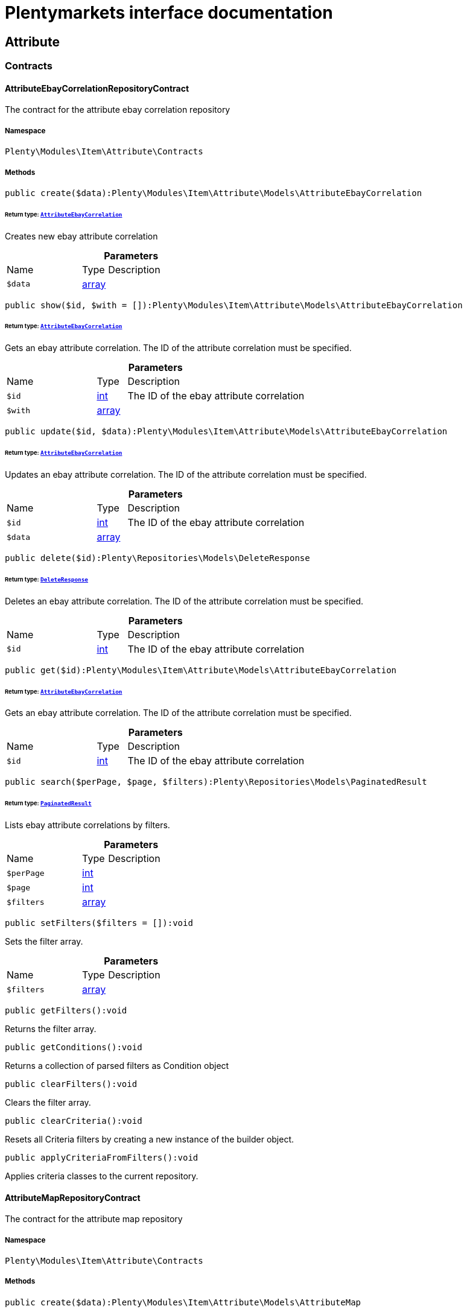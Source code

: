 :table-caption!:
:example-caption!:
:source-highlighter: prettify
:sectids!:
= Plentymarkets interface documentation


[[item_attribute]]
== Attribute

[[item_attribute_contracts]]
===  Contracts
[[item_contracts_attributeebaycorrelationrepositorycontract]]
==== AttributeEbayCorrelationRepositoryContract

The contract for the attribute ebay correlation repository



===== Namespace

`Plenty\Modules\Item\Attribute\Contracts`






===== Methods

[source%nowrap, php]
[#create]
----

public create($data):Plenty\Modules\Item\Attribute\Models\AttributeEbayCorrelation

----




====== *Return type:*        xref:Item.adoc#item_models_attributeebaycorrelation[`AttributeEbayCorrelation`]


Creates new ebay attribute correlation

.*Parameters*
[cols="3,1,6"]
|===
|Name |Type |Description
a|`$data`
|link:http://php.net/array[array^]
a|
|===


[source%nowrap, php]
[#show]
----

public show($id, $with = []):Plenty\Modules\Item\Attribute\Models\AttributeEbayCorrelation

----




====== *Return type:*        xref:Item.adoc#item_models_attributeebaycorrelation[`AttributeEbayCorrelation`]


Gets an ebay attribute correlation. The ID of the attribute correlation must be specified.

.*Parameters*
[cols="3,1,6"]
|===
|Name |Type |Description
a|`$id`
|link:http://php.net/int[int^]
a|The ID of the ebay attribute correlation

a|`$with`
|link:http://php.net/array[array^]
a|
|===


[source%nowrap, php]
[#update]
----

public update($id, $data):Plenty\Modules\Item\Attribute\Models\AttributeEbayCorrelation

----




====== *Return type:*        xref:Item.adoc#item_models_attributeebaycorrelation[`AttributeEbayCorrelation`]


Updates an ebay attribute correlation. The ID of the attribute correlation must be specified.

.*Parameters*
[cols="3,1,6"]
|===
|Name |Type |Description
a|`$id`
|link:http://php.net/int[int^]
a|The ID of the ebay attribute correlation

a|`$data`
|link:http://php.net/array[array^]
a|
|===


[source%nowrap, php]
[#delete]
----

public delete($id):Plenty\Repositories\Models\DeleteResponse

----




====== *Return type:*        xref:Miscellaneous.adoc#miscellaneous_models_deleteresponse[`DeleteResponse`]


Deletes an ebay attribute correlation. The ID of the attribute correlation must be specified.

.*Parameters*
[cols="3,1,6"]
|===
|Name |Type |Description
a|`$id`
|link:http://php.net/int[int^]
a|The ID of the ebay attribute correlation
|===


[source%nowrap, php]
[#get]
----

public get($id):Plenty\Modules\Item\Attribute\Models\AttributeEbayCorrelation

----




====== *Return type:*        xref:Item.adoc#item_models_attributeebaycorrelation[`AttributeEbayCorrelation`]


Gets an ebay attribute correlation. The ID of the attribute correlation must be specified.

.*Parameters*
[cols="3,1,6"]
|===
|Name |Type |Description
a|`$id`
|link:http://php.net/int[int^]
a|The ID of the ebay attribute correlation
|===


[source%nowrap, php]
[#search]
----

public search($perPage, $page, $filters):Plenty\Repositories\Models\PaginatedResult

----




====== *Return type:*        xref:Miscellaneous.adoc#miscellaneous_models_paginatedresult[`PaginatedResult`]


Lists ebay attribute correlations by filters.

.*Parameters*
[cols="3,1,6"]
|===
|Name |Type |Description
a|`$perPage`
|link:http://php.net/int[int^]
a|

a|`$page`
|link:http://php.net/int[int^]
a|

a|`$filters`
|link:http://php.net/array[array^]
a|
|===


[source%nowrap, php]
[#setfilters]
----

public setFilters($filters = []):void

----







Sets the filter array.

.*Parameters*
[cols="3,1,6"]
|===
|Name |Type |Description
a|`$filters`
|link:http://php.net/array[array^]
a|
|===


[source%nowrap, php]
[#getfilters]
----

public getFilters():void

----







Returns the filter array.

[source%nowrap, php]
[#getconditions]
----

public getConditions():void

----







Returns a collection of parsed filters as Condition object

[source%nowrap, php]
[#clearfilters]
----

public clearFilters():void

----







Clears the filter array.

[source%nowrap, php]
[#clearcriteria]
----

public clearCriteria():void

----







Resets all Criteria filters by creating a new instance of the builder object.

[source%nowrap, php]
[#applycriteriafromfilters]
----

public applyCriteriaFromFilters():void

----







Applies criteria classes to the current repository.


[[item_contracts_attributemaprepositorycontract]]
==== AttributeMapRepositoryContract

The contract for the attribute map repository



===== Namespace

`Plenty\Modules\Item\Attribute\Contracts`






===== Methods

[source%nowrap, php]
[#create]
----

public create($data):Plenty\Modules\Item\Attribute\Models\AttributeMap

----




====== *Return type:*        xref:Item.adoc#item_models_attributemap[`AttributeMap`]


Creates a new attribute map.

.*Parameters*
[cols="3,1,6"]
|===
|Name |Type |Description
a|`$data`
|link:http://php.net/array[array^]
a|
|===


[source%nowrap, php]
[#find]
----

public find($attributeId, $marketId):Plenty\Modules\Item\Attribute\Models\AttributeMap

----




====== *Return type:*        xref:Item.adoc#item_models_attributemap[`AttributeMap`]


Gets an attribute map. The ID of the attribute and the ID of the market must be specified.

.*Parameters*
[cols="3,1,6"]
|===
|Name |Type |Description
a|`$attributeId`
|link:http://php.net/int[int^]
a|

a|`$marketId`
|link:http://php.net/float[float^]
a|
|===


[source%nowrap, php]
[#all]
----

public all($columns = [], $perPage = 50, $page = 1, $filter = [], $with = []):array

----







Lists all attribute maps.

.*Parameters*
[cols="3,1,6"]
|===
|Name |Type |Description
a|`$columns`
|link:http://php.net/array[array^]
a|

a|`$perPage`
|link:http://php.net/int[int^]
a|

a|`$page`
|link:http://php.net/int[int^]
a|

a|`$filter`
|link:http://php.net/array[array^]
a|

a|`$with`
|link:http://php.net/array[array^]
a|
|===


[source%nowrap, php]
[#update]
----

public update($data, $attributeId, $marketId):Plenty\Modules\Item\Attribute\Models\AttributeMap

----




====== *Return type:*        xref:Item.adoc#item_models_attributemap[`AttributeMap`]


Updates an attribute map. The ID of the attribute and the ID of the market must be specified.

.*Parameters*
[cols="3,1,6"]
|===
|Name |Type |Description
a|`$data`
|link:http://php.net/array[array^]
a|

a|`$attributeId`
|link:http://php.net/int[int^]
a|

a|`$marketId`
|link:http://php.net/float[float^]
a|
|===


[source%nowrap, php]
[#delete]
----

public delete($attributeId, $marketId):Plenty\Repositories\Models\DeleteResponse

----




====== *Return type:*        xref:Miscellaneous.adoc#miscellaneous_models_deleteresponse[`DeleteResponse`]


Deletes an attribute map. The ID of the attribute and the ID of the market must be specified.

.*Parameters*
[cols="3,1,6"]
|===
|Name |Type |Description
a|`$attributeId`
|link:http://php.net/int[int^]
a|

a|`$marketId`
|link:http://php.net/float[float^]
a|
|===


[source%nowrap, php]
[#setfilters]
----

public setFilters($filters = []):void

----







Sets the filter array.

.*Parameters*
[cols="3,1,6"]
|===
|Name |Type |Description
a|`$filters`
|link:http://php.net/array[array^]
a|
|===


[source%nowrap, php]
[#getfilters]
----

public getFilters():void

----







Returns the filter array.

[source%nowrap, php]
[#getconditions]
----

public getConditions():void

----







Returns a collection of parsed filters as Condition object

[source%nowrap, php]
[#clearfilters]
----

public clearFilters():void

----







Clears the filter array.


[[item_contracts_attributenamerepositorycontract]]
==== AttributeNameRepositoryContract

The contract for the attribute name repository



===== Namespace

`Plenty\Modules\Item\Attribute\Contracts`






===== Methods

[source%nowrap, php]
[#create]
----

public create($data, $attributeId):Plenty\Modules\Item\Attribute\Models\AttributeName

----




====== *Return type:*        xref:Item.adoc#item_models_attributename[`AttributeName`]


Creates an attribute name. The ID of the attribute must be specified.

.*Parameters*
[cols="3,1,6"]
|===
|Name |Type |Description
a|`$data`
|link:http://php.net/array[array^]
a|The attribute name data as associative array

a|`$attributeId`
|link:http://php.net/int[int^]
a|The ID of the attribute ID
|===


[source%nowrap, php]
[#delete]
----

public delete($attributeId, $lang):Plenty\Repositories\Models\DeleteResponse

----




====== *Return type:*        xref:Miscellaneous.adoc#miscellaneous_models_deleteresponse[`DeleteResponse`]


Deletes an attribute name. The ID of the attribute and the language must be specified.

.*Parameters*
[cols="3,1,6"]
|===
|Name |Type |Description
a|`$attributeId`
|link:http://php.net/int[int^]
a|The ID of the attribute

a|`$lang`
|link:http://php.net/string[string^]
a|The lang of the attribute name
|===


[source%nowrap, php]
[#update]
----

public update($data, $attributeId, $lang):Plenty\Modules\Item\Attribute\Models\AttributeName

----




====== *Return type:*        xref:Item.adoc#item_models_attributename[`AttributeName`]


Updates an attribute name. The ID of the attribute and the language must be specified.

.*Parameters*
[cols="3,1,6"]
|===
|Name |Type |Description
a|`$data`
|link:http://php.net/array[array^]
a|The attribute name data as associative array

a|`$attributeId`
|link:http://php.net/int[int^]
a|The ID of the attribute

a|`$lang`
|link:http://php.net/string[string^]
a|The lang of the attribute name
|===


[source%nowrap, php]
[#findone]
----

public findOne($attributeId, $lang):Plenty\Modules\Item\Attribute\Models\AttributeName

----




====== *Return type:*        xref:Item.adoc#item_models_attributename[`AttributeName`]


Gets an attribute name. The ID of the attribute and the language must be specified.

.*Parameters*
[cols="3,1,6"]
|===
|Name |Type |Description
a|`$attributeId`
|link:http://php.net/int[int^]
a|The ID of the attribute

a|`$lang`
|link:http://php.net/string[string^]
a|The lang of the attribute name
|===


[source%nowrap, php]
[#findbyattributeid]
----

public findByAttributeId($attributeId):Plenty\Modules\Item\Attribute\Models\AttributeName

----




====== *Return type:*        xref:Item.adoc#item_models_attributename[`AttributeName`]


Lists attribute names. The ID of the attribute must be specified.

.*Parameters*
[cols="3,1,6"]
|===
|Name |Type |Description
a|`$attributeId`
|link:http://php.net/int[int^]
a|The ID of the attribute
|===



[[item_contracts_attributerepositorycontract]]
==== AttributeRepositoryContract

The contract for the attribute repository



===== Namespace

`Plenty\Modules\Item\Attribute\Contracts`






===== Methods

[source%nowrap, php]
[#create]
----

public create($data):Plenty\Modules\Item\Attribute\Models\Attribute

----




====== *Return type:*        xref:Item.adoc#item_models_attribute[`Attribute`]


Creates new attribute

.*Parameters*
[cols="3,1,6"]
|===
|Name |Type |Description
a|`$data`
|link:http://php.net/array[array^]
a|The attribute data as associative array
|===


[source%nowrap, php]
[#show]
----

public show($id, $with = []):Plenty\Modules\Item\Attribute\Models\Attribute

----




====== *Return type:*        xref:Item.adoc#item_models_attribute[`Attribute`]


Gets an attribute. The ID of the attribute must be specified.

.*Parameters*
[cols="3,1,6"]
|===
|Name |Type |Description
a|`$id`
|link:http://php.net/int[int^]
a|The ID of the attribute

a|`$with`
|link:http://php.net/array[array^]
a|An array of the with params
|===


[source%nowrap, php]
[#update]
----

public update($data, $id):Plenty\Modules\Item\Attribute\Models\Attribute

----




====== *Return type:*        xref:Item.adoc#item_models_attribute[`Attribute`]


Updates an attribute. The ID of the attribute must be specified.

.*Parameters*
[cols="3,1,6"]
|===
|Name |Type |Description
a|`$data`
|link:http://php.net/array[array^]
a|The attribute data as associative array

a|`$id`
|link:http://php.net/int[int^]
a|The ID of the attribute
|===


[source%nowrap, php]
[#delete]
----

public delete($id):Plenty\Repositories\Models\DeleteResponse

----




====== *Return type:*        xref:Miscellaneous.adoc#miscellaneous_models_deleteresponse[`DeleteResponse`]


Deletes an attribute. The ID of the attribute must be specified.

.*Parameters*
[cols="3,1,6"]
|===
|Name |Type |Description
a|`$id`
|link:http://php.net/int[int^]
a|The ID of the attribute
|===


[source%nowrap, php]
[#findbyid]
----

public findById($id):Plenty\Modules\Item\Attribute\Models\Attribute

----




====== *Return type:*        xref:Item.adoc#item_models_attribute[`Attribute`]


Gets an attribute. The ID of the attribute must be specified.

.*Parameters*
[cols="3,1,6"]
|===
|Name |Type |Description
a|`$id`
|link:http://php.net/int[int^]
a|The ID of the attribute
|===


[source%nowrap, php]
[#findbybackendname]
----

public findByBackendName($backendName):Plenty\Modules\Item\Attribute\Models\Attribute

----




====== *Return type:*        xref:Item.adoc#item_models_attribute[`Attribute`]


Gets an attribute. The backend name of the attribute must be specified.

.*Parameters*
[cols="3,1,6"]
|===
|Name |Type |Description
a|`$backendName`
|link:http://php.net/string[string^]
a|
|===


[source%nowrap, php]
[#all]
----

public all($columns = [], $perPage = 50, $page = 1, $filter = [], $with = []):Plenty\Repositories\Models\PaginatedResult

----




====== *Return type:*        xref:Miscellaneous.adoc#miscellaneous_models_paginatedresult[`PaginatedResult`]


Lists all attributes.

.*Parameters*
[cols="3,1,6"]
|===
|Name |Type |Description
a|`$columns`
|link:http://php.net/array[array^]
a|An array of the shown columns. All columns are returned by default.

a|`$perPage`
|link:http://php.net/int[int^]
a|The attributes shown per page. Default value is 50.

a|`$page`
|link:http://php.net/int[int^]
a|The shown page. Default value is 1.

a|`$filter`
|link:http://php.net/array[array^]
a|

a|`$with`
|link:http://php.net/array[array^]
a|
|===


[source%nowrap, php]
[#clearcriteria]
----

public clearCriteria():void

----







Resets all Criteria filters by creating a new instance of the builder object.

[source%nowrap, php]
[#applycriteriafromfilters]
----

public applyCriteriaFromFilters():void

----







Applies criteria classes to the current repository.

[source%nowrap, php]
[#setfilters]
----

public setFilters($filters = []):void

----







Sets the filter array.

.*Parameters*
[cols="3,1,6"]
|===
|Name |Type |Description
a|`$filters`
|link:http://php.net/array[array^]
a|
|===


[source%nowrap, php]
[#getfilters]
----

public getFilters():void

----







Returns the filter array.

[source%nowrap, php]
[#getconditions]
----

public getConditions():void

----







Returns a collection of parsed filters as Condition object

[source%nowrap, php]
[#clearfilters]
----

public clearFilters():void

----







Clears the filter array.


[[item_contracts_attributevalueimagerepositorycontract]]
==== AttributeValueImageRepositoryContract

The contract for the attribute value image repository



===== Namespace

`Plenty\Modules\Item\Attribute\Contracts`






===== Methods

[source%nowrap, php]
[#getattributevalueimage]
----

public getAttributeValueImage($itemId, $imageId, $valueId):Plenty\Modules\Item\Attribute\Models\AttributeValueImage

----




====== *Return type:*        xref:Item.adoc#item_models_attributevalueimage[`AttributeValueImage`]


Get an attribute value image link

.*Parameters*
[cols="3,1,6"]
|===
|Name |Type |Description
a|`$itemId`
|link:http://php.net/int[int^]
a|The unique ID of the item ID

a|`$imageId`
|link:http://php.net/int[int^]
a|The unique ID of the image

a|`$valueId`
|link:http://php.net/int[int^]
a|The unique ID of the attribute value
|===


[source%nowrap, php]
[#create]
----

public create($data):Plenty\Modules\Item\Attribute\Models\AttributeValueImage

----




====== *Return type:*        xref:Item.adoc#item_models_attributevalueimage[`AttributeValueImage`]


Create an attribute value image link

.*Parameters*
[cols="3,1,6"]
|===
|Name |Type |Description
a|`$data`
|link:http://php.net/array[array^]
a|The attribute value image data as an associative array
|===


[source%nowrap, php]
[#delete]
----

public delete($itemId, $imageId, $valueId):Plenty\Repositories\Models\DeleteResponse

----




====== *Return type:*        xref:Miscellaneous.adoc#miscellaneous_models_deleteresponse[`DeleteResponse`]


Delete an attribute value image link

.*Parameters*
[cols="3,1,6"]
|===
|Name |Type |Description
a|`$itemId`
|link:http://php.net/int[int^]
a|The ID of the item

a|`$imageId`
|link:http://php.net/int[int^]
a|The ID of the image

a|`$valueId`
|link:http://php.net/int[int^]
a|The ID of the attribute value
|===


[source%nowrap, php]
[#update]
----

public update($data, $itemId, $imageId, $valueId):Plenty\Modules\Item\Attribute\Models\AttributeValueImage

----




====== *Return type:*        xref:Item.adoc#item_models_attributevalueimage[`AttributeValueImage`]


Updates an attribute value image link

.*Parameters*
[cols="3,1,6"]
|===
|Name |Type |Description
a|`$data`
|link:http://php.net/array[array^]
a|The attribute value image data as an associative array

a|`$itemId`
|link:http://php.net/int[int^]
a|The unique ID of the item

a|`$imageId`
|link:http://php.net/int[int^]
a|The unique ID of the image

a|`$valueId`
|link:http://php.net/int[int^]
a|The unique ID of the attribute value
|===


[source%nowrap, php]
[#search]
----

public search():Illuminate\Support\Collection

----




====== *Return type:*        xref:Miscellaneous.adoc#miscellaneous_support_collection[`Collection`]


List attribute value image links

[source%nowrap, php]
[#clearcriteria]
----

public clearCriteria():void

----







Resets all Criteria filters by creating a new instance of the builder object.

[source%nowrap, php]
[#applycriteriafromfilters]
----

public applyCriteriaFromFilters():void

----







Applies criteria classes to the current repository.

[source%nowrap, php]
[#setfilters]
----

public setFilters($filters = []):void

----







Sets the filter array.

.*Parameters*
[cols="3,1,6"]
|===
|Name |Type |Description
a|`$filters`
|link:http://php.net/array[array^]
a|
|===


[source%nowrap, php]
[#getfilters]
----

public getFilters():void

----







Returns the filter array.

[source%nowrap, php]
[#getconditions]
----

public getConditions():void

----







Returns a collection of parsed filters as Condition object

[source%nowrap, php]
[#clearfilters]
----

public clearFilters():void

----







Clears the filter array.


[[item_contracts_attributevaluemaprepositorycontract]]
==== AttributeValueMapRepositoryContract

The contract for the attribute value map repository



===== Namespace

`Plenty\Modules\Item\Attribute\Contracts`






===== Methods

[source%nowrap, php]
[#create]
----

public create($data):Plenty\Modules\Item\Attribute\Models\AttributeValueMap

----




====== *Return type:*        xref:Item.adoc#item_models_attributevaluemap[`AttributeValueMap`]


Creates a new attribute value map.

.*Parameters*
[cols="3,1,6"]
|===
|Name |Type |Description
a|`$data`
|link:http://php.net/array[array^]
a|
|===


[source%nowrap, php]
[#find]
----

public find($attributeId, $attributeValueId, $marketId):Plenty\Modules\Item\Attribute\Models\AttributeValueMap

----




====== *Return type:*        xref:Item.adoc#item_models_attributevaluemap[`AttributeValueMap`]


Gets an attribute value map. The ID of the attribute, the ID of the attribute value and the ID of the market must be specified.

.*Parameters*
[cols="3,1,6"]
|===
|Name |Type |Description
a|`$attributeId`
|link:http://php.net/int[int^]
a|

a|`$attributeValueId`
|link:http://php.net/int[int^]
a|

a|`$marketId`
|link:http://php.net/float[float^]
a|
|===


[source%nowrap, php]
[#all]
----

public all($columns = [], $perPage = 50, $page = 1, $filter = [], $with = []):array

----







Lists all attribute value maps.

.*Parameters*
[cols="3,1,6"]
|===
|Name |Type |Description
a|`$columns`
|link:http://php.net/array[array^]
a|

a|`$perPage`
|link:http://php.net/int[int^]
a|

a|`$page`
|link:http://php.net/int[int^]
a|

a|`$filter`
|link:http://php.net/array[array^]
a|

a|`$with`
|link:http://php.net/array[array^]
a|
|===


[source%nowrap, php]
[#update]
----

public update($data, $attributeId, $attributeValueId, $marketId):Plenty\Modules\Item\Attribute\Models\AttributeValueMap

----




====== *Return type:*        xref:Item.adoc#item_models_attributevaluemap[`AttributeValueMap`]


Updates an attribute value map. The ID of the attribute, the ID of the attribute value and the ID of the market must be specified.

.*Parameters*
[cols="3,1,6"]
|===
|Name |Type |Description
a|`$data`
|link:http://php.net/array[array^]
a|

a|`$attributeId`
|link:http://php.net/int[int^]
a|

a|`$attributeValueId`
|link:http://php.net/int[int^]
a|

a|`$marketId`
|link:http://php.net/float[float^]
a|
|===


[source%nowrap, php]
[#delete]
----

public delete($attributeId, $attributeValueId, $marketId):Plenty\Repositories\Models\DeleteResponse

----




====== *Return type:*        xref:Miscellaneous.adoc#miscellaneous_models_deleteresponse[`DeleteResponse`]


Deletes an attribute value map. The ID of the attribute, the ID of the attribute value and the ID of the market must be specified.

.*Parameters*
[cols="3,1,6"]
|===
|Name |Type |Description
a|`$attributeId`
|link:http://php.net/int[int^]
a|

a|`$attributeValueId`
|link:http://php.net/int[int^]
a|

a|`$marketId`
|link:http://php.net/float[float^]
a|
|===


[source%nowrap, php]
[#setfilters]
----

public setFilters($filters = []):void

----







Sets the filter array.

.*Parameters*
[cols="3,1,6"]
|===
|Name |Type |Description
a|`$filters`
|link:http://php.net/array[array^]
a|
|===


[source%nowrap, php]
[#getfilters]
----

public getFilters():void

----







Returns the filter array.

[source%nowrap, php]
[#getconditions]
----

public getConditions():void

----







Returns a collection of parsed filters as Condition object

[source%nowrap, php]
[#clearfilters]
----

public clearFilters():void

----







Clears the filter array.


[[item_contracts_attributevaluemarketnamerepositorycontract]]
==== AttributeValueMarketNameRepositoryContract

The contract for the attribute value market name repository



===== Namespace

`Plenty\Modules\Item\Attribute\Contracts`






===== Methods

[source%nowrap, php]
[#create]
----

public create($data):Plenty\Modules\Item\Attribute\Models\AttributeValueMarketName

----




====== *Return type:*        xref:Item.adoc#item_models_attributevaluemarketname[`AttributeValueMarketName`]


Creates an attribute value market name. The ID of the attribute value must be specified.

.*Parameters*
[cols="3,1,6"]
|===
|Name |Type |Description
a|`$data`
|link:http://php.net/array[array^]
a|The attribute value market name data as associative array
|===


[source%nowrap, php]
[#delete]
----

public delete($valueId, $lang, $referenceType):Plenty\Repositories\Models\DeleteResponse

----




====== *Return type:*        xref:Miscellaneous.adoc#miscellaneous_models_deleteresponse[`DeleteResponse`]


Deletes an attribute value market name. The ID of the attribute value and the language must be specified.

.*Parameters*
[cols="3,1,6"]
|===
|Name |Type |Description
a|`$valueId`
|link:http://php.net/int[int^]
a|The ID of the attribute value

a|`$lang`
|link:http://php.net/string[string^]
a|The lang of the attribute value name

a|`$referenceType`
|link:http://php.net/string[string^]
a|The referenceType of the attribute value name
|===


[source%nowrap, php]
[#update]
----

public update($data, $valueId, $lang, $referenceType):Plenty\Modules\Item\Attribute\Models\AttributeValueMarketName

----




====== *Return type:*        xref:Item.adoc#item_models_attributevaluemarketname[`AttributeValueMarketName`]


Updates an attribute value market name. The ID of the attribute value and the language must be specified.

.*Parameters*
[cols="3,1,6"]
|===
|Name |Type |Description
a|`$data`
|link:http://php.net/array[array^]
a|The attribute value market name data as associative array

a|`$valueId`
|link:http://php.net/int[int^]
a|The ID of the attribute value

a|`$lang`
|link:http://php.net/string[string^]
a|The lang of the attribute value market name

a|`$referenceType`
|link:http://php.net/string[string^]
a|The referenceType of the attribute value name
|===


[source%nowrap, php]
[#findone]
----

public findOne($valueId, $lang, $referenceType):Plenty\Modules\Item\Attribute\Models\AttributeValueMarketName

----




====== *Return type:*        xref:Item.adoc#item_models_attributevaluemarketname[`AttributeValueMarketName`]


Gets an attribute value market name. The ID of the attribute value and the language must be specified.

.*Parameters*
[cols="3,1,6"]
|===
|Name |Type |Description
a|`$valueId`
|link:http://php.net/int[int^]
a|The ID of the attribute value

a|`$lang`
|link:http://php.net/string[string^]
a|The lang of the attribute value name

a|`$referenceType`
|link:http://php.net/string[string^]
a|The referenceType of the attribute value name
|===


[source%nowrap, php]
[#findbyattributeid]
----

public findByAttributeId($valueId, $lang):array

----







Lists attribute value market names. The ID of the attribute and the language must be specified.

.*Parameters*
[cols="3,1,6"]
|===
|Name |Type |Description
a|`$valueId`
|link:http://php.net/int[int^]
a|The ID of the attribute

a|`$lang`
|link:http://php.net/string[string^]
a|The lang of the attribute value name
|===


[source%nowrap, php]
[#search]
----

public search($page, $itemsPerPage):Plenty\Repositories\Models\PaginatedResult

----




====== *Return type:*        xref:Miscellaneous.adoc#miscellaneous_models_paginatedresult[`PaginatedResult`]


Search attribute value market names.

.*Parameters*
[cols="3,1,6"]
|===
|Name |Type |Description
a|`$page`
|link:http://php.net/int[int^]
a|

a|`$itemsPerPage`
|link:http://php.net/int[int^]
a|
|===


[source%nowrap, php]
[#clearcriteria]
----

public clearCriteria():void

----







Resets all Criteria filters by creating a new instance of the builder object.

[source%nowrap, php]
[#applycriteriafromfilters]
----

public applyCriteriaFromFilters():void

----







Applies criteria classes to the current repository.

[source%nowrap, php]
[#setfilters]
----

public setFilters($filters = []):void

----







Sets the filter array.

.*Parameters*
[cols="3,1,6"]
|===
|Name |Type |Description
a|`$filters`
|link:http://php.net/array[array^]
a|
|===


[source%nowrap, php]
[#getfilters]
----

public getFilters():void

----







Returns the filter array.

[source%nowrap, php]
[#getconditions]
----

public getConditions():void

----







Returns a collection of parsed filters as Condition object

[source%nowrap, php]
[#clearfilters]
----

public clearFilters():void

----







Clears the filter array.


[[item_contracts_attributevaluenamerepositorycontract]]
==== AttributeValueNameRepositoryContract

The contract for the attribute value name repository



===== Namespace

`Plenty\Modules\Item\Attribute\Contracts`






===== Methods

[source%nowrap, php]
[#create]
----

public create($data, $valueId):Plenty\Modules\Item\Attribute\Models\AttributeValueName

----




====== *Return type:*        xref:Item.adoc#item_models_attributevaluename[`AttributeValueName`]


Creates an attribute value name. The ID of the attribute value must be specified.

.*Parameters*
[cols="3,1,6"]
|===
|Name |Type |Description
a|`$data`
|link:http://php.net/array[array^]
a|The attribute value name data as associative array

a|`$valueId`
|link:http://php.net/int[int^]
a|The ID of the attribute value
|===


[source%nowrap, php]
[#delete]
----

public delete($valueId, $lang):Plenty\Repositories\Models\DeleteResponse

----




====== *Return type:*        xref:Miscellaneous.adoc#miscellaneous_models_deleteresponse[`DeleteResponse`]


Deletes an attribute value name. The ID of the attribute value and the language must be specified.

.*Parameters*
[cols="3,1,6"]
|===
|Name |Type |Description
a|`$valueId`
|link:http://php.net/int[int^]
a|The ID of the attribute value

a|`$lang`
|link:http://php.net/string[string^]
a|The lang of the attribute value name
|===


[source%nowrap, php]
[#update]
----

public update($data, $valueId, $lang):Plenty\Modules\Item\Attribute\Models\AttributeValueName

----




====== *Return type:*        xref:Item.adoc#item_models_attributevaluename[`AttributeValueName`]


Updates an attribute value name. The ID of the attribute value and the language must be specified.

.*Parameters*
[cols="3,1,6"]
|===
|Name |Type |Description
a|`$data`
|link:http://php.net/array[array^]
a|The attribute value name data as associative array

a|`$valueId`
|link:http://php.net/int[int^]
a|The ID of the attribute value

a|`$lang`
|link:http://php.net/string[string^]
a|The lang of the attribute value name
|===


[source%nowrap, php]
[#findone]
----

public findOne($valueId, $lang):Plenty\Modules\Item\Attribute\Models\AttributeValueName

----




====== *Return type:*        xref:Item.adoc#item_models_attributevaluename[`AttributeValueName`]


Gets an attribute value name. The ID of the attribute value and the language must be specified.

.*Parameters*
[cols="3,1,6"]
|===
|Name |Type |Description
a|`$valueId`
|link:http://php.net/int[int^]
a|The ID of the attribute value

a|`$lang`
|link:http://php.net/string[string^]
a|The lang of the attribute value name
|===


[source%nowrap, php]
[#findbyvalueid]
----

public findByValueId($valueId):Plenty\Modules\Item\Attribute\Models\AttributeValueName

----




====== *Return type:*        xref:Item.adoc#item_models_attributevaluename[`AttributeValueName`]


Lists attribute value names. The ID of the attribute value must be specified.

.*Parameters*
[cols="3,1,6"]
|===
|Name |Type |Description
a|`$valueId`
|link:http://php.net/int[int^]
a|The ID of the attribute value
|===



[[item_contracts_attributevaluerepositorycontract]]
==== AttributeValueRepositoryContract

The contract for the attribute value repository



===== Namespace

`Plenty\Modules\Item\Attribute\Contracts`






===== Methods

[source%nowrap, php]
[#create]
----

public create($data, $attributeId):Plenty\Modules\Item\Attribute\Models\AttributeValue

----




====== *Return type:*        xref:Item.adoc#item_models_attributevalue[`AttributeValue`]


Creates an attribute value. The ID of the attribute must be specified.

.*Parameters*
[cols="3,1,6"]
|===
|Name |Type |Description
a|`$data`
|link:http://php.net/array[array^]
a|The attribute value data as associative array

a|`$attributeId`
|link:http://php.net/int[int^]
a|The ID of the attribute
|===


[source%nowrap, php]
[#update]
----

public update($data, $attributeId, $id):Plenty\Modules\Item\Attribute\Models\AttributeValue

----




====== *Return type:*        xref:Item.adoc#item_models_attributevalue[`AttributeValue`]


Updates an attribute value. The ID of the attribute and the ID of the value must be specified.

.*Parameters*
[cols="3,1,6"]
|===
|Name |Type |Description
a|`$data`
|link:http://php.net/array[array^]
a|The attribute value data as associative array

a|`$attributeId`
|link:http://php.net/int[int^]
a|The ID of the attribute

a|`$id`
|link:http://php.net/int[int^]
a|The ID of the value
|===


[source%nowrap, php]
[#delete]
----

public delete($attributeId, $id):Plenty\Repositories\Models\DeleteResponse

----




====== *Return type:*        xref:Miscellaneous.adoc#miscellaneous_models_deleteresponse[`DeleteResponse`]


Deletes an attribute value. The ID of the attribute and the ID of the value must be specified.

.*Parameters*
[cols="3,1,6"]
|===
|Name |Type |Description
a|`$attributeId`
|link:http://php.net/int[int^]
a|The ID of the attribute

a|`$id`
|link:http://php.net/int[int^]
a|The ID of the value
|===


[source%nowrap, php]
[#findbyattributeid]
----

public findByAttributeId($attributeId, $page = 1, $perPage = 50, $columns = [], $filter = [], $with = []):array

----







Lists attribute values. The ID of the attribute must be specified.

.*Parameters*
[cols="3,1,6"]
|===
|Name |Type |Description
a|`$attributeId`
|link:http://php.net/int[int^]
a|The ID of the attribute

a|`$page`
|link:http://php.net/int[int^]
a|The shown page. Default value is 1.

a|`$perPage`
|link:http://php.net/int[int^]
a|The amount of attribute values shown per page. Default value is 50

a|`$columns`
|link:http://php.net/array[array^]
a|An array of the shown columns. All columns are returned by default.

a|`$filter`
|link:http://php.net/array[array^]
a|

a|`$with`
|link:http://php.net/array[array^]
a|
|===


[source%nowrap, php]
[#findbyid]
----

public findById($attributeId, $id, $with = []):Plenty\Modules\Item\Attribute\Models\AttributeValue

----




====== *Return type:*        xref:Item.adoc#item_models_attributevalue[`AttributeValue`]


Gets a attribute value. The ID of the attribute and the ID of the value must be specified.

.*Parameters*
[cols="3,1,6"]
|===
|Name |Type |Description
a|`$attributeId`
|link:http://php.net/int[int^]
a|The ID of the attribute

a|`$id`
|link:http://php.net/int[int^]
a|The ID of the value

a|`$with`
|link:http://php.net/array[array^]
a|An array of the with params
|===


[source%nowrap, php]
[#findone]
----

public findOne($valueId):Plenty\Modules\Item\Attribute\Models\AttributeValue

----




====== *Return type:*        xref:Item.adoc#item_models_attributevalue[`AttributeValue`]


Gets a attribute value. The ID of the value must be specified.

.*Parameters*
[cols="3,1,6"]
|===
|Name |Type |Description
a|`$valueId`
|link:http://php.net/int[int^]
a|
|===


[source%nowrap, php]
[#all]
----

public all($columns = [], $perPage = 50):array

----







Lists all attribute values.

.*Parameters*
[cols="3,1,6"]
|===
|Name |Type |Description
a|`$columns`
|link:http://php.net/array[array^]
a|An array of the shown columns. All columns are returned by default.

a|`$perPage`
|link:http://php.net/int[int^]
a|The amount of attribute values shown per page. Default value is 50.
|===


[source%nowrap, php]
[#setfilters]
----

public setFilters($filters = []):void

----







Sets the filter array.

.*Parameters*
[cols="3,1,6"]
|===
|Name |Type |Description
a|`$filters`
|link:http://php.net/array[array^]
a|
|===


[source%nowrap, php]
[#getfilters]
----

public getFilters():void

----







Returns the filter array.

[source%nowrap, php]
[#getconditions]
----

public getConditions():void

----







Returns a collection of parsed filters as Condition object

[source%nowrap, php]
[#clearfilters]
----

public clearFilters():void

----







Clears the filter array.

[source%nowrap, php]
[#clearcriteria]
----

public clearCriteria():void

----







Resets all Criteria filters by creating a new instance of the builder object.

[source%nowrap, php]
[#applycriteriafromfilters]
----

public applyCriteriaFromFilters():void

----







Applies criteria classes to the current repository.


[[item_contracts_attributevaluesetrepositorycontract]]
==== AttributeValueSetRepositoryContract

The contract for the attribute value set repository



===== Namespace

`Plenty\Modules\Item\Attribute\Contracts`






===== Methods

[source%nowrap, php]
[#search]
----

public search($filters = []):Illuminate\Support\Collection

----




====== *Return type:*        xref:Miscellaneous.adoc#miscellaneous_support_collection[`Collection`]


List attribute value sets

.*Parameters*
[cols="3,1,6"]
|===
|Name |Type |Description
a|`$filters`
|link:http://php.net/array[array^]
a|
|===


[source%nowrap, php]
[#clearcriteria]
----

public clearCriteria():void

----







Resets all Criteria filters by creating a new instance of the builder object.

[source%nowrap, php]
[#applycriteriafromfilters]
----

public applyCriteriaFromFilters():void

----







Applies criteria classes to the current repository.

[source%nowrap, php]
[#setfilters]
----

public setFilters($filters = []):void

----







Sets the filter array.

.*Parameters*
[cols="3,1,6"]
|===
|Name |Type |Description
a|`$filters`
|link:http://php.net/array[array^]
a|
|===


[source%nowrap, php]
[#getfilters]
----

public getFilters():void

----







Returns the filter array.

[source%nowrap, php]
[#getconditions]
----

public getConditions():void

----







Returns a collection of parsed filters as Condition object

[source%nowrap, php]
[#clearfilters]
----

public clearFilters():void

----







Clears the filter array.

[[item_attribute_models]]
===  Models
[[item_models_attribute]]
==== Attribute

The Attribute model including AttributeName and AttributeValue



===== Namespace

`Plenty\Modules\Item\Attribute\Models`





.Properties
[cols="3,1,6"]
|===
|Name |Type |Description

|id
    |link:http://php.net/int[int^]
    a|The unique ID of the attribute.
|backendName
    |link:http://php.net/string[string^]
    a|The back end name of the attribute. The name must be unique and must not contain commas, colons, semicolons or quotation marks. It is not visible in the plentymarkets front end.
|position
    |link:http://php.net/int[int^]
    a|The position of the attribute. Attributes are displayed in the attribute overview in ascending order by position.
|isSurchargePercental
    |link:http://php.net/bool[bool^]
    a|Flag that indicates if the surcharge is percental.
|isLinkableToImage
    |link:http://php.net/bool[bool^]
    a|Flag that indicates if an image can be linked to the attribute.
|amazonAttribute
    |link:http://php.net/string[string^]
    a|The attribute of the market Amazon that this attribute is liked to. To list variations on this market, attributes must be linked to one of the attributes specified by the market. Check documentation of the market for permitted values.
|fruugoAttribute
    |link:http://php.net/string[string^]
    a|The attribute of the market Fruugo that this attribute is linked to. To list variations on this market, attributes must be linked to one of the attributes specified by the market.
|pixmaniaAttribute
    |link:http://php.net/int[int^]
    a|The attribute of the market PIXmania that this attribute is linked to. To list variations on this market, attributes must be linked to one of the attributes specified by the market. Check documentation of the market for permitted values.
|ottoAttribute
    |link:http://php.net/string[string^]
    a|The attribute of the market OTTO that this attribute is linked to. To list variations on this market, attributes must be linked to one of the attributes specified by the market.
|googleShoppingAttribute
    |link:http://php.net/string[string^]
    a|The attribute of the market Google Shopping that this attribute is linked to. To list variations on this market, attributes must be linked to one of the attributes specified by the market.
|neckermannAtEpAttribute
    |link:http://php.net/int[int^]
    a|The component of the market neckermann AT EP that this attribute is linked to. To list variations on this market, attributes must be linked to one of the components specified by the market. Check documentation of the market for permitted values.
|typeOfSelectionInOnlineStore
    |link:http://php.net/string[string^]
    a|How customers can select the attribute in the front end of a client. To allow attribute selection by check mark, attribute availability must be checked on the client side.
|laRedouteAttribute
    |link:http://php.net/int[int^]
    a|The attribute of the market La Redoute that this attribute is linked to. To list variations on this market, attributes must be linked to one of the attributes specified by the market. Check documentation of the market for permitted values.
|isGroupable
    |link:http://php.net/bool[bool^]
    a|Flag that indicates if the attribute can be grouped in item lists. If yes, variations with this attribute can be shown in the ItemViewCategoriesList template first. Other attributes are nested and can only be selected after this attribute has been selected.
|attributeNames
    |link:http://php.net/array[array^]
    a|
|values
    |link:http://php.net/array[array^]
    a|
|maps
    |link:http://php.net/array[array^]
    a|
|===


===== Methods

[source%nowrap, php]
[#toarray]
----

public toArray()

----







Returns this model as an array.


[[item_models_attributeebaycorrelation]]
==== AttributeEbayCorrelation

The AttributeEbayCorrelation model



===== Namespace

`Plenty\Modules\Item\Attribute\Models`





.Properties
[cols="3,1,6"]
|===
|Name |Type |Description

|id
    |link:http://php.net/int[int^]
    a|The unique ID of the ebay attribute correlation.
|attributeId
    |link:http://php.net/int[int^]
    a|The ID of the attribute.
|ebaySiteId
    |link:http://php.net/int[int^]
    a|The ID of the ebay site the attribute correlation is for.
|ebayCategoryId
    |link:http://php.net/int[int^]
    a|The ID of the ebay category of an ebay site the attribute correlation is for.
|ebayAttributeName
    |link:http://php.net/string[string^]
    a|The attribute of the market eBay that this attribute is linked to. Attributes can be linked to a ebay property or can have a separate correlation.
|useForPictures
    |link:http://php.net/int[int^]
    a|Flag that indicates if the ebay attribute correlation is used for pictures.
|===


===== Methods

[source%nowrap, php]
[#toarray]
----

public toArray()

----







Returns this model as an array.


[[item_models_attributemap]]
==== AttributeMap

The AttributeMap model



===== Namespace

`Plenty\Modules\Item\Attribute\Models`





.Properties
[cols="3,1,6"]
|===
|Name |Type |Description

|marketId
    |link:http://php.net/float[float^]
    a|The unique ID of the market.
|attributeId
    |link:http://php.net/int[int^]
    a|The unique ID of the attribute.
|name
    |link:http://php.net/string[string^]
    a|The name of the attribute map. The name must be unique and must not contain commas, colons, semicolons or quotation marks. It is not visible in the plentymarkets front end.
|marketInformation1
    |link:http://php.net/string[string^]
    a|The information regarding the marketplace.
|marketInformation2
    |link:http://php.net/string[string^]
    a|The information regarding the marketplace.
|===


===== Methods

[source%nowrap, php]
[#toarray]
----

public toArray()

----







Returns this model as an array.


[[item_models_attributename]]
==== AttributeName

The AttributeName model including Attribute



===== Namespace

`Plenty\Modules\Item\Attribute\Models`





.Properties
[cols="3,1,6"]
|===
|Name |Type |Description

|attributeId
    |link:http://php.net/int[int^]
    a|The id of the attribute.
|lang
    |link:http://php.net/string[string^]
    a|The <a href="https://developers.plentymarkets.com/rest-doc/introduction#countries" target="_blank">language</a> of the attribute.
|name
    |link:http://php.net/string[string^]
    a|The name of the attribute. This attribute name is displayed in the online store.
|attribute
    |        xref:Item.adoc#item_models_attribute[`Attribute`]
    a|
|===


===== Methods

[source%nowrap, php]
[#toarray]
----

public toArray()

----







Returns this model as an array.


[[item_models_attributevalue]]
==== AttributeValue

The AttributeValue model including Attribute and AttributeValueName



===== Namespace

`Plenty\Modules\Item\Attribute\Models`





.Properties
[cols="3,1,6"]
|===
|Name |Type |Description

|id
    |link:http://php.net/int[int^]
    a|The unique ID of the attribute value.
|attributeId
    |link:http://php.net/int[int^]
    a|The unique ID of the attribute associated with the attribute value.
|backendName
    |link:http://php.net/string[string^]
    a|The back end name of the attribute value. This name can only be assigned once per attribute. It is not visible in the plentymarkets front end.
|position
    |link:http://php.net/int[int^]
    a|The position of the attribute value. Attribute values are sorted in ascending order by position.
|image
    |link:http://php.net/string[string^]
    a|The name of the image associated with the attribute value; naming pattern is attr\_\{valueId\}.
|comment
    |link:http://php.net/string[string^]
    a|Optional comment on the attribute value. Comments are not visible in the plentymarkets front end.
|amazonValue
    |link:http://php.net/string[string^]
    a|The attribute value of the market Amazon that this attribute value maps to. To list variations on this market, attribute values must be linked to one of the values specified by the market. Check documentation of the market for permitted values.
|ottoValue
    |link:http://php.net/string[string^]
    a|The attribute value of the market OTTO that this attribute value maps to. To list variations on this market, attribute values must be linked to one of the attribute values specified by the market.
|neckermannAtEpValue
    |link:http://php.net/string[string^]
    a|The attribute value of the market Neckermann AT EP that this attribute value maps to. To list variations on this market, attribute values must be linked to one of the attribute values specified by the market. Check documentation of the market for permitted values.
|laRedouteValue
    |link:http://php.net/string[string^]
    a|The attribute value of the market La Redoute that this attribute value maps to. To list variations on this market, attribute values must be linked to one of the attribute values specified by the market. Check documentation of the market for permitted values.
|tracdelightValue
    |link:http://php.net/string[string^]
    a|
|percentageDistribution
    |link:http://php.net/int[int^]
    a|The percentage for automatic stock distribution of attribute values. When reordering an item, the quantities of attribute values is automatically distributed among the total quantity.
|attribute
    |        xref:Item.adoc#item_models_attribute[`Attribute`]
    a|
|valueNames
    |link:http://php.net/array[array^]
    a|
|valueMarketNames
    |link:http://php.net/array[array^]
    a|
|valueMaps
    |link:http://php.net/array[array^]
    a|
|===


===== Methods

[source%nowrap, php]
[#toarray]
----

public toArray()

----







Returns this model as an array.


[[item_models_attributevalueimage]]
==== AttributeValueImage

The AttributeValueImage model



===== Namespace

`Plenty\Modules\Item\Attribute\Models`





.Properties
[cols="3,1,6"]
|===
|Name |Type |Description

|imageId
    |link:http://php.net/int[int^]
    a|The unique ID of the image
|itemId
    |link:http://php.net/int[int^]
    a|The unique ID of the item
|attributeId
    |link:http://php.net/int[int^]
    a|The unique ID of the attribute
|valueId
    |link:http://php.net/int[int^]
    a|The unique ID of the attribute value
|===


===== Methods

[source%nowrap, php]
[#toarray]
----

public toArray()

----







Returns this model as an array.


[[item_models_attributevaluemap]]
==== AttributeValueMap

The AttributeValueMap model



===== Namespace

`Plenty\Modules\Item\Attribute\Models`





.Properties
[cols="3,1,6"]
|===
|Name |Type |Description

|marketId
    |link:http://php.net/float[float^]
    a|The unique ID of the market.
|attributeId
    |link:http://php.net/int[int^]
    a|The unique ID of the attribute.
|attributeValueId
    |link:http://php.net/int[int^]
    a|The unique ID of the attribute value.
|name
    |link:http://php.net/string[string^]
    a|The name of the attribute value map. The name must be unique and must not contain commas, colons, semicolons or quotation marks. It is not visible in the plentymarkets front end.
|marketInformation1
    |link:http://php.net/string[string^]
    a|The information regarding the marketplace.
|marketInformation2
    |link:http://php.net/string[string^]
    a|The information regarding the marketplace.
|===


===== Methods

[source%nowrap, php]
[#toarray]
----

public toArray()

----







Returns this model as an array.


[[item_models_attributevaluemarketname]]
==== AttributeValueMarketName

The AttributeValueMarketName model including AttributeValue



===== Namespace

`Plenty\Modules\Item\Attribute\Models`





.Properties
[cols="3,1,6"]
|===
|Name |Type |Description

|valueId
    |link:http://php.net/int[int^]
    a|The unique ID of the attribute value.
|lang
    |link:http://php.net/string[string^]
    a|The <a href="https://developers.plentymarkets.com/rest-doc/introduction#countries" target="_blank">language</a> of the attribute value market.
|name
    |link:http://php.net/string[string^]
    a|The name of the attribute value market.
|name2
    |link:http://php.net/string[string^]
    a|The name2 of the attribute value market.
|attributeId
    |link:http://php.net/int[int^]
    a|
|referenceType
    |link:http://php.net/string[string^]
    a|
|attributeValue
    |        xref:Item.adoc#item_models_attributevalue[`AttributeValue`]
    a|
|===


===== Methods

[source%nowrap, php]
[#toarray]
----

public toArray()

----







Returns this model as an array.


[[item_models_attributevaluename]]
==== AttributeValueName

The AttributeValueName model including AttributeValue



===== Namespace

`Plenty\Modules\Item\Attribute\Models`





.Properties
[cols="3,1,6"]
|===
|Name |Type |Description

|valueId
    |link:http://php.net/int[int^]
    a|The unique ID of the attribute value.
|lang
    |link:http://php.net/string[string^]
    a|The <a href="https://developers.plentymarkets.com/rest-doc/introduction#countries" target="_blank">language</a> of the attribute value.
|name
    |link:http://php.net/string[string^]
    a|The name of the attribute value. This attribute value name is displayed in the online store.
|attributeValue
    |        xref:Item.adoc#item_models_attributevalue[`AttributeValue`]
    a|
|===


===== Methods

[source%nowrap, php]
[#toarray]
----

public toArray()

----







Returns this model as an array.


[[item_models_attributevalueset]]
==== AttributeValueSet

The AttributeValueSet model



===== Namespace

`Plenty\Modules\Item\Attribute\Models`





.Properties
[cols="3,1,6"]
|===
|Name |Type |Description

|attributeValueSetId
    |link:http://php.net/int[int^]
    a|The ID of the attribute value set
|attributeId
    |link:http://php.net/int[int^]
    a|The ID of the attribute
|valueId
    |link:http://php.net/int[int^]
    a|The ID of the attribute value
|isLinkableToImage
    |link:http://php.net/int[int^]
    a|Flag that indicates if an image can be linked to the attribute.
|attributeValue
    |        xref:Item.adoc#item_models_attributevalue[`AttributeValue`]
    a|
|attribute
    |        xref:Item.adoc#item_models_attribute[`Attribute`]
    a|
|===


===== Methods

[source%nowrap, php]
[#toarray]
----

public toArray()

----







Returns this model as an array.


[[item_models_attributevaluesetid]]
==== AttributeValueSetId

The AttributeValueSetId model



===== Namespace

`Plenty\Modules\Item\Attribute\Models`





.Properties
[cols="3,1,6"]
|===
|Name |Type |Description

|id
    |link:http://php.net/int[int^]
    a|The ID of the attribute value set id
|hash
    |link:http://php.net/int[int^]
    a|a hash
|amazon_variation_set
    |link:http://php.net/string[string^]
    a|
|size
    |link:http://php.net/int[int^]
    a|
|===


===== Methods

[source%nowrap, php]
[#toarray]
----

public toArray()

----







Returns this model as an array.

[[item_availability]]
== Availability

[[item_availability_contracts]]
===  Contracts
[[item_contracts_availabilityrepositorycontract]]
==== AvailabilityRepositoryContract

Repository for item availability.



===== Namespace

`Plenty\Modules\Item\Availability\Contracts`






===== Methods

[source%nowrap, php]
[#findavailability]
----

public findAvailability($id):Plenty\Modules\Item\Availability\Models\Availability

----

[WARNING]
.Deprecated! 
====

This method will not be supported in the future. Please refrain from using it as soon as possible.

====



====== *Return type:*        xref:Item.adoc#item_models_availability[`Availability`]


Gets an item availability. The ID of the availability must be specified.

.*Parameters*
[cols="3,1,6"]
|===
|Name |Type |Description
a|`$id`
|link:http://php.net/int[int^]
a|The ID of the item availability
|===


[source%nowrap, php]
[#find]
----

public find($id):Plenty\Modules\Item\Availability\Models\Availability

----




====== *Return type:*        xref:Item.adoc#item_models_availability[`Availability`]


Gets an item availability. The ID of the availability must be specified.

.*Parameters*
[cols="3,1,6"]
|===
|Name |Type |Description
a|`$id`
|link:http://php.net/int[int^]
a|The ID of the item availability
|===


[source%nowrap, php]
[#update]
----

public update($data):Plenty\Modules\Item\Availability\Models\Availability

----




====== *Return type:*        xref:Item.adoc#item_models_availability[`Availability`]


Updates an item availability.

.*Parameters*
[cols="3,1,6"]
|===
|Name |Type |Description
a|`$data`
|link:http://php.net/array[array^]
a|
|===


[source%nowrap, php]
[#all]
----

public all():array

----







Lists all item availabilities.

[[item_availability_models]]
===  Models
[[item_models_availability]]
==== Availability

The item availability model



===== Namespace

`Plenty\Modules\Item\Availability\Models`





.Properties
[cols="3,1,6"]
|===
|Name |Type |Description

|id
    |link:http://php.net/int[int^]
    a|The ID of this availability
|icon
    |link:http://php.net/string[string^]
    a|The icon of this availability
|averageDays
    |link:http://php.net/int[int^]
    a|The average delivery time in days for this availability
|names
    |link:http://php.net/array[array^]
    a|
|===


===== Methods

[source%nowrap, php]
[#toarray]
----

public toArray()

----







Returns this model as an array.


[[item_models_availabilityname]]
==== AvailabilityName

The item availability name model



===== Namespace

`Plenty\Modules\Item\Availability\Models`





.Properties
[cols="3,1,6"]
|===
|Name |Type |Description

|availabilityId
    |link:http://php.net/int[int^]
    a|The ID of the availability that the name belongs to
|lang
    |link:http://php.net/string[string^]
    a|The <a href="https://developers.plentymarkets.com/rest-doc/introduction#languages" target="_blank">language code</a> of the availability name
|name
    |link:http://php.net/string[string^]
    a|The name of the item availability in the specified language
|===


===== Methods

[source%nowrap, php]
[#toarray]
----

public toArray()

----







Returns this model as an array.

[[item_barcode]]
== Barcode

[[item_barcode_contracts]]
===  Contracts
[[item_contracts_barcoderepositorycontract]]
==== BarcodeRepositoryContract

The contract for the barcode repository



===== Namespace

`Plenty\Modules\Item\Barcode\Contracts`






===== Methods

[source%nowrap, php]
[#showbarcode]
----

public showBarcode($barcodeId):Plenty\Modules\Item\Barcode\Models\Barcode

----




====== *Return type:*        xref:Item.adoc#item_models_barcode[`Barcode`]


Gets a barcode. The ID of the barcode must be specified.

.*Parameters*
[cols="3,1,6"]
|===
|Name |Type |Description
a|`$barcodeId`
|link:http://php.net/int[int^]
a|The ID of the barcode.
|===


[source%nowrap, php]
[#createbarcode]
----

public createBarcode($data):Plenty\Modules\Item\Barcode\Models\Barcode

----




====== *Return type:*        xref:Item.adoc#item_models_barcode[`Barcode`]


Creates a barcode.

.*Parameters*
[cols="3,1,6"]
|===
|Name |Type |Description
a|`$data`
|link:http://php.net/array[array^]
a|The barcode data as associative array
|===


[source%nowrap, php]
[#updatebarcode]
----

public updateBarcode($data, $barcodeId):Plenty\Modules\Item\Barcode\Models\Barcode

----




====== *Return type:*        xref:Item.adoc#item_models_barcode[`Barcode`]


Updates a barcode. The ID of the barcode must be specified.

.*Parameters*
[cols="3,1,6"]
|===
|Name |Type |Description
a|`$data`
|link:http://php.net/array[array^]
a|The barcode data as associative array

a|`$barcodeId`
|link:http://php.net/int[int^]
a|The ID of the barcode.
|===


[source%nowrap, php]
[#deletebarcode]
----

public deleteBarcode($barcodeId):Plenty\Repositories\Models\DeleteResponse

----




====== *Return type:*        xref:Miscellaneous.adoc#miscellaneous_models_deleteresponse[`DeleteResponse`]


Deletes a barcode. The ID of the barcode must be specified.

.*Parameters*
[cols="3,1,6"]
|===
|Name |Type |Description
a|`$barcodeId`
|link:http://php.net/int[int^]
a|The unique ID of the barcode
|===


[source%nowrap, php]
[#findbarcodebyid]
----

public findBarcodeById($barcodeId):Plenty\Modules\Item\Barcode\Models\Barcode

----




====== *Return type:*        xref:Item.adoc#item_models_barcode[`Barcode`]


Gets a barcode. The ID of the barcode must be specified.

.*Parameters*
[cols="3,1,6"]
|===
|Name |Type |Description
a|`$barcodeId`
|link:http://php.net/int[int^]
a|The unique ID of the barcode
|===


[source%nowrap, php]
[#findbarcodesbytype]
----

public findBarcodesByType($barcodeType, $perPage = 50):array

----







Lists barcodes. The type of the barcode must be specified.

.*Parameters*
[cols="3,1,6"]
|===
|Name |Type |Description
a|`$barcodeType`
|link:http://php.net/string[string^]
a|The type of the barcode

a|`$perPage`
|link:http://php.net/int[int^]
a|The number of barcodes shown per page. Default value is 50.
|===


[source%nowrap, php]
[#allbarcodes]
----

public allBarcodes($columns = [], $perPage = 50, $page = 1):Plenty\Repositories\Models\PaginatedResult

----




====== *Return type:*        xref:Miscellaneous.adoc#miscellaneous_models_paginatedresult[`PaginatedResult`]


Lists all barcodes.

.*Parameters*
[cols="3,1,6"]
|===
|Name |Type |Description
a|`$columns`
|link:http://php.net/array[array^]
a|An array of the shown columns. All columns are returned by default.

a|`$perPage`
|link:http://php.net/int[int^]
a|The number of barcodes shown per page. Default value is 50.

a|`$page`
|link:http://php.net/int[int^]
a|The shown page. Default value is 1.
|===


[source%nowrap, php]
[#createbarcodereferrerrelation]
----

public createBarcodeReferrerRelation($data, $barcodeId):Plenty\Modules\Item\Barcode\Models\BarcodeLinkReferrer

----




====== *Return type:*        xref:Item.adoc#item_models_barcodelinkreferrer[`BarcodeLinkReferrer`]


Creates new barcode referrer for specified referrer.

.*Parameters*
[cols="3,1,6"]
|===
|Name |Type |Description
a|`$data`
|link:http://php.net/array[array^]
a|The barcode data as associative array

a|`$barcodeId`
|link:http://php.net/int[int^]
a|The unique ID of the barcode
|===


[source%nowrap, php]
[#deletebarcodereferrerrelation]
----

public deleteBarcodeReferrerRelation($referrer, $barcodeId):Plenty\Repositories\Models\DeleteResponse

----




====== *Return type:*        xref:Miscellaneous.adoc#miscellaneous_models_deleteresponse[`DeleteResponse`]


Deletes barcode referrer with specified referrer.

.*Parameters*
[cols="3,1,6"]
|===
|Name |Type |Description
a|`$referrer`
|link:http://php.net/float[float^]
a|The float value of the referrer

a|`$barcodeId`
|link:http://php.net/int[int^]
a|The unique ID of the barcode
|===


[source%nowrap, php]
[#findbarcodesbyreferrerrelation]
----

public findBarcodesByReferrerRelation($referrer, $perPage = 50):array

----







Gets barcode referrer by specified referrer.

.*Parameters*
[cols="3,1,6"]
|===
|Name |Type |Description
a|`$referrer`
|link:http://php.net/float[float^]
a|The float value of the referrer

a|`$perPage`
|link:http://php.net/int[int^]
a|The number of barcodes shown per page. Default value is 50.
|===


[source%nowrap, php]
[#clearcriteria]
----

public clearCriteria():void

----







Resets all Criteria filters by creating a new instance of the builder object.

[source%nowrap, php]
[#applycriteriafromfilters]
----

public applyCriteriaFromFilters():void

----







Applies criteria classes to the current repository.

[source%nowrap, php]
[#setfilters]
----

public setFilters($filters = []):void

----







Sets the filter array.

.*Parameters*
[cols="3,1,6"]
|===
|Name |Type |Description
a|`$filters`
|link:http://php.net/array[array^]
a|
|===


[source%nowrap, php]
[#getfilters]
----

public getFilters():void

----







Returns the filter array.

[source%nowrap, php]
[#getconditions]
----

public getConditions():void

----







Returns a collection of parsed filters as Condition object

[source%nowrap, php]
[#clearfilters]
----

public clearFilters():void

----







Clears the filter array.

[[item_barcode_models]]
===  Models
[[item_models_barcode]]
==== Barcode

The barcode model including barcode referrer



===== Namespace

`Plenty\Modules\Item\Barcode\Models`





.Properties
[cols="3,1,6"]
|===
|Name |Type |Description

|id
    |link:http://php.net/int[int^]
    a|The unique ID of the barcode
|name
    |link:http://php.net/string[string^]
    a|The name of the barcode
|type
    |link:http://php.net/string[string^]
    a|The type of the barcode. Possible values: GTIN_8, GTIN_13, GTIN_14, GTIN_128, ISBN, QR, CODE_128, UPC
|createdAt
    |link:http://php.net/string[string^]
    a|The time the code was created.
|referrers
    |link:http://php.net/array[array^]
    a|
|===


===== Methods

[source%nowrap, php]
[#toarray]
----

public toArray()

----







Returns this model as an array.


[[item_models_barcodelinkreferrer]]
==== BarcodeLinkReferrer

The barcode link referrer model including the barcode



===== Namespace

`Plenty\Modules\Item\Barcode\Models`





.Properties
[cols="3,1,6"]
|===
|Name |Type |Description

|barcodeId
    |link:http://php.net/int[int^]
    a|The unique ID of the barcode
|referrerId
    |link:http://php.net/float[float^]
    a|The unique ID of the referrer. To activate all referrers, the value <strong>-1</strong> must be specified. This value activates all referrers in the system by default, including any referrers added at a later stage.
|createdAt
    |link:http://php.net/string[string^]
    a|The time the barcode was created.
|updatedAt
    |link:http://php.net/string[string^]
    a|The time the barcode was last updated.
|barcode
    |        xref:Item.adoc#item_models_barcode[`Barcode`]
    a|
|===


===== Methods

[source%nowrap, php]
[#toarray]
----

public toArray()

----







Returns this model as an array.

[[item_builders]]
== Builders

[[item_builders_item]]
===  Item
[[item_item_itembelongstoatleastoneamazonflatfile]]
==== ItemBelongsToAtLeastOneAmazonFlatFile

Used to represent the ItemBelongsToAmazonFlatFile filter in both the catalog export and UI.



===== Namespace

`Plenty\Modules\Item\Catalog\ExportTypes\Variation\Filters\Builders\Item`






===== Methods

[source%nowrap, php]
[#setfilterdata]
----

public setFilterData($filterData):void

----







This method will be called in the export process if the filter was registered as a custom filter. In the
template definition this should not be called. Use the specific setter methods instead.

.*Parameters*
[cols="3,1,6"]
|===
|Name |Type |Description
a|`$filterData`
|
a|
|===


[source%nowrap, php]
[#getfilter]
----

public getFilter($settings = []):Plenty\Modules\Item\Search\Filter\AmazonFilter

----




====== *Return type:*        xref:Item.adoc#item_filter_amazonfilter[`AmazonFilter`]


Will return a TypeInterface filter if at least one flat file is provided. Otherwise null is returned.

.*Parameters*
[cols="3,1,6"]
|===
|Name |Type |Description
a|`$settings`
|link:http://php.net/array[array^]
a|
|===


[source%nowrap, php]
[#getuifilter]
----

public getUiFilter():Plenty\Modules\Catalog\Models\Filters\CatalogUiFilter

----




====== *Return type:*        xref:Catalog.adoc#catalog_filters_cataloguifilter[`CatalogUiFilter`]




[source%nowrap, php]
[#getkey]
----

public getKey():string

----









[source%nowrap, php]
[#setamazonflatfiles]
----

public setAmazonFlatFiles($flatFiles):Plenty\Modules\Item\Catalog\ExportTypes\Variation\Filters\Builders\Item

----




====== *Return type:*        xref:Item.adoc#item_builders_item[`Item`]




.*Parameters*
[cols="3,1,6"]
|===
|Name |Type |Description
a|`$flatFiles`
|link:http://php.net/string[string^]
a|
|===


[source%nowrap, php]
[#setamazonflatfilesref]
----

public setAmazonFlatFilesRef($flatFilesRef):Plenty\Modules\Item\Catalog\ExportTypes\Variation\Filters\Builders\Item

----




====== *Return type:*        xref:Item.adoc#item_builders_item[`Item`]




.*Parameters*
[cols="3,1,6"]
|===
|Name |Type |Description
a|`$flatFilesRef`
|link:http://php.net/string[string^]
a|
|===


[source%nowrap, php]
[#setrequired]
----

public setRequired($required):Plenty\Modules\Item\Catalog\ExportTypes\Variation\Filters\Builders

----




====== *Return type:*        xref:Item.adoc#item_filters_builders[`Builders`]


Fluent setter

.*Parameters*
[cols="3,1,6"]
|===
|Name |Type |Description
a|`$required`
|link:http://php.net/bool[bool^]
a|
|===


[source%nowrap, php]
[#setisvisible]
----

public setIsVisible($isVisible):Plenty\Modules\Item\Catalog\ExportTypes\Variation\Filters\Builders

----




====== *Return type:*        xref:Item.adoc#item_filters_builders[`Builders`]


Fluent setter

.*Parameters*
[cols="3,1,6"]
|===
|Name |Type |Description
a|`$isVisible`
|link:http://php.net/bool[bool^]
a|
|===



[[item_item_itemhasflagone]]
==== ItemHasFlagOne

Used to represent the ItemHasFlagOne filter in both the catalog export and UI.



===== Namespace

`Plenty\Modules\Item\Catalog\ExportTypes\Variation\Filters\Builders\Item`






===== Methods

[source%nowrap, php]
[#setfilterdata]
----

public setFilterData($filterData):void

----







This method will be called in the export process if the filter was registered as a custom filter. In the
template definition this should not be called. Use the specific setter methods instead.

.*Parameters*
[cols="3,1,6"]
|===
|Name |Type |Description
a|`$filterData`
|
a|
|===


[source%nowrap, php]
[#getfilter]
----

public getFilter($settings = []):Plenty\Modules\Item\Search\Filter\ItemFilter

----




====== *Return type:*        xref:Item.adoc#item_filter_itemfilter[`ItemFilter`]


Will return a ItemFilter if a flag is provided. Otherwise null is returned.

.*Parameters*
[cols="3,1,6"]
|===
|Name |Type |Description
a|`$settings`
|link:http://php.net/array[array^]
a|
|===


[source%nowrap, php]
[#getuifilter]
----

public getUiFilter():Plenty\Modules\Catalog\Models\Filters\CatalogUiFilter

----




====== *Return type:*        xref:Catalog.adoc#catalog_filters_cataloguifilter[`CatalogUiFilter`]




[source%nowrap, php]
[#getkey]
----

public getKey():string

----









[source%nowrap, php]
[#setflag]
----

public setFlag($flag):Plenty\Modules\Item\Catalog\ExportTypes\Variation\Filters\Builders\Item

----




====== *Return type:*        xref:Item.adoc#item_builders_item[`Item`]




.*Parameters*
[cols="3,1,6"]
|===
|Name |Type |Description
a|`$flag`
|link:http://php.net/int[int^]
a|
|===


[source%nowrap, php]
[#setflagref]
----

public setFlagRef($flagRef):Plenty\Modules\Item\Catalog\ExportTypes\Variation\Filters\Builders\Item

----




====== *Return type:*        xref:Item.adoc#item_builders_item[`Item`]




.*Parameters*
[cols="3,1,6"]
|===
|Name |Type |Description
a|`$flagRef`
|link:http://php.net/string[string^]
a|
|===


[source%nowrap, php]
[#setrequired]
----

public setRequired($required):Plenty\Modules\Item\Catalog\ExportTypes\Variation\Filters\Builders

----




====== *Return type:*        xref:Item.adoc#item_filters_builders[`Builders`]


Fluent setter

.*Parameters*
[cols="3,1,6"]
|===
|Name |Type |Description
a|`$required`
|link:http://php.net/bool[bool^]
a|
|===


[source%nowrap, php]
[#setisvisible]
----

public setIsVisible($isVisible):Plenty\Modules\Item\Catalog\ExportTypes\Variation\Filters\Builders

----




====== *Return type:*        xref:Item.adoc#item_filters_builders[`Builders`]


Fluent setter

.*Parameters*
[cols="3,1,6"]
|===
|Name |Type |Description
a|`$isVisible`
|link:http://php.net/bool[bool^]
a|
|===



[[item_item_itemhasflagtwo]]
==== ItemHasFlagTwo

Used to represent the ItemHasFlagTwo filter in both the catalog export and UI.



===== Namespace

`Plenty\Modules\Item\Catalog\ExportTypes\Variation\Filters\Builders\Item`






===== Methods

[source%nowrap, php]
[#setfilterdata]
----

public setFilterData($filterData):void

----







This method will be called in the export process if the filter was registered as a custom filter. In the
template definition this should not be called. Use the specific setter methods instead.

.*Parameters*
[cols="3,1,6"]
|===
|Name |Type |Description
a|`$filterData`
|
a|
|===


[source%nowrap, php]
[#getfilter]
----

public getFilter($settings = []):Plenty\Modules\Item\Search\Filter\ItemFilter

----




====== *Return type:*        xref:Item.adoc#item_filter_itemfilter[`ItemFilter`]


Will return a ItemFilter if a flag is provided. Otherwise null is returned.

.*Parameters*
[cols="3,1,6"]
|===
|Name |Type |Description
a|`$settings`
|link:http://php.net/array[array^]
a|
|===


[source%nowrap, php]
[#getuifilter]
----

public getUiFilter():Plenty\Modules\Catalog\Models\Filters\CatalogUiFilter

----




====== *Return type:*        xref:Catalog.adoc#catalog_filters_cataloguifilter[`CatalogUiFilter`]




[source%nowrap, php]
[#getkey]
----

public getKey():string

----









[source%nowrap, php]
[#setflag]
----

public setFlag($flag):Plenty\Modules\Item\Catalog\ExportTypes\Variation\Filters\Builders\Item

----




====== *Return type:*        xref:Item.adoc#item_builders_item[`Item`]




.*Parameters*
[cols="3,1,6"]
|===
|Name |Type |Description
a|`$flag`
|link:http://php.net/int[int^]
a|
|===


[source%nowrap, php]
[#setflagref]
----

public setFlagRef($flagRef):Plenty\Modules\Item\Catalog\ExportTypes\Variation\Filters\Builders\Item

----




====== *Return type:*        xref:Item.adoc#item_builders_item[`Item`]




.*Parameters*
[cols="3,1,6"]
|===
|Name |Type |Description
a|`$flagRef`
|link:http://php.net/string[string^]
a|
|===


[source%nowrap, php]
[#setrequired]
----

public setRequired($required):Plenty\Modules\Item\Catalog\ExportTypes\Variation\Filters\Builders

----




====== *Return type:*        xref:Item.adoc#item_filters_builders[`Builders`]


Fluent setter

.*Parameters*
[cols="3,1,6"]
|===
|Name |Type |Description
a|`$required`
|link:http://php.net/bool[bool^]
a|
|===


[source%nowrap, php]
[#setisvisible]
----

public setIsVisible($isVisible):Plenty\Modules\Item\Catalog\ExportTypes\Variation\Filters\Builders

----




====== *Return type:*        xref:Item.adoc#item_filters_builders[`Builders`]


Fluent setter

.*Parameters*
[cols="3,1,6"]
|===
|Name |Type |Description
a|`$isVisible`
|link:http://php.net/bool[bool^]
a|
|===



[[item_item_itemhasids]]
==== ItemHasIds

Used to represent the ItemHasIds filter in both the catalog export and UI.



===== Namespace

`Plenty\Modules\Item\Catalog\ExportTypes\Variation\Filters\Builders\Item`






===== Methods

[source%nowrap, php]
[#setfilterdata]
----

public setFilterData($filterData):void

----







This method will be called in the export process if the filter was registered as a custom filter. In the
template definition this should not be called. Use the specific setter methods instead.

.*Parameters*
[cols="3,1,6"]
|===
|Name |Type |Description
a|`$filterData`
|
a|
|===


[source%nowrap, php]
[#getfilter]
----

public getFilter($settings = []):Plenty\Modules\Item\Search\Filter\ItemFilter

----




====== *Return type:*        xref:Item.adoc#item_filter_itemfilter[`ItemFilter`]


Will return a ItemFilter if at least one item id is provided. Otherwise null is returned.

.*Parameters*
[cols="3,1,6"]
|===
|Name |Type |Description
a|`$settings`
|link:http://php.net/array[array^]
a|
|===


[source%nowrap, php]
[#getuifilter]
----

public getUiFilter():Plenty\Modules\Catalog\Models\Filters\CatalogUiFilter

----




====== *Return type:*        xref:Catalog.adoc#catalog_filters_cataloguifilter[`CatalogUiFilter`]




[source%nowrap, php]
[#setitemids]
----

public setItemIds($itemIds):Plenty\Modules\Item\Catalog\ExportTypes\Variation\Filters\Builders\Item

----




====== *Return type:*        xref:Item.adoc#item_builders_item[`Item`]




.*Parameters*
[cols="3,1,6"]
|===
|Name |Type |Description
a|`$itemIds`
|link:http://php.net/int[int^]
a|
|===


[source%nowrap, php]
[#getkey]
----

public getKey():string

----









[source%nowrap, php]
[#setitemidsref]
----

public setItemIdsRef($itemIdsRef):Plenty\Modules\Item\Catalog\ExportTypes\Variation\Filters\Builders\Item

----




====== *Return type:*        xref:Item.adoc#item_builders_item[`Item`]




.*Parameters*
[cols="3,1,6"]
|===
|Name |Type |Description
a|`$itemIdsRef`
|link:http://php.net/string[string^]
a|
|===


[source%nowrap, php]
[#setrequired]
----

public setRequired($required):Plenty\Modules\Item\Catalog\ExportTypes\Variation\Filters\Builders

----




====== *Return type:*        xref:Item.adoc#item_filters_builders[`Builders`]


Fluent setter

.*Parameters*
[cols="3,1,6"]
|===
|Name |Type |Description
a|`$required`
|link:http://php.net/bool[bool^]
a|
|===


[source%nowrap, php]
[#setisvisible]
----

public setIsVisible($isVisible):Plenty\Modules\Item\Catalog\ExportTypes\Variation\Filters\Builders

----




====== *Return type:*        xref:Item.adoc#item_filters_builders[`Builders`]


Fluent setter

.*Parameters*
[cols="3,1,6"]
|===
|Name |Type |Description
a|`$isVisible`
|link:http://php.net/bool[bool^]
a|
|===


[[item_builders_sku]]
===  Sku
[[item_sku_variationhassku]]
==== VariationHasSku

Used to represent the VariationHasSku filter in both the catalog export and UI.



===== Namespace

`Plenty\Modules\Item\Catalog\ExportTypes\Variation\Filters\Builders\Sku`






===== Methods

[source%nowrap, php]
[#setfilterdata]
----

public setFilterData($filterData):void

----







This method will be called in the export process if the filter was registered as a custom filter. In the
template definition this should not be called. Use the specific setter methods instead.

.*Parameters*
[cols="3,1,6"]
|===
|Name |Type |Description
a|`$filterData`
|
a|
|===


[source%nowrap, php]
[#getfilter]
----

public getFilter($settings = []):Plenty\Modules\Item\Search\Filter\SkuFilter

----




====== *Return type:*        xref:Item.adoc#item_filter_skufilter[`SkuFilter`]


Will return a SkuFilter if at least accountId, marketId or status are provided. Otherwise null is returned.

.*Parameters*
[cols="3,1,6"]
|===
|Name |Type |Description
a|`$settings`
|link:http://php.net/array[array^]
a|
|===


[source%nowrap, php]
[#getuifilter]
----

public getUiFilter():Plenty\Modules\Catalog\Models\Filters\CatalogUiFilter

----




====== *Return type:*        xref:Catalog.adoc#catalog_filters_cataloguifilter[`CatalogUiFilter`]




[source%nowrap, php]
[#getkey]
----

public getKey():string

----









[source%nowrap, php]
[#setmarketid]
----

public setMarketId($marketId):Plenty\Modules\Item\Catalog\ExportTypes\Variation\Filters\Builders\Sku

----




====== *Return type:*        xref:Item.adoc#item_builders_sku[`Sku`]




.*Parameters*
[cols="3,1,6"]
|===
|Name |Type |Description
a|`$marketId`
|link:http://php.net/float[float^]
a|
|===


[source%nowrap, php]
[#setaccountid]
----

public setAccountId($accountId):Plenty\Modules\Item\Catalog\ExportTypes\Variation\Filters\Builders\Sku

----




====== *Return type:*        xref:Item.adoc#item_builders_sku[`Sku`]




.*Parameters*
[cols="3,1,6"]
|===
|Name |Type |Description
a|`$accountId`
|link:http://php.net/int[int^]
a|
|===


[source%nowrap, php]
[#setstatus]
----

public setStatus($status):Plenty\Modules\Item\Catalog\ExportTypes\Variation\Filters\Builders\Sku

----




====== *Return type:*        xref:Item.adoc#item_builders_sku[`Sku`]




.*Parameters*
[cols="3,1,6"]
|===
|Name |Type |Description
a|`$status`
|link:http://php.net/string[string^]
a|
|===


[source%nowrap, php]
[#setmarketidref]
----

public setMarketIdRef($marketIdRef):Plenty\Modules\Item\Catalog\ExportTypes\Variation\Filters\Builders\Sku

----




====== *Return type:*        xref:Item.adoc#item_builders_sku[`Sku`]




.*Parameters*
[cols="3,1,6"]
|===
|Name |Type |Description
a|`$marketIdRef`
|link:http://php.net/string[string^]
a|
|===


[source%nowrap, php]
[#setaccountidref]
----

public setAccountIdRef($accountIdRef):Plenty\Modules\Item\Catalog\ExportTypes\Variation\Filters\Builders\Sku

----




====== *Return type:*        xref:Item.adoc#item_builders_sku[`Sku`]




.*Parameters*
[cols="3,1,6"]
|===
|Name |Type |Description
a|`$accountIdRef`
|link:http://php.net/string[string^]
a|
|===


[source%nowrap, php]
[#setstatusref]
----

public setStatusRef($statusRef):Plenty\Modules\Item\Catalog\ExportTypes\Variation\Filters\Builders\Sku

----




====== *Return type:*        xref:Item.adoc#item_builders_sku[`Sku`]




.*Parameters*
[cols="3,1,6"]
|===
|Name |Type |Description
a|`$statusRef`
|link:http://php.net/string[string^]
a|
|===


[source%nowrap, php]
[#setrequired]
----

public setRequired($required):Plenty\Modules\Item\Catalog\ExportTypes\Variation\Filters\Builders

----




====== *Return type:*        xref:Item.adoc#item_filters_builders[`Builders`]


Fluent setter

.*Parameters*
[cols="3,1,6"]
|===
|Name |Type |Description
a|`$required`
|link:http://php.net/bool[bool^]
a|
|===


[source%nowrap, php]
[#setisvisible]
----

public setIsVisible($isVisible):Plenty\Modules\Item\Catalog\ExportTypes\Variation\Filters\Builders

----




====== *Return type:*        xref:Item.adoc#item_filters_builders[`Builders`]


Fluent setter

.*Parameters*
[cols="3,1,6"]
|===
|Name |Type |Description
a|`$isVisible`
|link:http://php.net/bool[bool^]
a|
|===


[[item_builders_tag]]
===  Tag
[[item_tag_variationhastags]]
==== VariationHasTags

Used to represent the ItemHasIds filter in both the catalog export and UI.



===== Namespace

`Plenty\Modules\Item\Catalog\ExportTypes\Variation\Filters\Builders\Tag`






===== Methods

[source%nowrap, php]
[#setfilterdata]
----

public setFilterData($filterData):void

----







This method will be called in the export process if the filter was registered as a custom filter. In the
template definition this should not be called. Use the specific setter methods instead.

.*Parameters*
[cols="3,1,6"]
|===
|Name |Type |Description
a|`$filterData`
|
a|
|===


[source%nowrap, php]
[#getfilter]
----

public getFilter($settings = []):Plenty\Modules\Item\Search\Filter\TagFilter

----




====== *Return type:*        xref:Item.adoc#item_filter_tagfilter[`TagFilter`]


Will return a TagFilter if at least one tag id is provided. Otherwise null is returned.

.*Parameters*
[cols="3,1,6"]
|===
|Name |Type |Description
a|`$settings`
|link:http://php.net/array[array^]
a|
|===


[source%nowrap, php]
[#getuifilter]
----

public getUiFilter():Plenty\Modules\Catalog\Models\Filters\CatalogUiFilter

----




====== *Return type:*        xref:Catalog.adoc#catalog_filters_cataloguifilter[`CatalogUiFilter`]




[source%nowrap, php]
[#settagids]
----

public setTagIds($tagIds):Plenty\Modules\Item\Catalog\ExportTypes\Variation\Filters\Builders\Tag

----




====== *Return type:*        xref:Item.adoc#item_builders_tag[`Tag`]




.*Parameters*
[cols="3,1,6"]
|===
|Name |Type |Description
a|`$tagIds`
|link:http://php.net/int[int^]
a|
|===


[source%nowrap, php]
[#getkey]
----

public getKey():string

----









[source%nowrap, php]
[#settagidsref]
----

public setTagIdsRef($tagIdsRef):Plenty\Modules\Item\Catalog\ExportTypes\Variation\Filters\Builders\Tag

----




====== *Return type:*        xref:Item.adoc#item_builders_tag[`Tag`]




.*Parameters*
[cols="3,1,6"]
|===
|Name |Type |Description
a|`$tagIdsRef`
|link:http://php.net/string[string^]
a|
|===


[source%nowrap, php]
[#setrequired]
----

public setRequired($required):Plenty\Modules\Item\Catalog\ExportTypes\Variation\Filters\Builders

----




====== *Return type:*        xref:Item.adoc#item_filters_builders[`Builders`]


Fluent setter

.*Parameters*
[cols="3,1,6"]
|===
|Name |Type |Description
a|`$required`
|link:http://php.net/bool[bool^]
a|
|===


[source%nowrap, php]
[#setisvisible]
----

public setIsVisible($isVisible):Plenty\Modules\Item\Catalog\ExportTypes\Variation\Filters\Builders

----




====== *Return type:*        xref:Item.adoc#item_filters_builders[`Builders`]


Fluent setter

.*Parameters*
[cols="3,1,6"]
|===
|Name |Type |Description
a|`$isVisible`
|link:http://php.net/bool[bool^]
a|
|===


[[item_builders_variationbase]]
===  VariationBase
[[item_variationbase_variationhasatleastoneavailability]]
==== VariationHasAtLeastOneAvailability

Used to represent the VariationHasAtLeastOneAvailability filter in both the catalog export and UI.



===== Namespace

`Plenty\Modules\Item\Catalog\ExportTypes\Variation\Filters\Builders\VariationBase`






===== Methods

[source%nowrap, php]
[#setfilterdata]
----

public setFilterData($filterData):void

----







This method will be called in the export process if the filter was registered as a custom filter. In the
template definition this should not be called. Use the specific setter methods instead.

.*Parameters*
[cols="3,1,6"]
|===
|Name |Type |Description
a|`$filterData`
|
a|
|===


[source%nowrap, php]
[#getfilter]
----

public getFilter($settings = []):Plenty\Modules\Item\Search\Filter\VariationBaseFilter

----




====== *Return type:*        xref:Item.adoc#item_filter_variationbasefilter[`VariationBaseFilter`]


Will return a VariationBaseFilter if at least one availability is provided. Otherwise null is returned.

.*Parameters*
[cols="3,1,6"]
|===
|Name |Type |Description
a|`$settings`
|link:http://php.net/array[array^]
a|
|===


[source%nowrap, php]
[#getuifilter]
----

public getUiFilter():Plenty\Modules\Catalog\Models\Filters\CatalogUiFilter

----




====== *Return type:*        xref:Catalog.adoc#catalog_filters_cataloguifilter[`CatalogUiFilter`]




[source%nowrap, php]
[#getkey]
----

public getKey():string

----









[source%nowrap, php]
[#setavailabilities]
----

public setAvailabilities($availabilities):Plenty\Modules\Item\Catalog\ExportTypes\Variation\Filters\Builders\VariationBase

----




====== *Return type:*        xref:Item.adoc#item_builders_variationbase[`VariationBase`]




.*Parameters*
[cols="3,1,6"]
|===
|Name |Type |Description
a|`$availabilities`
|link:http://php.net/int[int^]
a|
|===


[source%nowrap, php]
[#setavailabilitiesref]
----

public setAvailabilitiesRef($availabilitiesRef):Plenty\Modules\Item\Catalog\ExportTypes\Variation\Filters\Builders\VariationBase

----




====== *Return type:*        xref:Item.adoc#item_builders_variationbase[`VariationBase`]




.*Parameters*
[cols="3,1,6"]
|===
|Name |Type |Description
a|`$availabilitiesRef`
|link:http://php.net/string[string^]
a|
|===


[source%nowrap, php]
[#setrequired]
----

public setRequired($required):Plenty\Modules\Item\Catalog\ExportTypes\Variation\Filters\Builders

----




====== *Return type:*        xref:Item.adoc#item_filters_builders[`Builders`]


Fluent setter

.*Parameters*
[cols="3,1,6"]
|===
|Name |Type |Description
a|`$required`
|link:http://php.net/bool[bool^]
a|
|===


[source%nowrap, php]
[#setisvisible]
----

public setIsVisible($isVisible):Plenty\Modules\Item\Catalog\ExportTypes\Variation\Filters\Builders

----




====== *Return type:*        xref:Item.adoc#item_filters_builders[`Builders`]


Fluent setter

.*Parameters*
[cols="3,1,6"]
|===
|Name |Type |Description
a|`$isVisible`
|link:http://php.net/bool[bool^]
a|
|===



[[item_variationbase_variationisactive]]
==== VariationIsActive

Used to represent the VariationIsActive filter in both the catalog export and UI.



===== Namespace

`Plenty\Modules\Item\Catalog\ExportTypes\Variation\Filters\Builders\VariationBase`






===== Methods

[source%nowrap, php]
[#setshouldbeactive]
----

public setShouldBeActive($shouldBeActive):Plenty\Modules\Item\Catalog\ExportTypes\Variation\Filters\Builders\VariationBase

----




====== *Return type:*        xref:Item.adoc#item_builders_variationbase[`VariationBase`]




.*Parameters*
[cols="3,1,6"]
|===
|Name |Type |Description
a|`$shouldBeActive`
|link:http://php.net/bool[bool^]
a|
|===


[source%nowrap, php]
[#setshouldbeactiveref]
----

public setShouldBeActiveRef($shouldBeActiveRef):Plenty\Modules\Item\Catalog\ExportTypes\Variation\Filters\Builders\VariationBase

----




====== *Return type:*        xref:Item.adoc#item_builders_variationbase[`VariationBase`]




.*Parameters*
[cols="3,1,6"]
|===
|Name |Type |Description
a|`$shouldBeActiveRef`
|link:http://php.net/string[string^]
a|
|===


[source%nowrap, php]
[#setfilterdata]
----

public setFilterData($filterData):void

----







This method will be called in the export process if the filter was registered as a custom filter. In the
template definition this should not be called. Use the specific setter methods instead.

.*Parameters*
[cols="3,1,6"]
|===
|Name |Type |Description
a|`$filterData`
|
a|
|===


[source%nowrap, php]
[#getfilter]
----

public getFilter($settings = []):Plenty\Modules\Item\Search\Filter\VariationBaseFilter

----




====== *Return type:*        xref:Item.adoc#item_filter_variationbasefilter[`VariationBaseFilter`]


Will return a VariationBaseFilter if shouldBeActive is defined. Otherwise null will be returned

.*Parameters*
[cols="3,1,6"]
|===
|Name |Type |Description
a|`$settings`
|link:http://php.net/array[array^]
a|
|===


[source%nowrap, php]
[#getuifilter]
----

public getUiFilter():Plenty\Modules\Catalog\Models\Filters\CatalogUiFilter

----




====== *Return type:*        xref:Catalog.adoc#catalog_filters_cataloguifilter[`CatalogUiFilter`]




[source%nowrap, php]
[#getkey]
----

public getKey():string

----









[source%nowrap, php]
[#setrequired]
----

public setRequired($required):Plenty\Modules\Item\Catalog\ExportTypes\Variation\Filters\Builders

----




====== *Return type:*        xref:Item.adoc#item_filters_builders[`Builders`]


Fluent setter

.*Parameters*
[cols="3,1,6"]
|===
|Name |Type |Description
a|`$required`
|link:http://php.net/bool[bool^]
a|
|===


[source%nowrap, php]
[#setisvisible]
----

public setIsVisible($isVisible):Plenty\Modules\Item\Catalog\ExportTypes\Variation\Filters\Builders

----




====== *Return type:*        xref:Item.adoc#item_filters_builders[`Builders`]


Fluent setter

.*Parameters*
[cols="3,1,6"]
|===
|Name |Type |Description
a|`$isVisible`
|link:http://php.net/bool[bool^]
a|
|===


[[item_builders_variationclient]]
===  VariationClient
[[item_variationclient_variationisvisibleforatleastoneclient]]
==== VariationIsVisibleForAtLeastOneClient

Used to represent the VariationIsVisibleForAtLeastOneClient filter in both the catalog export and UI.



===== Namespace

`Plenty\Modules\Item\Catalog\ExportTypes\Variation\Filters\Builders\VariationClient`






===== Methods

[source%nowrap, php]
[#setfilterdata]
----

public setFilterData($filterData):void

----







This method will be called in the export process if the filter was registered as a custom filter. In the
template definition this should not be called. Use the specific setter methods instead.

.*Parameters*
[cols="3,1,6"]
|===
|Name |Type |Description
a|`$filterData`
|
a|
|===


[source%nowrap, php]
[#getfilter]
----

public getFilter($settings = []):Plenty\Modules\Item\Search\Filter\ClientFilter

----




====== *Return type:*        xref:Item.adoc#item_filter_clientfilter[`ClientFilter`]


Will return a ClientFilter if at least one client id is provided. Otherwise null is returned.

.*Parameters*
[cols="3,1,6"]
|===
|Name |Type |Description
a|`$settings`
|link:http://php.net/array[array^]
a|
|===


[source%nowrap, php]
[#getuifilter]
----

public getUiFilter():Plenty\Modules\Catalog\Models\Filters\CatalogUiFilter

----




====== *Return type:*        xref:Catalog.adoc#catalog_filters_cataloguifilter[`CatalogUiFilter`]




[source%nowrap, php]
[#getkey]
----

public getKey():string

----









[source%nowrap, php]
[#setclients]
----

public setClients($clients):Plenty\Modules\Item\Catalog\ExportTypes\Variation\Filters\Builders\VariationClient

----




====== *Return type:*        xref:Item.adoc#item_builders_variationclient[`VariationClient`]




.*Parameters*
[cols="3,1,6"]
|===
|Name |Type |Description
a|`$clients`
|link:http://php.net/int[int^]
a|
|===


[source%nowrap, php]
[#setclientsref]
----

public setClientsRef($clientsRef):Plenty\Modules\Item\Catalog\ExportTypes\Variation\Filters\Builders\VariationClient

----




====== *Return type:*        xref:Item.adoc#item_builders_variationclient[`VariationClient`]




.*Parameters*
[cols="3,1,6"]
|===
|Name |Type |Description
a|`$clientsRef`
|link:http://php.net/string[string^]
a|
|===


[source%nowrap, php]
[#setrequired]
----

public setRequired($required):Plenty\Modules\Item\Catalog\ExportTypes\Variation\Filters\Builders

----




====== *Return type:*        xref:Item.adoc#item_filters_builders[`Builders`]


Fluent setter

.*Parameters*
[cols="3,1,6"]
|===
|Name |Type |Description
a|`$required`
|link:http://php.net/bool[bool^]
a|
|===


[source%nowrap, php]
[#setisvisible]
----

public setIsVisible($isVisible):Plenty\Modules\Item\Catalog\ExportTypes\Variation\Filters\Builders

----




====== *Return type:*        xref:Item.adoc#item_filters_builders[`Builders`]


Fluent setter

.*Parameters*
[cols="3,1,6"]
|===
|Name |Type |Description
a|`$isVisible`
|link:http://php.net/bool[bool^]
a|
|===


[[item_builders_variationmarket]]
===  VariationMarket
[[item_variationmarket_variationisvisibleforatleastonemarket]]
==== VariationIsVisibleForAtLeastOneMarket

Used to represent the VariationIsVisibleForAtLeastOneMarket filter in both the catalog export and UI.



===== Namespace

`Plenty\Modules\Item\Catalog\ExportTypes\Variation\Filters\Builders\VariationMarket`






===== Methods

[source%nowrap, php]
[#setfilterdata]
----

public setFilterData($filterData):void

----







This method will be called in the export process if the filter was registered as a custom filter. In the
template definition this should not be called. Use the specific setter methods instead.

.*Parameters*
[cols="3,1,6"]
|===
|Name |Type |Description
a|`$filterData`
|
a|
|===


[source%nowrap, php]
[#getfilter]
----

public getFilter($settings = []):Plenty\Modules\Item\Search\Filter\MarketFilter

----




====== *Return type:*        xref:Item.adoc#item_filter_marketfilter[`MarketFilter`]


Will return a MarketFilter if at least one market id is provided. Otherwise null is returned.

.*Parameters*
[cols="3,1,6"]
|===
|Name |Type |Description
a|`$settings`
|link:http://php.net/array[array^]
a|
|===


[source%nowrap, php]
[#getuifilter]
----

public getUiFilter():Plenty\Modules\Catalog\Models\Filters\CatalogUiFilter

----




====== *Return type:*        xref:Catalog.adoc#catalog_filters_cataloguifilter[`CatalogUiFilter`]




[source%nowrap, php]
[#getkey]
----

public getKey():string

----









[source%nowrap, php]
[#setmarketids]
----

public setMarketIds($marketIds):Plenty\Modules\Item\Catalog\ExportTypes\Variation\Filters\Builders\VariationMarket

----




====== *Return type:*        xref:Item.adoc#item_builders_variationmarket[`VariationMarket`]




.*Parameters*
[cols="3,1,6"]
|===
|Name |Type |Description
a|`$marketIds`
|link:http://php.net/float[float^]
a|
|===


[source%nowrap, php]
[#setmarketidsref]
----

public setMarketIdsRef($marketIdsRef):Plenty\Modules\Item\Catalog\ExportTypes\Variation\Filters\Builders\VariationMarket

----




====== *Return type:*        xref:Item.adoc#item_builders_variationmarket[`VariationMarket`]




.*Parameters*
[cols="3,1,6"]
|===
|Name |Type |Description
a|`$marketIdsRef`
|link:http://php.net/string[string^]
a|
|===


[source%nowrap, php]
[#setrequired]
----

public setRequired($required):Plenty\Modules\Item\Catalog\ExportTypes\Variation\Filters\Builders

----




====== *Return type:*        xref:Item.adoc#item_filters_builders[`Builders`]


Fluent setter

.*Parameters*
[cols="3,1,6"]
|===
|Name |Type |Description
a|`$required`
|link:http://php.net/bool[bool^]
a|
|===


[source%nowrap, php]
[#setisvisible]
----

public setIsVisible($isVisible):Plenty\Modules\Item\Catalog\ExportTypes\Variation\Filters\Builders

----




====== *Return type:*        xref:Item.adoc#item_filters_builders[`Builders`]


Fluent setter

.*Parameters*
[cols="3,1,6"]
|===
|Name |Type |Description
a|`$isVisible`
|link:http://php.net/bool[bool^]
a|
|===


[[item_builders_variationproperty]]
===  VariationProperty
[[item_variationproperty_variationhasatleastonepropertyselection]]
==== VariationHasAtLeastOnePropertySelection

Used to represent the VariationHasPropertySelection filter in both the catalog export and UI.



===== Namespace

`Plenty\Modules\Item\Catalog\ExportTypes\Variation\Filters\Builders\VariationProperty`






===== Methods

[source%nowrap, php]
[#setfilterdata]
----

public setFilterData($filterData):void

----







This method will be called in the export process if the filter was registered as a custom filter. In the
template definition this should not be called. Use the specific setter methods instead.

.*Parameters*
[cols="3,1,6"]
|===
|Name |Type |Description
a|`$filterData`
|
a|
|===


[source%nowrap, php]
[#getfilter]
----

public getFilter($settings = []):Plenty\Modules\Item\Search\Filter\VariationPropertyFilter

----




====== *Return type:*        xref:Item.adoc#item_filter_variationpropertyfilter[`VariationPropertyFilter`]


Will return a VariationPropertyFilter if at least property selection id is provided. Otherwise null is returned.

.*Parameters*
[cols="3,1,6"]
|===
|Name |Type |Description
a|`$settings`
|link:http://php.net/array[array^]
a|
|===


[source%nowrap, php]
[#getuifilter]
----

public getUiFilter():Plenty\Modules\Catalog\Models\Filters\CatalogUiFilter

----




====== *Return type:*        xref:Catalog.adoc#catalog_filters_cataloguifilter[`CatalogUiFilter`]




[source%nowrap, php]
[#getkey]
----

public getKey():string

----









[source%nowrap, php]
[#setpropertyselectionids]
----

public setPropertySelectionIds($propertySelectionIds):Plenty\Modules\Item\Catalog\ExportTypes\Variation\Filters\Builders\VariationProperty

----




====== *Return type:*        xref:Item.adoc#item_builders_variationproperty[`VariationProperty`]




.*Parameters*
[cols="3,1,6"]
|===
|Name |Type |Description
a|`$propertySelectionIds`
|link:http://php.net/int[int^]
a|
|===


[source%nowrap, php]
[#setpropertyselectionidsref]
----

public setPropertySelectionIdsRef($propertySelectionIdsRef):Plenty\Modules\Item\Catalog\ExportTypes\Variation\Filters\Builders\VariationProperty

----




====== *Return type:*        xref:Item.adoc#item_builders_variationproperty[`VariationProperty`]


Links a key in the settings as source of the value for $propertySelectionIds.

.*Parameters*
[cols="3,1,6"]
|===
|Name |Type |Description
a|`$propertySelectionIdsRef`
|link:http://php.net/string[string^]
a|
|===


[source%nowrap, php]
[#setrequired]
----

public setRequired($required):Plenty\Modules\Item\Catalog\ExportTypes\Variation\Filters\Builders

----




====== *Return type:*        xref:Item.adoc#item_filters_builders[`Builders`]


Fluent setter

.*Parameters*
[cols="3,1,6"]
|===
|Name |Type |Description
a|`$required`
|link:http://php.net/bool[bool^]
a|
|===


[source%nowrap, php]
[#setisvisible]
----

public setIsVisible($isVisible):Plenty\Modules\Item\Catalog\ExportTypes\Variation\Filters\Builders

----




====== *Return type:*        xref:Item.adoc#item_filters_builders[`Builders`]


Fluent setter

.*Parameters*
[cols="3,1,6"]
|===
|Name |Type |Description
a|`$isVisible`
|link:http://php.net/bool[bool^]
a|
|===


[[item_filters]]
== Filters

[[item_filters_builders]]
===  Builders
[[item_builders_variationcatalogexportfilterbuilder]]
==== VariationCatalogExportFilterBuilder

Base class for filters that are used in catalog variation exports.



===== Namespace

`Plenty\Modules\Item\Catalog\ExportTypes\Variation\Filters\Builders`






===== Methods

[source%nowrap, php]
[#setrequired]
----

public setRequired($required):Plenty\Modules\Item\Catalog\ExportTypes\Variation\Filters\Builders

----




====== *Return type:*        xref:Item.adoc#item_filters_builders[`Builders`]


Fluent setter

.*Parameters*
[cols="3,1,6"]
|===
|Name |Type |Description
a|`$required`
|link:http://php.net/bool[bool^]
a|
|===


[source%nowrap, php]
[#setisvisible]
----

public setIsVisible($isVisible):Plenty\Modules\Item\Catalog\ExportTypes\Variation\Filters\Builders

----




====== *Return type:*        xref:Item.adoc#item_filters_builders[`Builders`]


Fluent setter

.*Parameters*
[cols="3,1,6"]
|===
|Name |Type |Description
a|`$isVisible`
|link:http://php.net/bool[bool^]
a|
|===


[source%nowrap, php]
[#getkey]
----

public getKey():string

----









[source%nowrap, php]
[#setfilterdata]
----

public setFilterData($filterData):void

----







This method will be filled by the specified values in a catalog. It should be used to provide
the necessary manipulation so the filter that is returned by getFilter can be consumed by the export.

.*Parameters*
[cols="3,1,6"]
|===
|Name |Type |Description
a|`$filterData`
|
a|
|===


[source%nowrap, php]
[#getfilter]
----

public getFilter($settings = []):void

----







Returns the filter that will be given to the export

.*Parameters*
[cols="3,1,6"]
|===
|Name |Type |Description
a|`$settings`
|link:http://php.net/array[array^]
a|
|===


[source%nowrap, php]
[#getuifilter]
----

public getUiFilter():Plenty\Modules\Catalog\Models\Filters\CatalogUiFilter

----




====== *Return type:*        xref:Catalog.adoc#catalog_filters_cataloguifilter[`CatalogUiFilter`]


Returns the UI representation of the filter


[[item_builders_variationfilterbuilderfactory]]
==== VariationFilterBuilderFactory

This factory provides methods to retrieve all available catalog variation filter builders.



===== Namespace

`Plenty\Modules\Item\Catalog\ExportTypes\Variation\Filters\Builders`






===== Methods

[source%nowrap, php]
[#variationisactive]
----

public variationIsActive():Plenty\Modules\Item\Catalog\ExportTypes\Variation\Filters\Builders\VariationBase\VariationIsActive

----




====== *Return type:*        xref:Item.adoc#item_variationbase_variationisactive[`VariationIsActive`]




[source%nowrap, php]
[#variationhassku]
----

public variationHasSku():Plenty\Modules\Item\Catalog\ExportTypes\Variation\Filters\Builders\Sku\VariationHasSku

----




====== *Return type:*        xref:Item.adoc#item_sku_variationhassku[`VariationHasSku`]




[source%nowrap, php]
[#itembelongstoamazonflatfile]
----

public itemBelongsToAmazonFlatFile():Plenty\Modules\Item\Catalog\ExportTypes\Variation\Filters\Builders\Item\ItemBelongsToAtLeastOneAmazonFlatFile

----




====== *Return type:*        xref:Item.adoc#item_item_itembelongstoatleastoneamazonflatfile[`ItemBelongsToAtLeastOneAmazonFlatFile`]




[source%nowrap, php]
[#itemhasflagone]
----

public itemHasFlagOne():Plenty\Modules\Item\Catalog\ExportTypes\Variation\Filters\Builders\Item\ItemHasFlagOne

----




====== *Return type:*        xref:Item.adoc#item_item_itemhasflagone[`ItemHasFlagOne`]




[source%nowrap, php]
[#itemhasflagtwo]
----

public itemHasFlagTwo():Plenty\Modules\Item\Catalog\ExportTypes\Variation\Filters\Builders\Item\ItemHasFlagTwo

----




====== *Return type:*        xref:Item.adoc#item_item_itemhasflagtwo[`ItemHasFlagTwo`]




[source%nowrap, php]
[#itemhasids]
----

public itemHasIds():Plenty\Modules\Item\Catalog\ExportTypes\Variation\Filters\Builders\Item\ItemHasIds

----




====== *Return type:*        xref:Item.adoc#item_item_itemhasids[`ItemHasIds`]




[source%nowrap, php]
[#variationhastags]
----

public variationHasTags():Plenty\Modules\Item\Catalog\ExportTypes\Variation\Filters\Builders\Tag\VariationHasTags

----




====== *Return type:*        xref:Item.adoc#item_tag_variationhastags[`VariationHasTags`]




[source%nowrap, php]
[#variationhasatleastoneavailability]
----

public variationHasAtLeastOneAvailability():Plenty\Modules\Item\Catalog\ExportTypes\Variation\Filters\Builders\VariationBase\VariationHasAtLeastOneAvailability

----




====== *Return type:*        xref:Item.adoc#item_variationbase_variationhasatleastoneavailability[`VariationHasAtLeastOneAvailability`]




[source%nowrap, php]
[#variationisvisibleforatleastoneclient]
----

public variationIsVisibleForAtLeastOneClient():Plenty\Modules\Item\Catalog\ExportTypes\Variation\Filters\Builders\VariationClient\VariationIsVisibleForAtLeastOneClient

----




====== *Return type:*        xref:Item.adoc#item_variationclient_variationisvisibleforatleastoneclient[`VariationIsVisibleForAtLeastOneClient`]




[source%nowrap, php]
[#variationisvisibleforatleastonemarket]
----

public variationIsVisibleForAtLeastOneMarket():Plenty\Modules\Item\Catalog\ExportTypes\Variation\Filters\Builders\VariationMarket\VariationIsVisibleForAtLeastOneMarket

----




====== *Return type:*        xref:Item.adoc#item_variationmarket_variationisvisibleforatleastonemarket[`VariationIsVisibleForAtLeastOneMarket`]




[source%nowrap, php]
[#variationhasatleastonepropertyselection]
----

public variationHasAtLeastOnePropertySelection():Plenty\Modules\Item\Catalog\ExportTypes\Variation\Filters\Builders\VariationProperty\VariationHasAtLeastOnePropertySelection

----




====== *Return type:*        xref:Item.adoc#item_variationproperty_variationhasatleastonepropertyselection[`VariationHasAtLeastOnePropertySelection`]




[[item_datalayer]]
== DataLayer

[[item_datalayer_contracts]]
===  Contracts
[[item_contracts_itemdatalayerrepositorycontract]]
==== ItemDataLayerRepositoryContract



[WARNING]
.Deprecated! [small]#(since 2017-08-22)#
====

Please use Plenty\Modules\Item\Variation\Contracts\VariationSearchRepositoryContract or Plenty\Modules\Item\Search\Contracts\VariationElasticSearchSearchRepositoryContract instead

====


===== Namespace

`Plenty\Modules\Item\DataLayer\Contracts`






===== Methods

[source%nowrap, php]
[#search]
----

public search($columns, $filter = [], $params = []):Plenty\Modules\Item\DataLayer\Models\RecordList

----




====== *Return type:*        xref:Item.adoc#item_models_recordlist[`RecordList`]




.*Parameters*
[cols="3,1,6"]
|===
|Name |Type |Description
a|`$columns`
|link:http://php.net/array[array^]
a|

a|`$filter`
|link:http://php.net/array[array^]
a|

a|`$params`
|link:http://php.net/array[array^]
a|
|===


[source%nowrap, php]
[#lookup]
----

public lookup($filter = [], $params = [], $calculateNumberOfRows = false):Plenty\Modules\Item\DataLayer\Services\ItemDataLayerResultLookup

----




====== *Return type:*        xref:Item.adoc#item_services_itemdatalayerresultlookup[`ItemDataLayerResultLookup`]




.*Parameters*
[cols="3,1,6"]
|===
|Name |Type |Description
a|`$filter`
|link:http://php.net/array[array^]
a|

a|`$params`
|link:http://php.net/array[array^]
a|

a|`$calculateNumberOfRows`
|link:http://php.net/bool[bool^]
a|
|===


[source%nowrap, php]
[#searchwithpagination]
----

public searchWithPagination($columns, $filter = [], $params = []):Plenty\Repositories\Models\PaginatedResult

----




====== *Return type:*        xref:Miscellaneous.adoc#miscellaneous_models_paginatedresult[`PaginatedResult`]




.*Parameters*
[cols="3,1,6"]
|===
|Name |Type |Description
a|`$columns`
|link:http://php.net/array[array^]
a|

a|`$filter`
|link:http://php.net/array[array^]
a|

a|`$params`
|link:http://php.net/array[array^]
a|
|===


[[item_datalayer_models]]
===  Models
[[item_models_datalayermodel]]
==== DataLayerModel





===== Namespace

`Plenty\Modules\Item\DataLayer\Models`






===== Methods

[source%nowrap, php]
[#toarray]
----

public toArray()

----







Returns this model as an array.


[[item_models_itembase]]
==== ItemBase

ItemDataLayer - ItemBase



===== Namespace

`Plenty\Modules\Item\DataLayer\Models`





.Properties
[cols="3,1,6"]
|===
|Name |Type |Description

|abo
    |link:http://php.net/int[int^]
    a|
|addCmsPage
    |link:http://php.net/int[int^]
    a|
|amazonFba
    |link:http://php.net/int[int^]
    a|
|amazonProductType
    |link:http://php.net/int[int^]
    a|
|apiCondition
    |link:http://php.net/int[int^]
    a|
|storeSpecial
    |link:http://php.net/int[int^]
    a|
|bestofferAutoDeclinePrice
    |link:http://php.net/float[float^]
    a|
|condition
    |link:http://php.net/int[int^]
    a|
|crossSellingCharacter
    |link:http://php.net/int[int^]
    a|
|customsTariffNumber
    |link:http://php.net/string[string^]
    a|
|defaultShippingCost
    |link:http://php.net/float[float^]
    a|
|directCrossArticle
    |link:http://php.net/int[int^]
    a|
|ebayCategory
    |link:http://php.net/int[int^]
    a|
|ebayCategory2
    |link:http://php.net/int[int^]
    a|
|ebayPreset
    |link:http://php.net/int[int^]
    a|
|ebayStoreCategory
    |link:http://php.net/int[int^]
    a|
|ebayStoreCategory2
    |link:http://php.net/int[int^]
    a|
|epid
    |link:http://php.net/string[string^]
    a|
|fedas
    |link:http://php.net/string[string^]
    a|
|markingOne
    |link:http://php.net/int[int^]
    a|
|markingTwo
    |link:http://php.net/int[int^]
    a|
|flashFile
    |link:http://php.net/string[string^]
    a|
|flashHeight
    |link:http://php.net/int[int^]
    a|
|flashWidth
    |link:http://php.net/int[int^]
    a|
|free1
    |link:http://php.net/string[string^]
    a|
|free2
    |link:http://php.net/string[string^]
    a|
|free3
    |link:http://php.net/string[string^]
    a|
|free4
    |link:http://php.net/string[string^]
    a|
|free5
    |link:http://php.net/string[string^]
    a|
|free6
    |link:http://php.net/string[string^]
    a|
|free7
    |link:http://php.net/int[int^]
    a|
|free8
    |link:http://php.net/int[int^]
    a|
|free9
    |link:http://php.net/int[int^]
    a|
|free10
    |link:http://php.net/int[int^]
    a|
|free11
    |link:http://php.net/int[int^]
    a|
|free12
    |link:http://php.net/int[int^]
    a|
|free13
    |link:http://php.net/int[int^]
    a|
|free14
    |link:http://php.net/int[int^]
    a|
|free15
    |link:http://php.net/int[int^]
    a|
|free16
    |link:http://php.net/int[int^]
    a|
|free17
    |link:http://php.net/int[int^]
    a|
|free18
    |link:http://php.net/int[int^]
    a|
|free19
    |link:http://php.net/int[int^]
    a|
|free20
    |link:http://php.net/int[int^]
    a|
|ageRestriction
    |link:http://php.net/int[int^]
    a|
|hasAttribute
    |link:http://php.net/string[string^]
    a|
|id
    |link:http://php.net/int[int^]
    a|
|inactive
    |link:http://php.net/int[int^]
    a|
|createDate
    |link:http://php.net/string[string^]
    a|
|isPacket
    |link:http://php.net/int[int^]
    a|
|marketStockBuffer
    |link:http://php.net/int[int^]
    a|
|noCoupon
    |link:http://php.net/int[int^]
    a|
|producingCountryId
    |link:http://php.net/int[int^]
    a|
|position
    |link:http://php.net/int[int^]
    a|
|priceOnly4orderby
    |link:http://php.net/int[int^]
    a|
|producer
    |link:http://php.net/string[string^]
    a|
|producerId
    |link:http://php.net/int[int^]
    a|
|rating
    |link:http://php.net/int[int^]
    a|
|ratingCount
    |link:http://php.net/int[int^]
    a|
|revenueAccount
    |link:http://php.net/int[int^]
    a|
|scoActive
    |link:http://php.net/int[int^]
    a|
|scoMinPrice
    |link:http://php.net/float[float^]
    a|
|scoMinStockNet
    |link:http://php.net/int[int^]
    a|
|serialNumber
    |link:http://php.net/int[int^]
    a|
|shippingWithAmazonFba
    |link:http://php.net/string[string^]
    a|
|sitemapPublished
    |link:http://php.net/int[int^]
    a|
|storingPosition
    |link:http://php.net/string[string^]
    a|
|lastUpdateTimestamp
    |link:http://php.net/string[string^]
    a|
|type
    |link:http://php.net/int[int^]
    a|
|votes
    |link:http://php.net/int[int^]
    a|
|variationCount
    |link:http://php.net/int[int^]
    a|
|tradoriaCategory
    |link:http://php.net/int[int^]
    a|
|===


===== Methods

[source%nowrap, php]
[#toarray]
----

public toArray()

----







Returns this model as an array.


[[item_models_itemcrossselling]]
==== ItemCrossSelling

ItemCrossSelling



===== Namespace

`Plenty\Modules\Item\DataLayer\Models`





.Properties
[cols="3,1,6"]
|===
|Name |Type |Description

|itemId
    |link:http://php.net/int[int^]
    a|
|crossItemId
    |
    a|
|relationship
    |
    a|
|dynamic
    |
    a|
|===


===== Methods

[source%nowrap, php]
[#toarray]
----

public toArray()

----







Returns this model as an array.


[[item_models_itemdescription]]
==== ItemDescription

ItemDescription



===== Namespace

`Plenty\Modules\Item\DataLayer\Models`





.Properties
[cols="3,1,6"]
|===
|Name |Type |Description

|itemId
    |link:http://php.net/int[int^]
    a|
|characterCache
    |link:http://php.net/string[string^]
    a|
|characterCacheXml
    |link:http://php.net/string[string^]
    a|
|characterUpdate
    |link:http://php.net/int[int^]
    a|
|description
    |link:http://php.net/string[string^]
    a|
|id
    |link:http://php.net/int[int^]
    a|
|keywords
    |link:http://php.net/string[string^]
    a|
|lang
    |link:http://php.net/string[string^]
    a|
|metaDescription
    |link:http://php.net/string[string^]
    a|
|name1
    |link:http://php.net/string[string^]
    a|
|name2
    |link:http://php.net/string[string^]
    a|
|name3
    |link:http://php.net/string[string^]
    a|
|shortDescription
    |link:http://php.net/string[string^]
    a|
|technicalData
    |link:http://php.net/string[string^]
    a|
|urlContent
    |link:http://php.net/string[string^]
    a|
|===


===== Methods

[source%nowrap, php]
[#toarray]
----

public toArray()

----







Returns this model as an array.


[[item_models_itemproperty]]
==== ItemProperty

ItemProperty



===== Namespace

`Plenty\Modules\Item\DataLayer\Models`





.Properties
[cols="3,1,6"]
|===
|Name |Type |Description

|itemPropertyId
    |link:http://php.net/int[int^]
    a|
|propertyId
    |link:http://php.net/int[int^]
    a|
|propertyValue
    |
    a|
|propertyValueType
    |link:http://php.net/string[string^]
    a|
|isOrderProperty
    |link:http://php.net/bool[bool^]
    a|
|propertyOrderMarkup
    |link:http://php.net/float[float^]
    a|
|===


===== Methods

[source%nowrap, php]
[#toarray]
----

public toArray()

----







Returns this model as an array.


[[item_models_itemsetconfig]]
==== ItemSetConfig

ItemSetConfig



===== Namespace

`Plenty\Modules\Item\DataLayer\Models`





.Properties
[cols="3,1,6"]
|===
|Name |Type |Description

|id
    |link:http://php.net/int[int^]
    a|
|rebate
    |link:http://php.net/float[float^]
    a|
|===


===== Methods

[source%nowrap, php]
[#toarray]
----

public toArray()

----







Returns this model as an array.


[[item_models_itemshippingprofiles]]
==== ItemShippingProfiles

ItemShippingProfiles



===== Namespace

`Plenty\Modules\Item\DataLayer\Models`





.Properties
[cols="3,1,6"]
|===
|Name |Type |Description

|id
    |link:http://php.net/int[int^]
    a|
|name
    |link:http://php.net/string[string^]
    a|
|backendName
    |link:http://php.net/string[string^]
    a|
|tags
    |link:http://php.net/array[array^]
    a|
|===


===== Methods

[source%nowrap, php]
[#toarray]
----

public toArray()

----







Returns this model as an array.


[[item_models_record]]
==== Record

Record



===== Namespace

`Plenty\Modules\Item\DataLayer\Models`





.Properties
[cols="3,1,6"]
|===
|Name |Type |Description

|itemBase
    |        xref:Item.adoc#item_models_itembase[`ItemBase`]
    a|
|itemPropertyList
    |link:http://php.net/array[array^]
    a|
|itemCrossSellingList
    |link:http://php.net/array[array^]
    a|
|itemDescription
    |        xref:Item.adoc#item_models_itemdescription[`ItemDescription`]
    a|
|itemShippingProfilesList
    |link:http://php.net/array[array^]
    a|
|variationAttributeValueList
    |link:http://php.net/array[array^]
    a|
|variationBarcode
    |        xref:Item.adoc#item_models_variationbarcode[`VariationBarcode`]
    a|
|variationBarcodeList
    |link:http://php.net/array[array^]
    a|
|variationBase
    |        xref:Item.adoc#item_models_variationbase[`VariationBase`]
    a|
|variationBundleComponentList
    |link:http://php.net/array[array^]
    a|
|variationCategoryList
    |link:http://php.net/array[array^]
    a|
|variationImageList
    |link:http://php.net/array[array^]
    a|
|variationLinkMarketplace
    |link:http://php.net/array[array^]
    a|
|variationLinkWebstore
    |link:http://php.net/array[array^]
    a|
|variationMarketStatus
    |        xref:Item.adoc#item_models_variationmarketstatus[`VariationMarketStatus`]
    a|
|variationRecommendedRetailPrice
    |        xref:Item.adoc#item_models_variationretailprice[`VariationRetailPrice`]
    a|
|variationRecommendedRetailPriceList
    |link:http://php.net/array[array^]
    a|
|variationRetailPrice
    |        xref:Item.adoc#item_models_variationretailprice[`VariationRetailPrice`]
    a|
|variationRetailPriceList
    |link:http://php.net/array[array^]
    a|
|variationSetRetailPrice
    |        xref:Item.adoc#item_models_variationsetretailprice[`VariationSetRetailPrice`]
    a|
|variationStandardCategory
    |        xref:Item.adoc#item_models_variationstandardcategory[`VariationStandardCategory`]
    a|
|variationStock
    |        xref:Item.adoc#item_models_variationstock[`VariationStock`]
    a|
|variationStockBuffer
    |        xref:Item.adoc#item_models_variationstockbuffer[`VariationStockBuffer`]
    a|
|variationStockList
    |link:http://php.net/array[array^]
    a|
|variationSupplierList
    |link:http://php.net/array[array^]
    a|
|variationWarehouse
    |        xref:Item.adoc#item_models_variationwarehouse[`VariationWarehouse`]
    a|
|variationWarehouseList
    |link:http://php.net/array[array^]
    a|
|variationSpecialOfferRetailPrice
    |        xref:Item.adoc#item_models_variationspecialofferretailprice[`VariationSpecialOfferRetailPrice`]
    a|
|variationSpecialOfferRetailPriceList
    |link:http://php.net/array[array^]
    a|
|itemSetConfig
    |        xref:Item.adoc#item_models_itemsetconfig[`ItemSetConfig`]
    a|
|===


===== Methods

[source%nowrap, php]
[#toarray]
----

public toArray()

----







Returns this model as an array.


[[item_models_recordlist]]
==== RecordList

RecordList



===== Namespace

`Plenty\Modules\Item\DataLayer\Models`






===== Methods

[source%nowrap, php]
[#toarray]
----

public toArray()

----







Returns this model as an array.


[[item_models_variationattributevalue]]
==== VariationAttributeValue

VariationAttributeValue



===== Namespace

`Plenty\Modules\Item\DataLayer\Models`





.Properties
[cols="3,1,6"]
|===
|Name |Type |Description

|attributeId
    |link:http://php.net/int[int^]
    a|
|attributeValueId
    |link:http://php.net/int[int^]
    a|
|===


===== Methods

[source%nowrap, php]
[#toarray]
----

public toArray()

----







Returns this model as an array.


[[item_models_variationbarcode]]
==== VariationBarcode

VariationBarcode



===== Namespace

`Plenty\Modules\Item\DataLayer\Models`





.Properties
[cols="3,1,6"]
|===
|Name |Type |Description

|code
    |link:http://php.net/int[int^]
    a|
|createdTimestamp
    |link:http://php.net/string[string^]
    a|
|barcodeId
    |link:http://php.net/int[int^]
    a|
|barcodeType
    |link:http://php.net/string[string^]
    a|
|===


===== Methods

[source%nowrap, php]
[#toarray]
----

public toArray()

----







Returns this model as an array.


[[item_models_variationbase]]
==== VariationBase

VariationBase



===== Namespace

`Plenty\Modules\Item\DataLayer\Models`





.Properties
[cols="3,1,6"]
|===
|Name |Type |Description

|active
    |link:http://php.net/int[int^]
    a|
|attributeValueSetId
    |link:http://php.net/int[int^]
    a|
|autoStockInvisible
    |link:http://php.net/string[string^]
    a|
|bundleTyp
    |link:http://php.net/string[string^]
    a|
|autoStockNoStockIcon
    |link:http://php.net/string[string^]
    a|
|autoStockPositiveStockIcon
    |link:http://php.net/string[string^]
    a|
|autoStockVisible
    |link:http://php.net/string[string^]
    a|
|availability
    |link:http://php.net/int[int^]
    a|
|averageOrderQuantity
    |link:http://php.net/string[string^]
    a|
|content
    |link:http://php.net/string[string^]
    a|
|unitCombinationId
    |link:http://php.net/int[int^]
    a|
|createdTimestamp
    |link:http://php.net/string[string^]
    a|
|customNumber
    |link:http://php.net/string[string^]
    a|
|estimatedAvailability
    |link:http://php.net/string[string^]
    a|
|externalId
    |link:http://php.net/string[string^]
    a|
|extraShippingCharge1
    |link:http://php.net/float[float^]
    a|
|extraShippingCharge2
    |link:http://php.net/float[float^]
    a|
|heightMm
    |link:http://php.net/int[int^]
    a|
|id
    |link:http://php.net/int[int^]
    a|
|itemId
    |link:http://php.net/int[int^]
    a|
|lastUpdateTimestamp
    |link:http://php.net/string[string^]
    a|
|lengthMm
    |link:http://php.net/int[int^]
    a|
|limitOrderByStockSelect
    |link:http://php.net/int[int^]
    a|
|mainWarehouse
    |link:http://php.net/int[int^]
    a|
|model
    |link:http://php.net/string[string^]
    a|
|operatingCostsPercent
    |link:http://php.net/float[float^]
    a|
|packingUnits
    |link:http://php.net/int[int^]
    a|
|packingUnitType
    |link:http://php.net/int[int^]
    a|
|parentVariationId
    |link:http://php.net/int[int^]
    a|
|parentItemVariationQuantity
    |link:http://php.net/float[float^]
    a|
|picking
    |link:http://php.net/string[string^]
    a|
|customsPercent
    |link:http://php.net/float[float^]
    a|
|position
    |link:http://php.net/int[int^]
    a|
|priceCalculationId
    |link:http://php.net/int[int^]
    a|
|primaryVariation
    |link:http://php.net/string[string^]
    a|
|primaryVariationId
    |link:http://php.net/int[int^]
    a|
|purchasePrice
    |link:http://php.net/float[float^]
    a|
|storageCosts
    |link:http://php.net/float[float^]
    a|
|transportationCosts
    |link:http://php.net/float[float^]
    a|
|unitId
    |
    a|
|unitLoadDevice
    |link:http://php.net/int[int^]
    a|
|unitsContained
    |link:http://php.net/int[int^]
    a|
|vatId
    |link:http://php.net/int[int^]
    a|
|variationName
    |link:http://php.net/string[string^]
    a|
|weightG
    |link:http://php.net/int[int^]
    a|
|weightNetG
    |link:http://php.net/int[int^]
    a|
|maximumOrderQuantity
    |link:http://php.net/float[float^]
    a|
|minimumOrderQuantity
    |link:http://php.net/float[float^]
    a|
|intervalOrderQuantity
    |link:http://php.net/float[float^]
    a|
|availableUntil
    |link:http://php.net/string[string^]
    a|
|releaseDate
    |link:http://php.net/int[int^]
    a|
|widthMm
    |link:http://php.net/int[int^]
    a|
|propertyVariationId
    |link:http://php.net/int[int^]
    a|
|===


===== Methods

[source%nowrap, php]
[#toarray]
----

public toArray()

----







Returns this model as an array.


[[item_models_variationbundlecomponent]]
==== VariationBundleComponent

VariationBundleComponent



===== Namespace

`Plenty\Modules\Item\DataLayer\Models`





.Properties
[cols="3,1,6"]
|===
|Name |Type |Description

|componentVariationId
    |link:http://php.net/int[int^]
    a|
|componentQuantity
    |link:http://php.net/float[float^]
    a|
|CreatedTimestamp
    |link:http://php.net/string[string^]
    a|
|LastUpdateTimestamp
    |link:http://php.net/string[string^]
    a|
|===


===== Methods

[source%nowrap, php]
[#toarray]
----

public toArray()

----







Returns this model as an array.


[[item_models_variationcategory]]
==== VariationCategory

VariationCategory



===== Namespace

`Plenty\Modules\Item\DataLayer\Models`





.Properties
[cols="3,1,6"]
|===
|Name |Type |Description

|categoryId
    |link:http://php.net/int[int^]
    a|
|position
    |link:http://php.net/int[int^]
    a|
|neckermannPrimary
    |
    a|
|===


===== Methods

[source%nowrap, php]
[#toarray]
----

public toArray()

----







Returns this model as an array.


[[item_models_variationimage]]
==== VariationImage

VariationImage



===== Namespace

`Plenty\Modules\Item\DataLayer\Models`





.Properties
[cols="3,1,6"]
|===
|Name |Type |Description

|imageId
    |link:http://php.net/int[int^]
    a|
|type
    |link:http://php.net/int[int^]
    a|
|fileType
    |link:http://php.net/string[string^]
    a|
|path
    |link:http://php.net/string[string^]
    a|
|position
    |link:http://php.net/int[int^]
    a|
|lastUpdateTimestamp
    |link:http://php.net/string[string^]
    a|
|createTimestamp
    |link:http://php.net/string[string^]
    a|
|cleanImageName
    |link:http://php.net/string[string^]
    a|
|attributeValueId
    |link:http://php.net/int[int^]
    a|
|===


===== Methods

[source%nowrap, php]
[#toarray]
----

public toArray()

----







Returns this model as an array.


[[item_models_variationlinkmarketplace]]
==== VariationLinkMarketplace

VariationLinkMarketplace



===== Namespace

`Plenty\Modules\Item\DataLayer\Models`





.Properties
[cols="3,1,6"]
|===
|Name |Type |Description

|created
    |link:http://php.net/string[string^]
    a|
|marketplaceId
    |link:http://php.net/float[float^]
    a|
|===


===== Methods

[source%nowrap, php]
[#toarray]
----

public toArray()

----







Returns this model as an array.


[[item_models_variationlinkwebstore]]
==== VariationLinkWebstore

VariationLinkWebstore



===== Namespace

`Plenty\Modules\Item\DataLayer\Models`





.Properties
[cols="3,1,6"]
|===
|Name |Type |Description

|created
    |link:http://php.net/string[string^]
    a|
|plentyId
    |link:http://php.net/int[int^]
    a|
|===


===== Methods

[source%nowrap, php]
[#toarray]
----

public toArray()

----







Returns this model as an array.


[[item_models_variationmarketstatus]]
==== VariationMarketStatus

VariationMarketStatus



===== Namespace

`Plenty\Modules\Item\DataLayer\Models`





.Properties
[cols="3,1,6"]
|===
|Name |Type |Description

|id
    |link:http://php.net/int[int^]
    a|
|marketId
    |link:http://php.net/float[float^]
    a|
|marketAccountId
    |link:http://php.net/int[int^]
    a|
|initialSku
    |
    a|
|sku
    |
    a|
|parentSku
    |
    a|
|active
    |link:http://php.net/int[int^]
    a|
|createdTimestamp
    |
    a|
|lastExportTimestamp
    |
    a|
|deletedTimestamp
    |
    a|
|marketStatus
    |
    a|
|additionalInformation
    |
    a|
|===


===== Methods

[source%nowrap, php]
[#toarray]
----

public toArray()

----







Returns this model as an array.


[[item_models_variationretailprice]]
==== VariationRetailPrice

VariationRetailPrice



===== Namespace

`Plenty\Modules\Item\DataLayer\Models`





.Properties
[cols="3,1,6"]
|===
|Name |Type |Description

|priceId
    |link:http://php.net/int[int^]
    a|
|price
    |link:http://php.net/float[float^]
    a|
|retailPriceNet
    |link:http://php.net/float[float^]
    a|
|basePrice
    |link:http://php.net/int[int^]
    a|
|basePriceNet
    |link:http://php.net/float[float^]
    a|
|unitPrice
    |link:http://php.net/float[float^]
    a|
|unitPriceNet
    |link:http://php.net/float[float^]
    a|
|orderParamsMarkup
    |link:http://php.net/float[float^]
    a|
|orderParamsMarkupNet
    |link:http://php.net/float[float^]
    a|
|classRebatePercent
    |link:http://php.net/float[float^]
    a|
|classRebate
    |link:http://php.net/float[float^]
    a|
|classRebateNet
    |link:http://php.net/float[float^]
    a|
|categoryRebatePercent
    |link:http://php.net/float[float^]
    a|
|categoryRebate
    |link:http://php.net/float[float^]
    a|
|categoryRebateNet
    |link:http://php.net/float[float^]
    a|
|vatId
    |link:http://php.net/int[int^]
    a|
|vatValue
    |link:http://php.net/float[float^]
    a|
|currency
    |link:http://php.net/string[string^]
    a|
|exchangeRatio
    |link:http://php.net/float[float^]
    a|
|===


===== Methods

[source%nowrap, php]
[#toarray]
----

public toArray()

----







Returns this model as an array.


[[item_models_variationsetretailprice]]
==== VariationSetRetailPrice

VariationSetRetailPrice



===== Namespace

`Plenty\Modules\Item\DataLayer\Models`





.Properties
[cols="3,1,6"]
|===
|Name |Type |Description

|priceId
    |link:http://php.net/int[int^]
    a|
|price
    |link:http://php.net/float[float^]
    a|
|retailPriceNet
    |link:http://php.net/float[float^]
    a|
|basePrice
    |link:http://php.net/int[int^]
    a|
|basePriceNet
    |link:http://php.net/float[float^]
    a|
|unitPrice
    |link:http://php.net/float[float^]
    a|
|unitPriceNet
    |link:http://php.net/float[float^]
    a|
|orderParamsMarkup
    |link:http://php.net/float[float^]
    a|
|orderParamsMarkupNet
    |link:http://php.net/float[float^]
    a|
|classRebatePercent
    |link:http://php.net/float[float^]
    a|
|classRebate
    |link:http://php.net/float[float^]
    a|
|classRebateNet
    |link:http://php.net/float[float^]
    a|
|categoryRebatePercent
    |link:http://php.net/float[float^]
    a|
|categoryRebate
    |link:http://php.net/float[float^]
    a|
|categoryRebateNet
    |link:http://php.net/float[float^]
    a|
|vatId
    |link:http://php.net/int[int^]
    a|
|vatValue
    |link:http://php.net/float[float^]
    a|
|currency
    |link:http://php.net/string[string^]
    a|
|exchangeRatio
    |link:http://php.net/float[float^]
    a|
|===


===== Methods

[source%nowrap, php]
[#toarray]
----

public toArray()

----







Returns this model as an array.


[[item_models_variationspecialofferretailprice]]
==== VariationSpecialOfferRetailPrice

VariationSpecialOfferRetailPrice



===== Namespace

`Plenty\Modules\Item\DataLayer\Models`





.Properties
[cols="3,1,6"]
|===
|Name |Type |Description

|retailPriceId
    |link:http://php.net/int[int^]
    a|
|retailPrice
    |link:http://php.net/float[float^]
    a|
|retailPriceNet
    |link:http://php.net/float[float^]
    a|
|basePrice
    |link:http://php.net/float[float^]
    a|
|basePriceNet
    |link:http://php.net/float[float^]
    a|
|unitPrice
    |link:http://php.net/float[float^]
    a|
|unitPriceNet
    |link:http://php.net/float[float^]
    a|
|orderParamsMarkup
    |link:http://php.net/float[float^]
    a|
|orderParamsMarkupNet
    |link:http://php.net/float[float^]
    a|
|vatId
    |link:http://php.net/int[int^]
    a|
|vatValue
    |link:http://php.net/float[float^]
    a|
|currency
    |
    a|
|exchangeRatio
    |link:http://php.net/float[float^]
    a|
|lastUpdateTimestamp
    |
    a|
|===


===== Methods

[source%nowrap, php]
[#toarray]
----

public toArray()

----







Returns this model as an array.


[[item_models_variationstandardcategory]]
==== VariationStandardCategory

VariationStandardCategory



===== Namespace

`Plenty\Modules\Item\DataLayer\Models`





.Properties
[cols="3,1,6"]
|===
|Name |Type |Description

|categoryId
    |link:http://php.net/int[int^]
    a|
|plentyId
    |link:http://php.net/int[int^]
    a|
|manually
    |link:http://php.net/string[string^]
    a|
|===


===== Methods

[source%nowrap, php]
[#toarray]
----

public toArray()

----







Returns this model as an array.


[[item_models_variationstock]]
==== VariationStock

VariationStock



===== Namespace

`Plenty\Modules\Item\DataLayer\Models`





.Properties
[cols="3,1,6"]
|===
|Name |Type |Description

|warehouseId
    |link:http://php.net/int[int^]
    a|
|stockPhysical
    |
    a|
|reservedStock
    |
    a|
|reservedEbay
    |
    a|
|reorderDelta
    |
    a|
|stockNet
    |link:http://php.net/int[int^]
    a|
|updateAmazon
    |
    a|
|updatePixmania
    |
    a|
|warehouseType
    |
    a|
|reordered
    |
    a|
|reservedBundle
    |
    a|
|averagePurchasePrice
    |
    a|
|warehousePriority
    |
    a|
|lastUpdateTimestamp
    |link:http://php.net/string[string^]
    a|
|lastCalculateTimestamp
    |
    a|
|reservedOutOfStock
    |
    a|
|reservedBasket
    |
    a|
|===


===== Methods

[source%nowrap, php]
[#toarray]
----

public toArray()

----







Returns this model as an array.


[[item_models_variationstockbuffer]]
==== VariationStockBuffer

VariationStockBuffer



===== Namespace

`Plenty\Modules\Item\DataLayer\Models`





.Properties
[cols="3,1,6"]
|===
|Name |Type |Description

|stockBuffer
    |link:http://php.net/int[int^]
    a|
|===


===== Methods

[source%nowrap, php]
[#toarray]
----

public toArray()

----







Returns this model as an array.


[[item_models_variationsupplier]]
==== VariationSupplier

VariationSupplier



===== Namespace

`Plenty\Modules\Item\DataLayer\Models`





.Properties
[cols="3,1,6"]
|===
|Name |Type |Description

|createdTimestamp
    |link:http://php.net/string[string^]
    a|
|deliveryTimeInDays
    |
    a|
|discount
    |link:http://php.net/float[float^]
    a|
|discountable
    |link:http://php.net/string[string^]
    a|
|id
    |link:http://php.net/int[int^]
    a|
|itemNumber
    |link:http://php.net/string[string^]
    a|
|itemVariationId
    |
    a|
|lastPriceQuery
    |link:http://php.net/string[string^]
    a|
|lastUpdateTimestamp
    |link:http://php.net/string[string^]
    a|
|minimumOrderValue
    |link:http://php.net/int[int^]
    a|
|packagingUnit
    |link:http://php.net/float[float^]
    a|
|purchasePrice
    |link:http://php.net/float[float^]
    a|
|supplierId
    |link:http://php.net/int[int^]
    a|
|===


===== Methods

[source%nowrap, php]
[#toarray]
----

public toArray()

----







Returns this model as an array.


[[item_models_variationwarehouse]]
==== VariationWarehouse

VariationWarehouse



===== Namespace

`Plenty\Modules\Item\DataLayer\Models`





.Properties
[cols="3,1,6"]
|===
|Name |Type |Description

|variationId
    |link:http://php.net/int[int^]
    a|
|warehouseId
    |link:http://php.net/int[int^]
    a|
|warehouseZoneId
    |link:http://php.net/int[int^]
    a|
|storageLocationType
    |link:http://php.net/string[string^]
    a|
|reorderLevel
    |link:http://php.net/int[int^]
    a|
|maximumStock
    |link:http://php.net/int[int^]
    a|
|stockBuffer
    |link:http://php.net/int[int^]
    a|
|stockTurnoverInDays
    |link:http://php.net/int[int^]
    a|
|storageLocationId
    |link:http://php.net/int[int^]
    a|
|lastUpdateTimestamp
    |link:http://php.net/string[string^]
    a|
|createdTimestamp
    |link:http://php.net/string[string^]
    a|
|===


===== Methods

[source%nowrap, php]
[#toarray]
----

public toArray()

----







Returns this model as an array.

[[item_datalayer_services]]
===  Services
[[item_services_itemdatalayerresultlookup]]
==== ItemDataLayerResultLookup

ItemDataLayer Lookup



===== Namespace

`Plenty\Modules\Item\DataLayer\Services`






===== Methods

[source%nowrap, php]
[#getnumberofrows]
----

public getNumberOfRows():int

----









[source%nowrap, php]
[#getresult]
----

public getResult():array

----









[[item_defaultshippingcost]]
== DefaultShippingCost

[[item_defaultshippingcost_contracts]]
===  Contracts
[[item_contracts_defaultshippingcostrepositorycontract]]
==== DefaultShippingCostRepositoryContract

The contract for the default shipping cost repository



===== Namespace

`Plenty\Modules\Item\DefaultShippingCost\Contracts`






===== Methods

[source%nowrap, php]
[#findshippingcost]
----

public findShippingCost($itemId, $referrerId, $shippingDestinationId, $paymentMethodId):float

----









.*Parameters*
[cols="3,1,6"]
|===
|Name |Type |Description
a|`$itemId`
|link:http://php.net/int[int^]
a|The ID of the item

a|`$referrerId`
|link:http://php.net/float[float^]
a|The ID of the referrer

a|`$shippingDestinationId`
|link:http://php.net/int[int^]
a|The ID of the shipping destination

a|`$paymentMethodId`
|link:http://php.net/int[int^]
a|The ID of the payment method
|===


[[item_defaultshippingcost_models]]
===  Models
[[item_models_defaultshippingcost]]
==== DefaultShippingCost

The default shipping cost model



===== Namespace

`Plenty\Modules\Item\DefaultShippingCost\Models`





.Properties
[cols="3,1,6"]
|===
|Name |Type |Description

|id
    |link:http://php.net/int[int^]
    a|
|itemId
    |link:http://php.net/int[int^]
    a|
|profileId
    |link:http://php.net/int[int^]
    a|
|===


===== Methods

[source%nowrap, php]
[#toarray]
----

public toArray()

----







Returns this model as an array.

[[item_item]]
== Item

[[item_item_contracts]]
===  Contracts
[[item_contracts_itemrepositorycontract]]
==== ItemRepositoryContract

The contract for the attribute value repository



===== Namespace

`Plenty\Modules\Item\Item\Contracts`






===== Methods

[source%nowrap, php]
[#add]
----

public add($data):void

----







Creates an item.

.*Parameters*
[cols="3,1,6"]
|===
|Name |Type |Description
a|`$data`
|link:http://php.net/array[array^]
a|The item data as an associative array
|===


[source%nowrap, php]
[#show]
----

public show($itemId, $columns = [], $lang = &quot;de&quot;, $with = []):void

----







Get an item. The ID of the item must be specified.

.*Parameters*
[cols="3,1,6"]
|===
|Name |Type |Description
a|`$itemId`
|link:http://php.net/int[int^]
a|The ID of the item

a|`$columns`
|link:http://php.net/array[array^]
a|The array of the shown columns. All columns are returned by default.

a|`$lang`
|link:http://php.net/string[string^]
a|The language of the item

a|`$with`
|link:http://php.net/array[array^]
a|The relations to be loaded.
|===


[source%nowrap, php]
[#search]
----

public search($columns = [], $lang = [], $page = 1, $itemsPerPage = 50, $with = []):void

----









.*Parameters*
[cols="3,1,6"]
|===
|Name |Type |Description
a|`$columns`
|
a|The array of the shown columns. All columns are returned by default.

a|`$lang`
|
a|The language of the item

a|`$page`
|link:http://php.net/int[int^]
a|The shown page. Default value is 1.

a|`$itemsPerPage`
|link:http://php.net/int[int^]
a|The items shown per page. Default value is 50.

a|`$with`
|link:http://php.net/array[array^]
a|The relations to be loaded.
|===


[source%nowrap, php]
[#update]
----

public update($data, $itemId):Plenty\Modules\Item\Item\Models\Item

----




====== *Return type:*        xref:Item.adoc#item_models_item[`Item`]


Update a item. The ID of the item must be specified.

.*Parameters*
[cols="3,1,6"]
|===
|Name |Type |Description
a|`$data`
|link:http://php.net/array[array^]
a|

a|`$itemId`
|link:http://php.net/int[int^]
a|
|===


[source%nowrap, php]
[#bulkupdate]
----

public bulkUpdate($data):Illuminate\Support\Collection

----




====== *Return type:*        xref:Miscellaneous.adoc#miscellaneous_support_collection[`Collection`]


Update up to 50 items. The ID of the item must be specified.

.*Parameters*
[cols="3,1,6"]
|===
|Name |Type |Description
a|`$data`
|link:http://php.net/array[array^]
a|
|===


[source%nowrap, php]
[#delete]
----

public delete($itemId):Plenty\Repositories\Models\DeleteResponse

----




====== *Return type:*        xref:Miscellaneous.adoc#miscellaneous_models_deleteresponse[`DeleteResponse`]


Delete an item. The ID of the item must be specified.

.*Parameters*
[cols="3,1,6"]
|===
|Name |Type |Description
a|`$itemId`
|link:http://php.net/int[int^]
a|
|===


[source%nowrap, php]
[#clearcriteria]
----

public clearCriteria():void

----







Resets all Criteria filters by creating a new instance of the builder object.

[source%nowrap, php]
[#applycriteriafromfilters]
----

public applyCriteriaFromFilters():void

----







Applies criteria classes to the current repository.

[source%nowrap, php]
[#setfilters]
----

public setFilters($filters = []):void

----







Sets the filter array.

.*Parameters*
[cols="3,1,6"]
|===
|Name |Type |Description
a|`$filters`
|link:http://php.net/array[array^]
a|
|===


[source%nowrap, php]
[#getfilters]
----

public getFilters():void

----







Returns the filter array.

[source%nowrap, php]
[#getconditions]
----

public getConditions():void

----







Returns a collection of parsed filters as Condition object

[source%nowrap, php]
[#clearfilters]
----

public clearFilters():void

----







Clears the filter array.

[[item_item_models]]
===  Models
[[item_models_item]]
==== Item

The item model



===== Namespace

`Plenty\Modules\Item\Item\Models`





.Properties
[cols="3,1,6"]
|===
|Name |Type |Description

|id
    |link:http://php.net/int[int^]
    a|The ID of the item. The ID must be unique.
|position
    |link:http://php.net/int[int^]
    a|The position of the item
|itemType
    |link:http://php.net/string[string^]
    a|The type of the item. Because Set items are managed using a separate route, this value is always Default.
|stockType
    |link:http://php.net/int[int^]
    a|The stock type of the item. Possible values:<ul><li>0 = Stocked item (default)</li><li>1 = Production item</li><li>2 = Colli</li><li>3 = Special order item</li></ul>
|storeSpecial
    |link:http://php.net/int[int^]
    a|Option to present items more prominently in the online store.<ul><li>1 = Special offer</li><li>2 = New items</li><li>3 = Top items</li></ul>
|ownerId
    |link:http://php.net/int[int^]
    a|The plentymarkets user that is assigned as owner of this item.
|manufacturerId
    |link:http://php.net/int[int^]
    a|The ID of the manufacturer of the item
|producingCountryId
    |link:http://php.net/int[int^]
    a|The ID of the country in which the item was manufactured.
|mainVariationId
    |link:http://php.net/int[int^]
    a|The ID of the main variation of the item. The ID must be unique.
|revenueAccount
    |link:http://php.net/int[int^]
    a|The revenue account the item is linked to. An individual revenue account can be saved for each item in plentymarkets. If this is not done, plentymarkets automatically determines a revenue account based on the VAT rate.
|couponRestriction
    |link:http://php.net/int[int^]
    a|Indicates if the item can be purchased using a promotional coupon.<ul><li>0 = Permitted</li><li>1 = Not permitted</li><li>2 = Purchasable with coupon only</li></ul>
|condition
    |link:http://php.net/int[int^]
    a|The condition of the item. Possible values:<ul><li>0 = New</li><li>1 = Used</li><li>2 = Boxed as new</li><li>3 = New with label</li><li>4 = Factory seconds</li></ul>
|conditionApi
    |link:http://php.net/int[int^]
    a|The condition of the item that is transferred to markets via API.<ul><li>0 = New</li><li>1 = Used but as new</li><li>2 = Used but very good</li><li>3 = Used but good</li><li>4 = Used but acceptable</li><li>5 = Factory seconds</li></ul>
|createdAt
    |link:http://php.net/string[string^]
    a|Timestamp of the date and time the item was created.
|updatedAt
    |link:http://php.net/string[string^]
    a|Timestamp of the last date and time the item was updated.
|isSubscribable
    |link:http://php.net/bool[bool^]
    a|Flag that indicates if the item can be ordered as a subscription item. If yes, the item can be ordered for delivery at regular intervals.
|isSerialNumber
    |link:http://php.net/bool[bool^]
    a|Flag that indicates if serial numbers are to be assigned to variations of this item to uniquely identify every item sold. Serial numbers ensure traceability of an item in case of errors or problems.
|isShippingPackage
    |link:http://php.net/bool[bool^]
    a|Flag that indicates if a shipping package is to be used for this item. If yes and the variation's dimensions are entered in the <b>Settings</b> tab of a variation, the correct shipping package is assigned automatically.
|amazonFbaPlatform
    |link:http://php.net/int[int^]
    a|Indicates the platform used for Fulfilment by Amazon (FBA). <ul><li>0 = Do not use</li><li>1 = AMAZON EU (Europe)</li><li>2 = AMAZON FE (Far East)</li><li>3 = AMAZON NA (North America)</li></ul>
|isShippableByAmazon
    |link:http://php.net/bool[bool^]
    a|Flag that indicates if the item can be shipped with Amazon Multi-Channel. Amazon Multi-Channel Fulfillment is a service for fulfilling orders from sales channels other than Amazon platforms using inventory stored in the Amazon fulfillment center.
|amazonProductType
    |link:http://php.net/int[int^]
    a|The Amazon product type of the item. List of IDs: https://www.plentymarkets.co.uk/manual/data-exchange/data-formats/item/
|amazonFedas
    |link:http://php.net/string[string^]
    a|The FEDAS product classification key of the item.
|ebayPresetId
    |link:http://php.net/int[int^]
    a|The eBay preset ID. This plentymarkets ID must be specified to save values for $ebayCategory, $ebayCategory2, $ebayStoreCategory and $ebayStoreCategory2.
|ebayCategory
    |link:http://php.net/int[int^]
    a|The eBay category 1 of the item. This category is used when a new listing is created.
|ebayCategory2
    |link:http://php.net/int[int^]
    a|The eBay category 2 of the item. This category is used when a new listing is created.
|ebayStoreCategory
    |link:http://php.net/int[int^]
    a|The ID of the eBay store category 1 of the item. This value is used for new listings.
|ebayStoreCategory2
    |link:http://php.net/int[int^]
    a|The ID of the eBay store category 2 of the item. This value is used for new listings.
|rakutenCategoryId
    |link:http://php.net/int[int^]
    a|The ID of the Rakuten category of this item.
|flagOne
    |link:http://php.net/int[int^]
    a|Flag 1 of the item. Flags can be used to organise and filter items. Each item can be assigned up to two flags. Possible values: 1 to 31, 0 = no flag
|flagTwo
    |link:http://php.net/int[int^]
    a|Flag 2 of the item. Flags can be used to organise and filter items. Each item can be assigned up to two flags. Possible values: 1 to 11, 0 = no flag
|ageRestriction
    |link:http://php.net/int[int^]
    a|The age customers must be to purchase the item. Items with an age rating of 18+ must be linked to a shipping profile for which the PostIdent option is activated.<ul><li>0 = None available</li><li>3 = Released for ages 3 and up</li><li>6 = Ages 6 and up</li><li>9 = Ages 9 and up</li><li>12 = Ages 12 and up</li><li>14 = Ages 14 and up</li><li>16 = Ages 16 and up</li><li>18 = Ages 18 and up</li><li>50 = Not marked</li><li>88 = Not required</li><li>99 = Unknown</li></ul>
|feedback
    |link:http://php.net/int[int^]
    a|The feedback, i.e. rating, that this item received. Possible values are 1 to 5 or 1 to 10 depending on the maximum rating setting. An initial feedback can be saved for items. The saved value will then be displayed as the initial feedback. Every time new feedback is submitted, the average value will be recalculated automatically.
|free1
    |link:http://php.net/string[string^]
    a|The content of the free text field 1. This can be displayed in the online store or on eBay.
|free2
    |link:http://php.net/string[string^]
    a|The content of the free text field 2. This can be displayed in the online store or on eBay.
|free3
    |link:http://php.net/string[string^]
    a|The content of the free text field 3. This can be displayed in the online store or on eBay.
|free4
    |link:http://php.net/string[string^]
    a|The content of the free text field 4. This can be displayed in the online store or on eBay.
|free5
    |link:http://php.net/string[string^]
    a|The content of the free text field 5. This can be displayed in the online store or on eBay.
|free6
    |link:http://php.net/string[string^]
    a|The content of the free text field 6. This can be displayed in the online store or on eBay.
|free7
    |link:http://php.net/string[string^]
    a|The content of the free text field 7. This can be displayed in the online store or on eBay.
|free8
    |link:http://php.net/string[string^]
    a|The content of the free text field 8. This can be displayed in the online store or on eBay.
|free9
    |link:http://php.net/string[string^]
    a|The content of the free text field 9. This can be displayed in the online store or on eBay.
|free10
    |link:http://php.net/string[string^]
    a|The content of the free text field 10. This can be displayed in the online store or on eBay.
|free11
    |link:http://php.net/string[string^]
    a|The content of the free text field 11. This can be displayed in the online store or on eBay.
|free12
    |link:http://php.net/string[string^]
    a|The content of the free text field 12. This can be displayed in the online store or on eBay.
|free13
    |link:http://php.net/string[string^]
    a|The content of the free text field 13. This can be displayed in the online store or on eBay.
|free14
    |link:http://php.net/string[string^]
    a|The content of the free text field 14. This can be displayed in the online store or on eBay.
|free15
    |link:http://php.net/string[string^]
    a|The content of the free text field 15. This can be displayed in the online store or on eBay.
|free16
    |link:http://php.net/string[string^]
    a|The content of the free text field 16. This can be displayed in the online store or on eBay.
|free17
    |link:http://php.net/string[string^]
    a|The content of the free text field 17. This can be displayed in the online store or on eBay.
|free18
    |link:http://php.net/string[string^]
    a|The content of the free text field 18. This can be displayed in the online store or on eBay.
|free19
    |link:http://php.net/string[string^]
    a|The content of the free text field 19. This can be displayed in the online store or on eBay.
|free20
    |link:http://php.net/string[string^]
    a|The content of the free text field 20. This can be displayed in the online store or on eBay.
|maximumOrderQuantity
    |link:http://php.net/float[float^]
    a|The maximum order quantity of an item permitted per order. If a maximum order quantity is specified, no more than this quantity of any combination of the variations of the item can be ordered. Decimal values are possible to allow orders by weight or length. Default value is 0. If value is 0, the maximum order quantity is unlimited.
|texts
    |link:http://php.net/array[array^]
    a|
|ebayTitles
    |link:http://php.net/array[array^]
    a|
|itemShippingProfiles
    |link:http://php.net/array[array^]
    a|
|itemProperties
    |link:http://php.net/array[array^]
    a|
|itemCrossSelling
    |link:http://php.net/array[array^]
    a|
|variations
    |link:http://php.net/array[array^]
    a|An array of the variations of the item.
|itemImages
    |link:http://php.net/array[array^]
    a|An array of the images of the item.
|customsTariffNumber
    |link:http://php.net/string[string^]
    a|Deprecated: The customs tariff number of the item; usually a 11 digit code number based on the Harmonised System
|===


===== Methods

[source%nowrap, php]
[#toarray]
----

public toArray()

----







Returns this model as an array.


[[item_models_itemebaytitle]]
==== ItemEbayTitle

The item ebay title model



===== Namespace

`Plenty\Modules\Item\Item\Models`





.Properties
[cols="3,1,6"]
|===
|Name |Type |Description

|title
    |link:http://php.net/string[string^]
    a|The title.
|itemId
    |link:http://php.net/int[int^]
    a|The unique ID of the item.
|id
    |link:http://php.net/int[int^]
    a|The unique ID of the ebay title.
|===


===== Methods

[source%nowrap, php]
[#toarray]
----

public toArray()

----







Returns this model as an array.


[[item_models_itemtext]]
==== ItemText

The item text model



===== Namespace

`Plenty\Modules\Item\Item\Models`





.Properties
[cols="3,1,6"]
|===
|Name |Type |Description

|lang
    |link:http://php.net/string[string^]
    a|The language of the item text.
|name1
    |link:http://php.net/string[string^]
    a|Default name of the item displayed in the online store and used for markets. The maximum length is 240 characters. The item name is also used for structuring the item URL.
|name2
    |link:http://php.net/string[string^]
    a|Alternative item name that can be used e.g. for markets. The maximum length is 240 characters.
|name3
    |link:http://php.net/string[string^]
    a|Alternative item name that can be used e.g. for markets. The maximum length is 240 characters.
|shortDescription
    |link:http://php.net/string[string^]
    a|The preview text of the item. This short description text can be displayed as a teaser in item lists.
|metaDescription
    |link:http://php.net/string[string^]
    a|The meta description of the item. This description is analysed by search engines and displayed in search results. This text should be treated as an advertising text to maximise click-through from search engine result pages. Current recommended limit is 156 characters.
|description
    |link:http://php.net/string[string^]
    a|The detailed description of the item.
|technicalData
    |link:http://php.net/string[string^]
    a|Technical data of the item.
|keywords
    |link:http://php.net/string[string^]
    a|HTML meta keywords to tag the item for search engines. More than one keyword can be separated by commas.
|urlPath
    |link:http://php.net/string[string^]
    a|The item's URL path in the online store. By default, the URL path consists of the categories and the item name. The path is assigned automatically when the item is created and is displayed as part of the URL when the item is selected in the online store.
|===


===== Methods

[source%nowrap, php]
[#toarray]
----

public toArray()

----







Returns this model as an array.

[[item_itemcoupon]]
== ItemCoupon

[[item_itemcoupon_hooks]]
===  Hooks
[[item_hooks_checkitemrestriction]]
==== CheckItemRestriction

CheckItemRestriction



===== Namespace

`Plenty\Modules\Item\ItemCoupon\Hooks`






===== Methods

[source%nowrap, php]
[#handle]
----

public handle($basketItemEvent):void

----









.*Parameters*
[cols="3,1,6"]
|===
|Name |Type |Description
a|`$basketItemEvent`
|        xref:Basket.adoc#basket_basketitem_basketitemevent[`BasketItemEvent`]
a|
|===


[[item_itemcrossselling]]
== ItemCrossSelling

[[item_itemcrossselling_contracts]]
===  Contracts
[[item_contracts_dynamicitemcrosssellingrepositorycontract]]
==== DynamicItemCrossSellingRepositoryContract

Repository for dynamic item cross-selling



===== Namespace

`Plenty\Modules\Item\ItemCrossSelling\Contracts`






===== Methods

[source%nowrap, php]
[#create]
----

public create($data):Plenty\Modules\Item\ItemCrossSelling\Models\DynamicItemCrossSelling

----




====== *Return type:*        xref:Item.adoc#item_models_dynamicitemcrossselling[`DynamicItemCrossSelling`]


Create a new dynamic cross-selling link

.*Parameters*
[cols="3,1,6"]
|===
|Name |Type |Description
a|`$data`
|link:http://php.net/array[array^]
a|
|===


[source%nowrap, php]
[#show]
----

public show($itemId, $crossItemId):Plenty\Modules\Item\ItemCrossSelling\Models\DynamicItemCrossSelling

----




====== *Return type:*        xref:Item.adoc#item_models_dynamicitemcrossselling[`DynamicItemCrossSelling`]


Get one dynamic cross-selling link of an item by item ID and cross-selling item ID

.*Parameters*
[cols="3,1,6"]
|===
|Name |Type |Description
a|`$itemId`
|link:http://php.net/int[int^]
a|The unique ID of the item

a|`$crossItemId`
|link:http://php.net/int[int^]
a|The unique ID of the linked cross-selling item
|===


[source%nowrap, php]
[#delete]
----

public delete($itemId, $crossItemId):Plenty\Repositories\Models\DeleteResponse

----




====== *Return type:*        xref:Miscellaneous.adoc#miscellaneous_models_deleteresponse[`DeleteResponse`]


Delete a dynamic cross-selling link. The ID of the item and the ID of the cross-selling item must be specified. An exception is thrown if at least one relation exists.

.*Parameters*
[cols="3,1,6"]
|===
|Name |Type |Description
a|`$itemId`
|link:http://php.net/int[int^]
a|The unique ID of the item

a|`$crossItemId`
|link:http://php.net/int[int^]
a|The unique ID of the linked cross-selling item
|===


[source%nowrap, php]
[#findbyitemid]
----

public findByItemId($itemId):array

----







List dynamic cross-selling links by item ID

.*Parameters*
[cols="3,1,6"]
|===
|Name |Type |Description
a|`$itemId`
|link:http://php.net/int[int^]
a|The unique ID of the item
|===


[source%nowrap, php]
[#findallbyitemid]
----

public findAllByItemId($itemId):array

----







List all dynamic cross-selling links where the given item ID occurs

.*Parameters*
[cols="3,1,6"]
|===
|Name |Type |Description
a|`$itemId`
|link:http://php.net/int[int^]
a|The unique ID of the item
|===



[[item_contracts_itemcrosssellingrepositorycontract]]
==== ItemCrossSellingRepositoryContract

Repository for item cross-selling



===== Namespace

`Plenty\Modules\Item\ItemCrossSelling\Contracts`






===== Methods

[source%nowrap, php]
[#create]
----

public create($data):Plenty\Modules\Item\ItemCrossSelling\Models\ItemCrossSelling

----




====== *Return type:*        xref:Item.adoc#item_models_itemcrossselling[`ItemCrossSelling`]




.*Parameters*
[cols="3,1,6"]
|===
|Name |Type |Description
a|`$data`
|link:http://php.net/array[array^]
a|
|===


[source%nowrap, php]
[#show]
----

public show($itemId):Plenty\Modules\Item\ItemCrossSelling\Models\ItemCrossSelling

----




====== *Return type:*        xref:Item.adoc#item_models_itemcrossselling[`ItemCrossSelling`]




.*Parameters*
[cols="3,1,6"]
|===
|Name |Type |Description
a|`$itemId`
|link:http://php.net/int[int^]
a|The unique ID of the item
|===


[source%nowrap, php]
[#delete]
----

public delete($itemId, $crossItemId):bool

----









.*Parameters*
[cols="3,1,6"]
|===
|Name |Type |Description
a|`$itemId`
|link:http://php.net/int[int^]
a|The unique ID of the item

a|`$crossItemId`
|link:http://php.net/int[int^]
a|The unique ID of the linked cross-selling item
|===


[source%nowrap, php]
[#findbyitemid]
----

public findByItemId($itemId):array

----









.*Parameters*
[cols="3,1,6"]
|===
|Name |Type |Description
a|`$itemId`
|link:http://php.net/int[int^]
a|The unique ID of the item
|===


[source%nowrap, php]
[#findallbyitemid]
----

public findAllByItemId($itemId):array

----







List all cross-selling links where the given item ID occurs

.*Parameters*
[cols="3,1,6"]
|===
|Name |Type |Description
a|`$itemId`
|link:http://php.net/int[int^]
a|The unique ID of the item
|===


[source%nowrap, php]
[#search]
----

public search($itemsPerPage = 50, $page = 1):Plenty\Repositories\Models\PaginatedResult

----




====== *Return type:*        xref:Miscellaneous.adoc#miscellaneous_models_paginatedresult[`PaginatedResult`]




.*Parameters*
[cols="3,1,6"]
|===
|Name |Type |Description
a|`$itemsPerPage`
|link:http://php.net/int[int^]
a|

a|`$page`
|link:http://php.net/int[int^]
a|
|===


[source%nowrap, php]
[#clearcriteria]
----

public clearCriteria():void

----







Resets all Criteria filters by creating a new instance of the builder object.

[source%nowrap, php]
[#applycriteriafromfilters]
----

public applyCriteriaFromFilters():void

----







Applies criteria classes to the current repository.

[source%nowrap, php]
[#setfilters]
----

public setFilters($filters = []):void

----







Sets the filter array.

.*Parameters*
[cols="3,1,6"]
|===
|Name |Type |Description
a|`$filters`
|link:http://php.net/array[array^]
a|
|===


[source%nowrap, php]
[#getfilters]
----

public getFilters():void

----







Returns the filter array.

[source%nowrap, php]
[#getconditions]
----

public getConditions():void

----







Returns a collection of parsed filters as Condition object

[source%nowrap, php]
[#clearfilters]
----

public clearFilters():void

----







Clears the filter array.

[[item_itemcrossselling_models]]
===  Models
[[item_models_dynamicitemcrossselling]]
==== DynamicItemCrossSelling

The item dynamic cross-selling model including the item



===== Namespace

`Plenty\Modules\Item\ItemCrossSelling\Models`





.Properties
[cols="3,1,6"]
|===
|Name |Type |Description

|itemId
    |link:http://php.net/int[int^]
    a|The unique ID of the item to which cross-selling items are linked
|crossItemId
    |link:http://php.net/int[int^]
    a|The unique ID of the cross-selling item that is linked to the item
|count
    |link:http://php.net/int[int^]
    a|The count
|lastUpdate
    |link:http://php.net/int[int^]
    a|Last update integer
|item
    |        xref:Item.adoc#item_models_item[`Item`]
    a|
|===


===== Methods

[source%nowrap, php]
[#toarray]
----

public toArray()

----







Returns this model as an array.


[[item_models_itemcrossselling]]
==== ItemCrossSelling

The item cross-selling model including the item



===== Namespace

`Plenty\Modules\Item\ItemCrossSelling\Models`





.Properties
[cols="3,1,6"]
|===
|Name |Type |Description

|itemId
    |link:http://php.net/int[int^]
    a|The unique ID of the item to which cross-selling items are linked
|crossItemId
    |link:http://php.net/int[int^]
    a|The unique ID of the cross-selling item that is linked to the item
|relationship
    |link:http://php.net/string[string^]
    a|The cross-selling relationship between item and cross-selling item. Possible values:<ul><li>Accessory = The cross-selling item is an accessory of the item.</li><li>ReplacementPart = The cross-selling item is a replacement part for the item.</li><li>Similar = The cross-selling item is similar to the item.</li><li>Bundle = The cross-selling item is suitable to be sold as a bundle with the item.</li></ul>
|isDynamic
    |link:http://php.net/bool[bool^]
    a|Flag that indicates if the cross-selling link was generated automatically.
|item
    |        xref:Item.adoc#item_models_item[`Item`]
    a|
|===


===== Methods

[source%nowrap, php]
[#toarray]
----

public toArray()

----







Returns this model as an array.

[[item_itemimage]]
== ItemImage

[[item_itemimage_contracts]]
===  Contracts
[[item_contracts_itemimageavailabilityrepositorycontract]]
==== ItemImageAvailabilityRepositoryContract

The contract for the item image availability repository



===== Namespace

`Plenty\Modules\Item\ItemImage\Contracts`






===== Methods

[source%nowrap, php]
[#create]
----

public create($data):Plenty\Modules\Item\ItemImage\Models\ItemImageAvailability

----




====== *Return type:*        xref:Item.adoc#item_models_itemimageavailability[`ItemImageAvailability`]


Creates an image availability

.*Parameters*
[cols="3,1,6"]
|===
|Name |Type |Description
a|`$data`
|link:http://php.net/array[array^]
a|The image availability data as associative array
|===


[source%nowrap, php]
[#delete]
----

public delete($data):Plenty\Repositories\Models\DeleteResponse

----




====== *Return type:*        xref:Miscellaneous.adoc#miscellaneous_models_deleteresponse[`DeleteResponse`]


Deletes an image availability.

.*Parameters*
[cols="3,1,6"]
|===
|Name |Type |Description
a|`$data`
|link:http://php.net/array[array^]
a|The image availability data as associative array
|===


[source%nowrap, php]
[#findbyimageid]
----

public findByImageId($imageId):Plenty\Modules\Item\ItemImage\Models\ItemImageAvailability

----




====== *Return type:*        xref:Item.adoc#item_models_itemimageavailability[`ItemImageAvailability`]


Lists image availabilities. The ID of the image must be specified.

.*Parameters*
[cols="3,1,6"]
|===
|Name |Type |Description
a|`$imageId`
|link:http://php.net/int[int^]
a|The ID of the image
|===


[source%nowrap, php]
[#findbytype]
----

public findByType($imageId, $type):Plenty\Modules\Item\ItemImage\Models\ItemImageAvailability

----




====== *Return type:*        xref:Item.adoc#item_models_itemimageavailability[`ItemImageAvailability`]


Lists image availabilities. The ID of the image and the type must be specified.

.*Parameters*
[cols="3,1,6"]
|===
|Name |Type |Description
a|`$imageId`
|link:http://php.net/int[int^]
a|The ID of the image

a|`$type`
|link:http://php.net/string[string^]
a|The type of the image
|===



[[item_contracts_itemimagenamerepositorycontract]]
==== ItemImageNameRepositoryContract

The contract for the item image name repository



===== Namespace

`Plenty\Modules\Item\ItemImage\Contracts`






===== Methods

[source%nowrap, php]
[#create]
----

public create($data):Plenty\Modules\Item\ItemImage\Models\ItemImageName

----




====== *Return type:*        xref:Item.adoc#item_models_itemimagename[`ItemImageName`]


Creates an image name

.*Parameters*
[cols="3,1,6"]
|===
|Name |Type |Description
a|`$data`
|link:http://php.net/array[array^]
a|The image name data as associative array
|===


[source%nowrap, php]
[#update]
----

public update($data, $imageId, $lang):Plenty\Modules\Item\ItemImage\Models\ItemImageName

----




====== *Return type:*        xref:Item.adoc#item_models_itemimagename[`ItemImageName`]


Updates an image name. The ID of the image and the language must be specified.

.*Parameters*
[cols="3,1,6"]
|===
|Name |Type |Description
a|`$data`
|link:http://php.net/array[array^]
a|The image name data as associative array

a|`$imageId`
|link:http://php.net/int[int^]
a|The ID of the image

a|`$lang`
|link:http://php.net/string[string^]
a|The language of the image name
|===


[source%nowrap, php]
[#delete]
----

public delete($imageId, $lang):Plenty\Repositories\Models\DeleteResponse

----




====== *Return type:*        xref:Miscellaneous.adoc#miscellaneous_models_deleteresponse[`DeleteResponse`]


Deletes an image name. The ID of the image and the language must be specified.

.*Parameters*
[cols="3,1,6"]
|===
|Name |Type |Description
a|`$imageId`
|link:http://php.net/int[int^]
a|The ID of the image

a|`$lang`
|link:http://php.net/string[string^]
a|The language of the image name
|===


[source%nowrap, php]
[#findone]
----

public findOne($imageId, $lang):Plenty\Modules\Item\ItemImage\Models\ItemImageName

----




====== *Return type:*        xref:Item.adoc#item_models_itemimagename[`ItemImageName`]


Gets an image name. The ID of the image and the language must be specified.

.*Parameters*
[cols="3,1,6"]
|===
|Name |Type |Description
a|`$imageId`
|link:http://php.net/int[int^]
a|The ID of the image

a|`$lang`
|link:http://php.net/string[string^]
a|The language of the image name
|===


[source%nowrap, php]
[#findbyimageid]
----

public findByImageId($imageId):array

----







Lists all image names. The ID of the image must be specified.

.*Parameters*
[cols="3,1,6"]
|===
|Name |Type |Description
a|`$imageId`
|link:http://php.net/int[int^]
a|The ID of the image
|===



[[item_contracts_itemimagerepositorycontract]]
==== ItemImageRepositoryContract

The contract for the item image repository



===== Namespace

`Plenty\Modules\Item\ItemImage\Contracts`






===== Methods

[source%nowrap, php]
[#update]
----

public update($data, $imageId):Plenty\Modules\Item\ItemImage\Models\ItemImage

----




====== *Return type:*        xref:Item.adoc#item_models_itemimage[`ItemImage`]


Updates an image. The ID of the image must be specified.

.*Parameters*
[cols="3,1,6"]
|===
|Name |Type |Description
a|`$data`
|link:http://php.net/array[array^]
a|The image data as associative array

a|`$imageId`
|link:http://php.net/int[int^]
a|The ID of the image
|===


[source%nowrap, php]
[#delete]
----

public delete($imageId):Plenty\Repositories\Models\DeleteResponse

----




====== *Return type:*        xref:Miscellaneous.adoc#miscellaneous_models_deleteresponse[`DeleteResponse`]


Deletes an image. The ID of the item must be specified.

.*Parameters*
[cols="3,1,6"]
|===
|Name |Type |Description
a|`$imageId`
|link:http://php.net/int[int^]
a|The ID of the image
|===


[source%nowrap, php]
[#show]
----

public show($imageId):Plenty\Modules\Item\ItemImage\Models\ItemImage

----




====== *Return type:*        xref:Item.adoc#item_models_itemimage[`ItemImage`]


Shows an image. The ID of the item must be specified.

.*Parameters*
[cols="3,1,6"]
|===
|Name |Type |Description
a|`$imageId`
|link:http://php.net/int[int^]
a|The ID of the image
|===


[source%nowrap, php]
[#findbyitemid]
----

public findByItemId($itemId):array

----







Lists images. The ID of the item must be specified.

.*Parameters*
[cols="3,1,6"]
|===
|Name |Type |Description
a|`$itemId`
|link:http://php.net/int[int^]
a|The ID of the image
|===


[source%nowrap, php]
[#findbyvariationid]
----

public findByVariationId($variationId):array

----







Lists images. The ID of the variation must be specified.

.*Parameters*
[cols="3,1,6"]
|===
|Name |Type |Description
a|`$variationId`
|link:http://php.net/int[int^]
a|The ID of the variation
|===


[source%nowrap, php]
[#findbyitemidandoriginalchecksum]
----

public findByItemIdAndOriginalChecksum($itemId, $checksum):Plenty\Modules\Item\ItemImage\Models\ItemImage

----




====== *Return type:*        xref:Item.adoc#item_models_itemimage[`ItemImage`]


Shows an image. The ID of the item and hash must be specified.

.*Parameters*
[cols="3,1,6"]
|===
|Name |Type |Description
a|`$itemId`
|link:http://php.net/int[int^]
a|The ID of the item

a|`$checksum`
|link:http://php.net/string[string^]
a|The  MD5 checksum of the image
|===


[source%nowrap, php]
[#upload]
----

public upload($data):Plenty\Modules\Item\ItemImage\Models\ItemImage

----




====== *Return type:*        xref:Item.adoc#item_models_itemimage[`ItemImage`]


Uploads an item image

.*Parameters*
[cols="3,1,6"]
|===
|Name |Type |Description
a|`$data`
|link:http://php.net/array[array^]
a|The image data as associative array
|===


[source%nowrap, php]
[#warmup]
----

public warmup($urls, $queue = &quot;plentymarkets-command&quot;):void

----







Calls a stack of image urls to prepare cache

.*Parameters*
[cols="3,1,6"]
|===
|Name |Type |Description
a|`$urls`
|link:http://php.net/array[array^]
a|array of urls to call

a|`$queue`
|link:http://php.net/string[string^]
a|name of queue
|===


[source%nowrap, php]
[#syncoldimagestocdn]
----

public syncOldImagesToCDN():void

----









[source%nowrap, php]
[#clearcriteria]
----

public clearCriteria():void

----







Resets all Criteria filters by creating a new instance of the builder object.

[source%nowrap, php]
[#applycriteriafromfilters]
----

public applyCriteriaFromFilters():void

----







Applies criteria classes to the current repository.

[source%nowrap, php]
[#setfilters]
----

public setFilters($filters = []):void

----







Sets the filter array.

.*Parameters*
[cols="3,1,6"]
|===
|Name |Type |Description
a|`$filters`
|link:http://php.net/array[array^]
a|
|===


[source%nowrap, php]
[#getfilters]
----

public getFilters():void

----







Returns the filter array.

[source%nowrap, php]
[#getconditions]
----

public getConditions():void

----







Returns a collection of parsed filters as Condition object

[source%nowrap, php]
[#clearfilters]
----

public clearFilters():void

----







Clears the filter array.


[[item_contracts_itemimagesettingsrepositorycontract]]
==== ItemImageSettingsRepositoryContract

Get, update or invalidate item image settings



===== Namespace

`Plenty\Modules\Item\ItemImage\Contracts`






===== Methods

[source%nowrap, php]
[#get]
----

public get():Plenty\Legacy\Models\Item\ItemImageSettings

----




====== *Return type:*        xref:Miscellaneous.adoc#miscellaneous_item_itemimagesettings[`ItemImageSettings`]




[source%nowrap, php]
[#update]
----

public update($data):Plenty\Legacy\Models\Item\ItemImageSettings

----




====== *Return type:*        xref:Miscellaneous.adoc#miscellaneous_item_itemimagesettings[`ItemImageSettings`]




.*Parameters*
[cols="3,1,6"]
|===
|Name |Type |Description
a|`$data`
|
a|
|===


[source%nowrap, php]
[#invalidate]
----

public invalidate($path):Plenty\Legacy\Models\Item\ItemImageSettings

----




====== *Return type:*        xref:Miscellaneous.adoc#miscellaneous_item_itemimagesettings[`ItemImageSettings`]




.*Parameters*
[cols="3,1,6"]
|===
|Name |Type |Description
a|`$path`
|link:http://php.net/string[string^]
a|
|===


[source%nowrap, php]
[#invalidatestatus]
----

public invalidateStatus():void

----









[[item_itemimage_models]]
===  Models
[[item_models_itemimage]]
==== ItemImage

The ItemImage Model



===== Namespace

`Plenty\Modules\Item\ItemImage\Models`





.Properties
[cols="3,1,6"]
|===
|Name |Type |Description

|id
    |link:http://php.net/int[int^]
    a|The unique ID of the image
|itemId
    |link:http://php.net/int[int^]
    a|The unique ID of the item the image is associated with
|fileType
    |link:http://php.net/string[string^]
    a|The file format of the image. Possible file formats: jpg, jpeg, png, gif, svg
|path
    |link:http://php.net/string[string^]
    a|The path under which the image is saved.
|position
    |link:http://php.net/int[int^]
    a|The position of the image. The position is used for sorting images in the online store.
|createdAt
    |link:http://php.net/string[string^]
    a|The time the image was uploaded.
|updatedAt
    |link:http://php.net/string[string^]
    a|The time the image details were last updated.
|md5Checksum
    |link:http://php.net/string[string^]
    a|The MD5 hash value of the image file
|md5ChecksumOriginal
    |link:http://php.net/string[string^]
    a|The MD5 hash value of the original image file
|size
    |link:http://php.net/int[int^]
    a|The size of the image in pixels
|width
    |link:http://php.net/int[int^]
    a|The width of the image in pixels
|height
    |link:http://php.net/int[int^]
    a|The height of the image in pixels
|url
    |link:http://php.net/string[string^]
    a|The URL under which the image can be accessed after the upload.
|urlMiddle
    |link:http://php.net/string[string^]
    a|The URL that points to the  medium-sized version of the item image.
|urlPreview
    |link:http://php.net/string[string^]
    a|The URL that points to the  first preview version of the item image.
|urlSecondPreview
    |link:http://php.net/string[string^]
    a|The URL that points to the second preview version of the item image.
|names
    |link:http://php.net/array[array^]
    a|Lists the image's name details as an array.
|availabilities
    |link:http://php.net/array[array^]
    a|Lists the image's availability details as an array.
|attributeValueImages
    |link:http://php.net/array[array^]
    a|Lists the attribute value image's details as an array.
|===


===== Methods

[source%nowrap, php]
[#toarray]
----

public toArray()

----







Returns this model as an array.


[[item_models_itemimageavailability]]
==== ItemImageAvailability

ItemImageAvailability



===== Namespace

`Plenty\Modules\Item\ItemImage\Models`





.Properties
[cols="3,1,6"]
|===
|Name |Type |Description

|imageId
    |link:http://php.net/int[int^]
    a|The ID of the image. The ID must be unique.
|type
    |link:http://php.net/string[string^]
    a|The type of referrer for which the image is available. Possible types: <ul><li>mandant = The image can be made available for clients (stores).</li><li>marketplace = The image can be made available for markets.</li><li>listing = The image can be made available for listings.</li></ul>
|value
    |link:http://php.net/float[float^]
    a|For the type <b>mandant</b>, this is the plentyID of the client (store) for which the image is available. For the types <b>marketplace</b> and <b>listing</b>, this is the ID of the referrer for which the image is available. <ul><li><strong>-1.00</strong> = The image is available for all referrers of this type.</li></ul>
|===


===== Methods

[source%nowrap, php]
[#toarray]
----

public toArray()

----







Returns this model as an array.


[[item_models_itemimagename]]
==== ItemImageName

ItemImageName



===== Namespace

`Plenty\Modules\Item\ItemImage\Models`





.Properties
[cols="3,1,6"]
|===
|Name |Type |Description

|imageId
    |link:http://php.net/int[int^]
    a|The ID of the image. The ID must be unique.
|lang
    |link:http://php.net/string[string^]
    a|The language of the image name
|name
    |link:http://php.net/string[string^]
    a|The name of the image in the specified language
|alternate
    |link:http://php.net/string[string^]
    a|The alternative name of the image in the specified language
|===


===== Methods

[source%nowrap, php]
[#toarray]
----

public toArray()

----







Returns this model as an array.


[[item_models_itemimageupload]]
==== ItemImageUpload

ItemImage



===== Namespace

`Plenty\Modules\Item\ItemImage\Models`





.Properties
[cols="3,1,6"]
|===
|Name |Type |Description

|id
    |link:http://php.net/int[int^]
    a|The ID of the image. The ID must be unique.
|itemId
    |link:http://php.net/int[int^]
    a|The ID of the item the image is associated with
|fileType
    |link:http://php.net/string[string^]
    a|The file format of the image. Possible file formats: JPG, JPEG, PNG, GIF, SVG
|path
    |link:http://php.net/string[string^]
    a|The path under which the image is saved. Permitted characters for file names: alphanumeric (a-z, A-Z, 0-9), hypens (-), underscores (_).
|position
    |link:http://php.net/int[int^]
    a|The position of the image. The position is used for sorting images in the online store.
|created
    |link:http://php.net/string[string^]
    a|The time the image was uploaded.
|updated
    |link:http://php.net/string[string^]
    a|The time the image details were last updated.
|uploadImageData
    |link:http://php.net/string[string^]
    a|The base64 encoded image data of the image
|uploadUrl
    |link:http://php.net/string[string^]
    a|The URL under which the image can be accessed for uploading. Permitted characters for file names: alphanumeric (a-z, A-Z, 0-9), hypens (-), underscores (_).
|uploadFileName
    |link:http://php.net/string[string^]
    a|The file name assigned to the uploaded image. Permitted characters for file names: alphanumeric (a-z, A-Z, 0-9), hypens (-), underscores (_).
|names
    |link:http://php.net/array[array^]
    a|names
|availabilities
    |link:http://php.net/array[array^]
    a|availabilities
|===


===== Methods

[source%nowrap, php]
[#toarray]
----

public toArray()

----







Returns this model as an array.

[[item_itemlabel]]
== ItemLabel

[[item_itemlabel_contracts]]
===  Contracts
[[item_contracts_itemlabelrepositorycontract]]
==== ItemLabelRepositoryContract

The contract for the item label repository



===== Namespace

`Plenty\Modules\Item\ItemLabel\Contracts`






===== Methods

[source%nowrap, php]
[#generatelabel]
----

public generateLabel($data):string

----







Get a variation label

.*Parameters*
[cols="3,1,6"]
|===
|Name |Type |Description
a|`$data`
|link:http://php.net/array[array^]
a|The required data to generate the item label
|===


[source%nowrap, php]
[#listtemplates]
----

public listTemplates():array

----







List item label templates

[source%nowrap, php]
[#clearcriteria]
----

public clearCriteria():void

----







Resets all Criteria filters by creating a new instance of the builder object.

[source%nowrap, php]
[#applycriteriafromfilters]
----

public applyCriteriaFromFilters():void

----







Applies criteria classes to the current repository.

[source%nowrap, php]
[#setfilters]
----

public setFilters($filters = []):void

----







Sets the filter array.

.*Parameters*
[cols="3,1,6"]
|===
|Name |Type |Description
a|`$filters`
|link:http://php.net/array[array^]
a|
|===


[source%nowrap, php]
[#getfilters]
----

public getFilters():void

----







Returns the filter array.

[source%nowrap, php]
[#getconditions]
----

public getConditions():void

----







Returns a collection of parsed filters as Condition object

[source%nowrap, php]
[#clearfilters]
----

public clearFilters():void

----







Clears the filter array.

[[item_itemlabel_models]]
===  Models
[[item_models_itemlabel]]
==== ItemLabel

The item label model



===== Namespace

`Plenty\Modules\Item\ItemLabel\Models`





.Properties
[cols="3,1,6"]
|===
|Name |Type |Description

|labelId
    |link:http://php.net/int[int^]
    a|The unique ID of the label template
|itemId
    |link:http://php.net/int[int^]
    a|The unique ID of the item
|===


===== Methods

[source%nowrap, php]
[#toarray]
----

public toArray()

----







Returns this model as an array.

[[item_itemproperty]]
== ItemProperty

[[item_itemproperty_contracts]]
===  Contracts
[[item_contracts_itempropertyrepositorycontract]]
==== ItemPropertyRepositoryContract

The contract for the item property repository



===== Namespace

`Plenty\Modules\Item\ItemProperty\Contracts`






===== Methods

[source%nowrap, php]
[#clearcriteria]
----

public clearCriteria():void

----







Resets all Criteria filters by creating a new instance of the builder object.

[source%nowrap, php]
[#applycriteriafromfilters]
----

public applyCriteriaFromFilters():void

----







Applies criteria classes to the current repository.

[source%nowrap, php]
[#setfilters]
----

public setFilters($filters = []):void

----







Sets the filter array.

.*Parameters*
[cols="3,1,6"]
|===
|Name |Type |Description
a|`$filters`
|link:http://php.net/array[array^]
a|
|===


[source%nowrap, php]
[#getfilters]
----

public getFilters():void

----







Returns the filter array.

[source%nowrap, php]
[#getconditions]
----

public getConditions():void

----







Returns a collection of parsed filters as Condition object

[source%nowrap, php]
[#clearfilters]
----

public clearFilters():void

----







Clears the filter array.

[[item_itemproperty_models]]
===  Models
[[item_models_itemproperty]]
==== ItemProperty

ItemPropertyValue



===== Namespace

`Plenty\Modules\Item\ItemProperty\Models`





.Properties
[cols="3,1,6"]
|===
|Name |Type |Description

|id
    |link:http://php.net/int[int^]
    a|The id of the variation property value
|itemId
    |link:http://php.net/int[int^]
    a|The id of the variation
|propertyId
    |link:http://php.net/int[int^]
    a|The id of the property item
|propertySelectionId
    |link:http://php.net/int[int^]
    a|The id of the property selection
|valueInt
    |link:http://php.net/int[int^]
    a|The int value of the variation property value
|valueFloat
    |link:http://php.net/float[float^]
    a|The float value of the variation property value
|valueFile
    |link:http://php.net/string[string^]
    a|The file value of the variation property value
|surcharge
    |link:http://php.net/float[float^]
    a|The surcharge of the variation property value
|property
    |        xref:Item.adoc#item_models_property[`Property`]
    a|
|propertySelection
    |link:http://php.net/array[array^]
    a|
|valueTexts
    |link:http://php.net/array[array^]
    a|
|===


===== Methods

[source%nowrap, php]
[#toarray]
----

public toArray()

----







Returns this model as an array.


[[item_models_itempropertyvaluetext]]
==== ItemPropertyValueText

The ItemPropertyValueText



===== Namespace

`Plenty\Modules\Item\ItemProperty\Models`





.Properties
[cols="3,1,6"]
|===
|Name |Type |Description

|valueId
    |link:http://php.net/int[int^]
    a|
|lang
    |link:http://php.net/string[string^]
    a|
|value
    |link:http://php.net/string[string^]
    a|
|===


===== Methods

[source%nowrap, php]
[#toarray]
----

public toArray()

----







Returns this model as an array.

[[item_itemserialnumber]]
== ItemSerialNumber

[[item_itemserialnumber_contracts]]
===  Contracts
[[item_contracts_itemserialnumberrepositorycontract]]
==== ItemSerialNumberRepositoryContract

The contract of the item serial number repository



===== Namespace

`Plenty\Modules\Item\ItemSerialNumber\Contracts`






===== Methods

[source%nowrap, php]
[#all]
----

public all($perPage = 100, $page = 1):Plenty\Repositories\Models\PaginatedResult

----




====== *Return type:*        xref:Miscellaneous.adoc#miscellaneous_models_paginatedresult[`PaginatedResult`]


Lists all serial numbers.

.*Parameters*
[cols="3,1,6"]
|===
|Name |Type |Description
a|`$perPage`
|link:http://php.net/int[int^]
a|

a|`$page`
|link:http://php.net/int[int^]
a|
|===


[source%nowrap, php]
[#show]
----

public show($id):Plenty\Modules\Item\ItemSerialNumber\Models\ItemSerialNumber

----




====== *Return type:*        xref:Item.adoc#item_models_itemserialnumber[`ItemSerialNumber`]


Gets a serial number. The ID of the serial number must be specified.

.*Parameters*
[cols="3,1,6"]
|===
|Name |Type |Description
a|`$id`
|link:http://php.net/int[int^]
a|
|===


[source%nowrap, php]
[#create]
----

public create($data):Plenty\Modules\Item\ItemSerialNumber\Models\ItemSerialNumber

----




====== *Return type:*        xref:Item.adoc#item_models_itemserialnumber[`ItemSerialNumber`]


Creates a serial number

.*Parameters*
[cols="3,1,6"]
|===
|Name |Type |Description
a|`$data`
|link:http://php.net/array[array^]
a|
|===


[source%nowrap, php]
[#update]
----

public update($id, $data):Plenty\Modules\Item\ItemSerialNumber\Models\ItemSerialNumber

----




====== *Return type:*        xref:Item.adoc#item_models_itemserialnumber[`ItemSerialNumber`]


Updates a serial number. The ID of the serial number must be specified.

.*Parameters*
[cols="3,1,6"]
|===
|Name |Type |Description
a|`$id`
|link:http://php.net/int[int^]
a|

a|`$data`
|link:http://php.net/array[array^]
a|
|===


[source%nowrap, php]
[#delete]
----

public delete($id):Plenty\Repositories\Contracts\DeleteResponseContract

----




====== *Return type:*        xref:Miscellaneous.adoc#miscellaneous_contracts_deleteresponsecontract[`DeleteResponseContract`]


Deletes a serial number. The ID of the serial number must be specified.

.*Parameters*
[cols="3,1,6"]
|===
|Name |Type |Description
a|`$id`
|link:http://php.net/int[int^]
a|
|===


[source%nowrap, php]
[#setfilters]
----

public setFilters($filters = []):void

----







Sets the filter array.

.*Parameters*
[cols="3,1,6"]
|===
|Name |Type |Description
a|`$filters`
|link:http://php.net/array[array^]
a|
|===


[source%nowrap, php]
[#getfilters]
----

public getFilters():void

----







Returns the filter array.

[source%nowrap, php]
[#getconditions]
----

public getConditions():void

----







Returns a collection of parsed filters as Condition object

[source%nowrap, php]
[#clearfilters]
----

public clearFilters():void

----







Clears the filter array.

[source%nowrap, php]
[#clearcriteria]
----

public clearCriteria():void

----







Resets all Criteria filters by creating a new instance of the builder object.

[source%nowrap, php]
[#applycriteriafromfilters]
----

public applyCriteriaFromFilters():void

----







Applies criteria classes to the current repository.

[[item_itemserialnumber_models]]
===  Models
[[item_models_itemserialnumber]]
==== ItemSerialNumber

The item serial number model



===== Namespace

`Plenty\Modules\Item\ItemSerialNumber\Models`





.Properties
[cols="3,1,6"]
|===
|Name |Type |Description

|id
    |link:http://php.net/int[int^]
    a|The ID of the serial number
|orderId
    |link:http://php.net/int[int^]
    a|The ID of the order
|orderItemId
    |link:http://php.net/int[int^]
    a|The ID of the order item
|itemId
    |link:http://php.net/int[int^]
    a|The ID of the item
|serialNumber
    |link:http://php.net/string[string^]
    a|The serial number
|createdAt
    |link:http://php.net/string[string^]
    a|The date the serial number was created
|===


===== Methods

[source%nowrap, php]
[#toarray]
----

public toArray()

----







Returns this model as an array.

[[item_itemshippingprofiles]]
== ItemShippingProfiles

[[item_itemshippingprofiles_contracts]]
===  Contracts
[[item_contracts_itemshippingprofilesrepositorycontract]]
==== ItemShippingProfilesRepositoryContract

Repository for ItemShippingProfiles



===== Namespace

`Plenty\Modules\Item\ItemShippingProfiles\Contracts`






===== Methods

[source%nowrap, php]
[#find]
----

public find($id):Plenty\Modules\Item\ItemShippingProfiles\Models\ItemShippingProfiles

----




====== *Return type:*        xref:Item.adoc#item_models_itemshippingprofiles[`ItemShippingProfiles`]


Finds a shipping profile link by ID

.*Parameters*
[cols="3,1,6"]
|===
|Name |Type |Description
a|`$id`
|link:http://php.net/int[int^]
a|The unique ID of the link between shipping profile and item
|===


[source%nowrap, php]
[#findbyitemid]
----

public findByItemId($itemId):array

----







Lists all shipping profiles activated for an item

.*Parameters*
[cols="3,1,6"]
|===
|Name |Type |Description
a|`$itemId`
|link:http://php.net/int[int^]
a|The unique ID of the item
|===


[source%nowrap, php]
[#create]
----

public create($data):Plenty\Modules\Item\ItemShippingProfiles\Models\ItemShippingProfiles

----




====== *Return type:*        xref:Item.adoc#item_models_itemshippingprofiles[`ItemShippingProfiles`]


Activates a shipping profile for an item

.*Parameters*
[cols="3,1,6"]
|===
|Name |Type |Description
a|`$data`
|link:http://php.net/array[array^]
a|
|===


[source%nowrap, php]
[#delete]
----

public delete($id):array

----







Deactivates a shipping profile for an item

.*Parameters*
[cols="3,1,6"]
|===
|Name |Type |Description
a|`$id`
|link:http://php.net/int[int^]
a|The unique ID of the link between shipping profile and item
|===


[source%nowrap, php]
[#getitemshippingprofiles]
----

public getItemShippingProfiles($itemsPerPage, $page):Plenty\Repositories\Models\PaginatedResult

----




====== *Return type:*        xref:Miscellaneous.adoc#miscellaneous_models_paginatedresult[`PaginatedResult`]


Lists all shipping profiles of all items

.*Parameters*
[cols="3,1,6"]
|===
|Name |Type |Description
a|`$itemsPerPage`
|link:http://php.net/int[int^]
a|

a|`$page`
|link:http://php.net/int[int^]
a|
|===


[source%nowrap, php]
[#createbulk]
----

public createBulk($data):array

----







Activates up to 50 shipping profiles for items

.*Parameters*
[cols="3,1,6"]
|===
|Name |Type |Description
a|`$data`
|link:http://php.net/array[array^]
a|
|===


[source%nowrap, php]
[#deletebulk]
----

public deleteBulk($itemId):void

----







Deactivates all shipping profiles for an item

.*Parameters*
[cols="3,1,6"]
|===
|Name |Type |Description
a|`$itemId`
|link:http://php.net/int[int^]
a|
|===


[source%nowrap, php]
[#deleteone]
----

public deleteOne($shippingProfileId, $itemId):Plenty\Repositories\Models\DeleteResponse

----




====== *Return type:*        xref:Miscellaneous.adoc#miscellaneous_models_deleteresponse[`DeleteResponse`]


Delete the link between the specified shipping profile and item

.*Parameters*
[cols="3,1,6"]
|===
|Name |Type |Description
a|`$shippingProfileId`
|link:http://php.net/int[int^]
a|

a|`$itemId`
|link:http://php.net/int[int^]
a|
|===


[source%nowrap, php]
[#setfilters]
----

public setFilters($filters = []):void

----







Sets the filter array.

.*Parameters*
[cols="3,1,6"]
|===
|Name |Type |Description
a|`$filters`
|link:http://php.net/array[array^]
a|
|===


[source%nowrap, php]
[#getfilters]
----

public getFilters():void

----







Returns the filter array.

[source%nowrap, php]
[#getconditions]
----

public getConditions():void

----







Returns a collection of parsed filters as Condition object

[source%nowrap, php]
[#clearfilters]
----

public clearFilters():void

----







Clears the filter array.

[source%nowrap, php]
[#clearcriteria]
----

public clearCriteria():void

----







Resets all Criteria filters by creating a new instance of the builder object.

[source%nowrap, php]
[#applycriteriafromfilters]
----

public applyCriteriaFromFilters():void

----







Applies criteria classes to the current repository.

[[item_itemshippingprofiles_models]]
===  Models
[[item_models_itemshippingprofiles]]
==== ItemShippingProfiles

The shipping profile model



===== Namespace

`Plenty\Modules\Item\ItemShippingProfiles\Models`





.Properties
[cols="3,1,6"]
|===
|Name |Type |Description

|id
    |link:http://php.net/int[int^]
    a|The unique ID of the link between item and shipping profile
|itemId
    |link:http://php.net/int[int^]
    a|The unique ID of the item
|profileId
    |link:http://php.net/int[int^]
    a|The unique ID of the shipping profile
|===


===== Methods

[source%nowrap, php]
[#toarray]
----

public toArray()

----







Returns this model as an array.

[[item_manufacturer]]
== Manufacturer

[[item_manufacturer_contracts]]
===  Contracts
[[item_contracts_manufacturercommissionrepositorycontract]]
==== ManufacturerCommissionRepositoryContract

The contract for the manufacturer commission repository



===== Namespace

`Plenty\Modules\Item\Manufacturer\Contracts`






===== Methods

[source%nowrap, php]
[#find]
----

public find($id):Plenty\Modules\Item\Manufacturer\Models\ManufacturerCommission

----




====== *Return type:*        xref:Item.adoc#item_models_manufacturercommission[`ManufacturerCommission`]


Gets a manufacturer commission. The ID of the manufacturer commission must be specified.

.*Parameters*
[cols="3,1,6"]
|===
|Name |Type |Description
a|`$id`
|link:http://php.net/int[int^]
a|The ID of the manufacturer
|===


[source%nowrap, php]
[#create]
----

public create($data):Plenty\Modules\Item\Manufacturer\Models\ManufacturerCommission

----




====== *Return type:*        xref:Item.adoc#item_models_manufacturercommission[`ManufacturerCommission`]


Creates a manufacturer commission.

.*Parameters*
[cols="3,1,6"]
|===
|Name |Type |Description
a|`$data`
|link:http://php.net/array[array^]
a|The manufacturer commission data as an associative array
|===


[source%nowrap, php]
[#update]
----

public update($data, $id):Plenty\Modules\Item\Manufacturer\Models\ManufacturerCommission

----




====== *Return type:*        xref:Item.adoc#item_models_manufacturercommission[`ManufacturerCommission`]


Updates a manufacturer commission. The ID of the manufacturer commission must be specified.

.*Parameters*
[cols="3,1,6"]
|===
|Name |Type |Description
a|`$data`
|link:http://php.net/array[array^]
a|The manufacturer commission data as an associative array

a|`$id`
|link:http://php.net/int[int^]
a|The ID of the manufacturer
|===


[source%nowrap, php]
[#delete]
----

public delete($id):Plenty\Repositories\Models\DeleteResponse

----




====== *Return type:*        xref:Miscellaneous.adoc#miscellaneous_models_deleteresponse[`DeleteResponse`]


Deletes a manufacturer commission. The ID of the manufacturer commission must be specified.

.*Parameters*
[cols="3,1,6"]
|===
|Name |Type |Description
a|`$id`
|link:http://php.net/int[int^]
a|The ID of the manufacturer
|===


[source%nowrap, php]
[#findbymanufacturerid]
----

public findByManufacturerId($manufacturerId):array

----







Lists manufacturer commissions. The ID of the manufacturer must be specified.

.*Parameters*
[cols="3,1,6"]
|===
|Name |Type |Description
a|`$manufacturerId`
|link:http://php.net/int[int^]
a|The ID of the manufacturer
|===



[[item_contracts_manufacturerexternalrepositorycontract]]
==== ManufacturerExternalRepositoryContract

The contract for the manufacturer external repository



===== Namespace

`Plenty\Modules\Item\Manufacturer\Contracts`






===== Methods

[source%nowrap, php]
[#find]
----

public find($manufacturerId, $marketId):Plenty\Modules\Item\Manufacturer\Models\ManufacturerExternal

----




====== *Return type:*        xref:Item.adoc#item_models_manufacturerexternal[`ManufacturerExternal`]


Gets a manufacturer external. The ID of the manufacturer and the ID of the market must be specified.

.*Parameters*
[cols="3,1,6"]
|===
|Name |Type |Description
a|`$manufacturerId`
|link:http://php.net/int[int^]
a|The ID of the manufacturer

a|`$marketId`
|link:http://php.net/int[int^]
a|The ID of the market
|===


[source%nowrap, php]
[#create]
----

public create($data):Plenty\Modules\Item\Manufacturer\Models\ManufacturerExternal

----




====== *Return type:*        xref:Item.adoc#item_models_manufacturerexternal[`ManufacturerExternal`]


Creates a manufacturer external.

.*Parameters*
[cols="3,1,6"]
|===
|Name |Type |Description
a|`$data`
|link:http://php.net/array[array^]
a|The manufacturer external data as an associative array
|===


[source%nowrap, php]
[#update]
----

public update($data, $manufacturerId, $marketId):Plenty\Modules\Item\Manufacturer\Models\ManufacturerExternal

----




====== *Return type:*        xref:Item.adoc#item_models_manufacturerexternal[`ManufacturerExternal`]


Updates a manufacturer external. The ID of the manufacturer and the ID of the market must be specified.

.*Parameters*
[cols="3,1,6"]
|===
|Name |Type |Description
a|`$data`
|link:http://php.net/array[array^]
a|The manufacturer external data as an associative array

a|`$manufacturerId`
|link:http://php.net/int[int^]
a|The ID of the manufacturer

a|`$marketId`
|link:http://php.net/int[int^]
a|The ID of the market
|===


[source%nowrap, php]
[#delete]
----

public delete($manufacturerId, $marketId):Plenty\Repositories\Models\DeleteResponse

----




====== *Return type:*        xref:Miscellaneous.adoc#miscellaneous_models_deleteresponse[`DeleteResponse`]


Deletes a manufacturer external. The ID of the manufacturer and the ID of the market must be specified.

.*Parameters*
[cols="3,1,6"]
|===
|Name |Type |Description
a|`$manufacturerId`
|link:http://php.net/int[int^]
a|The ID of the manufacturer

a|`$marketId`
|link:http://php.net/int[int^]
a|The ID of the market
|===


[source%nowrap, php]
[#search]
----

public search():array

----







Lists manufacturer externals.

[source%nowrap, php]
[#clearcriteria]
----

public clearCriteria():void

----







Resets all Criteria filters by creating a new instance of the builder object.

[source%nowrap, php]
[#applycriteriafromfilters]
----

public applyCriteriaFromFilters():void

----







Applies criteria classes to the current repository.

[source%nowrap, php]
[#setfilters]
----

public setFilters($filters = []):void

----







Sets the filter array.

.*Parameters*
[cols="3,1,6"]
|===
|Name |Type |Description
a|`$filters`
|link:http://php.net/array[array^]
a|
|===


[source%nowrap, php]
[#getfilters]
----

public getFilters():void

----







Returns the filter array.

[source%nowrap, php]
[#getconditions]
----

public getConditions():void

----







Returns a collection of parsed filters as Condition object

[source%nowrap, php]
[#clearfilters]
----

public clearFilters():void

----







Clears the filter array.


[[item_contracts_manufacturerrepositorycontract]]
==== ManufacturerRepositoryContract

The contract for the manufacturer repository



===== Namespace

`Plenty\Modules\Item\Manufacturer\Contracts`






===== Methods

[source%nowrap, php]
[#create]
----

public create($data):Plenty\Modules\Item\Manufacturer\Models\Manufacturer

----




====== *Return type:*        xref:Item.adoc#item_models_manufacturer[`Manufacturer`]


Creates a manufacturer.

.*Parameters*
[cols="3,1,6"]
|===
|Name |Type |Description
a|`$data`
|link:http://php.net/array[array^]
a|The manufacturer data as an associative array
|===


[source%nowrap, php]
[#update]
----

public update($data, $manufacturerId):Plenty\Modules\Item\Manufacturer\Models\Manufacturer

----




====== *Return type:*        xref:Item.adoc#item_models_manufacturer[`Manufacturer`]


Updates a manufacturer. The ID of the manufacturer must be specified.

.*Parameters*
[cols="3,1,6"]
|===
|Name |Type |Description
a|`$data`
|link:http://php.net/array[array^]
a|The manufacturer data as an associative array

a|`$manufacturerId`
|link:http://php.net/int[int^]
a|The ID of the manufacturer
|===


[source%nowrap, php]
[#delete]
----

public delete($manufacturerId):Plenty\Repositories\Models\DeleteResponse

----




====== *Return type:*        xref:Miscellaneous.adoc#miscellaneous_models_deleteresponse[`DeleteResponse`]


Deletes a manufacturer. The ID of the manufacturer must be specified.

.*Parameters*
[cols="3,1,6"]
|===
|Name |Type |Description
a|`$manufacturerId`
|link:http://php.net/int[int^]
a|The ID of the manufacturer
|===


[source%nowrap, php]
[#findbyid]
----

public findById($manufacturerId, $with = []):Plenty\Modules\Item\Manufacturer\Models\Manufacturer

----




====== *Return type:*        xref:Item.adoc#item_models_manufacturer[`Manufacturer`]


Gets a manufacturer. The ID of the manufacturer must be specified.

.*Parameters*
[cols="3,1,6"]
|===
|Name |Type |Description
a|`$manufacturerId`
|link:http://php.net/int[int^]
a|The ID of the manufacturer

a|`$with`
|link:http://php.net/array[array^]
a|
|===


[source%nowrap, php]
[#all]
----

public all($columns = [], $perPage = 50, $page = 1, $with = []):Plenty\Repositories\Models\PaginatedResult

----




====== *Return type:*        xref:Miscellaneous.adoc#miscellaneous_models_paginatedresult[`PaginatedResult`]


Lists all manufacturers.

.*Parameters*
[cols="3,1,6"]
|===
|Name |Type |Description
a|`$columns`
|link:http://php.net/array[array^]
a|An array of the shown columns. All columns are returned by default.

a|`$perPage`
|link:http://php.net/int[int^]
a|The amount of manufacturers shown per page. Default value is 50.

a|`$page`
|link:http://php.net/int[int^]
a|The shown page. Default value is 1.

a|`$with`
|link:http://php.net/array[array^]
a|
|===


[source%nowrap, php]
[#search]
----

public search($params = [], $columns = []):Plenty\Repositories\Models\PaginatedResult

----




====== *Return type:*        xref:Miscellaneous.adoc#miscellaneous_models_paginatedresult[`PaginatedResult`]


Lists manufacturers by filter

.*Parameters*
[cols="3,1,6"]
|===
|Name |Type |Description
a|`$params`
|link:http://php.net/array[array^]
a|The filter array

a|`$columns`
|link:http://php.net/array[array^]
a|An array of the shown columns. All columns are returned by default.
|===


[source%nowrap, php]
[#clearcriteria]
----

public clearCriteria():void

----







Resets all Criteria filters by creating a new instance of the builder object.

[source%nowrap, php]
[#applycriteriafromfilters]
----

public applyCriteriaFromFilters():void

----







Applies criteria classes to the current repository.

[source%nowrap, php]
[#setfilters]
----

public setFilters($filters = []):void

----







Sets the filter array.

.*Parameters*
[cols="3,1,6"]
|===
|Name |Type |Description
a|`$filters`
|link:http://php.net/array[array^]
a|
|===


[source%nowrap, php]
[#getfilters]
----

public getFilters():void

----







Returns the filter array.

[source%nowrap, php]
[#getconditions]
----

public getConditions():void

----







Returns a collection of parsed filters as Condition object

[source%nowrap, php]
[#clearfilters]
----

public clearFilters():void

----







Clears the filter array.

[[item_manufacturer_models]]
===  Models
[[item_models_manufacturer]]
==== Manufacturer

The item manufacturer model



===== Namespace

`Plenty\Modules\Item\Manufacturer\Models`





.Properties
[cols="3,1,6"]
|===
|Name |Type |Description

|id
    |link:http://php.net/int[int^]
    a|The unique ID of the manufacturer.
|name
    |link:http://php.net/string[string^]
    a|The name of the manufacturer
|externalName
    |link:http://php.net/string[string^]
    a|The external name of the manufacturer. The external name is used for the item export to external markets. If no external name is saved, the Name will be used. The external name will also be transferred to FINDOLOGIC and will be indexed for item searches.
|logo
    |link:http://php.net/string[string^]
    a|The URL of the manufacturer's logo
|url
    |link:http://php.net/string[string^]
    a|The URL of the manufacturer's website
|street
    |link:http://php.net/string[string^]
    a|The street of the manufacturer's address
|houseNo
    |link:http://php.net/string[string^]
    a|The house number of the manufacturer's address
|postcode
    |link:http://php.net/string[string^]
    a|The postal code of the manufacturer's address
|town
    |link:http://php.net/string[string^]
    a|The town of the manufacturer's address
|phoneNumber
    |link:http://php.net/string[string^]
    a|The phone number of the manufacturer
|faxNumber
    |link:http://php.net/string[string^]
    a|The fax number of the manufacturer
|email
    |link:http://php.net/string[string^]
    a|The email address of the manufacturer
|countryId
    |link:http://php.net/int[int^]
    a|The ID of the <a href="https://developers.plentymarkets.com/rest-doc/introduction#countries" target="_blank">country</a> in which the manufacturer is based; 0 = unknown.
|pixmaniaBrandId
    |link:http://php.net/int[int^]
    a|The manufacturer's ID on the market Pixmania
|neckermannAtEpBrandId
    |link:http://php.net/int[int^]
    a|The manufacturer's ID on the market Neckermann Austria, Enterprise version
|laRedouteBrandId
    |link:http://php.net/int[int^]
    a|The manufacturer's ID on the market La Redoute
|position
    |link:http://php.net/int[int^]
    a|The position of the manufacturer
|comment
    |link:http://php.net/string[string^]
    a|Internal comments about the manufacturer (optional)
|updatedAt
    |link:http://php.net/string[string^]
    a|The time the manufacturer information was last updated.
|commissions
    |link:http://php.net/array[array^]
    a|
|externals
    |link:http://php.net/array[array^]
    a|
|===


===== Methods

[source%nowrap, php]
[#toarray]
----

public toArray()

----







Returns this model as an array.


[[item_models_manufacturercommission]]
==== ManufacturerCommission

The item manufacturer commission model



===== Namespace

`Plenty\Modules\Item\Manufacturer\Models`





.Properties
[cols="3,1,6"]
|===
|Name |Type |Description

|id
    |link:http://php.net/int[int^]
    a|The unique ID of the manufacturer commission
|manufacturerId
    |link:http://php.net/int[int^]
    a|The unique ID of the manufacturer
|plentyId
    |link:http://php.net/int[int^]
    a|The unique ID of the client (store) that the commission applies to. The route /rest/webstores provides access to clients (stores).
|referrerId
    |link:http://php.net/float[float^]
    a|The unique ID of the referrer that the commission applies to. The route /rest/orders/referrers provides access to referrers.
|commission
    |link:http://php.net/float[float^]
    a|The manufacturer commission value in percent
|manufacturer
    |        xref:Item.adoc#item_models_manufacturer[`Manufacturer`]
    a|
|===


===== Methods

[source%nowrap, php]
[#toarray]
----

public toArray()

----







Returns this model as an array.


[[item_models_manufacturerexternal]]
==== ManufacturerExternal

The item manufacturer external model



===== Namespace

`Plenty\Modules\Item\Manufacturer\Models`





.Properties
[cols="3,1,6"]
|===
|Name |Type |Description

|manufacturerId
    |link:http://php.net/int[int^]
    a|The unique ID of the manufacturer
|marketId
    |link:http://php.net/int[int^]
    a|The unique ID of the market
|value
    |link:http://php.net/string[string^]
    a|The external value
|manufacturer
    |        xref:Item.adoc#item_models_manufacturer[`Manufacturer`]
    a|
|===


===== Methods

[source%nowrap, php]
[#toarray]
----

public toArray()

----







Returns this model as an array.

[[item_packingunit]]
== PackingUnit

[[item_packingunit_contracts]]
===  Contracts
[[item_contracts_packingunitrepositorycontract]]
==== PackingUnitRepositoryContract

Get the packing units for the item variations



===== Namespace

`Plenty\Modules\Item\PackingUnit\Contracts`






===== Methods

[source%nowrap, php]
[#getpackingunits]
----

public getPackingUnits($language):array

----







Get the item variation packing units

.*Parameters*
[cols="3,1,6"]
|===
|Name |Type |Description
a|`$language`
|link:http://php.net/string[string^]
a|Optional. The language of the packing units. If no language will be provided, all of them will be returned
|===


[source%nowrap, php]
[#getpackingunitsbyid]
----

public getPackingUnitsById($id, $language = &quot;all&quot;, $isUnitId = false):Plenty\Modules\Item\PackingUnit\Models\PackingUnit

----




====== *Return type:*        xref:Item.adoc#item_models_packingunit[`PackingUnit`]


Get the item variation packing unit for a specific given id

.*Parameters*
[cols="3,1,6"]
|===
|Name |Type |Description
a|`$id`
|link:http://php.net/int[int^]
a|The id of the packing unit

a|`$language`
|link:http://php.net/string[string^]
a|Optional. The language of the packing units. If no language will be provided, all of them will be returned

a|`$isUnitId`
|link:http://php.net/bool[bool^]
a|Optional. The flag to say if the id provided is the ID of the unit (from 0 to 39). If the flag is true, the query will take into account the ID as being the unit ID
|===


[[item_packingunit_models]]
===  Models
[[item_models_packingunit]]
==== PackingUnit

The model that holds the names of the item variation packing units



===== Namespace

`Plenty\Modules\Item\PackingUnit\Models`





.Properties
[cols="3,1,6"]
|===
|Name |Type |Description

|id
    |link:http://php.net/int[int^]
    a|The id of the packing unit entry. Primary key auto-increment
|unitId
    |link:http://php.net/int[int^]
    a|The id of the packing unit as it was until now (from 0 to 39 without 33)
|unitNameEN
    |link:http://php.net/string[string^]
    a|The name of the packing unit in English
|unitNameDE
    |link:http://php.net/string[string^]
    a|The name of the packing unit in German
|===


===== Methods

[source%nowrap, php]
[#toarray]
----

public toArray()

----







Returns this model as an array.

[[item_property]]
== Property

[[item_property_contracts]]
===  Contracts
[[item_contracts_propertygroupnamerepositorycontract]]
==== PropertyGroupNameRepositoryContract

The contract for the property group name repository



===== Namespace

`Plenty\Modules\Item\Property\Contracts`






===== Methods

[source%nowrap, php]
[#create]
----

public create($data, $propertyGroupId):Plenty\Modules\Item\Property\Models\PropertyGroupName

----




====== *Return type:*        xref:Item.adoc#item_models_propertygroupname[`PropertyGroupName`]


Creates a property group name. The ID of the property group must be specified.

.*Parameters*
[cols="3,1,6"]
|===
|Name |Type |Description
a|`$data`
|link:http://php.net/array[array^]
a|The property group name data as an associative array

a|`$propertyGroupId`
|link:http://php.net/int[int^]
a|The ID of the property group
|===


[source%nowrap, php]
[#delete]
----

public delete($propertyGroupId, $lang):bool

----







Deletes a property group name. The ID of the property group and the language must be specified.

.*Parameters*
[cols="3,1,6"]
|===
|Name |Type |Description
a|`$propertyGroupId`
|link:http://php.net/int[int^]
a|The ID of the property group

a|`$lang`
|link:http://php.net/string[string^]
a|The specific language of the property group name
|===


[source%nowrap, php]
[#update]
----

public update($data, $propertyGroupId, $lang):Plenty\Modules\Item\Property\Models\PropertyGroupName

----




====== *Return type:*        xref:Item.adoc#item_models_propertygroupname[`PropertyGroupName`]


Updates a property group name. The ID of the property group and the language must be specified.

.*Parameters*
[cols="3,1,6"]
|===
|Name |Type |Description
a|`$data`
|link:http://php.net/array[array^]
a|The property group name data as an associative array

a|`$propertyGroupId`
|link:http://php.net/int[int^]
a|The ID of the property group

a|`$lang`
|link:http://php.net/string[string^]
a|The specific language of the property group name
|===


[source%nowrap, php]
[#findone]
----

public findOne($propertyGroupId, $lang):Plenty\Modules\Item\Property\Models\PropertyGroupName

----




====== *Return type:*        xref:Item.adoc#item_models_propertygroupname[`PropertyGroupName`]


Gets a property group name. The ID of the property group and the language must be specified.

.*Parameters*
[cols="3,1,6"]
|===
|Name |Type |Description
a|`$propertyGroupId`
|link:http://php.net/int[int^]
a|The ID of the property group

a|`$lang`
|link:http://php.net/string[string^]
a|The specific language of the property group name
|===


[source%nowrap, php]
[#findbypropertygroupid]
----

public findByPropertyGroupId($propertyGroupId):array

----







Lists property group names. The ID of the property group must be specified.

.*Parameters*
[cols="3,1,6"]
|===
|Name |Type |Description
a|`$propertyGroupId`
|link:http://php.net/int[int^]
a|The ID of the property group
|===



[[item_contracts_propertygrouprepositorycontract]]
==== PropertyGroupRepositoryContract

The contract for the property group repository



===== Namespace

`Plenty\Modules\Item\Property\Contracts`






===== Methods

[source%nowrap, php]
[#create]
----

public create($data):Plenty\Modules\Item\Property\Models\PropertyGroup

----




====== *Return type:*        xref:Item.adoc#item_models_propertygroup[`PropertyGroup`]


Creates a property group.

.*Parameters*
[cols="3,1,6"]
|===
|Name |Type |Description
a|`$data`
|link:http://php.net/array[array^]
a|The property group data as an associative array
|===


[source%nowrap, php]
[#show]
----

public show($id):Plenty\Modules\Item\Property\Models\PropertyGroup

----




====== *Return type:*        xref:Item.adoc#item_models_propertygroup[`PropertyGroup`]


Gets a property group. The ID of the property group must be specified.

.*Parameters*
[cols="3,1,6"]
|===
|Name |Type |Description
a|`$id`
|link:http://php.net/int[int^]
a|The ID of the property group
|===


[source%nowrap, php]
[#update]
----

public update($data, $id):Plenty\Modules\Item\Property\Models\PropertyGroup

----




====== *Return type:*        xref:Item.adoc#item_models_propertygroup[`PropertyGroup`]


Updates a property group. The ID of the property group must be specified.

.*Parameters*
[cols="3,1,6"]
|===
|Name |Type |Description
a|`$data`
|link:http://php.net/array[array^]
a|The property group data as an associative array

a|`$id`
|link:http://php.net/int[int^]
a|The ID of the property group
|===


[source%nowrap, php]
[#delete]
----

public delete($id):bool

----







Deletes a property group. The ID of the property group must be specified.

.*Parameters*
[cols="3,1,6"]
|===
|Name |Type |Description
a|`$id`
|link:http://php.net/int[int^]
a|The ID of the property group
|===


[source%nowrap, php]
[#findbyid]
----

public findById($id):Plenty\Modules\Item\Property\Models\PropertyGroup

----




====== *Return type:*        xref:Item.adoc#item_models_propertygroup[`PropertyGroup`]


Gets a property group. The ID of the property group must be specified.

.*Parameters*
[cols="3,1,6"]
|===
|Name |Type |Description
a|`$id`
|link:http://php.net/int[int^]
a|The ID of the property group
|===


[source%nowrap, php]
[#all]
----

public all($columns = [], $perPage = 50, $page = 1, $with = []):array

----







Lists all property groups.

.*Parameters*
[cols="3,1,6"]
|===
|Name |Type |Description
a|`$columns`
|link:http://php.net/array[array^]
a|An array of the shown columns. All columns are returned by default.

a|`$perPage`
|link:http://php.net/int[int^]
a|The amount of shown property groups per page. Default value is 50.

a|`$page`
|link:http://php.net/int[int^]
a|The shown page. Default value is 1.

a|`$with`
|link:http://php.net/array[array^]
a|
|===


[source%nowrap, php]
[#findbybackendname]
----

public findByBackendName($backendName):Plenty\Modules\Item\Property\Models\PropertyGroup

----




====== *Return type:*        xref:Item.adoc#item_models_propertygroup[`PropertyGroup`]


Gets a property group. The backend name of the property group must be specified.

.*Parameters*
[cols="3,1,6"]
|===
|Name |Type |Description
a|`$backendName`
|link:http://php.net/string[string^]
a|
|===



[[item_contracts_propertymarketreferencerepositorycontract]]
==== PropertyMarketReferenceRepositoryContract

The contract for the property market reference repository



===== Namespace

`Plenty\Modules\Item\Property\Contracts`






===== Methods

[source%nowrap, php]
[#create]
----

public create($data, $propertyId):Plenty\Modules\Item\Property\Models\PropertyMarketReference

----




====== *Return type:*        xref:Item.adoc#item_models_propertymarketreference[`PropertyMarketReference`]


Creates a property market reference. The ID of the property must be specified.

.*Parameters*
[cols="3,1,6"]
|===
|Name |Type |Description
a|`$data`
|link:http://php.net/array[array^]
a|The property market component data as an associative array

a|`$propertyId`
|link:http://php.net/int[int^]
a|The ID of the property
|===


[source%nowrap, php]
[#delete]
----

public delete($propertyId, $marketReference):bool

----







Deletes a property market reference. The ID of the property and the language must be specified.

.*Parameters*
[cols="3,1,6"]
|===
|Name |Type |Description
a|`$propertyId`
|link:http://php.net/int[int^]
a|The ID of the property

a|`$marketReference`
|link:http://php.net/float[float^]
a|The market reference value
|===


[source%nowrap, php]
[#update]
----

public update($data, $propertyId, $marketReference):Plenty\Modules\Item\Property\Models\PropertyMarketReference

----




====== *Return type:*        xref:Item.adoc#item_models_propertymarketreference[`PropertyMarketReference`]


Updates a property market reference. The ID of the property and the language must be specified.

.*Parameters*
[cols="3,1,6"]
|===
|Name |Type |Description
a|`$data`
|link:http://php.net/array[array^]
a|The property market component data as an associative array

a|`$propertyId`
|link:http://php.net/int[int^]
a|The ID of the property

a|`$marketReference`
|link:http://php.net/float[float^]
a|The market reference value
|===


[source%nowrap, php]
[#findone]
----

public findOne($propertyId, $marketReference):Plenty\Modules\Item\Property\Models\PropertyMarketReference

----




====== *Return type:*        xref:Item.adoc#item_models_propertymarketreference[`PropertyMarketReference`]


Gets a property market reference. The ID of the property and the language must be specified.

.*Parameters*
[cols="3,1,6"]
|===
|Name |Type |Description
a|`$propertyId`
|link:http://php.net/int[int^]
a|The ID of the property

a|`$marketReference`
|link:http://php.net/float[float^]
a|The market reference value
|===


[source%nowrap, php]
[#findbypropertyid]
----

public findByPropertyId($propertyId):Plenty\Modules\Item\Property\Models\PropertyMarketReference

----




====== *Return type:*        xref:Item.adoc#item_models_propertymarketreference[`PropertyMarketReference`]


List of property market references. The ID of the property must be specified.

.*Parameters*
[cols="3,1,6"]
|===
|Name |Type |Description
a|`$propertyId`
|link:http://php.net/int[int^]
a|The ID of the property
|===


[source%nowrap, php]
[#getpropertymarketreferences]
----

public getPropertyMarketReferences($referrerId, $componentId = null, $filters = []):array

----







Lists all property market references.

.*Parameters*
[cols="3,1,6"]
|===
|Name |Type |Description
a|`$referrerId`
|link:http://php.net/float[float^]
a|The ID of the referrer

a|`$componentId`
|link:http://php.net/int[int^]
a|The ID of the component

a|`$filters`
|link:http://php.net/array[array^]
a|You can pass here multiple filters. Available: `componentId` - pass multiple component IDs that should be searched for.
|===



[[item_contracts_propertynamerepositorycontract]]
==== PropertyNameRepositoryContract

The contract for the property name repository



===== Namespace

`Plenty\Modules\Item\Property\Contracts`






===== Methods

[source%nowrap, php]
[#create]
----

public create($data, $propertyId):Plenty\Modules\Item\Property\Models\PropertyName

----




====== *Return type:*        xref:Item.adoc#item_models_propertyname[`PropertyName`]


Creates a property name. The ID of the property must be specified.

.*Parameters*
[cols="3,1,6"]
|===
|Name |Type |Description
a|`$data`
|link:http://php.net/array[array^]
a|The property name data as an associative array

a|`$propertyId`
|link:http://php.net/int[int^]
a|The ID of the property
|===


[source%nowrap, php]
[#delete]
----

public delete($propertyId, $lang):bool

----







Deletes a property name. The ID of the property and the language must be specified.

.*Parameters*
[cols="3,1,6"]
|===
|Name |Type |Description
a|`$propertyId`
|link:http://php.net/int[int^]
a|The ID of the property

a|`$lang`
|link:http://php.net/string[string^]
a|The language of the property name
|===


[source%nowrap, php]
[#update]
----

public update($data, $propertyId, $lang):Plenty\Modules\Item\Property\Models\PropertyName

----




====== *Return type:*        xref:Item.adoc#item_models_propertyname[`PropertyName`]


Updates a property name. The ID of the property and the language must be specified.

.*Parameters*
[cols="3,1,6"]
|===
|Name |Type |Description
a|`$data`
|link:http://php.net/array[array^]
a|The property name data as an associative array

a|`$propertyId`
|link:http://php.net/int[int^]
a|The ID of the property

a|`$lang`
|link:http://php.net/string[string^]
a|The language of the property name
|===


[source%nowrap, php]
[#findone]
----

public findOne($propertyId, $lang):Plenty\Modules\Item\Property\Models\PropertyName

----




====== *Return type:*        xref:Item.adoc#item_models_propertyname[`PropertyName`]


Gets a property name. The ID of the property and the language must be specified.

.*Parameters*
[cols="3,1,6"]
|===
|Name |Type |Description
a|`$propertyId`
|link:http://php.net/int[int^]
a|The ID of the property

a|`$lang`
|link:http://php.net/string[string^]
a|The language of the property name
|===


[source%nowrap, php]
[#findbypropertyid]
----

public findBypropertyId($propertyId):Plenty\Modules\Item\Property\Models\PropertyName

----




====== *Return type:*        xref:Item.adoc#item_models_propertyname[`PropertyName`]


Lists property names. The ID of the property must be specified.

.*Parameters*
[cols="3,1,6"]
|===
|Name |Type |Description
a|`$propertyId`
|link:http://php.net/int[int^]
a|The ID of the property
|===



[[item_contracts_propertyrepositorycontract]]
==== PropertyRepositoryContract

The contract for the property repository



===== Namespace

`Plenty\Modules\Item\Property\Contracts`






===== Methods

[source%nowrap, php]
[#create]
----

public create($data):Plenty\Modules\Item\Property\Models\Property

----




====== *Return type:*        xref:Item.adoc#item_models_property[`Property`]


Creates a property.

.*Parameters*
[cols="3,1,6"]
|===
|Name |Type |Description
a|`$data`
|link:http://php.net/array[array^]
a|The property data as an associative array
|===


[source%nowrap, php]
[#show]
----

public show($id):Plenty\Modules\Item\Property\Models\Property

----




====== *Return type:*        xref:Item.adoc#item_models_property[`Property`]


Gets a property. The ID of the property must be specified.

.*Parameters*
[cols="3,1,6"]
|===
|Name |Type |Description
a|`$id`
|link:http://php.net/int[int^]
a|The ID of the property
|===


[source%nowrap, php]
[#update]
----

public update($data, $id):Plenty\Modules\Item\Property\Models\Property

----




====== *Return type:*        xref:Item.adoc#item_models_property[`Property`]


Updates a property. The ID of the property must be specified.

.*Parameters*
[cols="3,1,6"]
|===
|Name |Type |Description
a|`$data`
|link:http://php.net/array[array^]
a|The property data as an associative array

a|`$id`
|link:http://php.net/int[int^]
a|The ID of the property
|===


[source%nowrap, php]
[#delete]
----

public delete($id):bool

----







Deletes a property. The ID of the property must be specified.

.*Parameters*
[cols="3,1,6"]
|===
|Name |Type |Description
a|`$id`
|link:http://php.net/int[int^]
a|The ID of the property
|===


[source%nowrap, php]
[#findbyid]
----

public findById($id):Plenty\Modules\Item\Property\Models\Property

----




====== *Return type:*        xref:Item.adoc#item_models_property[`Property`]


Gets a property. The ID of the property must be specified.

.*Parameters*
[cols="3,1,6"]
|===
|Name |Type |Description
a|`$id`
|link:http://php.net/int[int^]
a|The ID of the property
|===


[source%nowrap, php]
[#all]
----

public all($columns = [], $perPage = 50, $page = 1):array

----







Lists all properties.

.*Parameters*
[cols="3,1,6"]
|===
|Name |Type |Description
a|`$columns`
|link:http://php.net/array[array^]
a|An array of the shown columns. All columns are returned by default.

a|`$perPage`
|link:http://php.net/int[int^]
a|The amount of attribute values shown per page. Default value is 50

a|`$page`
|link:http://php.net/int[int^]
a|The shown page. Default value is 1.
|===


[source%nowrap, php]
[#search]
----

public search($columns = [], $perPage = 50, $page = 1, $with = [], $filter = []):Plenty\Repositories\Models\PaginatedResult

----




====== *Return type:*        xref:Miscellaneous.adoc#miscellaneous_models_paginatedresult[`PaginatedResult`]


Search properties.

.*Parameters*
[cols="3,1,6"]
|===
|Name |Type |Description
a|`$columns`
|link:http://php.net/array[array^]
a|An array of the shown columns. All columns are returned by default.

a|`$perPage`
|link:http://php.net/int[int^]
a|The amount of attribute values shown per page. Default value is 50

a|`$page`
|link:http://php.net/int[int^]
a|The shown page. Default value is 1.

a|`$with`
|link:http://php.net/array[array^]
a|

a|`$filter`
|link:http://php.net/array[array^]
a|
|===


[source%nowrap, php]
[#findbybackendname]
----

public findByBackendName($backendName):Plenty\Modules\Item\Property\Models\Property

----




====== *Return type:*        xref:Item.adoc#item_models_property[`Property`]


Gets an property. The backend name of the property must be specified.

.*Parameters*
[cols="3,1,6"]
|===
|Name |Type |Description
a|`$backendName`
|link:http://php.net/string[string^]
a|
|===


[source%nowrap, php]
[#clearcriteria]
----

public clearCriteria():void

----







Resets all Criteria filters by creating a new instance of the builder object.

[source%nowrap, php]
[#applycriteriafromfilters]
----

public applyCriteriaFromFilters():void

----







Applies criteria classes to the current repository.

[source%nowrap, php]
[#setfilters]
----

public setFilters($filters = []):void

----







Sets the filter array.

.*Parameters*
[cols="3,1,6"]
|===
|Name |Type |Description
a|`$filters`
|link:http://php.net/array[array^]
a|
|===


[source%nowrap, php]
[#getfilters]
----

public getFilters():void

----







Returns the filter array.

[source%nowrap, php]
[#getconditions]
----

public getConditions():void

----







Returns a collection of parsed filters as Condition object

[source%nowrap, php]
[#clearfilters]
----

public clearFilters():void

----







Clears the filter array.


[[item_contracts_propertyselectionrepositorycontract]]
==== PropertySelectionRepositoryContract

The contract for the property selection repository



===== Namespace

`Plenty\Modules\Item\Property\Contracts`






===== Methods

[source%nowrap, php]
[#create]
----

public create($data, $propertyId):Plenty\Modules\Item\Property\Models\PropertySelection

----




====== *Return type:*        xref:Item.adoc#item_models_propertyselection[`PropertySelection`]


Creates a property selection. The ID of the property must be specified.

.*Parameters*
[cols="3,1,6"]
|===
|Name |Type |Description
a|`$data`
|link:http://php.net/array[array^]
a|The property selection data as an associative array

a|`$propertyId`
|link:http://php.net/int[int^]
a|The ID of the property
|===


[source%nowrap, php]
[#createlang]
----

public createLang($data, $propertyId, $id):Plenty\Modules\Item\Property\Models\PropertySelection

----




====== *Return type:*        xref:Item.adoc#item_models_propertyselection[`PropertySelection`]


Creates a property selection lang. The ID of the property selection must be specified.

.*Parameters*
[cols="3,1,6"]
|===
|Name |Type |Description
a|`$data`
|link:http://php.net/array[array^]
a|The property selection data as an associative array

a|`$propertyId`
|link:http://php.net/int[int^]
a|The ID of the property

a|`$id`
|link:http://php.net/int[int^]
a|The ID of the property selection
|===


[source%nowrap, php]
[#findbyproperty]
----

public findByProperty($propertyId, $lang = null):array

----







List of property selections. The ID of the property must be specified.

.*Parameters*
[cols="3,1,6"]
|===
|Name |Type |Description
a|`$propertyId`
|link:http://php.net/int[int^]
a|

a|`$lang`
|link:http://php.net/string[string^]
a|The <a href="https://developers.plentymarkets.com/rest-doc/introduction#languages" target="_blank">language</a> of the property selection
|===


[source%nowrap, php]
[#findbypropertyid]
----

public findByPropertyId($propertyId):Plenty\Modules\Item\Property\Models\PropertySelection

----

[WARNING]
.Deprecated! 
====

This method will not be supported in the future. Please refrain from using it as soon as possible.

====



====== *Return type:*        xref:Item.adoc#item_models_propertyselection[`PropertySelection`]


List of property selections. The ID of the property must be specified.

.*Parameters*
[cols="3,1,6"]
|===
|Name |Type |Description
a|`$propertyId`
|link:http://php.net/int[int^]
a|The ID of the property
|===


[source%nowrap, php]
[#deleteselection]
----

public deleteSelection($id):Plenty\Repositories\Models\DeleteResponse

----




====== *Return type:*        xref:Miscellaneous.adoc#miscellaneous_models_deleteresponse[`DeleteResponse`]


Deletes a property selection. The ID of the property selection must be specified.

.*Parameters*
[cols="3,1,6"]
|===
|Name |Type |Description
a|`$id`
|link:http://php.net/int[int^]
a|The ID of the property selection
|===


[source%nowrap, php]
[#delete]
----

public delete($id, $lang):bool

----







Deletes a property selection in a specified language. The ID of the property selection and the language must be specified.

.*Parameters*
[cols="3,1,6"]
|===
|Name |Type |Description
a|`$id`
|link:http://php.net/int[int^]
a|The ID of the property selection

a|`$lang`
|link:http://php.net/string[string^]
a|The <a href="https://developers.plentymarkets.com/rest-doc/introduction#languages" target="_blank">language</a> of the property selection
|===


[source%nowrap, php]
[#findone]
----

public findOne($id, $lang):Plenty\Modules\Item\Property\Models\PropertySelection

----




====== *Return type:*        xref:Item.adoc#item_models_propertyselection[`PropertySelection`]


Get a property selection in the specified language. The ID of the property selection and the language must be specified.

.*Parameters*
[cols="3,1,6"]
|===
|Name |Type |Description
a|`$id`
|link:http://php.net/int[int^]
a|The ID of the property selection

a|`$lang`
|link:http://php.net/string[string^]
a|The <a href="https://developers.plentymarkets.com/rest-doc/introduction#languages" target="_blank">language</a> of the property selection
|===


[source%nowrap, php]
[#findselection]
----

public findSelection($id):array

----







Get a property selection. The ID of the property selection must be specified.

.*Parameters*
[cols="3,1,6"]
|===
|Name |Type |Description
a|`$id`
|link:http://php.net/int[int^]
a|The ID of the property selection
|===


[source%nowrap, php]
[#update]
----

public update($data, $id, $lang):Plenty\Modules\Item\Property\Models\PropertySelection

----




====== *Return type:*        xref:Item.adoc#item_models_propertyselection[`PropertySelection`]


Updates a property selection. The ID of the property selection and the language must be specified.

.*Parameters*
[cols="3,1,6"]
|===
|Name |Type |Description
a|`$data`
|link:http://php.net/array[array^]
a|The property selection data as an associative array

a|`$id`
|link:http://php.net/int[int^]
a|The ID of the property selection

a|`$lang`
|link:http://php.net/string[string^]
a|The <a href="https://developers.plentymarkets.com/rest-doc/introduction#languages" target="_blank">language</a> of the property selection
|===


[[item_property_models]]
===  Models
[[item_models_property]]
==== Property

The property including Property name and property market reference



===== Namespace

`Plenty\Modules\Item\Property\Models`





.Properties
[cols="3,1,6"]
|===
|Name |Type |Description

|id
    |link:http://php.net/int[int^]
    a|The ID of the property
|position
    |link:http://php.net/int[int^]
    a|The position of the property
|propertyGroupId
    |link:http://php.net/int[int^]
    a|The ID of the property group the property is assigned to. Value is null if property is not assigned to a property group.
|unit
    |link:http://php.net/string[string^]
    a|The unit of measurement of the property. Value is null if no unit is associated.
|backendName
    |link:http://php.net/string[string^]
    a|The backend name of the property. The back end name is not visible to customers.
|comment
    |link:http://php.net/string[string^]
    a|Internal comment/note saved for the property. Internal comments are not visible to customers.
|valueType
    |link:http://php.net/string[string^]
    a|Permitted property values are: <ul><li>empty = No property type</li><li>int = A whole number can be saved for an item, e.g. a size.</li><li>float = A number with decimal places can be saved for an item, e.g. a measurement.</li><li>selection = One of several options can be saved for the item. The values of the property value Selection can be managed using the route PropertySelection.</li><li>text = Text can be saved for an item.</li><li>file = A file can be saved for an item.</li></ul>
|isSearchable
    |link:http://php.net/bool[bool^]
    a|Flag that indicates if items can be found by entering the property name as a search term.
|isOderProperty
    |link:http://php.net/bool[bool^]
    a|Flag that indicates if the property is available in the order process. Depending on the property type, customers e.g. can enter a text or value or select an option from a drop-down list.
|isShownOnItemPage
    |link:http://php.net/bool[bool^]
    a|Flag that indicates if the property will be shown on the item's page in the online store-
|isShownOnItemList
    |link:http://php.net/bool[bool^]
    a|Flag that indicates if the property will be shown in the item listing in the online store.
|isShownAtCheckout
    |link:http://php.net/bool[bool^]
    a|Flag that indicates if the property will be shown in the order process.
|isShownInPdf
    |link:http://php.net/bool[bool^]
    a|Flag that indicates if the property will be shown in PDF documents.
|isShownAsAdditionalCosts
    |link:http://php.net/bool[bool^]
    a|Display as additional costs
|surcharge
    |link:http://php.net/float[float^]
    a|The surcharge for the property. Surcharges will automatically be added to the item price in the detailed view of an item and in the order process. The default value is 0.00, i.e. no surcharge. In the plentymarkets front end, the template variable PriceDynamic displays the price of a variation including the surcharge.
|updatedAt
    |link:http://php.net/string[string^]
    a|The time the property was last updated.
|names
    |link:http://php.net/array[array^]
    a|
|marketComponents
    |link:http://php.net/array[array^]
    a|
|group
    |link:http://php.net/array[array^]
    a|
|selections
    |link:http://php.net/array[array^]
    a|
|===


===== Methods

[source%nowrap, php]
[#toarray]
----

public toArray()

----







Returns this model as an array.


[[item_models_propertygroup]]
==== PropertyGroup

The PropertyGroup including PropertyGroupName



===== Namespace

`Plenty\Modules\Item\Property\Models`





.Properties
[cols="3,1,6"]
|===
|Name |Type |Description

|id
    |link:http://php.net/int[int^]
    a|The unique ID of the property group
|backendName
    |link:http://php.net/string[string^]
    a|The back end name of the property group. This name is not visible to customers.
|orderPropertyGroupingType
    |link:http://php.net/string[string^]
    a|Indicates how order properties are grouped for selection in the order process. This parameter is applicable to order properties of the type None only.<ul><li>none = Order properties are not grouped.</li><li>single = One of the grouped order properties can be selected from the drop-down list.</li><li>multi = Multiple order properties can be selected.</li></ul>
|isSurchargePercental
    |link:http://php.net/bool[bool^]
    a|Flag that indicates if surcharge values are calculated in percent.
|ottoComponentId
    |link:http://php.net/int[int^]
    a|
|updatedAt
    |link:http://php.net/string[string^]
    a|The time the property group was last updated.
|names
    |link:http://php.net/array[array^]
    a|
|properties
    |link:http://php.net/array[array^]
    a|
|===


===== Methods

[source%nowrap, php]
[#toarray]
----

public toArray()

----







Returns this model as an array.


[[item_models_propertygroupname]]
==== PropertyGroupName

The PropertyGroupName including PropertyGroup



===== Namespace

`Plenty\Modules\Item\Property\Models`





.Properties
[cols="3,1,6"]
|===
|Name |Type |Description

|propertyGroupId
    |link:http://php.net/int[int^]
    a|
|lang
    |link:http://php.net/string[string^]
    a|
|name
    |link:http://php.net/string[string^]
    a|
|description
    |link:http://php.net/string[string^]
    a|
|propertyGroup
    |        xref:Item.adoc#item_models_propertygroup[`PropertyGroup`]
    a|
|===


===== Methods

[source%nowrap, php]
[#toarray]
----

public toArray()

----







Returns this model as an array.


[[item_models_propertymarketreference]]
==== PropertyMarketReference

The PropertyMarketReference including Property



===== Namespace

`Plenty\Modules\Item\Property\Models`





.Properties
[cols="3,1,6"]
|===
|Name |Type |Description

|propertyId
    |link:http://php.net/int[int^]
    a|The unique ID of the property
|componentId
    |link:http://php.net/int[int^]
    a|The unique ID of the reference for the market
|marketId
    |link:http://php.net/float[float^]
    a|The unique ID of the market
|externalComponent
    |link:http://php.net/string[string^]
    a|The external reference of the property
|property
    |        xref:Item.adoc#item_models_property[`Property`]
    a|
|===


===== Methods

[source%nowrap, php]
[#toarray]
----

public toArray()

----







Returns this model as an array.


[[item_models_propertyname]]
==== PropertyName

The PropertyName including Property



===== Namespace

`Plenty\Modules\Item\Property\Models`





.Properties
[cols="3,1,6"]
|===
|Name |Type |Description

|propertyId
    |link:http://php.net/int[int^]
    a|The unique ID of the property
|lang
    |link:http://php.net/string[string^]
    a|The language code of the property name
|name
    |link:http://php.net/string[string^]
    a|The name of the property. The property name is displayed in the online store.
|description
    |link:http://php.net/string[string^]
    a|The description of the property. The property description is displayed in the online store.
|property
    |        xref:Item.adoc#item_models_property[`Property`]
    a|
|===


===== Methods

[source%nowrap, php]
[#toarray]
----

public toArray()

----







Returns this model as an array.


[[item_models_propertyselection]]
==== PropertySelection

The property selection including the property



===== Namespace

`Plenty\Modules\Item\Property\Models`





.Properties
[cols="3,1,6"]
|===
|Name |Type |Description

|id
    |link:http://php.net/int[int^]
    a|The unique ID of the selection
|propertyId
    |link:http://php.net/int[int^]
    a|The unique ID of the property
|lang
    |link:http://php.net/string[string^]
    a|The code of the language for which name and description of the selection were saved.
|name
    |link:http://php.net/string[string^]
    a|The name of the selection. The name is displayed in the online store.
|description
    |link:http://php.net/string[string^]
    a|The description of the selection. This description is displayed in the online store.
|property
    |        xref:Item.adoc#item_models_property[`Property`]
    a|
|===


===== Methods

[source%nowrap, php]
[#toarray]
----

public toArray()

----







Returns this model as an array.

[[item_salesprice]]
== SalesPrice

[[item_salesprice_contracts]]
===  Contracts
[[item_contracts_salespriceaccountrepositorycontract]]
==== SalesPriceAccountRepositoryContract

The contract for the sales price referrer account repository



===== Namespace

`Plenty\Modules\Item\SalesPrice\Contracts`






===== Methods

[source%nowrap, php]
[#create]
----

public create($data, $salesPriceId):Plenty\Modules\Item\SalesPrice\Models\SalesPriceAccount

----




====== *Return type:*        xref:Item.adoc#item_models_salespriceaccount[`SalesPriceAccount`]


Activates a referrer account for a sales price. The ID of the sales price must be specified.

.*Parameters*
[cols="3,1,6"]
|===
|Name |Type |Description
a|`$data`
|link:http://php.net/array[array^]
a|The account data as an associative array

a|`$salesPriceId`
|link:http://php.net/int[int^]
a|The unique ID of the sales price
|===


[source%nowrap, php]
[#delete]
----

public delete($salesPriceId, $accountType, $accountId):Plenty\Repositories\Models\DeleteResponse

----




====== *Return type:*        xref:Miscellaneous.adoc#miscellaneous_models_deleteresponse[`DeleteResponse`]


Deactivates a referrer account for a sales price. The ID of the sales price, the type and the ID of the referrer account must be specified.

.*Parameters*
[cols="3,1,6"]
|===
|Name |Type |Description
a|`$salesPriceId`
|link:http://php.net/int[int^]
a|The unique ID of the sales price

a|`$accountType`
|link:http://php.net/int[int^]
a|The type of the referrer account linked to the sales price

a|`$accountId`
|link:http://php.net/int[int^]
a|The ID of the referrer account linked to the sales price
|===


[source%nowrap, php]
[#findone]
----

public findOne($salesPriceId, $accountType, $accountId):Plenty\Modules\Item\SalesPrice\Models\SalesPriceAccount

----




====== *Return type:*        xref:Item.adoc#item_models_salespriceaccount[`SalesPriceAccount`]


Gets a referrer account for a sales price. The ID of the sales price, the type and the ID of the referrer account must be specified.

.*Parameters*
[cols="3,1,6"]
|===
|Name |Type |Description
a|`$salesPriceId`
|link:http://php.net/int[int^]
a|The unique ID of the sales price

a|`$accountType`
|link:http://php.net/int[int^]
a|The type of the referrer account linked to the sales price

a|`$accountId`
|link:http://php.net/int[int^]
a|The ID of the referrer account linked to the sales price
|===


[source%nowrap, php]
[#findbypriceid]
----

public findByPriceId($salesPriceId):array

----







Lists the activated referrer accounts of a sales price. The ID of the sales price must be specified.

.*Parameters*
[cols="3,1,6"]
|===
|Name |Type |Description
a|`$salesPriceId`
|link:http://php.net/int[int^]
a|The unique ID of the sales price
|===


[source%nowrap, php]
[#deletebypriceid]
----

public deleteByPriceId($salesPriceId):Plenty\Repositories\Models\DeleteResponse

----




====== *Return type:*        xref:Miscellaneous.adoc#miscellaneous_models_deleteresponse[`DeleteResponse`]


Deactivates the referrer accounts for a sales price. The ID of the sales price must be specified.

.*Parameters*
[cols="3,1,6"]
|===
|Name |Type |Description
a|`$salesPriceId`
|link:http://php.net/int[int^]
a|The unique ID of the sales price
|===



[[item_contracts_salespricecountryrepositorycontract]]
==== SalesPriceCountryRepositoryContract

The contract for the sales price country repository



===== Namespace

`Plenty\Modules\Item\SalesPrice\Contracts`






===== Methods

[source%nowrap, php]
[#create]
----

public create($data, $salesPriceId):Plenty\Modules\Item\SalesPrice\Models\SalesPriceCountry

----




====== *Return type:*        xref:Item.adoc#item_models_salespricecountry[`SalesPriceCountry`]


Activates a country for a sales price. The ID of the sales price must be specified.

.*Parameters*
[cols="3,1,6"]
|===
|Name |Type |Description
a|`$data`
|link:http://php.net/array[array^]
a|The sales price country data as an associative array.

a|`$salesPriceId`
|link:http://php.net/int[int^]
a|The unique ID of the sales price
|===


[source%nowrap, php]
[#delete]
----

public delete($salesPriceId, $countryId):Plenty\Repositories\Models\DeleteResponse

----




====== *Return type:*        xref:Miscellaneous.adoc#miscellaneous_models_deleteresponse[`DeleteResponse`]


Deactivates a country for a sales price. The ID of the sales price and the ID of the country must be specified.

.*Parameters*
[cols="3,1,6"]
|===
|Name |Type |Description
a|`$salesPriceId`
|link:http://php.net/int[int^]
a|The ID of the sales price

a|`$countryId`
|link:http://php.net/int[int^]
a|The unique ID of the <a href="https://developers.plentymarkets.com/rest-doc/introduction#countries"  target="_blank">country</a>; -1 = all countries.
|===


[source%nowrap, php]
[#findone]
----

public findOne($salesPriceId, $countryId):Plenty\Modules\Item\SalesPrice\Models\SalesPriceCountry

----




====== *Return type:*        xref:Item.adoc#item_models_salespricecountry[`SalesPriceCountry`]


Gets a country for a sales price. The ID of the sales price and the ID of the country must be specified.

.*Parameters*
[cols="3,1,6"]
|===
|Name |Type |Description
a|`$salesPriceId`
|link:http://php.net/int[int^]
a|The ID of the sales price

a|`$countryId`
|link:http://php.net/int[int^]
a|The unique ID of the <a href="https://developers.plentymarkets.com/rest-doc/introduction#countries"  target="_blank">country</a>.
|===


[source%nowrap, php]
[#findbypriceid]
----

public findByPriceId($salesPriceId):array

----







Lists the countries for a sales price. The ID of the sales price must be specified.

.*Parameters*
[cols="3,1,6"]
|===
|Name |Type |Description
a|`$salesPriceId`
|link:http://php.net/int[int^]
a|The unique ID of the sales price
|===


[source%nowrap, php]
[#deletebypriceid]
----

public deleteByPriceId($salesPriceId):Plenty\Repositories\Models\DeleteResponse

----




====== *Return type:*        xref:Miscellaneous.adoc#miscellaneous_models_deleteresponse[`DeleteResponse`]


Deletes countries from a sales price. The ID of the sales price must be specified.

.*Parameters*
[cols="3,1,6"]
|===
|Name |Type |Description
a|`$salesPriceId`
|link:http://php.net/int[int^]
a|The ID of the sales price
|===



[[item_contracts_salespricecurrencyrepositorycontract]]
==== SalesPriceCurrencyRepositoryContract

The contract for the sales price currency repository



===== Namespace

`Plenty\Modules\Item\SalesPrice\Contracts`






===== Methods

[source%nowrap, php]
[#create]
----

public create($data, $salesPriceId):Plenty\Modules\Item\SalesPrice\Models\SalesPriceCurrency

----




====== *Return type:*        xref:Item.adoc#item_models_salespricecurrency[`SalesPriceCurrency`]


Activates a currency for a sales price. The ID of the sales price must be specified.

.*Parameters*
[cols="3,1,6"]
|===
|Name |Type |Description
a|`$data`
|link:http://php.net/array[array^]
a|The sales price currency data as an associative array

a|`$salesPriceId`
|link:http://php.net/int[int^]
a|The unique ID of the sales price
|===


[source%nowrap, php]
[#delete]
----

public delete($salesPriceId, $currency):Plenty\Repositories\Models\DeleteResponse

----




====== *Return type:*        xref:Miscellaneous.adoc#miscellaneous_models_deleteresponse[`DeleteResponse`]


Deactivates a currency for a sales price. The ID of the sales price and the ISO code of the currency must be specified.

.*Parameters*
[cols="3,1,6"]
|===
|Name |Type |Description
a|`$salesPriceId`
|link:http://php.net/int[int^]
a|The unique ID of the sales price

a|`$currency`
|link:http://php.net/string[string^]
a|The <a href="https://developers.plentymarkets.com/rest-doc/introduction#currencies" target="_blank">ISO</a> code of the currency; -1 = all currencies.
|===


[source%nowrap, php]
[#findone]
----

public findOne($salesPriceId, $currency):Plenty\Modules\Item\SalesPrice\Models\SalesPriceCurrency

----




====== *Return type:*        xref:Item.adoc#item_models_salespricecurrency[`SalesPriceCurrency`]


Gets a sales price currency. The ID of the sales price and the ISO code of the currency must be specified.

.*Parameters*
[cols="3,1,6"]
|===
|Name |Type |Description
a|`$salesPriceId`
|link:http://php.net/int[int^]
a|The ID of the sales price

a|`$currency`
|link:http://php.net/string[string^]
a|The <a href="https://developers.plentymarkets.com/rest-doc/introduction#currencies" target="_blank">ISO</a> code of the currency; -1 = all currencies.
|===


[source%nowrap, php]
[#findbypriceid]
----

public findByPriceId($salesPriceId):array

----







Lists the active currencies of a sales price. The ID of the sales price must be specified.

.*Parameters*
[cols="3,1,6"]
|===
|Name |Type |Description
a|`$salesPriceId`
|link:http://php.net/int[int^]
a|The unique ID of the sales price
|===


[source%nowrap, php]
[#deletebypriceid]
----

public deleteByPriceId($salesPriceId):Plenty\Repositories\Models\DeleteResponse

----




====== *Return type:*        xref:Miscellaneous.adoc#miscellaneous_models_deleteresponse[`DeleteResponse`]


Deactivates the currencies of a sales price. The ID of the sales price must be specified.

.*Parameters*
[cols="3,1,6"]
|===
|Name |Type |Description
a|`$salesPriceId`
|link:http://php.net/int[int^]
a|The unique ID of the sales price
|===



[[item_contracts_salespricecustomerclassrepositorycontract]]
==== SalesPriceCustomerClassRepositoryContract

The contract for the sales price customer class repository



===== Namespace

`Plenty\Modules\Item\SalesPrice\Contracts`






===== Methods

[source%nowrap, php]
[#create]
----

public create($data, $salesPriceId):Plenty\Modules\Item\SalesPrice\Models\SalesPriceCustomerClass

----




====== *Return type:*        xref:Item.adoc#item_models_salespricecustomerclass[`SalesPriceCustomerClass`]


Activates a customer class for a sales price. The ID of the sales price must be specified.

.*Parameters*
[cols="3,1,6"]
|===
|Name |Type |Description
a|`$data`
|link:http://php.net/array[array^]
a|The customer class data as an associative array

a|`$salesPriceId`
|link:http://php.net/int[int^]
a|The unique ID of the sales price
|===


[source%nowrap, php]
[#delete]
----

public delete($salesPriceId, $customerClassId):Plenty\Repositories\Models\DeleteResponse

----




====== *Return type:*        xref:Miscellaneous.adoc#miscellaneous_models_deleteresponse[`DeleteResponse`]


Deactivates a customer class for a sales price. The ID of the sales price and the ID of the customer class must be specified.

.*Parameters*
[cols="3,1,6"]
|===
|Name |Type |Description
a|`$salesPriceId`
|link:http://php.net/int[int^]
a|The unique ID of the sales price

a|`$customerClassId`
|link:http://php.net/int[int^]
a|The unique ID of the customer class
|===


[source%nowrap, php]
[#findone]
----

public findOne($salesPriceId, $customerClassId):Plenty\Modules\Item\SalesPrice\Models\SalesPriceCustomerClass

----




====== *Return type:*        xref:Item.adoc#item_models_salespricecustomerclass[`SalesPriceCustomerClass`]


Gets a customer class for a sales price. The ID of the sales price and the ID of the customer class must be specified.

.*Parameters*
[cols="3,1,6"]
|===
|Name |Type |Description
a|`$salesPriceId`
|link:http://php.net/int[int^]
a|The unique ID of the sales price

a|`$customerClassId`
|link:http://php.net/int[int^]
a|The unique ID of the customer class
|===


[source%nowrap, php]
[#findbypriceid]
----

public findByPriceId($salesPriceId):array

----







Lists the active customer classes of a sales price. The ID of the sales price must be specified.

.*Parameters*
[cols="3,1,6"]
|===
|Name |Type |Description
a|`$salesPriceId`
|link:http://php.net/int[int^]
a|The unique ID of the sales price
|===


[source%nowrap, php]
[#deletebypriceid]
----

public deleteByPriceId($salesPriceId):Plenty\Repositories\Models\DeleteResponse

----




====== *Return type:*        xref:Miscellaneous.adoc#miscellaneous_models_deleteresponse[`DeleteResponse`]


Deactivates the customer classes of a sales price. The ID of the sales price must be specified.

.*Parameters*
[cols="3,1,6"]
|===
|Name |Type |Description
a|`$salesPriceId`
|link:http://php.net/int[int^]
a|The unique ID of the sales price
|===



[[item_contracts_salespricenamerepositorycontract]]
==== SalesPriceNameRepositoryContract

The contract for the sales price name repository



===== Namespace

`Plenty\Modules\Item\SalesPrice\Contracts`






===== Methods

[source%nowrap, php]
[#create]
----

public create($data, $salesPriceId):Plenty\Modules\Item\SalesPrice\Models\SalesPriceName

----




====== *Return type:*        xref:Item.adoc#item_models_salespricename[`SalesPriceName`]


Creates a sales price name. The ID of the sales price must be specified.

.*Parameters*
[cols="3,1,6"]
|===
|Name |Type |Description
a|`$data`
|link:http://php.net/array[array^]
a|The sales price name data as an associative array

a|`$salesPriceId`
|link:http://php.net/int[int^]
a|The unique ID of the sales price
|===


[source%nowrap, php]
[#update]
----

public update($data, $salesPriceId, $lang):Plenty\Modules\Item\SalesPrice\Models\SalesPriceName

----




====== *Return type:*        xref:Item.adoc#item_models_salespricename[`SalesPriceName`]


Updates a sales price name. The ID of the sales price and the language code must be specified.

.*Parameters*
[cols="3,1,6"]
|===
|Name |Type |Description
a|`$data`
|link:http://php.net/array[array^]
a|The sales price name data as an associative array

a|`$salesPriceId`
|link:http://php.net/int[int^]
a|The unique ID of the sales price

a|`$lang`
|link:http://php.net/string[string^]
a|The <a href="https://developers.plentymarkets.com/rest-doc/introduction#languages" target="_blank">language code</a> of the sales price name
|===


[source%nowrap, php]
[#delete]
----

public delete($salesPriceId, $lang):Plenty\Repositories\Models\DeleteResponse

----




====== *Return type:*        xref:Miscellaneous.adoc#miscellaneous_models_deleteresponse[`DeleteResponse`]


Deletes a sales price name. The ID of the sales price and the language code must be specified.

.*Parameters*
[cols="3,1,6"]
|===
|Name |Type |Description
a|`$salesPriceId`
|link:http://php.net/int[int^]
a|The unique ID of the sales price

a|`$lang`
|link:http://php.net/string[string^]
a|The <a href="https://developers.plentymarkets.com/rest-doc/introduction#languages" target="_blank">language code</a> of the sales price name
|===


[source%nowrap, php]
[#findone]
----

public findOne($salesPriceId, $lang):Plenty\Modules\Item\SalesPrice\Models\SalesPriceName

----




====== *Return type:*        xref:Item.adoc#item_models_salespricename[`SalesPriceName`]


Gets a sales price name. The ID of the sales price and the language code must be specified.

.*Parameters*
[cols="3,1,6"]
|===
|Name |Type |Description
a|`$salesPriceId`
|link:http://php.net/int[int^]
a|The unique ID of the sales price

a|`$lang`
|link:http://php.net/string[string^]
a|The <a href="https://developers.plentymarkets.com/rest-doc/introduction#languages" target="_blank">language code</a> of the sales price name
|===


[source%nowrap, php]
[#findbypriceid]
----

public findByPriceId($salesPriceId):array

----







Lists all sales price names of a sales price. The ID of the sales price must be specified.

.*Parameters*
[cols="3,1,6"]
|===
|Name |Type |Description
a|`$salesPriceId`
|link:http://php.net/int[int^]
a|The unique ID of the sales price
|===



[[item_contracts_salespriceonlinestorerepositorycontract]]
==== SalesPriceOnlineStoreRepositoryContract

The contract for the sales price online store repository



===== Namespace

`Plenty\Modules\Item\SalesPrice\Contracts`






===== Methods

[source%nowrap, php]
[#create]
----

public create($data, $salesPriceId):Plenty\Modules\Item\SalesPrice\Models\SalesPriceOnlineStore

----




====== *Return type:*        xref:Item.adoc#item_models_salespriceonlinestore[`SalesPriceOnlineStore`]


Activates a client (store) for a sales price. The ID of the sales price must be specified.

.*Parameters*
[cols="3,1,6"]
|===
|Name |Type |Description
a|`$data`
|link:http://php.net/array[array^]
a|The client (store) data as an associative array

a|`$salesPriceId`
|link:http://php.net/int[int^]
a|The unique ID of the sales price
|===


[source%nowrap, php]
[#delete]
----

public delete($salesPriceId, $onlineStoreId):Plenty\Repositories\Models\DeleteResponse

----




====== *Return type:*        xref:Miscellaneous.adoc#miscellaneous_models_deleteresponse[`DeleteResponse`]


Deactivates a client (store) for a sales price. The ID of the sales price and the ID of the client (store) must be specified.

.*Parameters*
[cols="3,1,6"]
|===
|Name |Type |Description
a|`$salesPriceId`
|link:http://php.net/int[int^]
a|The unique ID of the sales price

a|`$onlineStoreId`
|link:http://php.net/int[int^]
a|The unique ID of the client (store)
|===


[source%nowrap, php]
[#deletebypriceid]
----

public deleteByPriceId($salesPriceId):Plenty\Repositories\Models\DeleteResponse

----




====== *Return type:*        xref:Miscellaneous.adoc#miscellaneous_models_deleteresponse[`DeleteResponse`]


Deactivates all clients (stores) for a sales price. The ID of the sales price must be specified.

.*Parameters*
[cols="3,1,6"]
|===
|Name |Type |Description
a|`$salesPriceId`
|link:http://php.net/int[int^]
a|The unique ID of the sales price
|===


[source%nowrap, php]
[#findone]
----

public findOne($salesPriceId, $onlineStoreId):Plenty\Modules\Item\SalesPrice\Models\SalesPriceOnlineStore

----




====== *Return type:*        xref:Item.adoc#item_models_salespriceonlinestore[`SalesPriceOnlineStore`]


Gets client (store) information for a sales price. The ID of the sales price and the ID of the client (store) must be specified.

.*Parameters*
[cols="3,1,6"]
|===
|Name |Type |Description
a|`$salesPriceId`
|link:http://php.net/int[int^]
a|The unique ID of the sales price

a|`$onlineStoreId`
|link:http://php.net/int[int^]
a|The ID of the online store
|===


[source%nowrap, php]
[#findbypriceid]
----

public findByPriceId($salesPriceId):array

----







Lists the active clients (stores) for a sales price. The ID of the sales price must be specified.

.*Parameters*
[cols="3,1,6"]
|===
|Name |Type |Description
a|`$salesPriceId`
|link:http://php.net/int[int^]
a|The unique ID of the sales price
|===



[[item_contracts_salespricereferrerrepositorycontract]]
==== SalesPriceReferrerRepositoryContract

The contract for the sales price referrer repository



===== Namespace

`Plenty\Modules\Item\SalesPrice\Contracts`






===== Methods

[source%nowrap, php]
[#create]
----

public create($data, $salesPriceId):Plenty\Modules\Item\SalesPrice\Models\SalesPriceReferrer

----




====== *Return type:*        xref:Item.adoc#item_models_salespricereferrer[`SalesPriceReferrer`]


Activates a referrer for a sales price. The ID of the sales price must be specified.

.*Parameters*
[cols="3,1,6"]
|===
|Name |Type |Description
a|`$data`
|link:http://php.net/array[array^]
a|The sales price referrer data as an associative array

a|`$salesPriceId`
|link:http://php.net/int[int^]
a|The unique ID of the sales price
|===


[source%nowrap, php]
[#delete]
----

public delete($salesPriceId, $referrerId):Plenty\Repositories\Models\DeleteResponse

----




====== *Return type:*        xref:Miscellaneous.adoc#miscellaneous_models_deleteresponse[`DeleteResponse`]


Deactivates a referrer for a sales price. The ID of the sales price and the ID of the referrer must be specified.

.*Parameters*
[cols="3,1,6"]
|===
|Name |Type |Description
a|`$salesPriceId`
|link:http://php.net/int[int^]
a|The unique ID of the sales price

a|`$referrerId`
|link:http://php.net/int[int^]
a|The ID of the referrer
|===


[source%nowrap, php]
[#findone]
----

public findOne($salesPriceId, $referrerId):Plenty\Modules\Item\SalesPrice\Models\SalesPriceReferrer

----




====== *Return type:*        xref:Item.adoc#item_models_salespricereferrer[`SalesPriceReferrer`]


Gets a referrer. The ID of the sales price and the ID of the referrer must be specified.

.*Parameters*
[cols="3,1,6"]
|===
|Name |Type |Description
a|`$salesPriceId`
|link:http://php.net/int[int^]
a|The unique ID of the sales price

a|`$referrerId`
|link:http://php.net/int[int^]
a|The ID of the referrer
|===


[source%nowrap, php]
[#findbypriceid]
----

public findByPriceId($salesPriceId):array

----







Lists all activated referrers of a sales. The ID of the sales price must be specified.

.*Parameters*
[cols="3,1,6"]
|===
|Name |Type |Description
a|`$salesPriceId`
|link:http://php.net/int[int^]
a|The unique ID of the sales price
|===


[source%nowrap, php]
[#deletebypriceid]
----

public deleteByPriceId($salesPriceId):Plenty\Repositories\Models\DeleteResponse

----




====== *Return type:*        xref:Miscellaneous.adoc#miscellaneous_models_deleteresponse[`DeleteResponse`]


Deactivates all referrers for a sales price. The ID of the sales price must be specified.

.*Parameters*
[cols="3,1,6"]
|===
|Name |Type |Description
a|`$salesPriceId`
|link:http://php.net/int[int^]
a|The unique ID of the sales price
|===



[[item_contracts_salespricerepositorycontract]]
==== SalesPriceRepositoryContract

The contract for the sales price repository



===== Namespace

`Plenty\Modules\Item\SalesPrice\Contracts`






===== Methods

[source%nowrap, php]
[#show]
----

public show($salesPriceId):Plenty\Modules\Item\SalesPrice\Models\SalesPrice

----




====== *Return type:*        xref:Item.adoc#item_models_salesprice[`SalesPrice`]


Gets a sales price. The ID of the sales price must be specified.

.*Parameters*
[cols="3,1,6"]
|===
|Name |Type |Description
a|`$salesPriceId`
|link:http://php.net/int[int^]
a|The ID of the sales price
|===


[source%nowrap, php]
[#create]
----

public create($data):Plenty\Modules\Item\SalesPrice\Models\SalesPrice

----




====== *Return type:*        xref:Item.adoc#item_models_salesprice[`SalesPrice`]


Creates a sales price.

.*Parameters*
[cols="3,1,6"]
|===
|Name |Type |Description
a|`$data`
|link:http://php.net/array[array^]
a|The sales price data as an associative array
|===


[source%nowrap, php]
[#update]
----

public update($data, $salesPriceId):Plenty\Modules\Item\SalesPrice\Models\SalesPrice

----




====== *Return type:*        xref:Item.adoc#item_models_salesprice[`SalesPrice`]


Updates a sales price. The ID of the sales price must be specified.

.*Parameters*
[cols="3,1,6"]
|===
|Name |Type |Description
a|`$data`
|link:http://php.net/array[array^]
a|The sales price data as an associative array

a|`$salesPriceId`
|link:http://php.net/int[int^]
a|The ID of the sales price
|===


[source%nowrap, php]
[#delete]
----

public delete($salesPriceId):Plenty\Repositories\Models\DeleteResponse

----




====== *Return type:*        xref:Miscellaneous.adoc#miscellaneous_models_deleteresponse[`DeleteResponse`]


Deletes a sales price. The ID of the sales price must be specified.

.*Parameters*
[cols="3,1,6"]
|===
|Name |Type |Description
a|`$salesPriceId`
|link:http://php.net/int[int^]
a|The ID of the sales price
|===


[source%nowrap, php]
[#findbyid]
----

public findById($salesPriceId):Plenty\Modules\Item\SalesPrice\Models\SalesPrice

----




====== *Return type:*        xref:Item.adoc#item_models_salesprice[`SalesPrice`]


Gets a sales price. The ID of the sales price must be specified.

.*Parameters*
[cols="3,1,6"]
|===
|Name |Type |Description
a|`$salesPriceId`
|link:http://php.net/int[int^]
a|The ID of the sales price
|===


[source%nowrap, php]
[#all]
----

public all($columns = [], $perPage = 50, $page = 1):Plenty\Repositories\Models\PaginatedResult

----




====== *Return type:*        xref:Miscellaneous.adoc#miscellaneous_models_paginatedresult[`PaginatedResult`]


Lists all sales prices.

.*Parameters*
[cols="3,1,6"]
|===
|Name |Type |Description
a|`$columns`
|link:http://php.net/array[array^]
a|An array of the shown columns. All columns are returned by default.

a|`$perPage`
|link:http://php.net/int[int^]
a|The amount of sales prices shown per page. Default value is 50

a|`$page`
|link:http://php.net/int[int^]
a|The shown page. Default value is 1
|===


[source%nowrap, php]
[#setfilters]
----

public setFilters($filters = []):void

----







Sets the filter array.

.*Parameters*
[cols="3,1,6"]
|===
|Name |Type |Description
a|`$filters`
|link:http://php.net/array[array^]
a|
|===


[source%nowrap, php]
[#getfilters]
----

public getFilters():void

----







Returns the filter array.

[source%nowrap, php]
[#getconditions]
----

public getConditions():void

----







Returns a collection of parsed filters as Condition object

[source%nowrap, php]
[#clearfilters]
----

public clearFilters():void

----







Clears the filter array.

[source%nowrap, php]
[#clearcriteria]
----

public clearCriteria():void

----







Resets all Criteria filters by creating a new instance of the builder object.

[source%nowrap, php]
[#applycriteriafromfilters]
----

public applyCriteriaFromFilters():void

----







Applies criteria classes to the current repository.


[[item_contracts_salespricesearchrepositorycontract]]
==== SalesPriceSearchRepositoryContract

The contract for the sales price search repository



===== Namespace

`Plenty\Modules\Item\SalesPrice\Contracts`






===== Methods

[source%nowrap, php]
[#search]
----

public search($request):Plenty\Modules\Item\SalesPrice\Models\SalesPriceSearchResponse

----




====== *Return type:*        xref:Item.adoc#item_models_salespricesearchresponse[`SalesPriceSearchResponse`]




.*Parameters*
[cols="3,1,6"]
|===
|Name |Type |Description
a|`$request`
|        xref:Item.adoc#item_models_salespricesearchrequest[`SalesPriceSearchRequest`]
a|
|===


[source%nowrap, php]
[#searchall]
----

public searchAll($request):array

----









.*Parameters*
[cols="3,1,6"]
|===
|Name |Type |Description
a|`$request`
|        xref:Item.adoc#item_models_salespricesearchrequest[`SalesPriceSearchRequest`]
a|
|===


[[item_salesprice_models]]
===  Models
[[item_models_salesprice]]
==== SalesPrice

The item sales price model.



===== Namespace

`Plenty\Modules\Item\SalesPrice\Models`





.Properties
[cols="3,1,6"]
|===
|Name |Type |Description

|id
    |link:http://php.net/int[int^]
    a|The unique ID of the sales price
|position
    |link:http://php.net/int[int^]
    a|The position of the sales price
|minimumOrderQuantity
    |link:http://php.net/float[float^]
    a|The minimum order quantity of the sales price. Sales prices with different minimum quantities can be used to create a quantity based graduation of prices in plentymarkets.
|type
    |link:http://php.net/string[string^]
    a|The price type of the sales price.<ul><li>RRP = Sales price is the recommended retail price (RRP). If the RRP and another sales price are linked with a variation, the RRP will be displayed in the online store as red strike-through text next to the sales price.</li><li>Special offer = Sales price as a special offer. Special offers are used for markets, e.g. Amazon and Hitmeister.</li></ul>
|isCustomerPrice
    |link:http://php.net/bool[bool^]
    a|Flag that indicates if the sales price is a customer price. Currently, this setting is not in use.
|isDisplayedByDefault
    |link:http://php.net/bool[bool^]
    a|Flag that indicates if the sales price is displayed automatically in the Sales Prices area of the plentymarkets backend when a new item is created. When false, the sales price can still be added manually when a new item is created.
|isLiveConversion
    |link:http://php.net/bool[bool^]
    a|Flag that indicates if the sales price is converted live in the online store. When true, the default currency price will be converted into the active currencies based on the conversion rates saved in plentymarkets.
|interval
    |link:http://php.net/string[string^]
    a|The interval of the price. Possible values are: daily, weekly, monthly, quarterly, semi-annual and annual.
|createdAt
    |link:http://php.net/string[string^]
    a|The time the sales price was created.
|updatedAt
    |link:http://php.net/string[string^]
    a|The time the sales price was last updated.
|names
    |link:http://php.net/array[array^]
    a|names
|accounts
    |link:http://php.net/array[array^]
    a|accounts
|countries
    |link:http://php.net/array[array^]
    a|countries
|currencies
    |link:http://php.net/array[array^]
    a|currencies
|customerClasses
    |link:http://php.net/array[array^]
    a|customerClasses
|referrers
    |link:http://php.net/array[array^]
    a|referrer
|clients
    |link:http://php.net/array[array^]
    a|clients
|===


===== Methods

[source%nowrap, php]
[#toarray]
----

public toArray()

----







Returns this model as an array.


[[item_models_salespriceaccount]]
==== SalesPriceAccount





===== Namespace

`Plenty\Modules\Item\SalesPrice\Models`





.Properties
[cols="3,1,6"]
|===
|Name |Type |Description

|salesPriceId
    |link:http://php.net/int[int^]
    a|The unique ID of the sales price
|referrerId
    |link:http://php.net/int[int^]
    a|The ID of the referrer linked to the sales price
|accountId
    |link:http://php.net/int[int^]
    a|The ID of the referrer account linked to the sales price
|createdAt
    |link:http://php.net/string[string^]
    a|The time the referrer account was linked to the sales price.
|updatedAt
    |link:http://php.net/string[string^]
    a|The time the link was last updated.
|===


===== Methods

[source%nowrap, php]
[#toarray]
----

public toArray()

----







Returns this model as an array.


[[item_models_salespricecountry]]
==== SalesPriceCountry





===== Namespace

`Plenty\Modules\Item\SalesPrice\Models`





.Properties
[cols="3,1,6"]
|===
|Name |Type |Description

|salesPriceId
    |link:http://php.net/int[int^]
    a|The unique ID of the sales price
|countryId
    |link:http://php.net/int[int^]
    a|The unique ID of the <a href="https://developers.plentymarkets.com/rest-doc/introduction#countries"  target="_blank">country</a>
|createdAt
    |link:http://php.net/string[string^]
    a|The time the country was activated.
|updatedAt
    |link:http://php.net/string[string^]
    a|The time the relationship between country and sales price was last updated.
|===


===== Methods

[source%nowrap, php]
[#toarray]
----

public toArray()

----







Returns this model as an array.


[[item_models_salespricecurrency]]
==== SalesPriceCurrency





===== Namespace

`Plenty\Modules\Item\SalesPrice\Models`





.Properties
[cols="3,1,6"]
|===
|Name |Type |Description

|salesPriceId
    |link:http://php.net/int[int^]
    a|The unique ID of the sales price
|currency
    |link:http://php.net/string[string^]
    a|The ISO code of the <a href="https://developers.plentymarkets.com/rest-doc/introduction#currencies" target="_blank">currency</a>; -1 = all currencies.
|createdAt
    |link:http://php.net/string[string^]
    a|The time the currency was activated.
|updatedAt
    |link:http://php.net/string[string^]
    a|The time the relationship between currency and sales price was last updated.
|===


===== Methods

[source%nowrap, php]
[#toarray]
----

public toArray()

----







Returns this model as an array.


[[item_models_salespricecustomerclass]]
==== SalesPriceCustomerClass





===== Namespace

`Plenty\Modules\Item\SalesPrice\Models`





.Properties
[cols="3,1,6"]
|===
|Name |Type |Description

|salesPriceId
    |link:http://php.net/int[int^]
    a|The unique ID of the sales price
|customerClassId
    |link:http://php.net/int[int^]
    a|The unique ID of the customer class
|createdAt
    |link:http://php.net/string[string^]
    a|The time the customer class was activated.
|updatedAt
    |link:http://php.net/string[string^]
    a|The time the relationship between customer class and sales price was last updated.
|===


===== Methods

[source%nowrap, php]
[#toarray]
----

public toArray()

----







Returns this model as an array.


[[item_models_salespricename]]
==== SalesPriceName





===== Namespace

`Plenty\Modules\Item\SalesPrice\Models`





.Properties
[cols="3,1,6"]
|===
|Name |Type |Description

|salesPriceId
    |link:http://php.net/int[int^]
    a|The unique ID of the sales price
|lang
    |link:http://php.net/string[string^]
    a|The <a href='https://developers.plentymarkets.com/rest-doc/introduction#languages' target='_blank'>language code</a> of the sales price name
|nameInternal
    |link:http://php.net/string[string^]
    a|The internal name of the sales price. The internal name is used in the plentymarkets back end only.
|nameExternal
    |link:http://php.net/string[string^]
    a|The external name of the sales price. The external name is displayed in the online store and as such is visible for customers.
|createdAt
    |link:http://php.net/string[string^]
    a|The time the name was created.
|updatedAt
    |link:http://php.net/string[string^]
    a|The time the name was last updated.
|===


===== Methods

[source%nowrap, php]
[#toarray]
----

public toArray()

----







Returns this model as an array.


[[item_models_salespriceonlinestore]]
==== SalesPriceOnlineStore





===== Namespace

`Plenty\Modules\Item\SalesPrice\Models`





.Properties
[cols="3,1,6"]
|===
|Name |Type |Description

|salesPriceId
    |link:http://php.net/int[int^]
    a|The unique ID of the sales price
|plentyId
    |link:http://php.net/int[int^]
    a|The unique ID of the client (store)
|createdAt
    |link:http://php.net/string[string^]
    a|The time the client (store) was activated.
|updatedAt
    |link:http://php.net/string[string^]
    a|The time the relationship between the client (store) and the sales price was last updated.
|===


===== Methods

[source%nowrap, php]
[#toarray]
----

public toArray()

----







Returns this model as an array.


[[item_models_salespricereferrer]]
==== SalesPriceReferrer





===== Namespace

`Plenty\Modules\Item\SalesPrice\Models`





.Properties
[cols="3,1,6"]
|===
|Name |Type |Description

|salesPriceId
    |link:http://php.net/int[int^]
    a|The unique ID of the sales price
|referrerId
    |link:http://php.net/float[float^]
    a|The unique ID of the referrer
|createdAt
    |link:http://php.net/string[string^]
    a|The time the referrer was activated.
|updatedAt
    |link:http://php.net/string[string^]
    a|The time the relationship between referrer and sales price was last updated.
|===


===== Methods

[source%nowrap, php]
[#toarray]
----

public toArray()

----







Returns this model as an array.


[[item_models_salespricesearchrequest]]
==== SalesPriceSearchRequest

SalesPriceSearchRequest DataModel



===== Namespace

`Plenty\Modules\Item\SalesPrice\Models`





.Properties
[cols="3,1,6"]
|===
|Name |Type |Description

|variationId
    |link:http://php.net/int[int^]
    a|
|type
    |link:http://php.net/string[string^]
    a|
|plentyId
    |link:http://php.net/int[int^]
    a|
|customerClassId
    |link:http://php.net/int[int^]
    a|
|countryId
    |link:http://php.net/int[int^]
    a|
|currency
    |link:http://php.net/string[string^]
    a|
|accountId
    |link:http://php.net/int[int^]
    a|
|accountType
    |link:http://php.net/string[string^]
    a|
|referrerId
    |link:http://php.net/int[int^]
    a|
|quantity
    |link:http://php.net/int[int^]
    a|
|ignoreType
    |link:http://php.net/bool[bool^]
    a|
|vatId
    |link:http://php.net/int[int^]
    a|
|customsTariffNumber
    |link:http://php.net/string[string^]
    a|
|===


===== Methods

[source%nowrap, php]
[#toarray]
----

public toArray()

----







Returns this model as an array.


[[item_models_salespricesearchresponse]]
==== SalesPriceSearchResponse

SalesPriceSearchResponse



===== Namespace

`Plenty\Modules\Item\SalesPrice\Models`





.Properties
[cols="3,1,6"]
|===
|Name |Type |Description

|salesPriceId
    |link:http://php.net/int[int^]
    a|
|price
    |link:http://php.net/float[float^]
    a|
|priceNet
    |link:http://php.net/float[float^]
    a|
|basePrice
    |link:http://php.net/float[float^]
    a|
|basePriceNet
    |link:http://php.net/float[float^]
    a|
|unitPrice
    |link:http://php.net/float[float^]
    a|
|unitPriceNet
    |link:http://php.net/float[float^]
    a|
|customerClassDiscountPercent
    |link:http://php.net/float[float^]
    a|
|customerClassDiscount
    |link:http://php.net/float[float^]
    a|
|customerClassDiscountNet
    |link:http://php.net/float[float^]
    a|
|categoryDiscountPercent
    |link:http://php.net/float[float^]
    a|
|categoryDiscount
    |link:http://php.net/float[float^]
    a|
|categoryDiscountNet
    |link:http://php.net/float[float^]
    a|
|vatId
    |link:http://php.net/int[int^]
    a|
|vatValue
    |link:http://php.net/float[float^]
    a|
|currency
    |link:http://php.net/string[string^]
    a|
|interval
    |link:http://php.net/string[string^]
    a|
|conversionFactor
    |link:http://php.net/float[float^]
    a|
|minimumOrderQuantity
    |link:http://php.net/float[float^]
    a|
|updatedAt
    |link:http://php.net/string[string^]
    a|
|type
    |link:http://php.net/string[string^]
    a|
|===


===== Methods

[source%nowrap, php]
[#toarray]
----

public toArray()

----







Returns this model as an array.

[[item_search]]
== Search

[[item_search_aggregations]]
===  Aggregations
[[item_aggregations_attributevaluelistaggregation]]
==== AttributeValueListAggregation

To be written



===== Namespace

`Plenty\Modules\Item\Search\Aggregations`






===== Methods

[source%nowrap, php]
[#getname]
----

public getName():string

----









[source%nowrap, php]
[#getfield]
----

public getField():string

----









[source%nowrap, php]
[#getsize]
----

public getSize():int

----









[source%nowrap, php]
[#getaggregation]
----

public getAggregation():array

----









[source%nowrap, php]
[#getpath]
----

public getPath():string

----









[source%nowrap, php]
[#process]
----

public process($data):array

----









.*Parameters*
[cols="3,1,6"]
|===
|Name |Type |Description
a|`$data`
|link:http://php.net/array[array^]
a|
|===


[source%nowrap, php]
[#toarray]
----

public toArray():array

----









[source%nowrap, php]
[#addsource]
----

public addSource($source):Plenty\Modules\Cloud\ElasticSearch\Lib\Search\Aggregation\AggregationInterface

----




====== *Return type:*        xref:Cloud.adoc#cloud_aggregation_aggregationinterface[`AggregationInterface`]




.*Parameters*
[cols="3,1,6"]
|===
|Name |Type |Description
a|`$source`
|        xref:Cloud.adoc#cloud_source_sourceinterface[`SourceInterface`]
a|
|===


[source%nowrap, php]
[#setpage]
----

public setPage($page, $rowsPerPage):Plenty\Modules\Cloud\ElasticSearch\Lib\Search\Aggregation\AggregationInterface

----




====== *Return type:*        xref:Cloud.adoc#cloud_aggregation_aggregationinterface[`AggregationInterface`]




.*Parameters*
[cols="3,1,6"]
|===
|Name |Type |Description
a|`$page`
|link:http://php.net/int[int^]
a|

a|`$rowsPerPage`
|link:http://php.net/int[int^]
a|
|===


[source%nowrap, php]
[#getsources]
----

public getSources():void

----










[[item_aggregations_attributevaluelistaggregationprocessor]]
==== AttributeValueListAggregationProcessor

To be written



===== Namespace

`Plenty\Modules\Item\Search\Aggregations`






===== Methods

[source%nowrap, php]
[#process]
----

public process($data):array

----









.*Parameters*
[cols="3,1,6"]
|===
|Name |Type |Description
a|`$data`
|link:http://php.net/array[array^]
a|
|===


[source%nowrap, php]
[#getname]
----

public getName():string

----









[source%nowrap, php]
[#getdependencies]
----

public getDependencies():array

----









[source%nowrap, php]
[#addmutator]
----

public addMutator($mutator):Plenty\Modules\Cloud\ElasticSearch\Lib\Processor

----




====== *Return type:*        xref:Cloud.adoc#cloud_lib_processor[`Processor`]




.*Parameters*
[cols="3,1,6"]
|===
|Name |Type |Description
a|`$mutator`
|        xref:Cloud.adoc#cloud_mutator_mutatorinterface[`MutatorInterface`]
a|
|===


[source%nowrap, php]
[#addcondition]
----

public addCondition($conditions):Plenty\Modules\Cloud\ElasticSearch\Lib\Processor

----




====== *Return type:*        xref:Cloud.adoc#cloud_lib_processor[`Processor`]




.*Parameters*
[cols="3,1,6"]
|===
|Name |Type |Description
a|`$conditions`
|        xref:Cloud.adoc#cloud_condition_conditioninterface[`ConditionInterface`]
a|
|===



[[item_aggregations_availabilityaggregation]]
==== AvailabilityAggregation

aggregation for item availabilities



===== Namespace

`Plenty\Modules\Item\Search\Aggregations`






===== Methods

[source%nowrap, php]
[#getname]
----

public getName():string

----









[source%nowrap, php]
[#getfield]
----

public getField():string

----









[source%nowrap, php]
[#getaggregation]
----

public getAggregation():array

----









[source%nowrap, php]
[#setinclude]
----

public setInclude($string):void

----









.*Parameters*
[cols="3,1,6"]
|===
|Name |Type |Description
a|`$string`
|link:http://php.net/string[string^]
a|
|===


[source%nowrap, php]
[#toarray]
----

public toArray():array

----









[source%nowrap, php]
[#process]
----

public process($data):array

----









.*Parameters*
[cols="3,1,6"]
|===
|Name |Type |Description
a|`$data`
|link:http://php.net/array[array^]
a|
|===


[source%nowrap, php]
[#addaggregation]
----

public addAggregation($aggregation):void

----









.*Parameters*
[cols="3,1,6"]
|===
|Name |Type |Description
a|`$aggregation`
|        xref:Cloud.adoc#cloud_aggregation_aggregationinterface[`AggregationInterface`]
a|
|===


[source%nowrap, php]
[#addsource]
----

public addSource($source):Plenty\Modules\Cloud\ElasticSearch\Lib\Search\Aggregation\AggregationInterface

----




====== *Return type:*        xref:Cloud.adoc#cloud_aggregation_aggregationinterface[`AggregationInterface`]




.*Parameters*
[cols="3,1,6"]
|===
|Name |Type |Description
a|`$source`
|        xref:Cloud.adoc#cloud_source_sourceinterface[`SourceInterface`]
a|
|===


[source%nowrap, php]
[#setpage]
----

public setPage($page, $rowsPerPage):Plenty\Modules\Cloud\ElasticSearch\Lib\Search\Aggregation\AggregationInterface

----




====== *Return type:*        xref:Cloud.adoc#cloud_aggregation_aggregationinterface[`AggregationInterface`]




.*Parameters*
[cols="3,1,6"]
|===
|Name |Type |Description
a|`$page`
|link:http://php.net/int[int^]
a|

a|`$rowsPerPage`
|link:http://php.net/int[int^]
a|
|===


[source%nowrap, php]
[#getsources]
----

public getSources():void

----










[[item_aggregations_availabilityaggregationprocessor]]
==== AvailabilityAggregationProcessor

aggregation processor for item availabilities



===== Namespace

`Plenty\Modules\Item\Search\Aggregations`






===== Methods

[source%nowrap, php]
[#process]
----

public process($data):array

----









.*Parameters*
[cols="3,1,6"]
|===
|Name |Type |Description
a|`$data`
|link:http://php.net/array[array^]
a|
|===


[source%nowrap, php]
[#getname]
----

public getName():void

----









[source%nowrap, php]
[#getdependencies]
----

public getDependencies():array

----









[source%nowrap, php]
[#addmutator]
----

public addMutator($mutator):Plenty\Modules\Cloud\ElasticSearch\Lib\Processor

----




====== *Return type:*        xref:Cloud.adoc#cloud_lib_processor[`Processor`]




.*Parameters*
[cols="3,1,6"]
|===
|Name |Type |Description
a|`$mutator`
|        xref:Cloud.adoc#cloud_mutator_mutatorinterface[`MutatorInterface`]
a|
|===


[source%nowrap, php]
[#addcondition]
----

public addCondition($conditions):Plenty\Modules\Cloud\ElasticSearch\Lib\Processor

----




====== *Return type:*        xref:Cloud.adoc#cloud_lib_processor[`Processor`]




.*Parameters*
[cols="3,1,6"]
|===
|Name |Type |Description
a|`$conditions`
|        xref:Cloud.adoc#cloud_condition_conditioninterface[`ConditionInterface`]
a|
|===



[[item_aggregations_cardinalityaggregationbase]]
==== CardinalityAggregationBase

To be written



===== Namespace

`Plenty\Modules\Item\Search\Aggregations`






===== Methods

[source%nowrap, php]
[#getname]
----

public getName():string

----









[source%nowrap, php]
[#getaggregation]
----

public getAggregation():array

----









[source%nowrap, php]
[#getfield]
----

public getField():string

----









[source%nowrap, php]
[#toarray]
----

public toArray():array

----









[source%nowrap, php]
[#process]
----

public process($data):array

----









.*Parameters*
[cols="3,1,6"]
|===
|Name |Type |Description
a|`$data`
|link:http://php.net/array[array^]
a|
|===


[source%nowrap, php]
[#addaggregation]
----

public addAggregation($aggregation):void

----









.*Parameters*
[cols="3,1,6"]
|===
|Name |Type |Description
a|`$aggregation`
|        xref:Cloud.adoc#cloud_aggregation_aggregationinterface[`AggregationInterface`]
a|
|===


[source%nowrap, php]
[#addsource]
----

public addSource($source):Plenty\Modules\Cloud\ElasticSearch\Lib\Search\Aggregation\AggregationInterface

----




====== *Return type:*        xref:Cloud.adoc#cloud_aggregation_aggregationinterface[`AggregationInterface`]




.*Parameters*
[cols="3,1,6"]
|===
|Name |Type |Description
a|`$source`
|        xref:Cloud.adoc#cloud_source_sourceinterface[`SourceInterface`]
a|
|===


[source%nowrap, php]
[#setpage]
----

public setPage($page, $rowsPerPage):Plenty\Modules\Cloud\ElasticSearch\Lib\Search\Aggregation\AggregationInterface

----




====== *Return type:*        xref:Cloud.adoc#cloud_aggregation_aggregationinterface[`AggregationInterface`]




.*Parameters*
[cols="3,1,6"]
|===
|Name |Type |Description
a|`$page`
|link:http://php.net/int[int^]
a|

a|`$rowsPerPage`
|link:http://php.net/int[int^]
a|
|===


[source%nowrap, php]
[#getsources]
----

public getSources():void

----










[[item_aggregations_categoryalltermsaggregation]]
==== CategoryAllTermsAggregation

To be written



===== Namespace

`Plenty\Modules\Item\Search\Aggregations`






===== Methods

[source%nowrap, php]
[#getname]
----

public getName():string

----









[source%nowrap, php]
[#getfield]
----

public getField():void

----









[source%nowrap, php]
[#setsize]
----

public setSize($size = 10):void

----









.*Parameters*
[cols="3,1,6"]
|===
|Name |Type |Description
a|`$size`
|
a|
|===


[source%nowrap, php]
[#getaggregation]
----

public getAggregation():array

----









[source%nowrap, php]
[#setinclude]
----

public setInclude($string):void

----









.*Parameters*
[cols="3,1,6"]
|===
|Name |Type |Description
a|`$string`
|link:http://php.net/string[string^]
a|
|===


[source%nowrap, php]
[#toarray]
----

public toArray():array

----









[source%nowrap, php]
[#process]
----

public process($data):array

----









.*Parameters*
[cols="3,1,6"]
|===
|Name |Type |Description
a|`$data`
|link:http://php.net/array[array^]
a|
|===


[source%nowrap, php]
[#addaggregation]
----

public addAggregation($aggregation):void

----









.*Parameters*
[cols="3,1,6"]
|===
|Name |Type |Description
a|`$aggregation`
|        xref:Cloud.adoc#cloud_aggregation_aggregationinterface[`AggregationInterface`]
a|
|===


[source%nowrap, php]
[#addsource]
----

public addSource($source):Plenty\Modules\Cloud\ElasticSearch\Lib\Search\Aggregation\AggregationInterface

----




====== *Return type:*        xref:Cloud.adoc#cloud_aggregation_aggregationinterface[`AggregationInterface`]




.*Parameters*
[cols="3,1,6"]
|===
|Name |Type |Description
a|`$source`
|        xref:Cloud.adoc#cloud_source_sourceinterface[`SourceInterface`]
a|
|===


[source%nowrap, php]
[#setpage]
----

public setPage($page, $rowsPerPage):Plenty\Modules\Cloud\ElasticSearch\Lib\Search\Aggregation\AggregationInterface

----




====== *Return type:*        xref:Cloud.adoc#cloud_aggregation_aggregationinterface[`AggregationInterface`]




.*Parameters*
[cols="3,1,6"]
|===
|Name |Type |Description
a|`$page`
|link:http://php.net/int[int^]
a|

a|`$rowsPerPage`
|link:http://php.net/int[int^]
a|
|===


[source%nowrap, php]
[#getsources]
----

public getSources():void

----










[[item_aggregations_categorybranchtermsaggregation]]
==== CategoryBranchTermsAggregation

To be written



===== Namespace

`Plenty\Modules\Item\Search\Aggregations`






===== Methods

[source%nowrap, php]
[#getname]
----

public getName():string

----









[source%nowrap, php]
[#getfield]
----

public getField():void

----









[source%nowrap, php]
[#getaggregation]
----

public getAggregation():array

----









[source%nowrap, php]
[#setinclude]
----

public setInclude($string):void

----









.*Parameters*
[cols="3,1,6"]
|===
|Name |Type |Description
a|`$string`
|link:http://php.net/string[string^]
a|
|===


[source%nowrap, php]
[#toarray]
----

public toArray():array

----









[source%nowrap, php]
[#process]
----

public process($data):array

----









.*Parameters*
[cols="3,1,6"]
|===
|Name |Type |Description
a|`$data`
|link:http://php.net/array[array^]
a|
|===


[source%nowrap, php]
[#addaggregation]
----

public addAggregation($aggregation):void

----









.*Parameters*
[cols="3,1,6"]
|===
|Name |Type |Description
a|`$aggregation`
|        xref:Cloud.adoc#cloud_aggregation_aggregationinterface[`AggregationInterface`]
a|
|===


[source%nowrap, php]
[#addsource]
----

public addSource($source):Plenty\Modules\Cloud\ElasticSearch\Lib\Search\Aggregation\AggregationInterface

----




====== *Return type:*        xref:Cloud.adoc#cloud_aggregation_aggregationinterface[`AggregationInterface`]




.*Parameters*
[cols="3,1,6"]
|===
|Name |Type |Description
a|`$source`
|        xref:Cloud.adoc#cloud_source_sourceinterface[`SourceInterface`]
a|
|===


[source%nowrap, php]
[#setpage]
----

public setPage($page, $rowsPerPage):Plenty\Modules\Cloud\ElasticSearch\Lib\Search\Aggregation\AggregationInterface

----




====== *Return type:*        xref:Cloud.adoc#cloud_aggregation_aggregationinterface[`AggregationInterface`]




.*Parameters*
[cols="3,1,6"]
|===
|Name |Type |Description
a|`$page`
|link:http://php.net/int[int^]
a|

a|`$rowsPerPage`
|link:http://php.net/int[int^]
a|
|===


[source%nowrap, php]
[#getsources]
----

public getSources():void

----










[[item_aggregations_categoryprocessor]]
==== CategoryProcessor

To be written



===== Namespace

`Plenty\Modules\Item\Search\Aggregations`






===== Methods

[source%nowrap, php]
[#process]
----

public process($data):array

----









.*Parameters*
[cols="3,1,6"]
|===
|Name |Type |Description
a|`$data`
|link:http://php.net/array[array^]
a|
|===


[source%nowrap, php]
[#getdependencies]
----

public getDependencies():array

----









[source%nowrap, php]
[#addmutator]
----

public addMutator($mutator):Plenty\Modules\Cloud\ElasticSearch\Lib\Processor

----




====== *Return type:*        xref:Cloud.adoc#cloud_lib_processor[`Processor`]




.*Parameters*
[cols="3,1,6"]
|===
|Name |Type |Description
a|`$mutator`
|        xref:Cloud.adoc#cloud_mutator_mutatorinterface[`MutatorInterface`]
a|
|===


[source%nowrap, php]
[#addcondition]
----

public addCondition($conditions):Plenty\Modules\Cloud\ElasticSearch\Lib\Processor

----




====== *Return type:*        xref:Cloud.adoc#cloud_lib_processor[`Processor`]




.*Parameters*
[cols="3,1,6"]
|===
|Name |Type |Description
a|`$conditions`
|        xref:Cloud.adoc#cloud_condition_conditioninterface[`ConditionInterface`]
a|
|===



[[item_aggregations_facetaggregation]]
==== FacetAggregation

To be written



===== Namespace

`Plenty\Modules\Item\Search\Aggregations`






===== Methods

[source%nowrap, php]
[#getname]
----

public getName():string

----









[source%nowrap, php]
[#getfield]
----

public getField():string

----









[source%nowrap, php]
[#getsize]
----

public getSize():int

----









[source%nowrap, php]
[#getaggregation]
----

public getAggregation():array

----









[source%nowrap, php]
[#getpath]
----

public getPath():string

----









[source%nowrap, php]
[#process]
----

public process($data):array

----









.*Parameters*
[cols="3,1,6"]
|===
|Name |Type |Description
a|`$data`
|link:http://php.net/array[array^]
a|
|===


[source%nowrap, php]
[#toarray]
----

public toArray():array

----









[source%nowrap, php]
[#addsource]
----

public addSource($source):Plenty\Modules\Cloud\ElasticSearch\Lib\Search\Aggregation\AggregationInterface

----




====== *Return type:*        xref:Cloud.adoc#cloud_aggregation_aggregationinterface[`AggregationInterface`]




.*Parameters*
[cols="3,1,6"]
|===
|Name |Type |Description
a|`$source`
|        xref:Cloud.adoc#cloud_source_sourceinterface[`SourceInterface`]
a|
|===


[source%nowrap, php]
[#setpage]
----

public setPage($page, $rowsPerPage):Plenty\Modules\Cloud\ElasticSearch\Lib\Search\Aggregation\AggregationInterface

----




====== *Return type:*        xref:Cloud.adoc#cloud_aggregation_aggregationinterface[`AggregationInterface`]




.*Parameters*
[cols="3,1,6"]
|===
|Name |Type |Description
a|`$page`
|link:http://php.net/int[int^]
a|

a|`$rowsPerPage`
|link:http://php.net/int[int^]
a|
|===


[source%nowrap, php]
[#getsources]
----

public getSources():void

----










[[item_aggregations_facetaggregationprocessor]]
==== FacetAggregationProcessor

To be written



===== Namespace

`Plenty\Modules\Item\Search\Aggregations`






===== Methods

[source%nowrap, php]
[#process]
----

public process($data):array

----









.*Parameters*
[cols="3,1,6"]
|===
|Name |Type |Description
a|`$data`
|link:http://php.net/array[array^]
a|
|===


[source%nowrap, php]
[#getname]
----

public getName():string

----









[source%nowrap, php]
[#getdependencies]
----

public getDependencies():array

----









[source%nowrap, php]
[#addmutator]
----

public addMutator($mutator):Plenty\Modules\Cloud\ElasticSearch\Lib\Processor

----




====== *Return type:*        xref:Cloud.adoc#cloud_lib_processor[`Processor`]




.*Parameters*
[cols="3,1,6"]
|===
|Name |Type |Description
a|`$mutator`
|        xref:Cloud.adoc#cloud_mutator_mutatorinterface[`MutatorInterface`]
a|
|===


[source%nowrap, php]
[#addcondition]
----

public addCondition($conditions):Plenty\Modules\Cloud\ElasticSearch\Lib\Processor

----




====== *Return type:*        xref:Cloud.adoc#cloud_lib_processor[`Processor`]




.*Parameters*
[cols="3,1,6"]
|===
|Name |Type |Description
a|`$conditions`
|        xref:Cloud.adoc#cloud_condition_conditioninterface[`ConditionInterface`]
a|
|===



[[item_aggregations_facetfacettermsaggregation]]
==== FacetFacetTermsAggregation

To be written



===== Namespace

`Plenty\Modules\Item\Search\Aggregations`






===== Methods

[source%nowrap, php]
[#getname]
----

public getName():string

----









[source%nowrap, php]
[#getfield]
----

public getField():void

----









[source%nowrap, php]
[#getaggregation]
----

public getAggregation():array

----









[source%nowrap, php]
[#setinclude]
----

public setInclude($string):void

----









.*Parameters*
[cols="3,1,6"]
|===
|Name |Type |Description
a|`$string`
|link:http://php.net/string[string^]
a|
|===


[source%nowrap, php]
[#toarray]
----

public toArray():array

----









[source%nowrap, php]
[#process]
----

public process($data):array

----









.*Parameters*
[cols="3,1,6"]
|===
|Name |Type |Description
a|`$data`
|link:http://php.net/array[array^]
a|
|===


[source%nowrap, php]
[#addaggregation]
----

public addAggregation($aggregation):void

----









.*Parameters*
[cols="3,1,6"]
|===
|Name |Type |Description
a|`$aggregation`
|        xref:Cloud.adoc#cloud_aggregation_aggregationinterface[`AggregationInterface`]
a|
|===


[source%nowrap, php]
[#addsource]
----

public addSource($source):Plenty\Modules\Cloud\ElasticSearch\Lib\Search\Aggregation\AggregationInterface

----




====== *Return type:*        xref:Cloud.adoc#cloud_aggregation_aggregationinterface[`AggregationInterface`]




.*Parameters*
[cols="3,1,6"]
|===
|Name |Type |Description
a|`$source`
|        xref:Cloud.adoc#cloud_source_sourceinterface[`SourceInterface`]
a|
|===


[source%nowrap, php]
[#setpage]
----

public setPage($page, $rowsPerPage):Plenty\Modules\Cloud\ElasticSearch\Lib\Search\Aggregation\AggregationInterface

----




====== *Return type:*        xref:Cloud.adoc#cloud_aggregation_aggregationinterface[`AggregationInterface`]




.*Parameters*
[cols="3,1,6"]
|===
|Name |Type |Description
a|`$page`
|link:http://php.net/int[int^]
a|

a|`$rowsPerPage`
|link:http://php.net/int[int^]
a|
|===


[source%nowrap, php]
[#getsources]
----

public getSources():void

----










[[item_aggregations_facetfacetvaluestermsaggregation]]
==== FacetFacetValuesTermsAggregation

To be written



===== Namespace

`Plenty\Modules\Item\Search\Aggregations`






===== Methods

[source%nowrap, php]
[#getname]
----

public getName():string

----









[source%nowrap, php]
[#getfield]
----

public getField():void

----









[source%nowrap, php]
[#getaggregation]
----

public getAggregation():array

----









[source%nowrap, php]
[#setinclude]
----

public setInclude($string):void

----









.*Parameters*
[cols="3,1,6"]
|===
|Name |Type |Description
a|`$string`
|link:http://php.net/string[string^]
a|
|===


[source%nowrap, php]
[#toarray]
----

public toArray():array

----









[source%nowrap, php]
[#process]
----

public process($data):array

----









.*Parameters*
[cols="3,1,6"]
|===
|Name |Type |Description
a|`$data`
|link:http://php.net/array[array^]
a|
|===


[source%nowrap, php]
[#addaggregation]
----

public addAggregation($aggregation):void

----









.*Parameters*
[cols="3,1,6"]
|===
|Name |Type |Description
a|`$aggregation`
|        xref:Cloud.adoc#cloud_aggregation_aggregationinterface[`AggregationInterface`]
a|
|===


[source%nowrap, php]
[#addsource]
----

public addSource($source):Plenty\Modules\Cloud\ElasticSearch\Lib\Search\Aggregation\AggregationInterface

----




====== *Return type:*        xref:Cloud.adoc#cloud_aggregation_aggregationinterface[`AggregationInterface`]




.*Parameters*
[cols="3,1,6"]
|===
|Name |Type |Description
a|`$source`
|        xref:Cloud.adoc#cloud_source_sourceinterface[`SourceInterface`]
a|
|===


[source%nowrap, php]
[#setpage]
----

public setPage($page, $rowsPerPage):Plenty\Modules\Cloud\ElasticSearch\Lib\Search\Aggregation\AggregationInterface

----




====== *Return type:*        xref:Cloud.adoc#cloud_aggregation_aggregationinterface[`AggregationInterface`]




.*Parameters*
[cols="3,1,6"]
|===
|Name |Type |Description
a|`$page`
|link:http://php.net/int[int^]
a|

a|`$rowsPerPage`
|link:http://php.net/int[int^]
a|
|===


[source%nowrap, php]
[#getsources]
----

public getSources():void

----










[[item_aggregations_facetfilteraggregation]]
==== FacetFilterAggregation

To be written



===== Namespace

`Plenty\Modules\Item\Search\Aggregations`






===== Methods

[source%nowrap, php]
[#setfacetid]
----

public setFacetId($facetId):void

----









.*Parameters*
[cols="3,1,6"]
|===
|Name |Type |Description
a|`$facetId`
|link:http://php.net/int[int^]
a|
|===


[source%nowrap, php]
[#getname]
----

public getName():string

----









[source%nowrap, php]
[#getaggregation]
----

public getAggregation():array

----









[source%nowrap, php]
[#addfilter]
----

public addFilter($filter):void

----









.*Parameters*
[cols="3,1,6"]
|===
|Name |Type |Description
a|`$filter`
|        xref:Cloud.adoc#cloud_type_typeinterface[`TypeInterface`]
a|
|===


[source%nowrap, php]
[#setindex]
----

public setIndex($index):void

----









.*Parameters*
[cols="3,1,6"]
|===
|Name |Type |Description
a|`$index`
|
a|
|===


[source%nowrap, php]
[#toarray]
----

public toArray():array

----









[source%nowrap, php]
[#process]
----

public process($data):array

----









.*Parameters*
[cols="3,1,6"]
|===
|Name |Type |Description
a|`$data`
|link:http://php.net/array[array^]
a|
|===


[source%nowrap, php]
[#addaggregation]
----

public addAggregation($aggregation):void

----









.*Parameters*
[cols="3,1,6"]
|===
|Name |Type |Description
a|`$aggregation`
|        xref:Cloud.adoc#cloud_aggregation_aggregationinterface[`AggregationInterface`]
a|
|===


[source%nowrap, php]
[#addsource]
----

public addSource($source):Plenty\Modules\Cloud\ElasticSearch\Lib\Search\Aggregation\AggregationInterface

----




====== *Return type:*        xref:Cloud.adoc#cloud_aggregation_aggregationinterface[`AggregationInterface`]




.*Parameters*
[cols="3,1,6"]
|===
|Name |Type |Description
a|`$source`
|        xref:Cloud.adoc#cloud_source_sourceinterface[`SourceInterface`]
a|
|===


[source%nowrap, php]
[#setpage]
----

public setPage($page, $rowsPerPage):Plenty\Modules\Cloud\ElasticSearch\Lib\Search\Aggregation\AggregationInterface

----




====== *Return type:*        xref:Cloud.adoc#cloud_aggregation_aggregationinterface[`AggregationInterface`]




.*Parameters*
[cols="3,1,6"]
|===
|Name |Type |Description
a|`$page`
|link:http://php.net/int[int^]
a|

a|`$rowsPerPage`
|link:http://php.net/int[int^]
a|
|===


[source%nowrap, php]
[#getsources]
----

public getSources():void

----










[[item_aggregations_facettermsaggregation]]
==== FacetTermsAggregation

To be written



===== Namespace

`Plenty\Modules\Item\Search\Aggregations`






===== Methods

[source%nowrap, php]
[#setfacetid]
----

public setFacetId($facetId):void

----









.*Parameters*
[cols="3,1,6"]
|===
|Name |Type |Description
a|`$facetId`
|link:http://php.net/int[int^]
a|
|===


[source%nowrap, php]
[#getname]
----

public getName():string

----









[source%nowrap, php]
[#getfield]
----

public getField():void

----









[source%nowrap, php]
[#getaggregation]
----

public getAggregation():array

----









[source%nowrap, php]
[#setinclude]
----

public setInclude($string):void

----









.*Parameters*
[cols="3,1,6"]
|===
|Name |Type |Description
a|`$string`
|link:http://php.net/string[string^]
a|
|===


[source%nowrap, php]
[#toarray]
----

public toArray():array

----









[source%nowrap, php]
[#process]
----

public process($data):array

----









.*Parameters*
[cols="3,1,6"]
|===
|Name |Type |Description
a|`$data`
|link:http://php.net/array[array^]
a|
|===


[source%nowrap, php]
[#addaggregation]
----

public addAggregation($aggregation):void

----









.*Parameters*
[cols="3,1,6"]
|===
|Name |Type |Description
a|`$aggregation`
|        xref:Cloud.adoc#cloud_aggregation_aggregationinterface[`AggregationInterface`]
a|
|===


[source%nowrap, php]
[#addsource]
----

public addSource($source):Plenty\Modules\Cloud\ElasticSearch\Lib\Search\Aggregation\AggregationInterface

----




====== *Return type:*        xref:Cloud.adoc#cloud_aggregation_aggregationinterface[`AggregationInterface`]




.*Parameters*
[cols="3,1,6"]
|===
|Name |Type |Description
a|`$source`
|        xref:Cloud.adoc#cloud_source_sourceinterface[`SourceInterface`]
a|
|===


[source%nowrap, php]
[#setpage]
----

public setPage($page, $rowsPerPage):Plenty\Modules\Cloud\ElasticSearch\Lib\Search\Aggregation\AggregationInterface

----




====== *Return type:*        xref:Cloud.adoc#cloud_aggregation_aggregationinterface[`AggregationInterface`]




.*Parameters*
[cols="3,1,6"]
|===
|Name |Type |Description
a|`$page`
|link:http://php.net/int[int^]
a|

a|`$rowsPerPage`
|link:http://php.net/int[int^]
a|
|===


[source%nowrap, php]
[#getsources]
----

public getSources():void

----










[[item_aggregations_feedbackaggregation]]
==== FeedbackAggregation

To be written



===== Namespace

`Plenty\Modules\Item\Search\Aggregations`






===== Methods

[source%nowrap, php]
[#getname]
----

public getName():string

----









[source%nowrap, php]
[#getfield]
----

public getField():string

----









[source%nowrap, php]
[#getranges]
----

public getRanges():void

----









[source%nowrap, php]
[#getaggregation]
----

public getAggregation():void

----









[source%nowrap, php]
[#toarray]
----

public toArray():array

----









[source%nowrap, php]
[#process]
----

public process($data):array

----









.*Parameters*
[cols="3,1,6"]
|===
|Name |Type |Description
a|`$data`
|link:http://php.net/array[array^]
a|
|===


[source%nowrap, php]
[#addaggregation]
----

public addAggregation($aggregation):void

----









.*Parameters*
[cols="3,1,6"]
|===
|Name |Type |Description
a|`$aggregation`
|        xref:Cloud.adoc#cloud_aggregation_aggregationinterface[`AggregationInterface`]
a|
|===


[source%nowrap, php]
[#addsource]
----

public addSource($source):Plenty\Modules\Cloud\ElasticSearch\Lib\Search\Aggregation\AggregationInterface

----




====== *Return type:*        xref:Cloud.adoc#cloud_aggregation_aggregationinterface[`AggregationInterface`]




.*Parameters*
[cols="3,1,6"]
|===
|Name |Type |Description
a|`$source`
|        xref:Cloud.adoc#cloud_source_sourceinterface[`SourceInterface`]
a|
|===


[source%nowrap, php]
[#setpage]
----

public setPage($page, $rowsPerPage):Plenty\Modules\Cloud\ElasticSearch\Lib\Search\Aggregation\AggregationInterface

----




====== *Return type:*        xref:Cloud.adoc#cloud_aggregation_aggregationinterface[`AggregationInterface`]




.*Parameters*
[cols="3,1,6"]
|===
|Name |Type |Description
a|`$page`
|link:http://php.net/int[int^]
a|

a|`$rowsPerPage`
|link:http://php.net/int[int^]
a|
|===


[source%nowrap, php]
[#getsources]
----

public getSources():void

----










[[item_aggregations_feedbackaggregationprocessor]]
==== FeedbackAggregationProcessor

To be written



===== Namespace

`Plenty\Modules\Item\Search\Aggregations`






===== Methods

[source%nowrap, php]
[#process]
----

public process($data):array

----









.*Parameters*
[cols="3,1,6"]
|===
|Name |Type |Description
a|`$data`
|link:http://php.net/array[array^]
a|
|===


[source%nowrap, php]
[#getname]
----

public getName():string

----









[source%nowrap, php]
[#getdependencies]
----

public getDependencies():array

----









[source%nowrap, php]
[#addmutator]
----

public addMutator($mutator):Plenty\Modules\Cloud\ElasticSearch\Lib\Processor

----




====== *Return type:*        xref:Cloud.adoc#cloud_lib_processor[`Processor`]




.*Parameters*
[cols="3,1,6"]
|===
|Name |Type |Description
a|`$mutator`
|        xref:Cloud.adoc#cloud_mutator_mutatorinterface[`MutatorInterface`]
a|
|===


[source%nowrap, php]
[#addcondition]
----

public addCondition($conditions):Plenty\Modules\Cloud\ElasticSearch\Lib\Processor

----




====== *Return type:*        xref:Cloud.adoc#cloud_lib_processor[`Processor`]




.*Parameters*
[cols="3,1,6"]
|===
|Name |Type |Description
a|`$conditions`
|        xref:Cloud.adoc#cloud_condition_conditioninterface[`ConditionInterface`]
a|
|===



[[item_aggregations_itemattributevaluecardinalityaggregation]]
==== ItemAttributeValueCardinalityAggregation

To be written



===== Namespace

`Plenty\Modules\Item\Search\Aggregations`






===== Methods

[source%nowrap, php]
[#getfield]
----

public getField():void

----









[source%nowrap, php]
[#getname]
----

public getName():string

----









[source%nowrap, php]
[#getaggregation]
----

public getAggregation():array

----









[source%nowrap, php]
[#toarray]
----

public toArray():array

----









[source%nowrap, php]
[#process]
----

public process($data):array

----









.*Parameters*
[cols="3,1,6"]
|===
|Name |Type |Description
a|`$data`
|link:http://php.net/array[array^]
a|
|===


[source%nowrap, php]
[#addaggregation]
----

public addAggregation($aggregation):void

----









.*Parameters*
[cols="3,1,6"]
|===
|Name |Type |Description
a|`$aggregation`
|        xref:Cloud.adoc#cloud_aggregation_aggregationinterface[`AggregationInterface`]
a|
|===


[source%nowrap, php]
[#addsource]
----

public addSource($source):Plenty\Modules\Cloud\ElasticSearch\Lib\Search\Aggregation\AggregationInterface

----




====== *Return type:*        xref:Cloud.adoc#cloud_aggregation_aggregationinterface[`AggregationInterface`]




.*Parameters*
[cols="3,1,6"]
|===
|Name |Type |Description
a|`$source`
|        xref:Cloud.adoc#cloud_source_sourceinterface[`SourceInterface`]
a|
|===


[source%nowrap, php]
[#setpage]
----

public setPage($page, $rowsPerPage):Plenty\Modules\Cloud\ElasticSearch\Lib\Search\Aggregation\AggregationInterface

----




====== *Return type:*        xref:Cloud.adoc#cloud_aggregation_aggregationinterface[`AggregationInterface`]




.*Parameters*
[cols="3,1,6"]
|===
|Name |Type |Description
a|`$page`
|link:http://php.net/int[int^]
a|

a|`$rowsPerPage`
|link:http://php.net/int[int^]
a|
|===


[source%nowrap, php]
[#getsources]
----

public getSources():void

----










[[item_aggregations_itemattributevaluecardinalityaggregationprocessor]]
==== ItemAttributeValueCardinalityAggregationProcessor

To be written



===== Namespace

`Plenty\Modules\Item\Search\Aggregations`






===== Methods

[source%nowrap, php]
[#process]
----

public process($data):void

----









.*Parameters*
[cols="3,1,6"]
|===
|Name |Type |Description
a|`$data`
|
a|
|===


[source%nowrap, php]
[#getdependencies]
----

public getDependencies():array

----









[source%nowrap, php]
[#addmutator]
----

public addMutator($mutator):Plenty\Modules\Cloud\ElasticSearch\Lib\Processor

----




====== *Return type:*        xref:Cloud.adoc#cloud_lib_processor[`Processor`]




.*Parameters*
[cols="3,1,6"]
|===
|Name |Type |Description
a|`$mutator`
|        xref:Cloud.adoc#cloud_mutator_mutatorinterface[`MutatorInterface`]
a|
|===


[source%nowrap, php]
[#addcondition]
----

public addCondition($conditions):Plenty\Modules\Cloud\ElasticSearch\Lib\Processor

----




====== *Return type:*        xref:Cloud.adoc#cloud_lib_processor[`Processor`]




.*Parameters*
[cols="3,1,6"]
|===
|Name |Type |Description
a|`$conditions`
|        xref:Cloud.adoc#cloud_condition_conditioninterface[`ConditionInterface`]
a|
|===



[[item_aggregations_itemcardinalityaggregation]]
==== ItemCardinalityAggregation

To be written



===== Namespace

`Plenty\Modules\Item\Search\Aggregations`






===== Methods

[source%nowrap, php]
[#getfield]
----

public getField():void

----









[source%nowrap, php]
[#getname]
----

public getName():string

----









[source%nowrap, php]
[#getaggregation]
----

public getAggregation():array

----









[source%nowrap, php]
[#toarray]
----

public toArray():array

----









[source%nowrap, php]
[#process]
----

public process($data):array

----









.*Parameters*
[cols="3,1,6"]
|===
|Name |Type |Description
a|`$data`
|link:http://php.net/array[array^]
a|
|===


[source%nowrap, php]
[#addaggregation]
----

public addAggregation($aggregation):void

----









.*Parameters*
[cols="3,1,6"]
|===
|Name |Type |Description
a|`$aggregation`
|        xref:Cloud.adoc#cloud_aggregation_aggregationinterface[`AggregationInterface`]
a|
|===


[source%nowrap, php]
[#addsource]
----

public addSource($source):Plenty\Modules\Cloud\ElasticSearch\Lib\Search\Aggregation\AggregationInterface

----




====== *Return type:*        xref:Cloud.adoc#cloud_aggregation_aggregationinterface[`AggregationInterface`]




.*Parameters*
[cols="3,1,6"]
|===
|Name |Type |Description
a|`$source`
|        xref:Cloud.adoc#cloud_source_sourceinterface[`SourceInterface`]
a|
|===


[source%nowrap, php]
[#setpage]
----

public setPage($page, $rowsPerPage):Plenty\Modules\Cloud\ElasticSearch\Lib\Search\Aggregation\AggregationInterface

----




====== *Return type:*        xref:Cloud.adoc#cloud_aggregation_aggregationinterface[`AggregationInterface`]




.*Parameters*
[cols="3,1,6"]
|===
|Name |Type |Description
a|`$page`
|link:http://php.net/int[int^]
a|

a|`$rowsPerPage`
|link:http://php.net/int[int^]
a|
|===


[source%nowrap, php]
[#getsources]
----

public getSources():void

----










[[item_aggregations_itemcardinalityaggregationprocessor]]
==== ItemCardinalityAggregationProcessor

To be written



===== Namespace

`Plenty\Modules\Item\Search\Aggregations`






===== Methods

[source%nowrap, php]
[#process]
----

public process($data):void

----









.*Parameters*
[cols="3,1,6"]
|===
|Name |Type |Description
a|`$data`
|
a|
|===


[source%nowrap, php]
[#getdependencies]
----

public getDependencies():array

----









[source%nowrap, php]
[#addmutator]
----

public addMutator($mutator):Plenty\Modules\Cloud\ElasticSearch\Lib\Processor

----




====== *Return type:*        xref:Cloud.adoc#cloud_lib_processor[`Processor`]




.*Parameters*
[cols="3,1,6"]
|===
|Name |Type |Description
a|`$mutator`
|        xref:Cloud.adoc#cloud_mutator_mutatorinterface[`MutatorInterface`]
a|
|===


[source%nowrap, php]
[#addcondition]
----

public addCondition($conditions):Plenty\Modules\Cloud\ElasticSearch\Lib\Processor

----




====== *Return type:*        xref:Cloud.adoc#cloud_lib_processor[`Processor`]




.*Parameters*
[cols="3,1,6"]
|===
|Name |Type |Description
a|`$conditions`
|        xref:Cloud.adoc#cloud_condition_conditioninterface[`ConditionInterface`]
a|
|===



[[item_aggregations_optimizedattributevaluelistaggregationprocessor]]
==== OptimizedAttributeValueListAggregationProcessor

To be written



===== Namespace

`Plenty\Modules\Item\Search\Aggregations`






===== Methods

[source%nowrap, php]
[#process]
----

public process($data):array

----









.*Parameters*
[cols="3,1,6"]
|===
|Name |Type |Description
a|`$data`
|link:http://php.net/array[array^]
a|
|===


[source%nowrap, php]
[#getname]
----

public getName():string

----









[source%nowrap, php]
[#getdependencies]
----

public getDependencies():array

----









[source%nowrap, php]
[#addmutator]
----

public addMutator($mutator):Plenty\Modules\Cloud\ElasticSearch\Lib\Processor

----




====== *Return type:*        xref:Cloud.adoc#cloud_lib_processor[`Processor`]




.*Parameters*
[cols="3,1,6"]
|===
|Name |Type |Description
a|`$mutator`
|        xref:Cloud.adoc#cloud_mutator_mutatorinterface[`MutatorInterface`]
a|
|===


[source%nowrap, php]
[#addcondition]
----

public addCondition($conditions):Plenty\Modules\Cloud\ElasticSearch\Lib\Processor

----




====== *Return type:*        xref:Cloud.adoc#cloud_lib_processor[`Processor`]




.*Parameters*
[cols="3,1,6"]
|===
|Name |Type |Description
a|`$conditions`
|        xref:Cloud.adoc#cloud_condition_conditioninterface[`ConditionInterface`]
a|
|===



[[item_aggregations_pricefacetfilteraggregation]]
==== PriceFacetFilterAggregation

To be written



===== Namespace

`Plenty\Modules\Item\Search\Aggregations`






===== Methods

[source%nowrap, php]
[#setfacetid]
----

public setFacetId($facetId):void

----









.*Parameters*
[cols="3,1,6"]
|===
|Name |Type |Description
a|`$facetId`
|link:http://php.net/int[int^]
a|
|===


[source%nowrap, php]
[#getname]
----

public getName():string

----









[source%nowrap, php]
[#getaggregation]
----

public getAggregation():array

----









[source%nowrap, php]
[#addfilter]
----

public addFilter($filter):void

----









.*Parameters*
[cols="3,1,6"]
|===
|Name |Type |Description
a|`$filter`
|        xref:Cloud.adoc#cloud_type_typeinterface[`TypeInterface`]
a|
|===


[source%nowrap, php]
[#setindex]
----

public setIndex($index):void

----









.*Parameters*
[cols="3,1,6"]
|===
|Name |Type |Description
a|`$index`
|
a|
|===


[source%nowrap, php]
[#toarray]
----

public toArray():array

----









[source%nowrap, php]
[#process]
----

public process($data):array

----









.*Parameters*
[cols="3,1,6"]
|===
|Name |Type |Description
a|`$data`
|link:http://php.net/array[array^]
a|
|===


[source%nowrap, php]
[#addaggregation]
----

public addAggregation($aggregation):void

----









.*Parameters*
[cols="3,1,6"]
|===
|Name |Type |Description
a|`$aggregation`
|        xref:Cloud.adoc#cloud_aggregation_aggregationinterface[`AggregationInterface`]
a|
|===


[source%nowrap, php]
[#addsource]
----

public addSource($source):Plenty\Modules\Cloud\ElasticSearch\Lib\Search\Aggregation\AggregationInterface

----




====== *Return type:*        xref:Cloud.adoc#cloud_aggregation_aggregationinterface[`AggregationInterface`]




.*Parameters*
[cols="3,1,6"]
|===
|Name |Type |Description
a|`$source`
|        xref:Cloud.adoc#cloud_source_sourceinterface[`SourceInterface`]
a|
|===


[source%nowrap, php]
[#setpage]
----

public setPage($page, $rowsPerPage):Plenty\Modules\Cloud\ElasticSearch\Lib\Search\Aggregation\AggregationInterface

----




====== *Return type:*        xref:Cloud.adoc#cloud_aggregation_aggregationinterface[`AggregationInterface`]




.*Parameters*
[cols="3,1,6"]
|===
|Name |Type |Description
a|`$page`
|link:http://php.net/int[int^]
a|

a|`$rowsPerPage`
|link:http://php.net/int[int^]
a|
|===


[source%nowrap, php]
[#getsources]
----

public getSources():void

----










[[item_aggregations_pricerangeaggregation]]
==== PriceRangeAggregation

To be written



===== Namespace

`Plenty\Modules\Item\Search\Aggregations`






===== Methods

[source%nowrap, php]
[#getfield]
----

public getField():void

----









[source%nowrap, php]
[#getname]
----

public getName():void

----









[source%nowrap, php]
[#getaggregation]
----

public getAggregation():void

----









[source%nowrap, php]
[#toarray]
----

public toArray():array

----









[source%nowrap, php]
[#process]
----

public process($data):array

----









.*Parameters*
[cols="3,1,6"]
|===
|Name |Type |Description
a|`$data`
|link:http://php.net/array[array^]
a|
|===


[source%nowrap, php]
[#addaggregation]
----

public addAggregation($aggregation):void

----









.*Parameters*
[cols="3,1,6"]
|===
|Name |Type |Description
a|`$aggregation`
|        xref:Cloud.adoc#cloud_aggregation_aggregationinterface[`AggregationInterface`]
a|
|===


[source%nowrap, php]
[#addsource]
----

public addSource($source):Plenty\Modules\Cloud\ElasticSearch\Lib\Search\Aggregation\AggregationInterface

----




====== *Return type:*        xref:Cloud.adoc#cloud_aggregation_aggregationinterface[`AggregationInterface`]




.*Parameters*
[cols="3,1,6"]
|===
|Name |Type |Description
a|`$source`
|        xref:Cloud.adoc#cloud_source_sourceinterface[`SourceInterface`]
a|
|===


[source%nowrap, php]
[#setpage]
----

public setPage($page, $rowsPerPage):Plenty\Modules\Cloud\ElasticSearch\Lib\Search\Aggregation\AggregationInterface

----




====== *Return type:*        xref:Cloud.adoc#cloud_aggregation_aggregationinterface[`AggregationInterface`]




.*Parameters*
[cols="3,1,6"]
|===
|Name |Type |Description
a|`$page`
|link:http://php.net/int[int^]
a|

a|`$rowsPerPage`
|link:http://php.net/int[int^]
a|
|===


[source%nowrap, php]
[#getsources]
----

public getSources():void

----










[[item_aggregations_pricerangeaggregationprocessor]]
==== PriceRangeAggregationProcessor

To be written



===== Namespace

`Plenty\Modules\Item\Search\Aggregations`






===== Methods

[source%nowrap, php]
[#process]
----

public process($data):array

----









.*Parameters*
[cols="3,1,6"]
|===
|Name |Type |Description
a|`$data`
|link:http://php.net/array[array^]
a|
|===


[source%nowrap, php]
[#getname]
----

public getName():string

----









[source%nowrap, php]
[#getdependencies]
----

public getDependencies():array

----









[source%nowrap, php]
[#addmutator]
----

public addMutator($mutator):Plenty\Modules\Cloud\ElasticSearch\Lib\Processor

----




====== *Return type:*        xref:Cloud.adoc#cloud_lib_processor[`Processor`]




.*Parameters*
[cols="3,1,6"]
|===
|Name |Type |Description
a|`$mutator`
|        xref:Cloud.adoc#cloud_mutator_mutatorinterface[`MutatorInterface`]
a|
|===


[source%nowrap, php]
[#addcondition]
----

public addCondition($conditions):Plenty\Modules\Cloud\ElasticSearch\Lib\Processor

----




====== *Return type:*        xref:Cloud.adoc#cloud_lib_processor[`Processor`]




.*Parameters*
[cols="3,1,6"]
|===
|Name |Type |Description
a|`$conditions`
|        xref:Cloud.adoc#cloud_condition_conditioninterface[`ConditionInterface`]
a|
|===



[[item_aggregations_variationattributevaluelistaggregation]]
==== VariationAttributeValueListAggregation

To be written



===== Namespace

`Plenty\Modules\Item\Search\Aggregations`






===== Methods

[source%nowrap, php]
[#getname]
----

public getName():string

----









[source%nowrap, php]
[#getfield]
----

public getField():string

----









[source%nowrap, php]
[#getsize]
----

public getSize():int

----









[source%nowrap, php]
[#getaggregation]
----

public getAggregation():array

----









[source%nowrap, php]
[#setsorting]
----

public setSorting($sorting):void

----









.*Parameters*
[cols="3,1,6"]
|===
|Name |Type |Description
a|`$sorting`
|        xref:Cloud.adoc#cloud_sorting_sortinginterface[`SortingInterface`]
a|
|===


[source%nowrap, php]
[#toarray]
----

public toArray():array

----









[source%nowrap, php]
[#process]
----

public process($data):array

----









.*Parameters*
[cols="3,1,6"]
|===
|Name |Type |Description
a|`$data`
|link:http://php.net/array[array^]
a|
|===


[source%nowrap, php]
[#addaggregation]
----

public addAggregation($aggregation):void

----









.*Parameters*
[cols="3,1,6"]
|===
|Name |Type |Description
a|`$aggregation`
|        xref:Cloud.adoc#cloud_aggregation_aggregationinterface[`AggregationInterface`]
a|
|===


[source%nowrap, php]
[#addsource]
----

public addSource($source):Plenty\Modules\Cloud\ElasticSearch\Lib\Search\Aggregation\AggregationInterface

----




====== *Return type:*        xref:Cloud.adoc#cloud_aggregation_aggregationinterface[`AggregationInterface`]




.*Parameters*
[cols="3,1,6"]
|===
|Name |Type |Description
a|`$source`
|        xref:Cloud.adoc#cloud_source_sourceinterface[`SourceInterface`]
a|
|===


[source%nowrap, php]
[#setpage]
----

public setPage($page, $rowsPerPage):Plenty\Modules\Cloud\ElasticSearch\Lib\Search\Aggregation\AggregationInterface

----




====== *Return type:*        xref:Cloud.adoc#cloud_aggregation_aggregationinterface[`AggregationInterface`]




.*Parameters*
[cols="3,1,6"]
|===
|Name |Type |Description
a|`$page`
|link:http://php.net/int[int^]
a|

a|`$rowsPerPage`
|link:http://php.net/int[int^]
a|
|===


[source%nowrap, php]
[#getsources]
----

public getSources():void

----










[[item_aggregations_variationattributevaluelistaggregationprocessor]]
==== VariationAttributeValueListAggregationProcessor

To be written



===== Namespace

`Plenty\Modules\Item\Search\Aggregations`






===== Methods

[source%nowrap, php]
[#process]
----

public process($data):array

----









.*Parameters*
[cols="3,1,6"]
|===
|Name |Type |Description
a|`$data`
|link:http://php.net/array[array^]
a|
|===


[source%nowrap, php]
[#getname]
----

public getName():string

----









[source%nowrap, php]
[#getdependencies]
----

public getDependencies():array

----









[source%nowrap, php]
[#addmutator]
----

public addMutator($mutator):Plenty\Modules\Cloud\ElasticSearch\Lib\Processor

----




====== *Return type:*        xref:Cloud.adoc#cloud_lib_processor[`Processor`]




.*Parameters*
[cols="3,1,6"]
|===
|Name |Type |Description
a|`$mutator`
|        xref:Cloud.adoc#cloud_mutator_mutatorinterface[`MutatorInterface`]
a|
|===


[source%nowrap, php]
[#addcondition]
----

public addCondition($conditions):Plenty\Modules\Cloud\ElasticSearch\Lib\Processor

----




====== *Return type:*        xref:Cloud.adoc#cloud_lib_processor[`Processor`]




.*Parameters*
[cols="3,1,6"]
|===
|Name |Type |Description
a|`$conditions`
|        xref:Cloud.adoc#cloud_condition_conditioninterface[`ConditionInterface`]
a|
|===



[[item_aggregations_variationcardinalityaggregation]]
==== VariationCardinalityAggregation

To be written



===== Namespace

`Plenty\Modules\Item\Search\Aggregations`






===== Methods

[source%nowrap, php]
[#getfield]
----

public getField():void

----









[source%nowrap, php]
[#getname]
----

public getName():string

----









[source%nowrap, php]
[#getaggregation]
----

public getAggregation():array

----









[source%nowrap, php]
[#toarray]
----

public toArray():array

----









[source%nowrap, php]
[#process]
----

public process($data):array

----









.*Parameters*
[cols="3,1,6"]
|===
|Name |Type |Description
a|`$data`
|link:http://php.net/array[array^]
a|
|===


[source%nowrap, php]
[#addaggregation]
----

public addAggregation($aggregation):void

----









.*Parameters*
[cols="3,1,6"]
|===
|Name |Type |Description
a|`$aggregation`
|        xref:Cloud.adoc#cloud_aggregation_aggregationinterface[`AggregationInterface`]
a|
|===


[source%nowrap, php]
[#addsource]
----

public addSource($source):Plenty\Modules\Cloud\ElasticSearch\Lib\Search\Aggregation\AggregationInterface

----




====== *Return type:*        xref:Cloud.adoc#cloud_aggregation_aggregationinterface[`AggregationInterface`]




.*Parameters*
[cols="3,1,6"]
|===
|Name |Type |Description
a|`$source`
|        xref:Cloud.adoc#cloud_source_sourceinterface[`SourceInterface`]
a|
|===


[source%nowrap, php]
[#setpage]
----

public setPage($page, $rowsPerPage):Plenty\Modules\Cloud\ElasticSearch\Lib\Search\Aggregation\AggregationInterface

----




====== *Return type:*        xref:Cloud.adoc#cloud_aggregation_aggregationinterface[`AggregationInterface`]




.*Parameters*
[cols="3,1,6"]
|===
|Name |Type |Description
a|`$page`
|link:http://php.net/int[int^]
a|

a|`$rowsPerPage`
|link:http://php.net/int[int^]
a|
|===


[source%nowrap, php]
[#getsources]
----

public getSources():void

----









[[item_search_contracts]]
===  Contracts
[[item_contracts_variationelasticsearchavailibilityrepositorycontract]]
==== VariationElasticSearchAvailibilityRepositoryContract

VariationElasticSearchAvailibilityRepositoryContract



===== Namespace

`Plenty\Modules\Item\Search\Contracts`






===== Methods

[source%nowrap, php]
[#isready]
----

public isReady():bool

----









[source%nowrap, php]
[#isavailable]
----

public isAvailable():bool

----










[[item_contracts_variationelasticsearchmultisearchrepositorycontract]]
==== VariationElasticSearchMultiSearchRepositoryContract

kommt noch



===== Namespace

`Plenty\Modules\Item\Search\Contracts`






===== Methods

[source%nowrap, php]
[#setindex]
----

public setIndex($index):Plenty\Modules\Cloud\ElasticSearch\Contracts\ElasticSearchMultiSearchRepositoryContract

----




====== *Return type:*        xref:Cloud.adoc#cloud_contracts_elasticsearchmultisearchrepositorycontract[`ElasticSearchMultiSearchRepositoryContract`]




.*Parameters*
[cols="3,1,6"]
|===
|Name |Type |Description
a|`$index`
|        xref:Cloud.adoc#cloud_index_indexinterface[`IndexInterface`]
a|
|===


[source%nowrap, php]
[#addsearch]
----

public addSearch($search):Plenty\Modules\Cloud\ElasticSearch\Contracts\ElasticSearchMultiSearchRepositoryContract

----




====== *Return type:*        xref:Cloud.adoc#cloud_contracts_elasticsearchmultisearchrepositorycontract[`ElasticSearchMultiSearchRepositoryContract`]




.*Parameters*
[cols="3,1,6"]
|===
|Name |Type |Description
a|`$search`
|
a|
|===


[source%nowrap, php]
[#execute]
----

public execute():array

----










[[item_contracts_variationelasticsearchscrollrepositorycontract]]
==== VariationElasticSearchScrollRepositoryContract

kommt noch



===== Namespace

`Plenty\Modules\Item\Search\Contracts`






===== Methods

[source%nowrap, php]
[#hasnext]
----

public hasNext():bool

----









[source%nowrap, php]
[#setnumberofdocumentspershard]
----

public setNumberOfDocumentsPerShard($size):void

----









.*Parameters*
[cols="3,1,6"]
|===
|Name |Type |Description
a|`$size`
|link:http://php.net/int[int^]
a|
|===


[source%nowrap, php]
[#setindex]
----

public setIndex($index):Plenty\Modules\Cloud\ElasticSearch\Contracts\ElasticSearchSearchRepositoryContract

----




====== *Return type:*        xref:Cloud.adoc#cloud_contracts_elasticsearchsearchrepositorycontract[`ElasticSearchSearchRepositoryContract`]




.*Parameters*
[cols="3,1,6"]
|===
|Name |Type |Description
a|`$index`
|        xref:Cloud.adoc#cloud_index_indexinterface[`IndexInterface`]
a|
|===


[source%nowrap, php]
[#addsearch]
----

public addSearch($search):Plenty\Modules\Cloud\ElasticSearch\Contracts\ElasticSearchSearchRepositoryContract

----




====== *Return type:*        xref:Cloud.adoc#cloud_contracts_elasticsearchsearchrepositorycontract[`ElasticSearchSearchRepositoryContract`]




.*Parameters*
[cols="3,1,6"]
|===
|Name |Type |Description
a|`$search`
|
a|
|===


[source%nowrap, php]
[#execute]
----

public execute():array

----










[[item_contracts_variationelasticsearchsearchrepositorycontract]]
==== VariationElasticSearchSearchRepositoryContract

kommt noch



===== Namespace

`Plenty\Modules\Item\Search\Contracts`






===== Methods

[source%nowrap, php]
[#execute]
----

public execute():array

----









[source%nowrap, php]
[#setindex]
----

public setIndex($index):Plenty\Modules\Cloud\ElasticSearch\Contracts\ElasticSearchSearchRepositoryContract

----




====== *Return type:*        xref:Cloud.adoc#cloud_contracts_elasticsearchsearchrepositorycontract[`ElasticSearchSearchRepositoryContract`]




.*Parameters*
[cols="3,1,6"]
|===
|Name |Type |Description
a|`$index`
|        xref:Cloud.adoc#cloud_index_indexinterface[`IndexInterface`]
a|
|===


[source%nowrap, php]
[#addsearch]
----

public addSearch($search):Plenty\Modules\Cloud\ElasticSearch\Contracts\ElasticSearchSearchRepositoryContract

----




====== *Return type:*        xref:Cloud.adoc#cloud_contracts_elasticsearchsearchrepositorycontract[`ElasticSearchSearchRepositoryContract`]




.*Parameters*
[cols="3,1,6"]
|===
|Name |Type |Description
a|`$search`
|
a|
|===



[[item_contracts_variationelasticsearchsettingsrepositorycontract]]
==== VariationElasticSearchSettingsRepositoryContract

Read and update search settings



===== Namespace

`Plenty\Modules\Item\Search\Contracts`






===== Methods

[source%nowrap, php]
[#getlanguages]
----

public getLanguages():Plenty\Modules\Item\Search\Models\LanguageSettings

----




====== *Return type:*        xref:Item.adoc#item_models_languagesettings[`LanguageSettings`]


Get language settings

[source%nowrap, php]
[#savelanguages]
----

public saveLanguages($data):Plenty\Modules\Item\Search\Models\LanguageSettings

----




====== *Return type:*        xref:Item.adoc#item_models_languagesettings[`LanguageSettings`]


Update language settings

.*Parameters*
[cols="3,1,6"]
|===
|Name |Type |Description
a|`$data`
|link:http://php.net/array[array^]
a|
|===


[source%nowrap, php]
[#getsearchsettings]
----

public getSearchSettings():Plenty\Modules\Item\Search\Models\SearchSettings

----




====== *Return type:*        xref:Item.adoc#item_models_searchsettings[`SearchSettings`]


Get search settings

[source%nowrap, php]
[#savesearchsettings]
----

public saveSearchSettings($data):Plenty\Modules\Item\Search\Models\SearchSettings

----




====== *Return type:*        xref:Item.adoc#item_models_searchsettings[`SearchSettings`]


Update search settings

.*Parameters*
[cols="3,1,6"]
|===
|Name |Type |Description
a|`$data`
|link:http://php.net/array[array^]
a|
|===


[source%nowrap, php]
[#getsuggestsettings]
----

public getSuggestSettings():Plenty\Modules\Item\Search\Models\SuggestSettings

----




====== *Return type:*        xref:Item.adoc#item_models_suggestsettings[`SuggestSettings`]




[source%nowrap, php]
[#savesuggestsettings]
----

public saveSuggestSettings($data):Plenty\Modules\Item\Search\Models\SuggestSettings

----




====== *Return type:*        xref:Item.adoc#item_models_suggestsettings[`SuggestSettings`]




.*Parameters*
[cols="3,1,6"]
|===
|Name |Type |Description
a|`$data`
|link:http://php.net/array[array^]
a|
|===


[[item_search_filter]]
===  Filter
[[item_filter_amazonfilter]]
==== AmazonFilter

to be written



===== Namespace

`Plenty\Modules\Item\Search\Filter`






===== Methods

[source%nowrap, php]
[#getpimfilter]
----

public getPimFilter():void

----









[source%nowrap, php]
[#hasanyflatfile]
----

public hasAnyFlatFile($flatFiles):Plenty\Modules\Item\Search\Filter

----




====== *Return type:*        xref:Item.adoc#item_search_filter[`Filter`]




.*Parameters*
[cols="3,1,6"]
|===
|Name |Type |Description
a|`$flatFiles`
|link:http://php.net/array[array^]
a|
|===


[source%nowrap, php]
[#hasanyproducttype]
----

public hasAnyProductType($productTypes):Plenty\Modules\Item\Search\Filter

----




====== *Return type:*        xref:Item.adoc#item_search_filter[`Filter`]




.*Parameters*
[cols="3,1,6"]
|===
|Name |Type |Description
a|`$productTypes`
|link:http://php.net/array[array^]
a|
|===


[source%nowrap, php]
[#hasanyproducttypeid]
----

public hasAnyProductTypeId($productTypeIds):Plenty\Modules\Item\Search\Filter

----




====== *Return type:*        xref:Item.adoc#item_search_filter[`Filter`]




.*Parameters*
[cols="3,1,6"]
|===
|Name |Type |Description
a|`$productTypeIds`
|link:http://php.net/array[array^]
a|
|===


[source%nowrap, php]
[#toarray]
----

public toArray():array

----









[source%nowrap, php]
[#addstatement]
----

public addStatement($statement):void

----









.*Parameters*
[cols="3,1,6"]
|===
|Name |Type |Description
a|`$statement`
|        xref:Cloud.adoc#cloud_statement_statementinterface[`StatementInterface`]
a|
|===


[source%nowrap, php]
[#addquery]
----

public addQuery($statement):void

----









.*Parameters*
[cols="3,1,6"]
|===
|Name |Type |Description
a|`$statement`
|
a|
|===



[[item_filter_attributefilter]]
==== AttributeFilter

Filters the index by specific attributes or attribute values



===== Namespace

`Plenty\Modules\Item\Search\Filter`






===== Methods

[source%nowrap, php]
[#hasattribute]
----

public hasAttribute($attributeId):void

----









.*Parameters*
[cols="3,1,6"]
|===
|Name |Type |Description
a|`$attributeId`
|link:http://php.net/int[int^]
a|
|===


[source%nowrap, php]
[#hasanyattribute]
----

public hasAnyAttribute($attributeIds):void

----









.*Parameters*
[cols="3,1,6"]
|===
|Name |Type |Description
a|`$attributeIds`
|link:http://php.net/array[array^]
a|
|===


[source%nowrap, php]
[#hasallattributes]
----

public hasAllAttributes($attributeIds):void

----









.*Parameters*
[cols="3,1,6"]
|===
|Name |Type |Description
a|`$attributeIds`
|link:http://php.net/array[array^]
a|
|===


[source%nowrap, php]
[#hasattributevalue]
----

public hasAttributeValue($attributeValueId):void

----









.*Parameters*
[cols="3,1,6"]
|===
|Name |Type |Description
a|`$attributeValueId`
|link:http://php.net/int[int^]
a|
|===


[source%nowrap, php]
[#hasanyattributevalue]
----

public hasAnyAttributeValue($attributeValueIds):void

----









.*Parameters*
[cols="3,1,6"]
|===
|Name |Type |Description
a|`$attributeValueIds`
|link:http://php.net/array[array^]
a|
|===


[source%nowrap, php]
[#hasallattributevalues]
----

public hasAllAttributeValues($attributeValueIds):void

----









.*Parameters*
[cols="3,1,6"]
|===
|Name |Type |Description
a|`$attributeValueIds`
|link:http://php.net/array[array^]
a|
|===


[source%nowrap, php]
[#toarray]
----

public toArray():array

----









[source%nowrap, php]
[#addstatement]
----

public addStatement($statement):void

----









.*Parameters*
[cols="3,1,6"]
|===
|Name |Type |Description
a|`$statement`
|        xref:Cloud.adoc#cloud_statement_statementinterface[`StatementInterface`]
a|
|===


[source%nowrap, php]
[#addquery]
----

public addQuery($statement):void

----









.*Parameters*
[cols="3,1,6"]
|===
|Name |Type |Description
a|`$statement`
|
a|
|===



[[item_filter_barcodefilter]]
==== BarcodeFilter

foo



===== Namespace

`Plenty\Modules\Item\Search\Filter`






===== Methods

[source%nowrap, php]
[#getpath]
----

public getPath():string

----









[source%nowrap, php]
[#hascode]
----

public hasCode($code, $precision):void

----









.*Parameters*
[cols="3,1,6"]
|===
|Name |Type |Description
a|`$code`
|
a|

a|`$precision`
|link:http://php.net/string[string^]
a|
|===


[source%nowrap, php]
[#hastype]
----

public hasType($type):void

----









.*Parameters*
[cols="3,1,6"]
|===
|Name |Type |Description
a|`$type`
|link:http://php.net/string[string^]
a|
|===


[source%nowrap, php]
[#hasid]
----

public hasId($id):void

----









.*Parameters*
[cols="3,1,6"]
|===
|Name |Type |Description
a|`$id`
|link:http://php.net/int[int^]
a|
|===


[source%nowrap, php]
[#toarray]
----

public toArray():array

----









[source%nowrap, php]
[#addstatement]
----

public addStatement($statement):void

----









.*Parameters*
[cols="3,1,6"]
|===
|Name |Type |Description
a|`$statement`
|        xref:Cloud.adoc#cloud_statement_statementinterface[`StatementInterface`]
a|
|===


[source%nowrap, php]
[#addquery]
----

public addQuery($statement):void

----









.*Parameters*
[cols="3,1,6"]
|===
|Name |Type |Description
a|`$statement`
|
a|
|===



[[item_filter_categoryfilter]]
==== CategoryFilter

foo



===== Namespace

`Plenty\Modules\Item\Search\Filter`






===== Methods

[source%nowrap, php]
[#isinatleastonecategory]
----

public isInAtLeastOneCategory($categoryIds, $depth = self::DEPTH_ANY):void

----









.*Parameters*
[cols="3,1,6"]
|===
|Name |Type |Description
a|`$categoryIds`
|link:http://php.net/array[array^]
a|

a|`$depth`
|link:http://php.net/string[string^]
a|
|===


[source%nowrap, php]
[#getpathbydepth]
----

public static getPathByDepth($depth):string

----









.*Parameters*
[cols="3,1,6"]
|===
|Name |Type |Description
a|`$depth`
|link:http://php.net/string[string^]
a|
|===


[source%nowrap, php]
[#isineachcategory]
----

public isInEachCategory($categoryIds, $depth = self::DEPTH_ANY):void

----









.*Parameters*
[cols="3,1,6"]
|===
|Name |Type |Description
a|`$categoryIds`
|link:http://php.net/array[array^]
a|

a|`$depth`
|link:http://php.net/string[string^]
a|
|===


[source%nowrap, php]
[#isincategory]
----

public isInCategory($categoryId, $depth = self::DEPTH_ANY):void

----









.*Parameters*
[cols="3,1,6"]
|===
|Name |Type |Description
a|`$categoryId`
|link:http://php.net/int[int^]
a|

a|`$depth`
|link:http://php.net/string[string^]
a|
|===


[source%nowrap, php]
[#isinacategory]
----

public isInACategory():void

----









[source%nowrap, php]
[#toarray]
----

public toArray():array

----









[source%nowrap, php]
[#addstatement]
----

public addStatement($statement):void

----









.*Parameters*
[cols="3,1,6"]
|===
|Name |Type |Description
a|`$statement`
|        xref:Cloud.adoc#cloud_statement_statementinterface[`StatementInterface`]
a|
|===


[source%nowrap, php]
[#addquery]
----

public addQuery($statement):void

----









.*Parameters*
[cols="3,1,6"]
|===
|Name |Type |Description
a|`$statement`
|
a|
|===



[[item_filter_clientfilter]]
==== ClientFilter

foo



===== Namespace

`Plenty\Modules\Item\Search\Filter`






===== Methods

[source%nowrap, php]
[#isvisibleforclient]
----

public isVisibleForClient($clientId):void

----









.*Parameters*
[cols="3,1,6"]
|===
|Name |Type |Description
a|`$clientId`
|link:http://php.net/int[int^]
a|
|===


[source%nowrap, php]
[#isvisibleforatleastoneclient]
----

public isVisibleForAtLeastOneClient($clientIds):void

----









.*Parameters*
[cols="3,1,6"]
|===
|Name |Type |Description
a|`$clientIds`
|link:http://php.net/array[array^]
a|
|===


[source%nowrap, php]
[#isvisibleforallclients]
----

public isVisibleForAllClients($clientIds):void

----









.*Parameters*
[cols="3,1,6"]
|===
|Name |Type |Description
a|`$clientIds`
|link:http://php.net/array[array^]
a|
|===


[source%nowrap, php]
[#hasautomaticclientvisibility]
----

public hasAutomaticClientVisibility($values):void

----







-1, 0, 1, 2

.*Parameters*
[cols="3,1,6"]
|===
|Name |Type |Description
a|`$values`
|link:http://php.net/array[array^]
a|
|===


[source%nowrap, php]
[#toarray]
----

public toArray():array

----









[source%nowrap, php]
[#addstatement]
----

public addStatement($statement):void

----









.*Parameters*
[cols="3,1,6"]
|===
|Name |Type |Description
a|`$statement`
|        xref:Cloud.adoc#cloud_statement_statementinterface[`StatementInterface`]
a|
|===


[source%nowrap, php]
[#addquery]
----

public addQuery($statement):void

----









.*Parameters*
[cols="3,1,6"]
|===
|Name |Type |Description
a|`$statement`
|
a|
|===



[[item_filter_crosssellingfilter]]
==== CrossSellingFilter

foo



===== Namespace

`Plenty\Modules\Item\Search\Filter`






===== Methods

[source%nowrap, php]
[#getpath]
----

public getPath():string

----









[source%nowrap, php]
[#hasrelation]
----

public hasRelation($relation):Plenty\Modules\Item\Search\Filter

----




====== *Return type:*        xref:Item.adoc#item_search_filter[`Filter`]




.*Parameters*
[cols="3,1,6"]
|===
|Name |Type |Description
a|`$relation`
|link:http://php.net/string[string^]
a|
|===


[source%nowrap, php]
[#hasanyrelation]
----

public hasAnyRelation($relations):Plenty\Modules\Item\Search\Filter

----




====== *Return type:*        xref:Item.adoc#item_search_filter[`Filter`]




.*Parameters*
[cols="3,1,6"]
|===
|Name |Type |Description
a|`$relations`
|link:http://php.net/array[array^]
a|
|===


[source%nowrap, php]
[#isdynamic]
----

public isDynamic():Plenty\Modules\Item\Search\Filter

----




====== *Return type:*        xref:Item.adoc#item_search_filter[`Filter`]




[source%nowrap, php]
[#ismanual]
----

public isManual():Plenty\Modules\Item\Search\Filter

----




====== *Return type:*        xref:Item.adoc#item_search_filter[`Filter`]




[source%nowrap, php]
[#toarray]
----

public toArray():array

----









[source%nowrap, php]
[#addstatement]
----

public addStatement($statement):void

----









.*Parameters*
[cols="3,1,6"]
|===
|Name |Type |Description
a|`$statement`
|        xref:Cloud.adoc#cloud_statement_statementinterface[`StatementInterface`]
a|
|===


[source%nowrap, php]
[#addquery]
----

public addQuery($statement):void

----









.*Parameters*
[cols="3,1,6"]
|===
|Name |Type |Description
a|`$statement`
|
a|
|===



[[item_filter_facetfilter]]
==== FacetFilter

foo



===== Namespace

`Plenty\Modules\Item\Search\Filter`






===== Methods

[source%nowrap, php]
[#hasatleastonefacet]
----

public hasAtLeastOneFacet($facetIds):void

----









.*Parameters*
[cols="3,1,6"]
|===
|Name |Type |Description
a|`$facetIds`
|link:http://php.net/array[array^]
a|
|===


[source%nowrap, php]
[#haseachfacet]
----

public hasEachFacet($facetIds):void

----









.*Parameters*
[cols="3,1,6"]
|===
|Name |Type |Description
a|`$facetIds`
|link:http://php.net/array[array^]
a|
|===


[source%nowrap, php]
[#hasfacet]
----

public hasFacet($facetIds):void

----









.*Parameters*
[cols="3,1,6"]
|===
|Name |Type |Description
a|`$facetIds`
|link:http://php.net/int[int^]
a|
|===


[source%nowrap, php]
[#hasafacet]
----

public hasAFacet():void

----









[source%nowrap, php]
[#hasatleastonefacetvalue]
----

public hasAtLeastOneFacetValue($facetId, $valueIds):void

----









.*Parameters*
[cols="3,1,6"]
|===
|Name |Type |Description
a|`$facetId`
|link:http://php.net/int[int^]
a|

a|`$valueIds`
|link:http://php.net/array[array^]
a|
|===


[source%nowrap, php]
[#haseachfacetvalue]
----

public hasEachFacetValue($facetId, $valueIds):void

----









.*Parameters*
[cols="3,1,6"]
|===
|Name |Type |Description
a|`$facetId`
|link:http://php.net/int[int^]
a|

a|`$valueIds`
|link:http://php.net/array[array^]
a|
|===


[source%nowrap, php]
[#toarray]
----

public toArray():array

----









[source%nowrap, php]
[#addstatement]
----

public addStatement($statement):void

----









.*Parameters*
[cols="3,1,6"]
|===
|Name |Type |Description
a|`$statement`
|        xref:Cloud.adoc#cloud_statement_statementinterface[`StatementInterface`]
a|
|===


[source%nowrap, php]
[#addquery]
----

public addQuery($statement):void

----









.*Parameters*
[cols="3,1,6"]
|===
|Name |Type |Description
a|`$statement`
|
a|
|===



[[item_filter_feedbackrangefilter]]
==== FeedbackRangeFilter

foo



===== Namespace

`Plenty\Modules\Item\Search\Filter`






===== Methods

[source%nowrap, php]
[#hasfeedbackgreaterthan]
----

public hasFeedbackGreaterThan($value):void

----









.*Parameters*
[cols="3,1,6"]
|===
|Name |Type |Description
a|`$value`
|link:http://php.net/int[int^]
a|
|===


[source%nowrap, php]
[#gettype]
----

public getType():string

----









[source%nowrap, php]
[#toarray]
----

public toArray():array

----









[source%nowrap, php]
[#addstatement]
----

public addStatement($statement):void

----









.*Parameters*
[cols="3,1,6"]
|===
|Name |Type |Description
a|`$statement`
|        xref:Cloud.adoc#cloud_statement_statementinterface[`StatementInterface`]
a|
|===


[source%nowrap, php]
[#addquery]
----

public addQuery($statement):void

----









.*Parameters*
[cols="3,1,6"]
|===
|Name |Type |Description
a|`$statement`
|
a|
|===



[[item_filter_imagefilter]]
==== ImageFilter

foo



===== Namespace

`Plenty\Modules\Item\Search\Filter`






===== Methods

[source%nowrap, php]
[#getpath]
----

public getPath():void

----









[source%nowrap, php]
[#hasmarketid]
----

public hasMarketId($marketId):void

----









.*Parameters*
[cols="3,1,6"]
|===
|Name |Type |Description
a|`$marketId`
|link:http://php.net/int[int^]
a|
|===


[source%nowrap, php]
[#setsection]
----

public setSection($section):void

----









.*Parameters*
[cols="3,1,6"]
|===
|Name |Type |Description
a|`$section`
|link:http://php.net/string[string^]
a|
|===


[source%nowrap, php]
[#toarray]
----

public toArray():array

----









[source%nowrap, php]
[#addstatement]
----

public addStatement($statement):void

----









.*Parameters*
[cols="3,1,6"]
|===
|Name |Type |Description
a|`$statement`
|        xref:Cloud.adoc#cloud_statement_statementinterface[`StatementInterface`]
a|
|===


[source%nowrap, php]
[#addquery]
----

public addQuery($statement):void

----









.*Parameters*
[cols="3,1,6"]
|===
|Name |Type |Description
a|`$statement`
|
a|
|===



[[item_filter_itemfilter]]
==== ItemFilter

to bew written



===== Namespace

`Plenty\Modules\Item\Search\Filter`






===== Methods

[source%nowrap, php]
[#hasid]
----

public hasId($id):void

----









.*Parameters*
[cols="3,1,6"]
|===
|Name |Type |Description
a|`$id`
|link:http://php.net/int[int^]
a|
|===


[source%nowrap, php]
[#hasids]
----

public hasIds($ids):void

----









.*Parameters*
[cols="3,1,6"]
|===
|Name |Type |Description
a|`$ids`
|link:http://php.net/array[array^]
a|
|===


[source%nowrap, php]
[#hasanimage]
----

public hasAnImage():void

----









[source%nowrap, php]
[#hasflag1]
----

public hasFlag1($flagId):void

----









.*Parameters*
[cols="3,1,6"]
|===
|Name |Type |Description
a|`$flagId`
|link:http://php.net/int[int^]
a|
|===


[source%nowrap, php]
[#hasflag2]
----

public hasFlag2($flagId):void

----









.*Parameters*
[cols="3,1,6"]
|===
|Name |Type |Description
a|`$flagId`
|link:http://php.net/int[int^]
a|
|===


[source%nowrap, php]
[#hasmanufacturer]
----

public hasManufacturer($manufacturerId):void

----









.*Parameters*
[cols="3,1,6"]
|===
|Name |Type |Description
a|`$manufacturerId`
|link:http://php.net/int[int^]
a|
|===


[source%nowrap, php]
[#hasmanufacturers]
----

public hasManufacturers($manufacturerIds):void

----









.*Parameters*
[cols="3,1,6"]
|===
|Name |Type |Description
a|`$manufacturerIds`
|link:http://php.net/array[array^]
a|
|===


[source%nowrap, php]
[#hasamanufacturer]
----

public hasAManufacturer():void

----









[source%nowrap, php]
[#isitemtype]
----

public isItemType($itemType):void

----









.*Parameters*
[cols="3,1,6"]
|===
|Name |Type |Description
a|`$itemType`
|link:http://php.net/string[string^]
a|
|===


[source%nowrap, php]
[#toarray]
----

public toArray():array

----









[source%nowrap, php]
[#addstatement]
----

public addStatement($statement):void

----









.*Parameters*
[cols="3,1,6"]
|===
|Name |Type |Description
a|`$statement`
|        xref:Cloud.adoc#cloud_statement_statementinterface[`StatementInterface`]
a|
|===


[source%nowrap, php]
[#addquery]
----

public addQuery($statement):void

----









.*Parameters*
[cols="3,1,6"]
|===
|Name |Type |Description
a|`$statement`
|
a|
|===



[[item_filter_marketfilter]]
==== MarketFilter

foo



===== Namespace

`Plenty\Modules\Item\Search\Filter`






===== Methods

[source%nowrap, php]
[#isvisibleformarket]
----

public isVisibleForMarket($marketId):void

----









.*Parameters*
[cols="3,1,6"]
|===
|Name |Type |Description
a|`$marketId`
|link:http://php.net/int[int^]
a|
|===


[source%nowrap, php]
[#isvisibleforatleastonemarket]
----

public isVisibleForAtLeastOneMarket($marketIds):void

----









.*Parameters*
[cols="3,1,6"]
|===
|Name |Type |Description
a|`$marketIds`
|link:http://php.net/array[array^]
a|
|===


[source%nowrap, php]
[#isvisibleforallmarkets]
----

public isVisibleForAllMarkets($marketIds):void

----









.*Parameters*
[cols="3,1,6"]
|===
|Name |Type |Description
a|`$marketIds`
|link:http://php.net/array[array^]
a|
|===


[source%nowrap, php]
[#toarray]
----

public toArray():array

----









[source%nowrap, php]
[#addstatement]
----

public addStatement($statement):void

----









.*Parameters*
[cols="3,1,6"]
|===
|Name |Type |Description
a|`$statement`
|        xref:Cloud.adoc#cloud_statement_statementinterface[`StatementInterface`]
a|
|===


[source%nowrap, php]
[#addquery]
----

public addQuery($statement):void

----









.*Parameters*
[cols="3,1,6"]
|===
|Name |Type |Description
a|`$statement`
|
a|
|===



[[item_filter_pricefilter]]
==== PriceFilter

foo



===== Namespace

`Plenty\Modules\Item\Search\Filter`






===== Methods

[source%nowrap, php]
[#between]
----

public between($min = null, $max = null):void

----









.*Parameters*
[cols="3,1,6"]
|===
|Name |Type |Description
a|`$min`
|link:http://php.net/float[float^]
a|

a|`$max`
|link:http://php.net/float[float^]
a|
|===


[source%nowrap, php]
[#betweenbyclient]
----

public betweenByClient($min = null, $max = null, $clientId = null):void

----









.*Parameters*
[cols="3,1,6"]
|===
|Name |Type |Description
a|`$min`
|link:http://php.net/float[float^]
a|

a|`$max`
|link:http://php.net/float[float^]
a|

a|`$clientId`
|link:http://php.net/int[int^]
a|
|===


[source%nowrap, php]
[#gettype]
----

public getType():string

----









[source%nowrap, php]
[#toarray]
----

public toArray():array

----









[source%nowrap, php]
[#addstatement]
----

public addStatement($statement):void

----









.*Parameters*
[cols="3,1,6"]
|===
|Name |Type |Description
a|`$statement`
|        xref:Cloud.adoc#cloud_statement_statementinterface[`StatementInterface`]
a|
|===


[source%nowrap, php]
[#addquery]
----

public addQuery($statement):void

----









.*Parameters*
[cols="3,1,6"]
|===
|Name |Type |Description
a|`$statement`
|
a|
|===



[[item_filter_propertyfilter]]
==== PropertyFilter

foo



===== Namespace

`Plenty\Modules\Item\Search\Filter`






===== Methods

[source%nowrap, php]
[#getpath]
----

public getPath():void

----









[source%nowrap, php]
[#hasatleastoneproperty]
----

public hasAtLeastOneProperty($ids):Plenty\Modules\Item\Search\Filter

----




====== *Return type:*        xref:Item.adoc#item_search_filter[`Filter`]




.*Parameters*
[cols="3,1,6"]
|===
|Name |Type |Description
a|`$ids`
|link:http://php.net/array[array^]
a|
|===


[source%nowrap, php]
[#haseachproperty]
----

public hasEachProperty($ids):Plenty\Modules\Item\Search\Filter

----




====== *Return type:*        xref:Item.adoc#item_search_filter[`Filter`]




.*Parameters*
[cols="3,1,6"]
|===
|Name |Type |Description
a|`$ids`
|link:http://php.net/array[array^]
a|
|===


[source%nowrap, php]
[#toarray]
----

public toArray():array

----









[source%nowrap, php]
[#addstatement]
----

public addStatement($statement):void

----









.*Parameters*
[cols="3,1,6"]
|===
|Name |Type |Description
a|`$statement`
|        xref:Cloud.adoc#cloud_statement_statementinterface[`StatementInterface`]
a|
|===


[source%nowrap, php]
[#addquery]
----

public addQuery($statement):void

----









.*Parameters*
[cols="3,1,6"]
|===
|Name |Type |Description
a|`$statement`
|
a|
|===



[[item_filter_salespricefilter]]
==== SalesPriceFilter

foo



===== Namespace

`Plenty\Modules\Item\Search\Filter`






===== Methods

[source%nowrap, php]
[#hasatleastoneprice]
----

public hasAtLeastOnePrice($priceIds):void

----









.*Parameters*
[cols="3,1,6"]
|===
|Name |Type |Description
a|`$priceIds`
|link:http://php.net/array[array^]
a|
|===


[source%nowrap, php]
[#toarray]
----

public toArray():array

----









[source%nowrap, php]
[#addstatement]
----

public addStatement($statement):void

----









.*Parameters*
[cols="3,1,6"]
|===
|Name |Type |Description
a|`$statement`
|        xref:Cloud.adoc#cloud_statement_statementinterface[`StatementInterface`]
a|
|===


[source%nowrap, php]
[#addquery]
----

public addQuery($statement):void

----









.*Parameters*
[cols="3,1,6"]
|===
|Name |Type |Description
a|`$statement`
|
a|
|===



[[item_filter_searchfilter]]
==== SearchFilter

foo



===== Namespace

`Plenty\Modules\Item\Search\Filter`






===== Methods

[source%nowrap, php]
[#setnamesstring]
----

public setNamesString($string, $lang):void

----









.*Parameters*
[cols="3,1,6"]
|===
|Name |Type |Description
a|`$string`
|link:http://php.net/string[string^]
a|

a|`$lang`
|link:http://php.net/string[string^]
a|
|===


[source%nowrap, php]
[#setsearchstring]
----

public setSearchString($value, $lang, $precision = \Plenty\Modules\Cloud\ElasticSearch\Lib\ElasticSearch::SEARCH_TYPE_EXACT, $operator = \Plenty\Modules\Cloud\ElasticSearch\Lib\ElasticSearch::OR_OPERATOR):void

----









.*Parameters*
[cols="3,1,6"]
|===
|Name |Type |Description
a|`$value`
|link:http://php.net/string[string^]
a|

a|`$lang`
|link:http://php.net/string[string^]
a|

a|`$precision`
|link:http://php.net/string[string^]
a|

a|`$operator`
|link:http://php.net/string[string^]
a|
|===


[source%nowrap, php]
[#setvariationnumber]
----

public setVariationNumber($value):void

----









.*Parameters*
[cols="3,1,6"]
|===
|Name |Type |Description
a|`$value`
|link:http://php.net/string[string^]
a|
|===


[source%nowrap, php]
[#toarray]
----

public toArray():array

----









[source%nowrap, php]
[#addstatement]
----

public addStatement($statement):void

----









.*Parameters*
[cols="3,1,6"]
|===
|Name |Type |Description
a|`$statement`
|        xref:Cloud.adoc#cloud_statement_statementinterface[`StatementInterface`]
a|
|===


[source%nowrap, php]
[#addquery]
----

public addQuery($statement):void

----









.*Parameters*
[cols="3,1,6"]
|===
|Name |Type |Description
a|`$statement`
|
a|
|===



[[item_filter_skufilter]]
==== SkuFilter

foo



===== Namespace

`Plenty\Modules\Item\Search\Filter`






===== Methods

[source%nowrap, php]
[#getpath]
----

public getPath():void

----









[source%nowrap, php]
[#hasmarketid]
----

public hasMarketId($marketId):void

----









.*Parameters*
[cols="3,1,6"]
|===
|Name |Type |Description
a|`$marketId`
|link:http://php.net/float[float^]
a|
|===


[source%nowrap, php]
[#hasaccountid]
----

public hasAccountId($accountId):void

----









.*Parameters*
[cols="3,1,6"]
|===
|Name |Type |Description
a|`$accountId`
|link:http://php.net/int[int^]
a|
|===


[source%nowrap, php]
[#hasstatus]
----

public hasStatus($status):void

----









.*Parameters*
[cols="3,1,6"]
|===
|Name |Type |Description
a|`$status`
|link:http://php.net/string[string^]
a|
|===


[source%nowrap, php]
[#toarray]
----

public toArray():array

----









[source%nowrap, php]
[#addstatement]
----

public addStatement($statement):void

----









.*Parameters*
[cols="3,1,6"]
|===
|Name |Type |Description
a|`$statement`
|        xref:Cloud.adoc#cloud_statement_statementinterface[`StatementInterface`]
a|
|===


[source%nowrap, php]
[#addquery]
----

public addQuery($statement):void

----









.*Parameters*
[cols="3,1,6"]
|===
|Name |Type |Description
a|`$statement`
|
a|
|===



[[item_filter_tagfilter]]
==== TagFilter

foo



===== Namespace

`Plenty\Modules\Item\Search\Filter`






===== Methods

[source%nowrap, php]
[#hastag]
----

public hasTag($tagId):void

----









.*Parameters*
[cols="3,1,6"]
|===
|Name |Type |Description
a|`$tagId`
|link:http://php.net/int[int^]
a|
|===


[source%nowrap, php]
[#hasanytag]
----

public hasAnyTag($tagIds):void

----









.*Parameters*
[cols="3,1,6"]
|===
|Name |Type |Description
a|`$tagIds`
|link:http://php.net/array[array^]
a|
|===


[source%nowrap, php]
[#hasalltags]
----

public hasAllTags($tagIds):void

----









.*Parameters*
[cols="3,1,6"]
|===
|Name |Type |Description
a|`$tagIds`
|link:http://php.net/array[array^]
a|
|===


[source%nowrap, php]
[#toarray]
----

public toArray():array

----









[source%nowrap, php]
[#addstatement]
----

public addStatement($statement):void

----









.*Parameters*
[cols="3,1,6"]
|===
|Name |Type |Description
a|`$statement`
|        xref:Cloud.adoc#cloud_statement_statementinterface[`StatementInterface`]
a|
|===


[source%nowrap, php]
[#addquery]
----

public addQuery($statement):void

----









.*Parameters*
[cols="3,1,6"]
|===
|Name |Type |Description
a|`$statement`
|
a|
|===



[[item_filter_textfilter]]
==== TextFilter

foo



===== Namespace

`Plenty\Modules\Item\Search\Filter`






===== Methods

[source%nowrap, php]
[#hasanyname]
----

public hasAnyName():void

----









[source%nowrap, php]
[#hasnameinlanguage]
----

public hasNameInLanguage($lang = self::LANG_DE, $filter = self::FILTER_ANY_NAME):void

----









.*Parameters*
[cols="3,1,6"]
|===
|Name |Type |Description
a|`$lang`
|link:http://php.net/string[string^]
a|

a|`$filter`
|link:http://php.net/string[string^]
a|
|===


[source%nowrap, php]
[#toarray]
----

public toArray():array

----









[source%nowrap, php]
[#addstatement]
----

public addStatement($statement):void

----









.*Parameters*
[cols="3,1,6"]
|===
|Name |Type |Description
a|`$statement`
|        xref:Cloud.adoc#cloud_statement_statementinterface[`StatementInterface`]
a|
|===


[source%nowrap, php]
[#addquery]
----

public addQuery($statement):void

----









.*Parameters*
[cols="3,1,6"]
|===
|Name |Type |Description
a|`$statement`
|
a|
|===


[source%nowrap, php]
[#islanguagesupported]
----

public static isLanguageSupported($lang):bool

----









.*Parameters*
[cols="3,1,6"]
|===
|Name |Type |Description
a|`$lang`
|link:http://php.net/string[string^]
a|
|===


[source%nowrap, php]
[#islanguageactivated]
----

public static isLanguageActivated($lang):bool

----









.*Parameters*
[cols="3,1,6"]
|===
|Name |Type |Description
a|`$lang`
|link:http://php.net/string[string^]
a|
|===


[source%nowrap, php]
[#getm10lbylanguage]
----

public static getM10lByLanguage($lang, $fallback = &quot;en&quot;):string

----









.*Parameters*
[cols="3,1,6"]
|===
|Name |Type |Description
a|`$lang`
|link:http://php.net/string[string^]
a|

a|`$fallback`
|link:http://php.net/string[string^]
a|
|===


[source%nowrap, php]
[#getlanguagebym10l]
----

public static getLanguageByM10l($lang, $fallback = &quot;english&quot;):string

----









.*Parameters*
[cols="3,1,6"]
|===
|Name |Type |Description
a|`$lang`
|link:http://php.net/string[string^]
a|

a|`$fallback`
|link:http://php.net/string[string^]
a|
|===



[[item_filter_variationavailabilityupdatedatfilter]]
==== VariationAvailabilityUpdatedAtFilter

foo



===== Namespace

`Plenty\Modules\Item\Search\Filter`






===== Methods

[source%nowrap, php]
[#gettimestamp]
----

public getTimestamp():void

----









[source%nowrap, php]
[#gettype]
----

public getType():string

----









[source%nowrap, php]
[#toarray]
----

public toArray():array

----









[source%nowrap, php]
[#addstatement]
----

public addStatement($statement):void

----









.*Parameters*
[cols="3,1,6"]
|===
|Name |Type |Description
a|`$statement`
|        xref:Cloud.adoc#cloud_statement_statementinterface[`StatementInterface`]
a|
|===


[source%nowrap, php]
[#addquery]
----

public addQuery($statement):void

----









.*Parameters*
[cols="3,1,6"]
|===
|Name |Type |Description
a|`$statement`
|
a|
|===



[[item_filter_variationbasefilter]]
==== VariationBaseFilter

foo



===== Namespace

`Plenty\Modules\Item\Search\Filter`






===== Methods

[source%nowrap, php]
[#hasnumber]
----

public hasNumber($number, $precision):void

----









.*Parameters*
[cols="3,1,6"]
|===
|Name |Type |Description
a|`$number`
|link:http://php.net/string[string^]
a|

a|`$precision`
|link:http://php.net/string[string^]
a|
|===


[source%nowrap, php]
[#isactive]
----

public isActive():void

----









[source%nowrap, php]
[#isinactive]
----

public isInactive():void

----









[source%nowrap, php]
[#hasid]
----

public hasId($id):void

----









.*Parameters*
[cols="3,1,6"]
|===
|Name |Type |Description
a|`$id`
|link:http://php.net/int[int^]
a|
|===


[source%nowrap, php]
[#hasids]
----

public hasIds($ids):void

----









.*Parameters*
[cols="3,1,6"]
|===
|Name |Type |Description
a|`$ids`
|link:http://php.net/array[array^]
a|
|===


[source%nowrap, php]
[#hasitemid]
----

public hasItemId($itemId):void

----









.*Parameters*
[cols="3,1,6"]
|===
|Name |Type |Description
a|`$itemId`
|link:http://php.net/int[int^]
a|
|===


[source%nowrap, php]
[#hasitemids]
----

public hasItemIds($itemIds):void

----









.*Parameters*
[cols="3,1,6"]
|===
|Name |Type |Description
a|`$itemIds`
|link:http://php.net/array[array^]
a|
|===


[source%nowrap, php]
[#ismain]
----

public isMain():void

----









[source%nowrap, php]
[#ischild]
----

public isChild():void

----









[source%nowrap, php]
[#issalable]
----

public isSalable($bool = true):void

----









.*Parameters*
[cols="3,1,6"]
|===
|Name |Type |Description
a|`$bool`
|link:http://php.net/bool[bool^]
a|
|===


[source%nowrap, php]
[#issalableandactive]
----

public isSalableAndActive($bool = true):void

----









.*Parameters*
[cols="3,1,6"]
|===
|Name |Type |Description
a|`$bool`
|link:http://php.net/bool[bool^]
a|
|===


[source%nowrap, php]
[#ishiddenincategorylist]
----

public isHiddenInCategoryList($bool = true):void

----









.*Parameters*
[cols="3,1,6"]
|===
|Name |Type |Description
a|`$bool`
|
a|
|===


[source%nowrap, php]
[#hasadescriptioninlanguage]
----

public hasADescriptionInLanguage($language):void

----









.*Parameters*
[cols="3,1,6"]
|===
|Name |Type |Description
a|`$language`
|link:http://php.net/string[string^]
a|
|===


[source%nowrap, php]
[#hasanimageoritemhasanimage]
----

public hasAnImageOrItemHasAnImage():void

----









[source%nowrap, php]
[#hasanimage]
----

public hasAnImage():void

----









[source%nowrap, php]
[#hasmanufacturer]
----

public hasManufacturer($manufacturerId):void

----









.*Parameters*
[cols="3,1,6"]
|===
|Name |Type |Description
a|`$manufacturerId`
|link:http://php.net/int[int^]
a|
|===


[source%nowrap, php]
[#hassupplier]
----

public hasSupplier($supplierId):void

----









.*Parameters*
[cols="3,1,6"]
|===
|Name |Type |Description
a|`$supplierId`
|link:http://php.net/int[int^]
a|
|===


[source%nowrap, php]
[#hasatleastoneavailability]
----

public hasAtLeastOneAvailability($availabilities):void

----









.*Parameters*
[cols="3,1,6"]
|===
|Name |Type |Description
a|`$availabilities`
|link:http://php.net/array[array^]
a|
|===


[source%nowrap, php]
[#hasactivechildren]
----

public hasActiveChildren($bool = true):void

----









.*Parameters*
[cols="3,1,6"]
|===
|Name |Type |Description
a|`$bool`
|link:http://php.net/bool[bool^]
a|
|===


[source%nowrap, php]
[#haschildren]
----

public hasChildren($bool = true):void

----









.*Parameters*
[cols="3,1,6"]
|===
|Name |Type |Description
a|`$bool`
|link:http://php.net/bool[bool^]
a|
|===


[source%nowrap, php]
[#toarray]
----

public toArray():array

----









[source%nowrap, php]
[#addstatement]
----

public addStatement($statement):void

----









.*Parameters*
[cols="3,1,6"]
|===
|Name |Type |Description
a|`$statement`
|        xref:Cloud.adoc#cloud_statement_statementinterface[`StatementInterface`]
a|
|===


[source%nowrap, php]
[#addquery]
----

public addQuery($statement):void

----









.*Parameters*
[cols="3,1,6"]
|===
|Name |Type |Description
a|`$statement`
|
a|
|===



[[item_filter_variationbundlefilter]]
==== VariationBundleFilter

foo



===== Namespace

`Plenty\Modules\Item\Search\Filter`






===== Methods

[source%nowrap, php]
[#hasbundletype]
----

public hasBundleType($bundleType):void

----









.*Parameters*
[cols="3,1,6"]
|===
|Name |Type |Description
a|`$bundleType`
|link:http://php.net/string[string^]
a|
|===


[source%nowrap, php]
[#hasnobundletype]
----

public hasNoBundleType():void

----







use if value is &quot;null&quot;

[source%nowrap, php]
[#toarray]
----

public toArray():array

----









[source%nowrap, php]
[#addstatement]
----

public addStatement($statement):void

----









.*Parameters*
[cols="3,1,6"]
|===
|Name |Type |Description
a|`$statement`
|        xref:Cloud.adoc#cloud_statement_statementinterface[`StatementInterface`]
a|
|===


[source%nowrap, php]
[#addquery]
----

public addQuery($statement):void

----









.*Parameters*
[cols="3,1,6"]
|===
|Name |Type |Description
a|`$statement`
|
a|
|===



[[item_filter_variationlastupdatedfilter]]
==== VariationLastUpdatedFilter

foo



===== Namespace

`Plenty\Modules\Item\Search\Filter`






===== Methods

[source%nowrap, php]
[#gettimestamp]
----

public getTimestamp():void

----









[source%nowrap, php]
[#gettype]
----

public getType():string

----









[source%nowrap, php]
[#toarray]
----

public toArray():array

----









[source%nowrap, php]
[#addstatement]
----

public addStatement($statement):void

----









.*Parameters*
[cols="3,1,6"]
|===
|Name |Type |Description
a|`$statement`
|        xref:Cloud.adoc#cloud_statement_statementinterface[`StatementInterface`]
a|
|===


[source%nowrap, php]
[#addquery]
----

public addQuery($statement):void

----









.*Parameters*
[cols="3,1,6"]
|===
|Name |Type |Description
a|`$statement`
|
a|
|===



[[item_filter_variationpropertyfilter]]
==== VariationPropertyFilter

foo



===== Namespace

`Plenty\Modules\Item\Search\Filter`






===== Methods

[source%nowrap, php]
[#haspropertyselection]
----

public hasPropertySelection($id):void

----









.*Parameters*
[cols="3,1,6"]
|===
|Name |Type |Description
a|`$id`
|link:http://php.net/int[int^]
a|
|===


[source%nowrap, php]
[#hasatleastonepropertyselection]
----

public hasAtLeastOnePropertySelection($ids):void

----









.*Parameters*
[cols="3,1,6"]
|===
|Name |Type |Description
a|`$ids`
|link:http://php.net/array[array^]
a|
|===


[source%nowrap, php]
[#haseachpropertyselection]
----

public hasEachPropertySelection($ids):void

----









.*Parameters*
[cols="3,1,6"]
|===
|Name |Type |Description
a|`$ids`
|link:http://php.net/array[array^]
a|
|===


[source%nowrap, php]
[#toarray]
----

public toArray():array

----









[source%nowrap, php]
[#addstatement]
----

public addStatement($statement):void

----









.*Parameters*
[cols="3,1,6"]
|===
|Name |Type |Description
a|`$statement`
|        xref:Cloud.adoc#cloud_statement_statementinterface[`StatementInterface`]
a|
|===


[source%nowrap, php]
[#addquery]
----

public addQuery($statement):void

----









.*Parameters*
[cols="3,1,6"]
|===
|Name |Type |Description
a|`$statement`
|
a|
|===


[[item_search_helper]]
===  Helper
[[item_helper_searchhelper]]
==== SearchHelper

To be written



===== Namespace

`Plenty\Modules\Item\Search\Helper`






===== Methods

[source%nowrap, php]
[#getfacetsearch]
----

public getFacetSearch():Plenty\Modules\Cloud\ElasticSearch\Lib\Search\Document\DocumentSearch

----




====== *Return type:*        xref:Cloud.adoc#cloud_document_documentsearch[`DocumentSearch`]




[source%nowrap, php]
[#getfacetfilter]
----

public getFacetFilter():Plenty\Modules\Item\Search\Filter\FacetFilter

----




====== *Return type:*        xref:Item.adoc#item_filter_facetfilter[`FacetFilter`]




[source%nowrap, php]
[#getsearchquery]
----

public getSearchQuery($query):Plenty\Modules\Item\Search\Query\SearchQuery

----




====== *Return type:*        xref:Item.adoc#item_query_searchquery[`SearchQuery`]




.*Parameters*
[cols="3,1,6"]
|===
|Name |Type |Description
a|`$query`
|link:http://php.net/string[string^]
a|
|===


[[item_search_models]]
===  Models
[[item_models_languagesettings]]
==== LanguageSettings

The language settings model



===== Namespace

`Plenty\Modules\Item\Search\Models`





.Properties
[cols="3,1,6"]
|===
|Name |Type |Description

|languages
    |link:http://php.net/array[array^]
    a|
|===


===== Methods

[source%nowrap, php]
[#toarray]
----

public toArray()

----







Returns this model as an array.


[[item_models_searchsettings]]
==== SearchSettings

The search settings model



===== Namespace

`Plenty\Modules\Item\Search\Models`





.Properties
[cols="3,1,6"]
|===
|Name |Type |Description

|fields
    |link:http://php.net/array[array^]
    a|
|===


===== Methods

[source%nowrap, php]
[#toarray]
----

public toArray()

----







Returns this model as an array.


[[item_models_suggestsettings]]
==== SuggestSettings

The suggest settings model



===== Namespace

`Plenty\Modules\Item\Search\Models`





.Properties
[cols="3,1,6"]
|===
|Name |Type |Description

|fields
    |link:http://php.net/array[array^]
    a|
|===


===== Methods

[source%nowrap, php]
[#toarray]
----

public toArray()

----







Returns this model as an array.

[[item_search_mutators]]
===  Mutators
[[item_mutators_barcodemutator]]
==== BarcodeMutator





===== Namespace

`Plenty\Modules\Item\Search\Mutators`






===== Methods

[source%nowrap, php]
[#getpath]
----

public getPath():string

----









[source%nowrap, php]
[#mutateobject]
----

public mutateObject($data):array

----









.*Parameters*
[cols="3,1,6"]
|===
|Name |Type |Description
a|`$data`
|link:http://php.net/array[array^]
a|
|===


[source%nowrap, php]
[#addmarket]
----

public addMarket($marketId):Plenty\Modules\Item\Search\Mutators

----




====== *Return type:*        xref:Item.adoc#item_search_mutators[`Mutators`]




.*Parameters*
[cols="3,1,6"]
|===
|Name |Type |Description
a|`$marketId`
|link:http://php.net/int[int^]
a|
|===


[source%nowrap, php]
[#getdependencies]
----

public getDependencies():array

----









[source%nowrap, php]
[#mutate]
----

public mutate($data):array

----









.*Parameters*
[cols="3,1,6"]
|===
|Name |Type |Description
a|`$data`
|link:http://php.net/array[array^]
a|
|===



[[item_mutators_defaultcategorymutator]]
==== DefaultCategoryMutator





===== Namespace

`Plenty\Modules\Item\Search\Mutators`






===== Methods

[source%nowrap, php]
[#getpath]
----

public getPath():string

----









[source%nowrap, php]
[#mutaterow]
----

public mutateRow($data, $key):array

----









.*Parameters*
[cols="3,1,6"]
|===
|Name |Type |Description
a|`$data`
|link:http://php.net/array[array^]
a|

a|`$key`
|
a|
|===


[source%nowrap, php]
[#setplentyid]
----

public setPlentyId($plentyId):Plenty\Modules\Item\Search\Mutators\DefaultCategoryMutator

----




====== *Return type:*        xref:Item.adoc#item_mutators_defaultcategorymutator[`DefaultCategoryMutator`]




.*Parameters*
[cols="3,1,6"]
|===
|Name |Type |Description
a|`$plentyId`
|link:http://php.net/int[int^]
a|
|===


[source%nowrap, php]
[#getdependencies]
----

public getDependencies():array

----









[source%nowrap, php]
[#mutate]
----

public mutate($data):array

----









.*Parameters*
[cols="3,1,6"]
|===
|Name |Type |Description
a|`$data`
|link:http://php.net/array[array^]
a|
|===



[[item_mutators_facetmutator]]
==== FacetMutator





===== Namespace

`Plenty\Modules\Item\Search\Mutators`






===== Methods

[source%nowrap, php]
[#mutate]
----

public mutate($data):array

----









.*Parameters*
[cols="3,1,6"]
|===
|Name |Type |Description
a|`$data`
|link:http://php.net/array[array^]
a|
|===


[source%nowrap, php]
[#facetsort]
----

public static facetSort($a, $b):int

----









.*Parameters*
[cols="3,1,6"]
|===
|Name |Type |Description
a|`$a`
|link:http://php.net/array[array^]
a|

a|`$b`
|link:http://php.net/array[array^]
a|
|===


[source%nowrap, php]
[#getdependencies]
----

public getDependencies():array

----










[[item_mutators_imagedomainmutator]]
==== ImageDomainMutator

Converts image domains to client specific image domains.



===== Namespace

`Plenty\Modules\Item\Search\Mutators`






===== Methods

[source%nowrap, php]
[#getpath]
----

public getPath():string

----









[source%nowrap, php]
[#mutateobject]
----

public mutateObject($data):array

----









.*Parameters*
[cols="3,1,6"]
|===
|Name |Type |Description
a|`$data`
|link:http://php.net/array[array^]
a|
|===


[source%nowrap, php]
[#setclient]
----

public setClient($plentyId):Plenty\Modules\Item\Search\Mutators

----




====== *Return type:*        xref:Item.adoc#item_search_mutators[`Mutators`]




.*Parameters*
[cols="3,1,6"]
|===
|Name |Type |Description
a|`$plentyId`
|link:http://php.net/int[int^]
a|
|===


[source%nowrap, php]
[#mutate]
----

public mutate($data):array

----









.*Parameters*
[cols="3,1,6"]
|===
|Name |Type |Description
a|`$data`
|link:http://php.net/array[array^]
a|
|===


[source%nowrap, php]
[#getdependencies]
----

public getDependencies():array

----










[[item_mutators_imagemutator]]
==== ImageMutator

To be written...



===== Namespace

`Plenty\Modules\Item\Search\Mutators`






===== Methods

[source%nowrap, php]
[#getpath]
----

public getPath():string

----









[source%nowrap, php]
[#setsorting]
----

public setSorting($field):void

----









.*Parameters*
[cols="3,1,6"]
|===
|Name |Type |Description
a|`$field`
|link:http://php.net/string[string^]
a|
|===


[source%nowrap, php]
[#setsections]
----

public setSections($sections):void

----









.*Parameters*
[cols="3,1,6"]
|===
|Name |Type |Description
a|`$sections`
|
a|
|===


[source%nowrap, php]
[#mutateobject]
----

public mutateObject($data):array

----









.*Parameters*
[cols="3,1,6"]
|===
|Name |Type |Description
a|`$data`
|link:http://php.net/array[array^]
a|
|===


[source%nowrap, php]
[#addmarket]
----

public addMarket($marketId):Plenty\Modules\Item\Search\Mutators

----




====== *Return type:*        xref:Item.adoc#item_search_mutators[`Mutators`]




.*Parameters*
[cols="3,1,6"]
|===
|Name |Type |Description
a|`$marketId`
|link:http://php.net/int[int^]
a|
|===


[source%nowrap, php]
[#addclient]
----

public addClient($plentyId):Plenty\Modules\Item\Search\Mutators

----




====== *Return type:*        xref:Item.adoc#item_search_mutators[`Mutators`]




.*Parameters*
[cols="3,1,6"]
|===
|Name |Type |Description
a|`$plentyId`
|link:http://php.net/int[int^]
a|
|===


[source%nowrap, php]
[#addlisting]
----

public addListing($listingId):Plenty\Modules\Item\Search\Mutators

----




====== *Return type:*        xref:Item.adoc#item_search_mutators[`Mutators`]




.*Parameters*
[cols="3,1,6"]
|===
|Name |Type |Description
a|`$listingId`
|link:http://php.net/int[int^]
a|
|===


[source%nowrap, php]
[#getdependencies]
----

public getDependencies():array

----









[source%nowrap, php]
[#mutate]
----

public mutate($data):array

----









.*Parameters*
[cols="3,1,6"]
|===
|Name |Type |Description
a|`$data`
|link:http://php.net/array[array^]
a|
|===



[[item_mutators_keymutator]]
==== KeyMutator





===== Namespace

`Plenty\Modules\Item\Search\Mutators`






===== Methods

[source%nowrap, php]
[#getkeylist]
----

public getKeyList():array

----









[source%nowrap, php]
[#setkeylist]
----

public setKeyList($keyList):void

----









.*Parameters*
[cols="3,1,6"]
|===
|Name |Type |Description
a|`$keyList`
|
a|
|===


[source%nowrap, php]
[#getnestedkeylist]
----

public getNestedKeyList():void

----









[source%nowrap, php]
[#setnestedkeylist]
----

public setNestedKeyList($nestedKeyList):void

----









.*Parameters*
[cols="3,1,6"]
|===
|Name |Type |Description
a|`$nestedKeyList`
|
a|
|===


[source%nowrap, php]
[#mutate]
----

public mutate($data):array

----









.*Parameters*
[cols="3,1,6"]
|===
|Name |Type |Description
a|`$data`
|link:http://php.net/array[array^]
a|
|===


[source%nowrap, php]
[#getdependencies]
----

public getDependencies():array

----










[[item_mutators_skumutator]]
==== SkuMutator





===== Namespace

`Plenty\Modules\Item\Search\Mutators`






===== Methods

[source%nowrap, php]
[#getpath]
----

public getPath():string

----









[source%nowrap, php]
[#mutateobject]
----

public mutateObject($data):array

----









.*Parameters*
[cols="3,1,6"]
|===
|Name |Type |Description
a|`$data`
|link:http://php.net/array[array^]
a|
|===


[source%nowrap, php]
[#setmarket]
----

public setMarket($marketId):Plenty\Modules\Item\Search\Mutators

----




====== *Return type:*        xref:Item.adoc#item_search_mutators[`Mutators`]




.*Parameters*
[cols="3,1,6"]
|===
|Name |Type |Description
a|`$marketId`
|link:http://php.net/int[int^]
a|
|===


[source%nowrap, php]
[#setaccount]
----

public setAccount($accountId):Plenty\Modules\Item\Search\Mutators

----




====== *Return type:*        xref:Item.adoc#item_search_mutators[`Mutators`]




.*Parameters*
[cols="3,1,6"]
|===
|Name |Type |Description
a|`$accountId`
|link:http://php.net/int[int^]
a|
|===


[source%nowrap, php]
[#getdependencies]
----

public getDependencies():array

----









[source%nowrap, php]
[#mutate]
----

public mutate($data):array

----









.*Parameters*
[cols="3,1,6"]
|===
|Name |Type |Description
a|`$data`
|link:http://php.net/array[array^]
a|
|===



[[item_mutators_variationpropertygroupmutator]]
==== VariationPropertyGroupMutator

To be written...



===== Namespace

`Plenty\Modules\Item\Search\Mutators`






===== Methods

[source%nowrap, php]
[#mutate]
----

public mutate($data):array

----









.*Parameters*
[cols="3,1,6"]
|===
|Name |Type |Description
a|`$data`
|link:http://php.net/array[array^]
a|
|===


[source%nowrap, php]
[#getdependencies]
----

public getDependencies():void

----










[[item_mutators_variationpropertymutator]]
==== VariationPropertyMutator

To be written...



===== Namespace

`Plenty\Modules\Item\Search\Mutators`






===== Methods

[source%nowrap, php]
[#mutate]
----

public mutate($data):array

----









.*Parameters*
[cols="3,1,6"]
|===
|Name |Type |Description
a|`$data`
|link:http://php.net/array[array^]
a|
|===


[source%nowrap, php]
[#getdependencies]
----

public getDependencies():void

----









[[item_search_query]]
===  Query
[[item_query_searchquery]]
==== SearchQuery

foo



===== Namespace

`Plenty\Modules\Item\Search\Query`






===== Methods

[source%nowrap, php]
[#addbarcode]
----

public addBarcode($boost):void

----









.*Parameters*
[cols="3,1,6"]
|===
|Name |Type |Description
a|`$boost`
|link:http://php.net/int[int^]
a|
|===


[source%nowrap, php]
[#addnumericfield]
----

public addNumericField($field, $boost):void

----









.*Parameters*
[cols="3,1,6"]
|===
|Name |Type |Description
a|`$field`
|link:http://php.net/string[string^]
a|

a|`$boost`
|link:http://php.net/int[int^]
a|
|===


[source%nowrap, php]
[#addmultilingualfield]
----

public addMultilingualField($field, $language, $boost):void

----









.*Parameters*
[cols="3,1,6"]
|===
|Name |Type |Description
a|`$field`
|link:http://php.net/string[string^]
a|

a|`$language`
|link:http://php.net/string[string^]
a|

a|`$boost`
|link:http://php.net/int[int^]
a|
|===


[source%nowrap, php]
[#addfield]
----

public addField($field, $boost):void

----









.*Parameters*
[cols="3,1,6"]
|===
|Name |Type |Description
a|`$field`
|link:http://php.net/string[string^]
a|

a|`$boost`
|link:http://php.net/int[int^]
a|
|===


[source%nowrap, php]
[#toarray]
----

public toArray():array

----









[source%nowrap, php]
[#settype]
----

public setType($type):void

----









.*Parameters*
[cols="3,1,6"]
|===
|Name |Type |Description
a|`$type`
|link:http://php.net/string[string^]
a|
|===


[source%nowrap, php]
[#setoperator]
----

public setOperator($operator):Plenty\Modules\Cloud\ElasticSearch\Lib\Query\Type\Query\MultiMatchQuery

----




====== *Return type:*        xref:Cloud.adoc#cloud_query_multimatchquery[`MultiMatchQuery`]




.*Parameters*
[cols="3,1,6"]
|===
|Name |Type |Description
a|`$operator`
|link:http://php.net/string[string^]
a|
|===


[source%nowrap, php]
[#setfuzzy]
----

public setFuzzy($fuzzy):Plenty\Modules\Cloud\ElasticSearch\Lib\Query\Type\Query\MultiMatchQuery

----




====== *Return type:*        xref:Cloud.adoc#cloud_query_multimatchquery[`MultiMatchQuery`]




.*Parameters*
[cols="3,1,6"]
|===
|Name |Type |Description
a|`$fuzzy`
|link:http://php.net/bool[bool^]
a|
|===


[source%nowrap, php]
[#islanguagesupported]
----

public static isLanguageSupported($lang):bool

----









.*Parameters*
[cols="3,1,6"]
|===
|Name |Type |Description
a|`$lang`
|link:http://php.net/string[string^]
a|
|===


[source%nowrap, php]
[#islanguageactivated]
----

public static isLanguageActivated($lang):bool

----









.*Parameters*
[cols="3,1,6"]
|===
|Name |Type |Description
a|`$lang`
|link:http://php.net/string[string^]
a|
|===


[source%nowrap, php]
[#getm10lbylanguage]
----

public static getM10lByLanguage($lang, $fallback = &quot;en&quot;):string

----









.*Parameters*
[cols="3,1,6"]
|===
|Name |Type |Description
a|`$lang`
|link:http://php.net/string[string^]
a|

a|`$fallback`
|link:http://php.net/string[string^]
a|
|===


[source%nowrap, php]
[#getlanguagebym10l]
----

public static getLanguageByM10l($lang, $fallback = &quot;english&quot;):string

----









.*Parameters*
[cols="3,1,6"]
|===
|Name |Type |Description
a|`$lang`
|link:http://php.net/string[string^]
a|

a|`$fallback`
|link:http://php.net/string[string^]
a|
|===


[[item_search_repositories]]
===  Repositories
[[item_repositories_variationelasticsearchavailibilityrepository]]
==== VariationElasticSearchAvailibilityRepository

VariationElasticSearchAvailibilityRepository



===== Namespace

`Plenty\Modules\Item\Search\Repositories`






===== Methods

[source%nowrap, php]
[#isready]
----

public isReady():bool

----









[source%nowrap, php]
[#isavailable]
----

public isAvailable():bool

----









[[item_search_sort]]
===  Sort
[[item_sort_namesorting]]
==== NameSorting

To be written



===== Namespace

`Plenty\Modules\Item\Search\Sort`






===== Methods

[source%nowrap, php]
[#toarray]
----

public toArray():array

----









[source%nowrap, php]
[#islanguagesupported]
----

public static isLanguageSupported($lang):bool

----









.*Parameters*
[cols="3,1,6"]
|===
|Name |Type |Description
a|`$lang`
|link:http://php.net/string[string^]
a|
|===


[source%nowrap, php]
[#islanguageactivated]
----

public static isLanguageActivated($lang):bool

----









.*Parameters*
[cols="3,1,6"]
|===
|Name |Type |Description
a|`$lang`
|link:http://php.net/string[string^]
a|
|===


[source%nowrap, php]
[#getm10lbylanguage]
----

public static getM10lByLanguage($lang, $fallback = &quot;en&quot;):string

----









.*Parameters*
[cols="3,1,6"]
|===
|Name |Type |Description
a|`$lang`
|link:http://php.net/string[string^]
a|

a|`$fallback`
|link:http://php.net/string[string^]
a|
|===


[source%nowrap, php]
[#getlanguagebym10l]
----

public static getLanguageByM10l($lang, $fallback = &quot;english&quot;):string

----









.*Parameters*
[cols="3,1,6"]
|===
|Name |Type |Description
a|`$lang`
|link:http://php.net/string[string^]
a|

a|`$fallback`
|link:http://php.net/string[string^]
a|
|===


[[item_search_suggestions]]
===  Suggestions
[[item_suggestions_searchsuggestion]]
==== SearchSuggestion

foo



===== Namespace

`Plenty\Modules\Item\Search\Suggestions`






===== Methods

[source%nowrap, php]
[#setlanguage]
----

public setLanguage($language):Plenty\Modules\Item\Search\Suggestions

----




====== *Return type:*        xref:Item.adoc#item_search_suggestions[`Suggestions`]




.*Parameters*
[cols="3,1,6"]
|===
|Name |Type |Description
a|`$language`
|link:http://php.net/string[string^]
a|
|===


[source%nowrap, php]
[#getname]
----

public getName():void

----









[source%nowrap, php]
[#getfield]
----

public getField():void

----









[source%nowrap, php]
[#toarray]
----

public toArray():array

----









[source%nowrap, php]
[#process]
----

public process($data):array

----









.*Parameters*
[cols="3,1,6"]
|===
|Name |Type |Description
a|`$data`
|link:http://php.net/array[array^]
a|
|===


[source%nowrap, php]
[#settext]
----

public setText($text):Plenty\Modules\Cloud\ElasticSearch\Lib\Search\Suggestion

----




====== *Return type:*        xref:Cloud.adoc#cloud_search_suggestion[`Suggestion`]




.*Parameters*
[cols="3,1,6"]
|===
|Name |Type |Description
a|`$text`
|link:http://php.net/string[string^]
a|
|===



[[item_suggestions_searchsuggestionprocessor]]
==== SearchSuggestionProcessor

to be written



===== Namespace

`Plenty\Modules\Item\Search\Suggestions`






===== Methods

[source%nowrap, php]
[#process]
----

public process($data):array

----









.*Parameters*
[cols="3,1,6"]
|===
|Name |Type |Description
a|`$data`
|link:http://php.net/array[array^]
a|
|===


[source%nowrap, php]
[#getdependencies]
----

public getDependencies():array

----









[source%nowrap, php]
[#addmutator]
----

public addMutator($mutator):Plenty\Modules\Cloud\ElasticSearch\Lib\Processor

----




====== *Return type:*        xref:Cloud.adoc#cloud_lib_processor[`Processor`]




.*Parameters*
[cols="3,1,6"]
|===
|Name |Type |Description
a|`$mutator`
|        xref:Cloud.adoc#cloud_mutator_mutatorinterface[`MutatorInterface`]
a|
|===


[source%nowrap, php]
[#addcondition]
----

public addCondition($conditions):Plenty\Modules\Cloud\ElasticSearch\Lib\Processor

----




====== *Return type:*        xref:Cloud.adoc#cloud_lib_processor[`Processor`]




.*Parameters*
[cols="3,1,6"]
|===
|Name |Type |Description
a|`$conditions`
|        xref:Cloud.adoc#cloud_condition_conditioninterface[`ConditionInterface`]
a|
|===


[[item_stock]]
== Stock

[[item_stock_events]]
===  Events
[[item_events_basketitemwarnoversell]]
==== BasketItemWarnOversell

The event is triggered to warn about an overselling.



===== Namespace

`Plenty\Modules\Item\Stock\Events`






===== Methods

[source%nowrap, php]
[#getbasketitem]
----

public getBasketItem():Plenty\Modules\Basket\Models\BasketItem

----




====== *Return type:*        xref:Basket.adoc#basket_models_basketitem[`BasketItem`]




[source%nowrap, php]
[#getquantity]
----

public getQuantity():int

----









[[item_stock_hooks]]
===  Hooks
[[item_hooks_checkitemstock]]
==== CheckItemStock

CheckItemStock



===== Namespace

`Plenty\Modules\Item\Stock\Hooks`






===== Methods

[source%nowrap, php]
[#handle]
----

public handle($basketItemEvent):void

----









.*Parameters*
[cols="3,1,6"]
|===
|Name |Type |Description
a|`$basketItemEvent`
|        xref:Basket.adoc#basket_basketitem_basketitemevent[`BasketItemEvent`]
a|
|===


[[item_unit]]
== Unit

[[item_unit_contracts]]
===  Contracts
[[item_contracts_unitnamerepositorycontract]]
==== UnitNameRepositoryContract

The contract for the unit name repository



===== Namespace

`Plenty\Modules\Item\Unit\Contracts`






===== Methods

[source%nowrap, php]
[#create]
----

public create($data, $unitId):Plenty\Modules\Item\Unit\Models\UnitName

----




====== *Return type:*        xref:Item.adoc#item_models_unitname[`UnitName`]


Creates a unit name. The ID of the unit must be specified.

.*Parameters*
[cols="3,1,6"]
|===
|Name |Type |Description
a|`$data`
|link:http://php.net/array[array^]
a|The unit name data as an associative array

a|`$unitId`
|link:http://php.net/int[int^]
a|The ID of the unit
|===


[source%nowrap, php]
[#delete]
----

public delete($unitId, $lang):Plenty\Repositories\Models\DeleteResponse

----




====== *Return type:*        xref:Miscellaneous.adoc#miscellaneous_models_deleteresponse[`DeleteResponse`]


Deletes a unit name. The ID of the unit and the language must be specified.

.*Parameters*
[cols="3,1,6"]
|===
|Name |Type |Description
a|`$unitId`
|link:http://php.net/int[int^]
a|The ID of the unit

a|`$lang`
|link:http://php.net/string[string^]
a|The lang of the unit name
|===


[source%nowrap, php]
[#update]
----

public update($data, $unitId, $lang):Plenty\Modules\Item\Unit\Models\UnitName

----




====== *Return type:*        xref:Item.adoc#item_models_unitname[`UnitName`]


Updates a unit name. The ID of the unit and the language must be specified.

.*Parameters*
[cols="3,1,6"]
|===
|Name |Type |Description
a|`$data`
|link:http://php.net/array[array^]
a|The unit name data as an associative array

a|`$unitId`
|link:http://php.net/int[int^]
a|The ID of the unit

a|`$lang`
|link:http://php.net/string[string^]
a|The language of the unit name
|===


[source%nowrap, php]
[#findone]
----

public findOne($unitId, $lang):Plenty\Modules\Item\Unit\Models\UnitName

----




====== *Return type:*        xref:Item.adoc#item_models_unitname[`UnitName`]


Gets a unit name. The ID of the unit and the language must be specified.

.*Parameters*
[cols="3,1,6"]
|===
|Name |Type |Description
a|`$unitId`
|link:http://php.net/int[int^]
a|The ID of the unit

a|`$lang`
|link:http://php.net/string[string^]
a|The language of the unit name
|===


[source%nowrap, php]
[#findbyunitid]
----

public findByUnitId($unitId):array

----







Lists unit names. The ID of the unit must be specified.

.*Parameters*
[cols="3,1,6"]
|===
|Name |Type |Description
a|`$unitId`
|link:http://php.net/int[int^]
a|The ID of the unit
|===



[[item_contracts_unitrepositorycontract]]
==== UnitRepositoryContract

The contract for the unit repository



===== Namespace

`Plenty\Modules\Item\Unit\Contracts`






===== Methods

[source%nowrap, php]
[#create]
----

public create($data):Plenty\Modules\Item\Unit\Models\Unit

----




====== *Return type:*        xref:Item.adoc#item_models_unit[`Unit`]


Creates a unit.

.*Parameters*
[cols="3,1,6"]
|===
|Name |Type |Description
a|`$data`
|link:http://php.net/array[array^]
a|The unit data as an associative array
|===


[source%nowrap, php]
[#show]
----

public show($id):Plenty\Modules\Item\Unit\Models\Unit

----




====== *Return type:*        xref:Item.adoc#item_models_unit[`Unit`]


Gets a unit. The ID of the unit must be specified.

.*Parameters*
[cols="3,1,6"]
|===
|Name |Type |Description
a|`$id`
|link:http://php.net/int[int^]
a|The ID of the unit
|===


[source%nowrap, php]
[#update]
----

public update($data, $id):Plenty\Modules\Item\Unit\Models\Unit

----




====== *Return type:*        xref:Item.adoc#item_models_unit[`Unit`]


Updates a unit. The ID of the unit must be specified.

.*Parameters*
[cols="3,1,6"]
|===
|Name |Type |Description
a|`$data`
|link:http://php.net/array[array^]
a|The unit data as an associative array

a|`$id`
|link:http://php.net/int[int^]
a|The ID of the unit
|===


[source%nowrap, php]
[#delete]
----

public delete($id):Plenty\Repositories\Models\DeleteResponse

----




====== *Return type:*        xref:Miscellaneous.adoc#miscellaneous_models_deleteresponse[`DeleteResponse`]


Deletes a unit. The ID of the unit must be specified.

.*Parameters*
[cols="3,1,6"]
|===
|Name |Type |Description
a|`$id`
|link:http://php.net/int[int^]
a|The ID of the unit
|===


[source%nowrap, php]
[#findbyid]
----

public findById($id):Plenty\Modules\Item\Unit\Models\Unit

----




====== *Return type:*        xref:Item.adoc#item_models_unit[`Unit`]


Gets a unit. The ID of the unit must be specified.

.*Parameters*
[cols="3,1,6"]
|===
|Name |Type |Description
a|`$id`
|link:http://php.net/int[int^]
a|The ID of the unit
|===


[source%nowrap, php]
[#all]
----

public all($columns = [], $perPage = 50, $page = 1):Plenty\Repositories\Models\PaginatedResult

----




====== *Return type:*        xref:Miscellaneous.adoc#miscellaneous_models_paginatedresult[`PaginatedResult`]


Lists all units.

.*Parameters*
[cols="3,1,6"]
|===
|Name |Type |Description
a|`$columns`
|link:http://php.net/array[array^]
a|An array of the shown columns. All columns are returned by default.

a|`$perPage`
|link:http://php.net/int[int^]
a|The amount of units shown per page. Default value is 50.

a|`$page`
|link:http://php.net/int[int^]
a|The shown page. Default value is 1.
|===


[source%nowrap, php]
[#clearcriteria]
----

public clearCriteria():void

----







Resets all Criteria filters by creating a new instance of the builder object.

[source%nowrap, php]
[#applycriteriafromfilters]
----

public applyCriteriaFromFilters():void

----







Applies criteria classes to the current repository.

[source%nowrap, php]
[#setfilters]
----

public setFilters($filters = []):void

----







Sets the filter array.

.*Parameters*
[cols="3,1,6"]
|===
|Name |Type |Description
a|`$filters`
|link:http://php.net/array[array^]
a|
|===


[source%nowrap, php]
[#getfilters]
----

public getFilters():void

----







Returns the filter array.

[source%nowrap, php]
[#getconditions]
----

public getConditions():void

----







Returns a collection of parsed filters as Condition object

[source%nowrap, php]
[#clearfilters]
----

public clearFilters():void

----







Clears the filter array.

[[item_unit_models]]
===  Models
[[item_models_unit]]
==== Unit

The unit model including the unit name



===== Namespace

`Plenty\Modules\Item\Unit\Models`





.Properties
[cols="3,1,6"]
|===
|Name |Type |Description

|id
    |link:http://php.net/int[int^]
    a|The unique ID of the unit
|position
    |link:http://php.net/int[int^]
    a|The position of the unit
|unitOfMeasurement
    |link:http://php.net/string[string^]
    a|The International System of Units (ISO) <a href="https://developers.plentymarkets.com/rest-doc/introduction#units"  target="_blank">code</a> of the unit
|isDecimalPlacesAllowed
    |link:http://php.net/bool[bool^]
    a|Flag that indicates if decimal places are allowed for this unit of measurement. If false, only integer values are allowed for the unit.
|updatedAt
    |link:http://php.net/string[string^]
    a|The time the unit was last updated.
|createdAt
    |link:http://php.net/string[string^]
    a|The time the unit was created.
|names
    |link:http://php.net/array[array^]
    a|
|===


===== Methods

[source%nowrap, php]
[#toarray]
----

public toArray()

----







Returns this model as an array.


[[item_models_unitname]]
==== UnitName

The unit name model including the unit



===== Namespace

`Plenty\Modules\Item\Unit\Models`





.Properties
[cols="3,1,6"]
|===
|Name |Type |Description

|unitId
    |link:http://php.net/int[int^]
    a|The unique ID of the unit
|lang
    |link:http://php.net/string[string^]
    a|The <a href="https://developers.plentymarkets.com/rest-doc/introduction#languages"  target="_blank">language</a> of the unit name
|name
    |link:http://php.net/string[string^]
    a|The name of the unit
|unit
    |        xref:Item.adoc#item_models_unit[`Unit`]
    a|
|===


===== Methods

[source%nowrap, php]
[#toarray]
----

public toArray()

----







Returns this model as an array.

[[item_unitcombination]]
== UnitCombination

[[item_unitcombination_contracts]]
===  Contracts
[[item_contracts_unitcombinationrepositorycontract]]
==== UnitCombinationRepositoryContract

Interface for unit combination



===== Namespace

`Plenty\Modules\Item\UnitCombination\Contracts`






===== Methods

[source%nowrap, php]
[#all]
----

public all($itemsPerPage = 50, $page = 1):Plenty\Repositories\Models\PaginatedResult

----




====== *Return type:*        xref:Miscellaneous.adoc#miscellaneous_models_paginatedresult[`PaginatedResult`]


Returns all unit combinations

.*Parameters*
[cols="3,1,6"]
|===
|Name |Type |Description
a|`$itemsPerPage`
|link:http://php.net/int[int^]
a|

a|`$page`
|link:http://php.net/int[int^]
a|
|===


[source%nowrap, php]
[#get]
----

public get($id):Plenty\Modules\Item\UnitCombination\Models\UnitCombination

----




====== *Return type:*        xref:Item.adoc#item_models_unitcombination[`UnitCombination`]


Returns the unit combination that matches the specified ID

.*Parameters*
[cols="3,1,6"]
|===
|Name |Type |Description
a|`$id`
|link:http://php.net/int[int^]
a|
|===


[source%nowrap, php]
[#clearcriteria]
----

public clearCriteria():void

----







Resets all Criteria filters by creating a new instance of the builder object.

[source%nowrap, php]
[#applycriteriafromfilters]
----

public applyCriteriaFromFilters():void

----







Applies criteria classes to the current repository.

[source%nowrap, php]
[#setfilters]
----

public setFilters($filters = []):void

----







Sets the filter array.

.*Parameters*
[cols="3,1,6"]
|===
|Name |Type |Description
a|`$filters`
|link:http://php.net/array[array^]
a|
|===


[source%nowrap, php]
[#getfilters]
----

public getFilters():void

----







Returns the filter array.

[source%nowrap, php]
[#getconditions]
----

public getConditions():void

----







Returns a collection of parsed filters as Condition object

[source%nowrap, php]
[#clearfilters]
----

public clearFilters():void

----







Clears the filter array.

[[item_unitcombination_models]]
===  Models
[[item_models_unitcombination]]
==== UnitCombination

The unitCombination model



===== Namespace

`Plenty\Modules\Item\UnitCombination\Models`





.Properties
[cols="3,1,6"]
|===
|Name |Type |Description

|id
    |link:http://php.net/int[int^]
    a|The id of the unitCombination
|unitId
    |link:http://php.net/int[int^]
    a|The id of the unit
|content
    |link:http://php.net/int[int^]
    a|The content of the unit
|unit
    |        xref:Item.adoc#item_models_unit[`Unit`]
    a|
|===


===== Methods

[source%nowrap, php]
[#toarray]
----

public toArray()

----







Returns this model as an array.

[[item_variation]]
== Variation

[[item_variation_contracts]]
===  Contracts
[[item_contracts_variationexportservicecontract]]
==== VariationExportServiceContract

Enhances the loading speed.



===== Namespace

`Plenty\Modules\Item\Variation\Contracts`






===== Methods

[source%nowrap, php]
[#addpreloadtypes]
----

public addPreloadTypes($types):void

----









.*Parameters*
[cols="3,1,6"]
|===
|Name |Type |Description
a|`$types`
|link:http://php.net/array[array^]
a|
|===


[source%nowrap, php]
[#preload]
----

public preload($values, $parameters = []):array

----









.*Parameters*
[cols="3,1,6"]
|===
|Name |Type |Description
a|`$values`
|link:http://php.net/array[array^]
a|

a|`$parameters`
|link:http://php.net/array[array^]
a|
|===


[source%nowrap, php]
[#getdata]
----

public getData($dataType, $variationId):void

----









.*Parameters*
[cols="3,1,6"]
|===
|Name |Type |Description
a|`$dataType`
|link:http://php.net/string[string^]
a|

a|`$variationId`
|link:http://php.net/int[int^]
a|
|===


[source%nowrap, php]
[#getall]
----

public getAll($variationId):void

----









.*Parameters*
[cols="3,1,6"]
|===
|Name |Type |Description
a|`$variationId`
|link:http://php.net/int[int^]
a|
|===


[source%nowrap, php]
[#resetpreloadeddata]
----

public resetPreLoadedData():void

----







Resets the pre loaded data

[source%nowrap, php]
[#resetpreloadtypes]
----

public resetPreloadTypes():void

----







Resets the current pre load types


[[item_contracts_variationimageservicecontract]]
==== VariationImageServiceContract

Preload all variations linked to an image for several item IDs



===== Namespace

`Plenty\Modules\Item\Variation\Contracts`






===== Methods

[source%nowrap, php]
[#preload]
----

public preload($values):array

----









.*Parameters*
[cols="3,1,6"]
|===
|Name |Type |Description
a|`$values`
|link:http://php.net/array[array^]
a|
|===


[source%nowrap, php]
[#getdata]
----

public getData($itemId, $imageId = null):void

----









.*Parameters*
[cols="3,1,6"]
|===
|Name |Type |Description
a|`$itemId`
|link:http://php.net/int[int^]
a|

a|`$imageId`
|link:http://php.net/int[int^]
a|
|===


[source%nowrap, php]
[#resetpreloadeddata]
----

public resetPreLoadedData():void

----









[source%nowrap, php]
[#getall]
----

public getAll():array

----










[[item_contracts_variationinheritanceservicecontract]]
==== VariationInheritanceServiceContract

To be written...



===== Namespace

`Plenty\Modules\Item\Variation\Contracts`






===== Methods

[source%nowrap, php]
[#activate]
----

public activate($variation, $type):void

----









.*Parameters*
[cols="3,1,6"]
|===
|Name |Type |Description
a|`$variation`
|        xref:Item.adoc#item_models_variation[`Variation`]
a|

a|`$type`
|link:http://php.net/string[string^]
a|
|===


[source%nowrap, php]
[#deactivate]
----

public deactivate($variation, $type):void

----









.*Parameters*
[cols="3,1,6"]
|===
|Name |Type |Description
a|`$variation`
|        xref:Item.adoc#item_models_variation[`Variation`]
a|

a|`$type`
|link:http://php.net/string[string^]
a|
|===



[[item_contracts_variationlookuprepositorycontract]]
==== VariationLookupRepositoryContract

lookup repository for variations



===== Namespace

`Plenty\Modules\Item\Variation\Contracts`






===== Methods

[source%nowrap, php]
[#hasbarcode]
----

public hasBarcode($code, $barcodeId = null):Plenty\Modules\Item\Variation\Contracts\VariationLookupRepositoryContract

----




====== *Return type:*        xref:Item.adoc#item_contracts_variationlookuprepositorycontract[`VariationLookupRepositoryContract`]




.*Parameters*
[cols="3,1,6"]
|===
|Name |Type |Description
a|`$code`
|link:http://php.net/string[string^]
a|

a|`$barcodeId`
|link:http://php.net/int[int^]
a|
|===


[source%nowrap, php]
[#hasid]
----

public hasId($id):Plenty\Modules\Item\Variation\Contracts\VariationLookupRepositoryContract

----




====== *Return type:*        xref:Item.adoc#item_contracts_variationlookuprepositorycontract[`VariationLookupRepositoryContract`]




.*Parameters*
[cols="3,1,6"]
|===
|Name |Type |Description
a|`$id`
|link:http://php.net/int[int^]
a|
|===


[source%nowrap, php]
[#hasitemid]
----

public hasItemId($itemId):Plenty\Modules\Item\Variation\Contracts\VariationLookupRepositoryContract

----




====== *Return type:*        xref:Item.adoc#item_contracts_variationlookuprepositorycontract[`VariationLookupRepositoryContract`]




.*Parameters*
[cols="3,1,6"]
|===
|Name |Type |Description
a|`$itemId`
|link:http://php.net/int[int^]
a|
|===


[source%nowrap, php]
[#hasexternalid]
----

public hasExternalId($externalId):Plenty\Modules\Item\Variation\Contracts\VariationLookupRepositoryContract

----




====== *Return type:*        xref:Item.adoc#item_contracts_variationlookuprepositorycontract[`VariationLookupRepositoryContract`]




.*Parameters*
[cols="3,1,6"]
|===
|Name |Type |Description
a|`$externalId`
|link:http://php.net/string[string^]
a|
|===


[source%nowrap, php]
[#hasnumber]
----

public hasNumber($number):Plenty\Modules\Item\Variation\Contracts\VariationLookupRepositoryContract

----




====== *Return type:*        xref:Item.adoc#item_contracts_variationlookuprepositorycontract[`VariationLookupRepositoryContract`]




.*Parameters*
[cols="3,1,6"]
|===
|Name |Type |Description
a|`$number`
|link:http://php.net/string[string^]
a|
|===


[source%nowrap, php]
[#hassupplieritemnumber]
----

public hasSupplierItemNumber($supplierVariationNumber):Plenty\Modules\Item\Variation\Contracts\VariationLookupRepositoryContract

----




====== *Return type:*        xref:Item.adoc#item_contracts_variationlookuprepositorycontract[`VariationLookupRepositoryContract`]




.*Parameters*
[cols="3,1,6"]
|===
|Name |Type |Description
a|`$supplierVariationNumber`
|link:http://php.net/string[string^]
a|
|===


[source%nowrap, php]
[#hasattributevaluemap]
----

public hasAttributeValueMap($attributeValueMap):Plenty\Modules\Item\Variation\Contracts\VariationLookupRepositoryContract

----




====== *Return type:*        xref:Item.adoc#item_contracts_variationlookuprepositorycontract[`VariationLookupRepositoryContract`]




.*Parameters*
[cols="3,1,6"]
|===
|Name |Type |Description
a|`$attributeValueMap`
|link:http://php.net/array[array^]
a|
|===


[source%nowrap, php]
[#limit]
----

public limit($limit):Plenty\Modules\Item\Variation\Contracts\VariationLookupRepositoryContract

----




====== *Return type:*        xref:Item.adoc#item_contracts_variationlookuprepositorycontract[`VariationLookupRepositoryContract`]




.*Parameters*
[cols="3,1,6"]
|===
|Name |Type |Description
a|`$limit`
|link:http://php.net/int[int^]
a|
|===


[source%nowrap, php]
[#lookup]
----

public lookup():array

----










[[item_contracts_variationmultipackservicecontract]]
==== VariationMultiPackServiceContract

The contract for the variation bundle service



===== Namespace

`Plenty\Modules\Item\Variation\Contracts`






===== Methods

[source%nowrap, php]
[#createmultipackbundle]
----

public createMultiPackBundle($variationId, $componentId, $quantity):void

----









.*Parameters*
[cols="3,1,6"]
|===
|Name |Type |Description
a|`$variationId`
|link:http://php.net/int[int^]
a|

a|`$componentId`
|link:http://php.net/int[int^]
a|

a|`$quantity`
|link:http://php.net/int[int^]
a|
|===


[source%nowrap, php]
[#setmainvariationbundleitem]
----

public setMainVariationBundleItem($variationId):void

----









.*Parameters*
[cols="3,1,6"]
|===
|Name |Type |Description
a|`$variationId`
|link:http://php.net/int[int^]
a|
|===


[source%nowrap, php]
[#updatemultipackbundle]
----

public updateMultiPackBundle($variationId, $quantityId, $quantity):void

----









.*Parameters*
[cols="3,1,6"]
|===
|Name |Type |Description
a|`$variationId`
|link:http://php.net/int[int^]
a|

a|`$quantityId`
|link:http://php.net/int[int^]
a|

a|`$quantity`
|link:http://php.net/int[int^]
a|
|===


[source%nowrap, php]
[#getattributevaluesetid]
----

public getAttributeValueSetId($itemId):int

----









.*Parameters*
[cols="3,1,6"]
|===
|Name |Type |Description
a|`$itemId`
|link:http://php.net/int[int^]
a|
|===


[source%nowrap, php]
[#matchunit]
----

public matchUnit($itemId):int

----









.*Parameters*
[cols="3,1,6"]
|===
|Name |Type |Description
a|`$itemId`
|link:http://php.net/int[int^]
a|
|===


[source%nowrap, php]
[#ismultipack]
----

public isMultiPack($itemId):bool

----









.*Parameters*
[cols="3,1,6"]
|===
|Name |Type |Description
a|`$itemId`
|link:http://php.net/int[int^]
a|
|===



[[item_contracts_variationrepositorycontract]]
==== VariationRepositoryContract

The contract for the variation repository



===== Namespace

`Plenty\Modules\Item\Variation\Contracts`






===== Methods

[source%nowrap, php]
[#show]
----

public show($variationId, $with, $lang):Plenty\Modules\Item\Variation\Models\Variation

----




====== *Return type:*        xref:Item.adoc#item_models_variation[`Variation`]


Gets a variation. The ID of the variation must be specified.

.*Parameters*
[cols="3,1,6"]
|===
|Name |Type |Description
a|`$variationId`
|link:http://php.net/int[int^]
a|The ID of the variation

a|`$with`
|link:http://php.net/array[array^]
a|

a|`$lang`
|link:http://php.net/string[string^]
a|
|===


[source%nowrap, php]
[#showmultiple]
----

public showMultiple($ids, $with):array

----









.*Parameters*
[cols="3,1,6"]
|===
|Name |Type |Description
a|`$ids`
|link:http://php.net/array[array^]
a|

a|`$with`
|link:http://php.net/array[array^]
a|
|===


[source%nowrap, php]
[#create]
----

public create($data):Plenty\Modules\Item\Variation\Models\Variation

----




====== *Return type:*        xref:Item.adoc#item_models_variation[`Variation`]


Creates a variation.

.*Parameters*
[cols="3,1,6"]
|===
|Name |Type |Description
a|`$data`
|link:http://php.net/array[array^]
a|The variation data as an associative array
|===


[source%nowrap, php]
[#createprimary]
----

public createPrimary($data):Plenty\Modules\Item\Variation\Models\Variation

----




====== *Return type:*        xref:Item.adoc#item_models_variation[`Variation`]


Creates a primary variation.

.*Parameters*
[cols="3,1,6"]
|===
|Name |Type |Description
a|`$data`
|link:http://php.net/array[array^]
a|The variation data as an associative array
|===


[source%nowrap, php]
[#delete]
----

public delete($variationId):Plenty\Repositories\Models\DeleteResponse

----




====== *Return type:*        xref:Miscellaneous.adoc#miscellaneous_models_deleteresponse[`DeleteResponse`]


Deletes a variation. The ID of the variation must be specified.

.*Parameters*
[cols="3,1,6"]
|===
|Name |Type |Description
a|`$variationId`
|link:http://php.net/int[int^]
a|The ID of the variation
|===


[source%nowrap, php]
[#findbyid]
----

public findById($variationId):Plenty\Modules\Item\Variation\Models\Variation

----




====== *Return type:*        xref:Item.adoc#item_models_variation[`Variation`]


Get a variation. The ID of the variation must be specified.

.*Parameters*
[cols="3,1,6"]
|===
|Name |Type |Description
a|`$variationId`
|link:http://php.net/int[int^]
a|The ID of the variation
|===


[source%nowrap, php]
[#update]
----

public update($data, $variationId):Plenty\Modules\Item\Variation\Models\Variation

----




====== *Return type:*        xref:Item.adoc#item_models_variation[`Variation`]


Update a variation. The ID of the variation must be specified.

.*Parameters*
[cols="3,1,6"]
|===
|Name |Type |Description
a|`$data`
|link:http://php.net/array[array^]
a|

a|`$variationId`
|link:http://php.net/int[int^]
a|
|===


[source%nowrap, php]
[#updatebulk]
----

public updateBulk($data):array

----







Updates up to 50 variations.

.*Parameters*
[cols="3,1,6"]
|===
|Name |Type |Description
a|`$data`
|link:http://php.net/array[array^]
a|
|===


[source%nowrap, php]
[#changeprimaryvariation]
----

public changePrimaryVariation($variationId):Plenty\Modules\Item\Variation\Models\Variation

----




====== *Return type:*        xref:Item.adoc#item_models_variation[`Variation`]


Change main variation. Changes the variation with the specified variation ID to the new main variation.

.*Parameters*
[cols="3,1,6"]
|===
|Name |Type |Description
a|`$variationId`
|link:http://php.net/int[int^]
a|
|===


[source%nowrap, php]
[#patchbulk]
----

public patchBulk($rows):Illuminate\Support\Collection

----




====== *Return type:*        xref:Miscellaneous.adoc#miscellaneous_support_collection[`Collection`]




.*Parameters*
[cols="3,1,6"]
|===
|Name |Type |Description
a|`$rows`
|link:http://php.net/array[array^]
a|
|===



[[item_contracts_variationsearchrepositorycontract]]
==== VariationSearchRepositoryContract

A repository for comfortable searches for variations



===== Namespace

`Plenty\Modules\Item\Variation\Contracts`






===== Methods

[source%nowrap, php]
[#setsearchfilter]
----

public setSearchFilter($name, $params):void

----









.*Parameters*
[cols="3,1,6"]
|===
|Name |Type |Description
a|`$name`
|link:http://php.net/int[int^]
a|

a|`$params`
|link:http://php.net/array[array^]
a|
|===


[source%nowrap, php]
[#setsearchparam]
----

public setSearchParam($name, $value):void

----









.*Parameters*
[cols="3,1,6"]
|===
|Name |Type |Description
a|`$name`
|link:http://php.net/string[string^]
a|

a|`$value`
|link:http://php.net/string[string^]
a|
|===


[source%nowrap, php]
[#setsearchparams]
----

public setSearchParams($params):void

----









.*Parameters*
[cols="3,1,6"]
|===
|Name |Type |Description
a|`$params`
|link:http://php.net/array[array^]
a|
|===


[source%nowrap, php]
[#search]
----

public search():Plenty\Repositories\Models\PaginatedResult

----




====== *Return type:*        xref:Miscellaneous.adoc#miscellaneous_models_paginatedresult[`PaginatedResult`]




[source%nowrap, php]
[#clearcriteria]
----

public clearCriteria():void

----







Resets all Criteria filters by creating a new instance of the builder object.

[source%nowrap, php]
[#applycriteriafromfilters]
----

public applyCriteriaFromFilters():void

----







Applies criteria classes to the current repository.

[source%nowrap, php]
[#setfilters]
----

public setFilters($filters = []):void

----







Sets the filter array.

.*Parameters*
[cols="3,1,6"]
|===
|Name |Type |Description
a|`$filters`
|link:http://php.net/array[array^]
a|
|===


[source%nowrap, php]
[#getfilters]
----

public getFilters():void

----







Returns the filter array.

[source%nowrap, php]
[#getconditions]
----

public getConditions():void

----







Returns a collection of parsed filters as Condition object

[source%nowrap, php]
[#clearfilters]
----

public clearFilters():void

----







Clears the filter array.

[[item_variation_events]]
===  Events
[[item_events_beforestatisticaccess]]
==== BeforeStatisticAccess

The event is triggered before a statics will be loaded



===== Namespace

`Plenty\Modules\Item\Variation\Events`






===== Methods

[source%nowrap, php]
[#isaccessallowed]
----

public isAccessAllowed():bool

----









[source%nowrap, php]
[#setaccessallowed]
----

public setAccessAllowed($accessAllowed):Plenty\Modules\Item\Variation\Events\BeforeStatisticAccess

----




====== *Return type:*        xref:Item.adoc#item_events_beforestatisticaccess[`BeforeStatisticAccess`]




.*Parameters*
[cols="3,1,6"]
|===
|Name |Type |Description
a|`$accessAllowed`
|link:http://php.net/bool[bool^]
a|
|===


[source%nowrap, php]
[#getstatistic]
----

public getStatistic():string

----









[source%nowrap, php]
[#setstatistic]
----

public setStatistic($statistic):Plenty\Modules\Item\Variation\Events\BeforeStatisticAccess

----




====== *Return type:*        xref:Item.adoc#item_events_beforestatisticaccess[`BeforeStatisticAccess`]




.*Parameters*
[cols="3,1,6"]
|===
|Name |Type |Description
a|`$statistic`
|link:http://php.net/string[string^]
a|
|===


[[item_variation_exceptions]]
===  Exceptions
[[item_exceptions_variationexception]]
==== VariationException

Class VariationException



===== Namespace

`Plenty\Modules\Item\Variation\Exceptions`





[[item_variation_models]]
===  Models
[[item_models_variation]]
==== Variation

Variation



===== Namespace

`Plenty\Modules\Item\Variation\Models`





.Properties
[cols="3,1,6"]
|===
|Name |Type |Description

|id
    |link:http://php.net/int[int^]
    a|The ID of the variation. The ID must be unique.
|isMain
    |link:http://php.net/bool[bool^]
    a|Flag that indicates if the variation is the main variation of the item.
|mainVariationId
    |link:http://php.net/int[int^]
    a|The variation ID of the item's main variation. Value is NULL if this variation is the item's main variation.
|itemId
    |link:http://php.net/int[int^]
    a|The item ID of the item that this variation belongs to.
|position
    |link:http://php.net/int[int^]
    a|The position of the variation. Value is inherited from the item's main variation if inheritance is active.
|isActive
    |link:http://php.net/bool[bool^]
    a|Flag that indicates if the variation is active. Only active variations can be offered in the online store and/or on markets.
|number
    |link:http://php.net/string[string^]
    a|The unique variation number of the variation. The variation number must be specified.
|model
    |link:http://php.net/string[string^]
    a|The model of the variation. Value is inherited from the item's main variation if inheritance is active.
|externalId
    |link:http://php.net/string[string^]
    a|The external variation ID of this variation. The external variation number is optional and allows importing items and variations from external systems to plentymarkets.
|availability
    |link:http://php.net/int[int^]
    a|The availability of the variation. Possible values: 1 to 10, null = Variation inherits value of main variation.
|estimatedAvailableAt
    |link:http://php.net/string[string^]
    a|The estimated delivery date of variations on reorder.
|purchasePrice
    |link:http://php.net/float[float^]
    a|The net purchase price. Value e.g. is used for price calculations.
|movingAveragePrice
    |link:http://php.net/float[float^]
    a|The moving average purchase price of the variation.
|createdAt
    |link:http://php.net/string[string^]
    a|The time the variation was created.
|updatedAt
    |link:http://php.net/string[string^]
    a|The time the variation was last updated.
|relatedUpdatedAt
    |link:http://php.net/string[string^]
    a|The time at which related information for this variation was last updated. Related information is defined as information that is linked to the variation, i.e. barcodes, categories, images, markets, clients (stores), prices, suppliers, warehouses and the default category.
|availabilityUpdatedAt
    |link:http://php.net/string[string^]
    a|The time at which the availability of this variation was last updated.
|priceCalculationId
    |link:http://php.net/string[string^]
    a|The ID of the price calculation linked to the variation. (deprecated)
|priceCalculationUUID
    |link:http://php.net/string[string^]
    a|The UUID of the price calculation linked to the variation.
|picking
    |link:http://php.net/string[string^]
    a|The order picking type of the variation. Possible values: single_picking, no_single_picking, exclude_from_picklist, null (no order picking type)
|stockLimitation
    |link:http://php.net/int[int^]
    a|The stock limitation for the variation. Possible values: <ul><li>0 = No limitation, i.e. stock is not limited. The variations's availability is not checked automatically.</li><li>1 = Stock is limited to net stock. The variation's availability is checked automatically.</li><li>2 = Do not administer stock for this variation.</li></ul>
|isVisibleIfNetStockIsPositive
    |link:http://php.net/bool[bool^]
    a|Flag that indicates if the variation is visible in the online store if net stock is positive. If true, the variation automatically becomes visible when the net stock changes to positive.
|isInvisibleIfNetStockIsNotPositive
    |link:http://php.net/bool[bool^]
    a|Flag that indicates if the variation is invisible in the online store if net stock is not positive. If true, the variation automatically becomes invisible when the net stock changes to 0 or negative.
|isAvailableIfNetStockIsPositive
    |link:http://php.net/bool[bool^]
    a|Flag that indicates if the variation is available in the online store if net stock is positive. If true, the variation automatically becomes available when the net stock changes to positive.
|isUnavailableIfNetStockIsNotPositive
    |link:http://php.net/bool[bool^]
    a|Flag that indicates if the variation is unavailable in the online store if net stock is not positive. If true, the variation automatically becomes available when the net stock changes to 0 or negative.
|isVisibleInListIfNetStockIsPositive
    |link:http://php.net/bool[bool^]
    a|Flag that indicates if the variation is visible in the item list of the online store if net stock is positive. If true, the variation automatically becomes visible in categories, search results and item lists (store specials, cross-selling, last seen items) when the net stock changes to positive.
|isInvisibleInListIfNetStockIsNotPositive
    |link:http://php.net/bool[bool^]
    a|Flag that indicates if the variation is invisible in the item list of the online store if net stock is not positive. If true and no net stock is available for the variation, the variation can only be opened using the direct URL. The variation is not shown in the categories, search results or item lists (store specials, cross-selling, last seen items).
|mainWarehouseId
    |link:http://php.net/int[int^]
    a|The ID of the main warehouse of the variation.
|maximumOrderQuantity
    |link:http://php.net/float[float^]
    a|The maximum order quantity permitted per order. Decimal values are possible to allow orders by weight or length. Default value is 0. If value is 0, the maximum order quantity is unlimited.
|minimumOrderQuantity
    |link:http://php.net/float[float^]
    a|The minimum order quantity. Decimal values are possible to allow orders by weight or length.
|intervalOrderQuantity
    |link:http://php.net/float[float^]
    a|The quantity intervals the variation can be ordered in. Decimal values are possible to allow orders by weight or length.
|availableUntil
    |link:http://php.net/string[string^]
    a|The last date the item will be available for sale.
|releasedAt
    |link:http://php.net/string[string^]
    a|The release date of the variation. This is the date on which the variation will become available. The variation can be visible in the online store before this date, e.g. for preorders.
|name
    |link:http://php.net/string[string^]
    a|The name of the variation
|unitCombinationId
    |link:http://php.net/int[int^]
    a|The unit combination id of the variation
|weightG
    |link:http://php.net/int[int^]
    a|The gross weight of the variation in gramms (g). This weight includes the packaging for variations that are packaged separately. This value is used for calculating shipping packages and weight-based shipping costs.
|weightNetG
    |link:http://php.net/int[int^]
    a|The net weight of the variation in gramms (g). This is the weight of the variation without packaging.
|widthMM
    |link:http://php.net/int[int^]
    a|The width of the variation in millimetres (mm)
|lengthMM
    |link:http://php.net/int[int^]
    a|The length of the variation in millimeters (mm)
|heightMM
    |link:http://php.net/int[int^]
    a|The height of the variation in millimetres (mm)
|extraShippingCharge1
    |link:http://php.net/float[float^]
    a|The extra shipping charge 1 for the variation. Extra shipping charges are useful for large or bulky items that are particularly expensive to ship. Charge 1 is added to the regular shipping costs for the first item of an order. If different variations are ordered, the extra shipping charge 1 of the variation with the highest charge 1 is selected.
|extraShippingCharge2
    |link:http://php.net/float[float^]
    a|The extra shipping charge 2 for the variation. Extra shipping charges are useful for large or bulky items that are expensive to ship. Charge 2 is added to the shipping costs for any additional items of an order.
|unitsContained
    |link:http://php.net/int[int^]
    a|The number of sales units contained in one package. Default value is 1.
|palletTypeId
    |link:http://php.net/int[int^]
    a|The ID of the pallet type
|packingUnits
    |link:http://php.net/int[int^]
    a|The number of packing units if the item consists of multiple packages. Value is 0 if an item is sent as one package. All items of an order that have the value 0 will be packed into one package.
|packingUnitTypeId
    |link:http://php.net/int[int^]
    a|The ID of the packing unit type.
|transportationCosts
    |link:http://php.net/float[float^]
    a|The net transportation costs for the variation. This value is used for price calculations and for calculating the acquisition price.
|storageCosts
    |link:http://php.net/float[float^]
    a|The net storage costs for the variation
|customs
    |link:http://php.net/float[float^]
    a|The customs rate in percent
|operatingCosts
    |link:http://php.net/float[float^]
    a|The operating costs for the variation in percent
|vatId
    |link:http://php.net/int[int^]
    a|The ID of the VAT rate of the variation. VAT rates are created for each client (store) and linked to the variation.
|bundleType
    |link:http://php.net/string[string^]
    a|Indicates the bundle type of the variation. Possible values:<ul><li>bundle = The variation is a bundle</li><li>bundle_item = The variation is a bundle component.</li><li>Null = The variation is not associated with a bundle</li></ul>
|automaticClientVisibility
    |link:http://php.net/int[int^]
    a|Indicates if the variation is set as available for any clients (stores). Possible values:<ul><li>0 / -1 (GET) or 0 (POST) = Variation is not available in any client (store).</li><li>1 / 2 (GET) or 1 (POST) = Variation is available in at least one client (store).</li></ul>The variation's actual visibility depends on the settings for net stock dependency.
|automaticListVisibility
    |link:http://php.net/int[int^]
    a|Indicates if the variation currently is visible in item lists. 3 = Variation is visible in item list because $isHiddenInCategoryList is false. 2, 1 = Variation is visible in item list because $isVisibleInListIfNetStockIsPositive is true and net stock is positive. 0, -1 = Variation is invisible in item list because $isInvisibleInListIfNetStockIsNotPositive is true and net stock is 0 or negative. -2 = Variation is invisible in item list because $isHiddenInCategoryList is true.
|isHiddenInCategoryList
    |link:http://php.net/bool[bool^]
    a|Flag that indicates if the variation is hidden in the category list. If true, the variation will not be shown in any item category and will not be returned as a search result. The variation can only be accessed via its URL.
|defaultShippingCosts
    |link:http://php.net/float[float^]
    a|The default shipping costs for the variation.
|mayShowUnitPrice
    |link:http://php.net/bool[bool^]
    a|Display unit price in the online store
|salesRank
    |link:http://php.net/int[int^]
    a|The sales rank of the variation. This ranking is used to position top items automatically if the option <b>Automatically sort by monthly sales</b> (<b>Settings » Client (store) » Standard » Item layouts » Basic settings</b>) is set to <b>Yes</b>. The sales ranking is calculated daily. If the option <b>Automatically sort by monthly sales</b> is set to <b>No</b>, a value of 0 is returned and variations are sorted by position instead.
|parentVariationId
    |link:http://php.net/int[int^]
    a|
|parentVariationQuantity
    |link:http://php.net/float[float^]
    a|
|singleItemCount
    |link:http://php.net/int[int^]
    a|
|customsTariffNumber
    |link:http://php.net/string[string^]
    a|The customs tariff number of the variation; usually a 11 digit code number based on the Harmonised System
|categoryVariationId
    |link:http://php.net/int[int^]
    a|Either the ID of the variation or the ID of the item's main variation. No other values are permitted.<ul><li>ID of the variation = Categories are not inherited from the main variation.</li><li>ID of the item's main variation = Inheritance of categories is active.</li></ul>
|marketVariationId
    |link:http://php.net/int[int^]
    a|Either the ID of the variation or the ID of the item's main variation. No other values are permitted.<ul><li>ID of the variation = Markets are not inherited from the main variation.</li><li>ID of the item's main variation = Inheritance of markets is active.</li></ul>
|clientVariationId
    |link:http://php.net/int[int^]
    a|Either the ID of the variation or the ID of the item's main variation. No other values are permitted.<ul><li>ID of the variation = Clients (stores) are not inherited from the main variation.</li><li>ID of the item's main variation = Inheritance of clients (stores) is active.</li></ul>
|salesPriceVariationId
    |link:http://php.net/int[int^]
    a|Either the ID of the variation or the ID of the item's main variation. No other values are permitted.<ul><li>ID of the variation = Sales prices are not inherited from the main variation.</li><li>ID of the item's main variation = Inheritance of sales prices is active.</li></ul>
|supplierVariationId
    |link:http://php.net/int[int^]
    a|Either the ID of the variation or the ID of the item's main variation. No other values are permitted.<ul><li>ID of the variation = Suppliers are not inherited from the main variation.</li><li>ID of the item's main variation = Inheritance of suppliers is active.</li></ul>
|warehouseVariationId
    |link:http://php.net/int[int^]
    a|Either the ID of the variation or the ID of the item's main variation. No other values are permitted.<ul><li>ID of the variation = Warehouses are not inherited from the main variation.</li><li>ID of the item's main variation = Inheritance of warehouses is active.</li></ul>
|propertyVariationId
    |link:http://php.net/int[int^]
    a|Either the ID of the variation or the ID of the item's main variation. No other values are permitted.<ul><li>ID of the variation = Properties are not inherited from the main variation.</li><li>ID of the item's main variation = Inheritance of properties is active.</li></ul>
|tagVariationId
    |link:http://php.net/int[int^]
    a|Either the ID of the variation or the ID of the item's main variation. No other values are permitted.<ul><li>ID of the variation = Tags are not inherited from the main variation.</li><li>ID of the item's main variation = Inheritance of tags is active.</li></ul>
|hasCalculatedBundleWeight
    |link:http://php.net/bool[bool^]
    a|Indicates if the gross bundle weight is calculated by its components.
|hasCalculatedBundleNetWeight
    |link:http://php.net/bool[bool^]
    a|Indicates if the net bundle weight is calculated by its components.
|hasCalculatedBundlePurchasePrice
    |link:http://php.net/bool[bool^]
    a|Indicates if the net purchase price is calculated by its components.
|hasCalculatedBundleMovingAveragePrice
    |link:http://php.net/bool[bool^]
    a|Indicates if the moving average net purchase price is calculated by its components.
|variationBarcodes
    |link:http://php.net/array[array^]
    a|An array of the barcodes of the variation.
|variationBundleComponents
    |link:http://php.net/array[array^]
    a|An array of the bundle components of the variation.
|variationComponentBundles
    |link:http://php.net/array[array^]
    a|An array of the bundles that this variation is a component of.
|variationProperties
    |link:http://php.net/array[array^]
    a|An array of the properties of the variation.
|properties
    |link:http://php.net/array[array^]
    a|An array of the properties of the variation.
|variationSalesPrices
    |link:http://php.net/array[array^]
    a|An array of the sales prices of the variation.
|marketItemNumbers
    |link:http://php.net/array[array^]
    a|An array of the barcodes of the variation.
|variationCategories
    |link:http://php.net/array[array^]
    a|An array of the categories of the variation.
|variationClients
    |link:http://php.net/array[array^]
    a|An array of the clients (stores) of the variation.
|variationMarkets
    |link:http://php.net/array[array^]
    a|An array of the markets of the variation.
|variationDefaultCategory
    |        xref:Item.adoc#item_models_variationdefaultcategory[`VariationDefaultCategory`]
    a|An array of the default category of the variation.
|variationSuppliers
    |link:http://php.net/array[array^]
    a|An array of the suppliers of the variation.
|itemTexts
    |link:http://php.net/array[array^]
    a|An array of the texts of the variation.
|variationTexts
    |link:http://php.net/array[array^]
    a|An array of the texts of the variation.
|variationWarehouses
    |link:http://php.net/array[array^]
    a|An array of the warehouses of the variation.
|tags
    |link:http://php.net/array[array^]
    a|An array of the tags of the variation.
|comments
    |link:http://php.net/array[array^]
    a|An array of the comments of the variation.
|images
    |link:http://php.net/array[array^]
    a|An array of the images of the variation.
|itemImages
    |link:http://php.net/array[array^]
    a|An array of the images of the item linked to the variation.
|itemCrossSelling
    |link:http://php.net/array[array^]
    a|An array of the cross selling items of the item linked to the variation.
|itemShippingProfiles
    |link:http://php.net/array[array^]
    a|An array of the shipping profiles of the item linked to the variation.
|variationAdditionalSkus
    |link:http://php.net/array[array^]
    a|An array of additional SKUs of the variation.
|variationSkus
    |link:http://php.net/array[array^]
    a|An array of SKUs of the variation.
|variationAttributeValues
    |link:http://php.net/array[array^]
    a|An array of the attribute values of the variation.
|unit
    |        xref:Item.adoc#item_models_unitcombination[`UnitCombination`]
    a|The UnitCombination of the Variation. Object contains unitId and content.
|parent
    |        xref:Item.adoc#item_models_variation[`Variation`]
    a|The details of the main variation of the variation if applicable.
|item
    |        xref:Item.adoc#item_models_item[`Item`]
    a|
|children
    |link:http://php.net/array[array^]
    a|
|stockStorageLocations
    |link:http://php.net/array[array^]
    a|An array of the stockStorageLocations of the variation.
|===


===== Methods

[source%nowrap, php]
[#toarray]
----

public toArray()

----







Returns this model as an array.

[[item_services]]
== Services

[[item_services_exportpreloadvalue]]
===  ExportPreloadValue
[[item_exportpreloadvalue_exportpreloadvalue]]
==== ExportPreloadValue

ExportPreloadValue



===== Namespace

`Plenty\Modules\Item\Variation\Services\ExportPreloadValue`





.Properties
[cols="3,1,6"]
|===
|Name |Type |Description

|itemId
    |link:http://php.net/int[int^]
    a|
|variationId
    |link:http://php.net/int[int^]
    a|
|===


===== Methods

[source%nowrap, php]
[#toarray]
----

public toArray()

----







Returns this model as an array.

[[item_variationadditionalsku]]
== VariationAdditionalSku

[[item_variationadditionalsku_contracts]]
===  Contracts
[[item_contracts_variationadditionalskurepositorycontract]]
==== VariationAdditionalSkuRepositoryContract

The contract of the variation additional sku repository



===== Namespace

`Plenty\Modules\Item\VariationAdditionalSku\Contracts`






===== Methods

[source%nowrap, php]
[#search]
----

public search($filter):array

----







Lists additional SKUs

.*Parameters*
[cols="3,1,6"]
|===
|Name |Type |Description
a|`$filter`
|link:http://php.net/array[array^]
a|
|===


[source%nowrap, php]
[#get]
----

public get($id):Plenty\Modules\Item\VariationAdditionalSku\Models\VariationAdditionalSku

----




====== *Return type:*        xref:Item.adoc#item_models_variationadditionalsku[`VariationAdditionalSku`]


Gets an additional SKU

.*Parameters*
[cols="3,1,6"]
|===
|Name |Type |Description
a|`$id`
|link:http://php.net/int[int^]
a|The unique ID of the additional SKU
|===


[source%nowrap, php]
[#create]
----

public create($data):Plenty\Modules\Item\VariationAdditionalSku\Models\VariationAdditionalSku

----




====== *Return type:*        xref:Item.adoc#item_models_variationadditionalsku[`VariationAdditionalSku`]


Creates an additional SKU

.*Parameters*
[cols="3,1,6"]
|===
|Name |Type |Description
a|`$data`
|link:http://php.net/array[array^]
a|
|===


[source%nowrap, php]
[#update]
----

public update($id, $data):Plenty\Modules\Item\VariationAdditionalSku\Models\VariationAdditionalSku

----




====== *Return type:*        xref:Item.adoc#item_models_variationadditionalsku[`VariationAdditionalSku`]


Updates an additional SKU

.*Parameters*
[cols="3,1,6"]
|===
|Name |Type |Description
a|`$id`
|link:http://php.net/int[int^]
a|The unique ID of the SKU

a|`$data`
|link:http://php.net/array[array^]
a|
|===


[source%nowrap, php]
[#delete]
----

public delete($id):Plenty\Repositories\Models\DeleteResponse

----




====== *Return type:*        xref:Miscellaneous.adoc#miscellaneous_models_deleteresponse[`DeleteResponse`]


Deletes an additional SKU

.*Parameters*
[cols="3,1,6"]
|===
|Name |Type |Description
a|`$id`
|link:http://php.net/int[int^]
a|The unique ID of the additional SKU
|===


[[item_variationadditionalsku_models]]
===  Models
[[item_models_variationadditionalsku]]
==== VariationAdditionalSku

The variation additional SKU model for order import



===== Namespace

`Plenty\Modules\Item\VariationAdditionalSku\Models`





.Properties
[cols="3,1,6"]
|===
|Name |Type |Description

|id
    |link:http://php.net/int[int^]
    a|The ID of the additional sku
|variationId
    |link:http://php.net/int[int^]
    a|The ID of the variation.
|marketId
    |link:http://php.net/float[float^]
    a|The ID of the market reference.
|marketAccountId
    |link:http://php.net/int[int^]
    a|The ID of the market account.
|sku
    |link:http://php.net/string[string^]
    a|The additional sku for this variation.
|createdAt
    |link:http://php.net/string[string^]
    a|The time the SKU was created (YYYY-MM-DD HH:MM:SS).
|updatedAt
    |link:http://php.net/string[string^]
    a|The time the SKU was updated (YYYY-MM-DD HH:MM:SS).
|===


===== Methods

[source%nowrap, php]
[#toarray]
----

public toArray()

----







Returns this model as an array.

[[item_variationbarcode]]
== VariationBarcode

[[item_variationbarcode_contracts]]
===  Contracts
[[item_contracts_variationbarcoderepositorycontract]]
==== VariationBarcodeRepositoryContract

The contract of the variation barcode repository



===== Namespace

`Plenty\Modules\Item\VariationBarcode\Contracts`






===== Methods

[source%nowrap, php]
[#show]
----

public show($barcodeId, $variationId):Plenty\Modules\Item\VariationBarcode\Models\VariationBarcode

----




====== *Return type:*        xref:Item.adoc#item_models_variationbarcode[`VariationBarcode`]


Gets a variation barcode. The ID of the variation and the ID of the barcode must be specified.

.*Parameters*
[cols="3,1,6"]
|===
|Name |Type |Description
a|`$barcodeId`
|link:http://php.net/int[int^]
a|The unique ID of the barcode

a|`$variationId`
|link:http://php.net/int[int^]
a|The unique ID of the variation
|===


[source%nowrap, php]
[#create]
----

public create($data):Plenty\Modules\Item\VariationBarcode\Models\VariationBarcode

----




====== *Return type:*        xref:Item.adoc#item_models_variationbarcode[`VariationBarcode`]


Creates a variation barcode.

.*Parameters*
[cols="3,1,6"]
|===
|Name |Type |Description
a|`$data`
|link:http://php.net/array[array^]
a|The variation barcode data as an associative array
|===


[source%nowrap, php]
[#update]
----

public update($data, $barcodeId, $variationId):Plenty\Modules\Item\VariationBarcode\Models\VariationBarcode

----




====== *Return type:*        xref:Item.adoc#item_models_variationbarcode[`VariationBarcode`]


Updates a variation barcode. The ID of the variation and the ID of the barcode must be specified.

.*Parameters*
[cols="3,1,6"]
|===
|Name |Type |Description
a|`$data`
|link:http://php.net/array[array^]
a|The variation barcode data as an associative array

a|`$barcodeId`
|link:http://php.net/int[int^]
a|The unique ID of the barcode

a|`$variationId`
|link:http://php.net/int[int^]
a|The unique ID of the variation
|===


[source%nowrap, php]
[#delete]
----

public delete($barcodeId, $variationId):Plenty\Repositories\Models\DeleteResponse

----




====== *Return type:*        xref:Miscellaneous.adoc#miscellaneous_models_deleteresponse[`DeleteResponse`]


Deletes a variation barcode. The ID of the variation and the ID of the barcode must be specified.

.*Parameters*
[cols="3,1,6"]
|===
|Name |Type |Description
a|`$barcodeId`
|link:http://php.net/int[int^]
a|The unique ID of the barcode

a|`$variationId`
|link:http://php.net/int[int^]
a|The unique ID of the variation
|===


[source%nowrap, php]
[#findbyvariationid]
----

public findByVariationId($variationId):array

----







Lists all barcodes of a variation. The ID of the variation must be specified.

.*Parameters*
[cols="3,1,6"]
|===
|Name |Type |Description
a|`$variationId`
|link:http://php.net/int[int^]
a|The unique ID of the variation
|===


[[item_variationbarcode_models]]
===  Models
[[item_models_variationbarcode]]
==== VariationBarcode

Variation Barcode



===== Namespace

`Plenty\Modules\Item\VariationBarcode\Models`





.Properties
[cols="3,1,6"]
|===
|Name |Type |Description

|code
    |link:http://php.net/string[string^]
    a|The code of the variation's barcode. The combination of code and barcode ID must be unique.
|barcodeId
    |link:http://php.net/int[int^]
    a|The unique ID of the barcode linked to the variation. The combination of code and barcode ID must be unique.
|variationId
    |link:http://php.net/int[int^]
    a|The unique ID of the variation
|createdAt
    |link:http://php.net/string[string^]
    a|The time the variation's code was created.
|barcode
    |        xref:Item.adoc#item_models_barcode[`Barcode`]
    a|The barcode of the variation's barcode
|===


===== Methods

[source%nowrap, php]
[#toarray]
----

public toArray()

----







Returns this model as an array.

[[item_variationbundle]]
== VariationBundle

[[item_variationbundle_contracts]]
===  Contracts
[[item_contracts_internalvariationbundlerepositorycontract]]
==== InternalVariationBundleRepositoryContract

The contract for the variation bundle repository



===== Namespace

`Plenty\Modules\Item\VariationBundle\Contracts`






===== Methods

[source%nowrap, php]
[#show]
----

public show($bundleId):Plenty\Modules\Item\VariationBundle\Models\VariationBundle

----




====== *Return type:*        xref:Item.adoc#item_models_variationbundle[`VariationBundle`]


Gets a variation bundle. The ID of the bundle must be specified.

.*Parameters*
[cols="3,1,6"]
|===
|Name |Type |Description
a|`$bundleId`
|link:http://php.net/int[int^]
a|The ID of the bundle
|===


[source%nowrap, php]
[#create]
----

public create($data):Plenty\Modules\Item\VariationBundle\Models\VariationBundle

----




====== *Return type:*        xref:Item.adoc#item_models_variationbundle[`VariationBundle`]


Creates a variation bundle.

.*Parameters*
[cols="3,1,6"]
|===
|Name |Type |Description
a|`$data`
|link:http://php.net/array[array^]
a|The variation bundle data as an associative array
|===


[source%nowrap, php]
[#update]
----

public update($data, $bundleId):Plenty\Modules\Item\VariationBundle\Models\VariationBundle

----




====== *Return type:*        xref:Item.adoc#item_models_variationbundle[`VariationBundle`]


Updates a variation bundle. The ID of the bundle must be specified.

.*Parameters*
[cols="3,1,6"]
|===
|Name |Type |Description
a|`$data`
|link:http://php.net/array[array^]
a|The variation bundle data as an associative array

a|`$bundleId`
|link:http://php.net/int[int^]
a|The ID of the bundle
|===


[source%nowrap, php]
[#delete]
----

public delete($bundleId):Plenty\Repositories\Models\DeleteResponse

----




====== *Return type:*        xref:Miscellaneous.adoc#miscellaneous_models_deleteresponse[`DeleteResponse`]


Deletes a variation bundle component. The ID of the bundle must be specified.

.*Parameters*
[cols="3,1,6"]
|===
|Name |Type |Description
a|`$bundleId`
|link:http://php.net/int[int^]
a|The ID of the bundle
|===


[source%nowrap, php]
[#findbyvariationid]
----

public findByVariationId($variationId):Plenty\Modules\Item\VariationBundle\Models\VariationBundle

----




====== *Return type:*        xref:Item.adoc#item_models_variationbundle[`VariationBundle`]


Lists variation bundles. The ID of the variation must be specified.

.*Parameters*
[cols="3,1,6"]
|===
|Name |Type |Description
a|`$variationId`
|link:http://php.net/int[int^]
a|The ID of the variation
|===


[source%nowrap, php]
[#findbycomponentid]
----

public findByComponentId($componentId):array

----







Lists variation bundles. The ID of the component variation must be specified.

.*Parameters*
[cols="3,1,6"]
|===
|Name |Type |Description
a|`$componentId`
|link:http://php.net/int[int^]
a|The ID of the component variation
|===



[[item_contracts_variationbundlerepositorycontract]]
==== VariationBundleRepositoryContract

The contract for the variation bundle repository



===== Namespace

`Plenty\Modules\Item\VariationBundle\Contracts`






===== Methods

[source%nowrap, php]
[#show]
----

public show($bundleId):Plenty\Modules\Item\VariationBundle\Models\VariationBundle

----




====== *Return type:*        xref:Item.adoc#item_models_variationbundle[`VariationBundle`]


Gets a variation bundle. The ID of the bundle must be specified.

.*Parameters*
[cols="3,1,6"]
|===
|Name |Type |Description
a|`$bundleId`
|link:http://php.net/int[int^]
a|The ID of the bundle
|===


[source%nowrap, php]
[#create]
----

public create($data):Plenty\Modules\Item\VariationBundle\Models\VariationBundle

----




====== *Return type:*        xref:Item.adoc#item_models_variationbundle[`VariationBundle`]


Creates a variation bundle.

.*Parameters*
[cols="3,1,6"]
|===
|Name |Type |Description
a|`$data`
|link:http://php.net/array[array^]
a|The variation bundle data as an associative array
|===


[source%nowrap, php]
[#update]
----

public update($data, $bundleId):Plenty\Modules\Item\VariationBundle\Models\VariationBundle

----




====== *Return type:*        xref:Item.adoc#item_models_variationbundle[`VariationBundle`]


Updates a variation bundle. The ID of the bundle must be specified.

.*Parameters*
[cols="3,1,6"]
|===
|Name |Type |Description
a|`$data`
|link:http://php.net/array[array^]
a|The variation bundle data as an associative array

a|`$bundleId`
|link:http://php.net/int[int^]
a|The ID of the bundle
|===


[source%nowrap, php]
[#delete]
----

public delete($bundleId):Plenty\Repositories\Models\DeleteResponse

----




====== *Return type:*        xref:Miscellaneous.adoc#miscellaneous_models_deleteresponse[`DeleteResponse`]


Deletes a variation bundle component. The ID of the bundle must be specified.

.*Parameters*
[cols="3,1,6"]
|===
|Name |Type |Description
a|`$bundleId`
|link:http://php.net/int[int^]
a|The ID of the bundle
|===


[source%nowrap, php]
[#findbyvariationid]
----

public findByVariationId($variationId):Plenty\Modules\Item\VariationBundle\Models\VariationBundle

----




====== *Return type:*        xref:Item.adoc#item_models_variationbundle[`VariationBundle`]


Lists variation bundles. The ID of the variation must be specified.

.*Parameters*
[cols="3,1,6"]
|===
|Name |Type |Description
a|`$variationId`
|link:http://php.net/int[int^]
a|The ID of the variation
|===


[source%nowrap, php]
[#findbycomponentid]
----

public findByComponentId($componentId):array

----







Lists variation bundles. The ID of the component variation must be specified.

.*Parameters*
[cols="3,1,6"]
|===
|Name |Type |Description
a|`$componentId`
|link:http://php.net/int[int^]
a|The ID of the component variation
|===


[[item_variationbundle_models]]
===  Models
[[item_models_variationbundle]]
==== VariationBundle

The variation bundle



===== Namespace

`Plenty\Modules\Item\VariationBundle\Models`





.Properties
[cols="3,1,6"]
|===
|Name |Type |Description

|id
    |link:http://php.net/int[int^]
    a|The unique ID of the link that marks a variation as a bundle component
|variationId
    |link:http://php.net/int[int^]
    a|The unique ID of the variation to which other variations are added to create a bundle
|componentVariationId
    |link:http://php.net/int[int^]
    a|The unique ID of the variation added as bundle component
|componentQuantity
    |link:http://php.net/int[int^]
    a|The quantity of the variation to be added as bundle component
|lastUpdatedTimestamp
    |link:http://php.net/string[string^]
    a|The time the bundle was last updated.
|createdAt
    |link:http://php.net/string[string^]
    a|The time the bundle was created.
|===


===== Methods

[source%nowrap, php]
[#toarray]
----

public toArray()

----







Returns this model as an array.

[[item_variationcategory]]
== VariationCategory

[[item_variationcategory_contracts]]
===  Contracts
[[item_contracts_variationcategoryrepositorycontract]]
==== VariationCategoryRepositoryContract

The contract for the variation category repository



===== Namespace

`Plenty\Modules\Item\VariationCategory\Contracts`






===== Methods

[source%nowrap, php]
[#show]
----

public show($categoryId, $variationId):Plenty\Modules\Item\VariationCategory\Models\VariationCategory

----




====== *Return type:*        xref:Item.adoc#item_models_variationcategory[`VariationCategory`]


Gets the link between a category and a variation. The ID of the variation and the ID of the category must be specified.

.*Parameters*
[cols="3,1,6"]
|===
|Name |Type |Description
a|`$categoryId`
|link:http://php.net/int[int^]
a|The ID of the category

a|`$variationId`
|link:http://php.net/int[int^]
a|The ID of the variation
|===


[source%nowrap, php]
[#create]
----

public create($data):Plenty\Modules\Item\VariationCategory\Models\VariationCategory

----




====== *Return type:*        xref:Item.adoc#item_models_variationcategory[`VariationCategory`]


Creates a link between a category and a variation.

.*Parameters*
[cols="3,1,6"]
|===
|Name |Type |Description
a|`$data`
|link:http://php.net/array[array^]
a|The variation category data as an associative array
|===


[source%nowrap, php]
[#update]
----

public update($data, $categoryId, $variationId):Plenty\Modules\Item\VariationCategory\Models\VariationCategory

----




====== *Return type:*        xref:Item.adoc#item_models_variationcategory[`VariationCategory`]


Updates a link between a category and a variation. The ID of the variation and the ID of the category must be specified.

.*Parameters*
[cols="3,1,6"]
|===
|Name |Type |Description
a|`$data`
|link:http://php.net/array[array^]
a|The variation category data as an associative array

a|`$categoryId`
|link:http://php.net/int[int^]
a|The ID of the category

a|`$variationId`
|link:http://php.net/int[int^]
a|The ID of the variation
|===


[source%nowrap, php]
[#delete]
----

public delete($categoryId, $variationId):Plenty\Repositories\Models\DeleteResponse

----




====== *Return type:*        xref:Miscellaneous.adoc#miscellaneous_models_deleteresponse[`DeleteResponse`]


Deletes the link between a category and a variation. The ID of the variation and the ID of the category must be specified.

.*Parameters*
[cols="3,1,6"]
|===
|Name |Type |Description
a|`$categoryId`
|link:http://php.net/int[int^]
a|The ID of the category

a|`$variationId`
|link:http://php.net/int[int^]
a|The ID of the variation
|===


[source%nowrap, php]
[#findbyvariationid]
----

public findByVariationId($variationId):Plenty\Modules\Item\VariationCategory\Models\VariationCategory

----




====== *Return type:*        xref:Item.adoc#item_models_variationcategory[`VariationCategory`]


Lists the categories linked to a variation. The ID of the variation must be specified.

.*Parameters*
[cols="3,1,6"]
|===
|Name |Type |Description
a|`$variationId`
|link:http://php.net/int[int^]
a|The ID of the variation
|===


[source%nowrap, php]
[#findbyvariationidwithinheritance]
----

public findByVariationIdWithInheritance($variationId):Plenty\Modules\Item\VariationCategory\Models\VariationCategory

----




====== *Return type:*        xref:Item.adoc#item_models_variationcategory[`VariationCategory`]


Lists the categories linked to a variation including inheritance information. The ID of the variation must be specified.

.*Parameters*
[cols="3,1,6"]
|===
|Name |Type |Description
a|`$variationId`
|link:http://php.net/int[int^]
a|
|===


[source%nowrap, php]
[#updatebulk]
----

public updateBulk($data):Illuminate\Support\Collection

----




====== *Return type:*        xref:Miscellaneous.adoc#miscellaneous_support_collection[`Collection`]


Updates up to 50 links between variations and categories. The ID of the variations and the ID of the categories must be specified.

.*Parameters*
[cols="3,1,6"]
|===
|Name |Type |Description
a|`$data`
|link:http://php.net/array[array^]
a|The array containing the data.
|===


[source%nowrap, php]
[#createbulk]
----

public createBulk($data):Illuminate\Support\Collection

----




====== *Return type:*        xref:Miscellaneous.adoc#miscellaneous_support_collection[`Collection`]


Creates up to 50 links between variations and categories. The ID of the variations and the ID of the categories must be specified.

.*Parameters*
[cols="3,1,6"]
|===
|Name |Type |Description
a|`$data`
|link:http://php.net/array[array^]
a|The array containing the data.
|===


[[item_variationcategory_models]]
===  Models
[[item_models_variationcategory]]
==== VariationCategory

Variation Category



===== Namespace

`Plenty\Modules\Item\VariationCategory\Models`





.Properties
[cols="3,1,6"]
|===
|Name |Type |Description

|variationId
    |link:http://php.net/int[int^]
    a|The unique ID of the variation
|categoryId
    |link:http://php.net/int[int^]
    a|The unique ID of the category
|position
    |link:http://php.net/int[int^]
    a|The position of the category
|isNeckermannPrimary
    |link:http://php.net/string[string^]
    a|Flag that indicates if the category is the primary category for the market Neckermann for this variation.
|===


===== Methods

[source%nowrap, php]
[#toarray]
----

public toArray()

----







Returns this model as an array.

[[item_variationclient]]
== VariationClient

[[item_variationclient_contracts]]
===  Contracts
[[item_contracts_variationclientrepositorycontract]]
==== VariationClientRepositoryContract

The contract of the variation client repository



===== Namespace

`Plenty\Modules\Item\VariationClient\Contracts`






===== Methods

[source%nowrap, php]
[#findone]
----

public findOne($plentyId, $variationId):Plenty\Modules\Item\VariationClient\Models\VariationClient

----




====== *Return type:*        xref:Item.adoc#item_models_variationclient[`VariationClient`]


Gets a client (store) linked to a variation. The ID of the variation and the client ID must be specified.

.*Parameters*
[cols="3,1,6"]
|===
|Name |Type |Description
a|`$plentyId`
|link:http://php.net/int[int^]
a|The unique ID of the client (store)

a|`$variationId`
|link:http://php.net/int[int^]
a|The unique ID of the variation
|===


[source%nowrap, php]
[#create]
----

public create($data):Plenty\Modules\Item\VariationClient\Models\VariationClient

----




====== *Return type:*        xref:Item.adoc#item_models_variationclient[`VariationClient`]


Creates a link between a variation and a client (store).

.*Parameters*
[cols="3,1,6"]
|===
|Name |Type |Description
a|`$data`
|link:http://php.net/array[array^]
a|The variation client data as an associative array
|===


[source%nowrap, php]
[#delete]
----

public delete($plentyId, $variationId):Plenty\Repositories\Models\DeleteResponse

----




====== *Return type:*        xref:Miscellaneous.adoc#miscellaneous_models_deleteresponse[`DeleteResponse`]


Deletes the link between a variation and a client (store). The ID of the variation and the client ID must be specified.

.*Parameters*
[cols="3,1,6"]
|===
|Name |Type |Description
a|`$plentyId`
|link:http://php.net/int[int^]
a|The unique ID of the client (store)

a|`$variationId`
|link:http://php.net/int[int^]
a|The unique ID of the variation
|===


[source%nowrap, php]
[#findbyvariationid]
----

public findByVariationId($variationId):Plenty\Modules\Item\VariationClient\Models\VariationClient

----




====== *Return type:*        xref:Item.adoc#item_models_variationclient[`VariationClient`]


Lists the clients (stores) linked to a variation. The ID of the variation must be specified.

.*Parameters*
[cols="3,1,6"]
|===
|Name |Type |Description
a|`$variationId`
|link:http://php.net/int[int^]
a|The unique ID of the variation
|===


[source%nowrap, php]
[#findbyvariationidwithinheritance]
----

public findByVariationIdWithInheritance($variationId):Plenty\Modules\Item\VariationClient\Models\VariationClient

----




====== *Return type:*        xref:Item.adoc#item_models_variationclient[`VariationClient`]


Lists the clients (stores) linked to a variation including inheritance information. The ID of the variation must be specified.

.*Parameters*
[cols="3,1,6"]
|===
|Name |Type |Description
a|`$variationId`
|link:http://php.net/int[int^]
a|The unique ID of the variation
|===


[[item_variationclient_models]]
===  Models
[[item_models_variationclient]]
==== VariationClient

Variation Client



===== Namespace

`Plenty\Modules\Item\VariationClient\Models`





.Properties
[cols="3,1,6"]
|===
|Name |Type |Description

|variationId
    |link:http://php.net/int[int^]
    a|The unique ID of the variation
|plentyId
    |link:http://php.net/int[int^]
    a|The unique ID of the client (store)
|createdAt
    |link:http://php.net/string[string^]
    a|The time at which the client (store) was linked to the variation.
|===


===== Methods

[source%nowrap, php]
[#toarray]
----

public toArray()

----







Returns this model as an array.

[[item_variationdefaultcategory]]
== VariationDefaultCategory

[[item_variationdefaultcategory_contracts]]
===  Contracts
[[item_contracts_variationdefaultcategoryrepositorycontract]]
==== VariationDefaultCategoryRepositoryContract

The contract of the variation default category repository



===== Namespace

`Plenty\Modules\Item\VariationDefaultCategory\Contracts`






===== Methods

[source%nowrap, php]
[#show]
----

public show($plentyId, $variationId):Plenty\Modules\Item\VariationDefaultCategory\Models\VariationDefaultCategory

----




====== *Return type:*        xref:Item.adoc#item_models_variationdefaultcategory[`VariationDefaultCategory`]


Gets the default category of a variation for the client (store) specified. The ID of the variation and the plenty ID of the client (store) must be specified.

.*Parameters*
[cols="3,1,6"]
|===
|Name |Type |Description
a|`$plentyId`
|link:http://php.net/int[int^]
a|The unique plenty ID of the client (store)

a|`$variationId`
|link:http://php.net/int[int^]
a|The unique ID of the variation
|===


[source%nowrap, php]
[#create]
----

public create($data):Plenty\Modules\Item\VariationDefaultCategory\Models\VariationDefaultCategory

----




====== *Return type:*        xref:Item.adoc#item_models_variationdefaultcategory[`VariationDefaultCategory`]


Creates a link between a variation and a category that designates the category as the default category for this client (store).

.*Parameters*
[cols="3,1,6"]
|===
|Name |Type |Description
a|`$data`
|link:http://php.net/array[array^]
a|The variation default category data as an associative array
|===


[source%nowrap, php]
[#update]
----

public update($data, $plentyId, $variationId):Plenty\Modules\Item\VariationDefaultCategory\Models\VariationDefaultCategory

----




====== *Return type:*        xref:Item.adoc#item_models_variationdefaultcategory[`VariationDefaultCategory`]


Updates the default category linked to a variation. The ID of the variation and the plenty ID of the client (store) must be specified.

.*Parameters*
[cols="3,1,6"]
|===
|Name |Type |Description
a|`$data`
|link:http://php.net/array[array^]
a|The variation default category data as an associative array

a|`$plentyId`
|link:http://php.net/int[int^]
a|The unique plenty ID of the client (store)

a|`$variationId`
|link:http://php.net/int[int^]
a|The unique ID of the variation
|===


[source%nowrap, php]
[#delete]
----

public delete($plentyId, $variationId):Plenty\Repositories\Models\DeleteResponse

----




====== *Return type:*        xref:Miscellaneous.adoc#miscellaneous_models_deleteresponse[`DeleteResponse`]


Deletes the link between a variation and a default category. The ID of the variation and the plenty ID of the client (store) must be specified.

.*Parameters*
[cols="3,1,6"]
|===
|Name |Type |Description
a|`$plentyId`
|link:http://php.net/int[int^]
a|The unique plenty ID of the client (store)

a|`$variationId`
|link:http://php.net/int[int^]
a|The unique ID of the variation
|===


[source%nowrap, php]
[#findbyvariationid]
----

public findByVariationId($variationId):Plenty\Modules\Item\VariationDefaultCategory\Models\VariationDefaultCategory

----




====== *Return type:*        xref:Item.adoc#item_models_variationdefaultcategory[`VariationDefaultCategory`]


Lists the default categories of a variation for all clients (stores). The ID of the variation must be specified.

.*Parameters*
[cols="3,1,6"]
|===
|Name |Type |Description
a|`$variationId`
|link:http://php.net/int[int^]
a|The unique ID of the variation
|===


[[item_variationdefaultcategory_models]]
===  Models
[[item_models_variationdefaultcategory]]
==== VariationDefaultCategory

Variation Default Category



===== Namespace

`Plenty\Modules\Item\VariationDefaultCategory\Models`





.Properties
[cols="3,1,6"]
|===
|Name |Type |Description

|variationId
    |link:http://php.net/int[int^]
    a|The unique ID of the variation
|branchId
    |link:http://php.net/int[int^]
    a|The unique ID of the category branch
|plentyId
    |link:http://php.net/int[int^]
    a|The unique plenty ID of the client (store)
|manually
    |link:http://php.net/string[string^]
    a|
|===


===== Methods

[source%nowrap, php]
[#toarray]
----

public toArray()

----







Returns this model as an array.

[[item_variationdescription]]
== VariationDescription

[[item_variationdescription_contracts]]
===  Contracts
[[item_contracts_variationdescriptionrepositorycontract]]
==== VariationDescriptionRepositoryContract

The contract of the variation description repository



===== Namespace

`Plenty\Modules\Item\VariationDescription\Contracts`






===== Methods

[source%nowrap, php]
[#create]
----

public create($data):Plenty\Modules\Item\VariationDescription\Models\VariationDescription

----




====== *Return type:*        xref:Item.adoc#item_models_variationdescription[`VariationDescription`]


Creates texts

.*Parameters*
[cols="3,1,6"]
|===
|Name |Type |Description
a|`$data`
|link:http://php.net/array[array^]
a|The variation description data as an associative array
|===


[source%nowrap, php]
[#update]
----

public update($data, $variationId, $lang):Plenty\Modules\Item\VariationDescription\Models\VariationDescription

----




====== *Return type:*        xref:Item.adoc#item_models_variationdescription[`VariationDescription`]


Updates texts

.*Parameters*
[cols="3,1,6"]
|===
|Name |Type |Description
a|`$data`
|link:http://php.net/array[array^]
a|The variation description data as an associative array

a|`$variationId`
|link:http://php.net/int[int^]
a|The unique ID of the variation

a|`$lang`
|link:http://php.net/string[string^]
a|The unique code of the language
|===


[source%nowrap, php]
[#delete]
----

public delete($variationId, $lang):Plenty\Repositories\Models\DeleteResponse

----




====== *Return type:*        xref:Miscellaneous.adoc#miscellaneous_models_deleteresponse[`DeleteResponse`]


Deletes texts

.*Parameters*
[cols="3,1,6"]
|===
|Name |Type |Description
a|`$variationId`
|link:http://php.net/int[int^]
a|The unique ID of the variation

a|`$lang`
|link:http://php.net/string[string^]
a|The unique code of the language
|===


[source%nowrap, php]
[#find]
----

public find($variationId, $lang):Plenty\Modules\Item\VariationDescription\Models\VariationDescription

----




====== *Return type:*        xref:Item.adoc#item_models_variationdescription[`VariationDescription`]


Gets texts

.*Parameters*
[cols="3,1,6"]
|===
|Name |Type |Description
a|`$variationId`
|link:http://php.net/int[int^]
a|The unique ID of the variation

a|`$lang`
|link:http://php.net/string[string^]
a|The unique code of the language
|===


[source%nowrap, php]
[#findbyid]
----

public findById($id):Plenty\Modules\Item\VariationDescription\Models\VariationDescription

----




====== *Return type:*        xref:Item.adoc#item_models_variationdescription[`VariationDescription`]


Get texts

.*Parameters*
[cols="3,1,6"]
|===
|Name |Type |Description
a|`$id`
|link:http://php.net/int[int^]
a|The unique ID of the item texts
|===


[source%nowrap, php]
[#findbyvariationid]
----

public findByVariationId($variationId):array

----







List texts

.*Parameters*
[cols="3,1,6"]
|===
|Name |Type |Description
a|`$variationId`
|link:http://php.net/int[int^]
a|The unique ID of the variation
|===


[[item_variationdescription_models]]
===  Models
[[item_models_variationdescription]]
==== VariationDescription

Variation Default Category



===== Namespace

`Plenty\Modules\Item\VariationDescription\Models`





.Properties
[cols="3,1,6"]
|===
|Name |Type |Description

|id
    |link:http://php.net/int[int^]
    a|The unique ID of the description
|itemId
    |link:http://php.net/int[int^]
    a|The unique ID of the item that this description belongs to
|lang
    |link:http://php.net/string[string^]
    a|The <a href="https://developers.plentymarkets.com/rest-doc/introduction#countries" target="_blank">language code</a> of the description
|name
    |link:http://php.net/string[string^]
    a|The default name of the item. By default, this name is displayed in the online store. For Default items, this name is also used for markets. Character limit: max. 240 characters.
|name2
    |link:http://php.net/string[string^]
    a|Alternative item name that can be used e.g. for markets. Character limit: max. 240 characters.
|name3
    |link:http://php.net/string[string^]
    a|Alternative item name that can be used e.g. for markets. Character limit: max. 240 characters.
|previewDescription
    |link:http://php.net/string[string^]
    a|The preview text. The preview text is a short description that can be displayed in item lists.
|metaDescription
    |link:http://php.net/string[string^]
    a|The meta description of the item. This description is analysed by search engines and displayed in search results. This text should be treated as an advertising text to maximise click-through from search engine result pages. Current recommended limit is 156 characters.
|description
    |link:http://php.net/string[string^]
    a|The item description. This is a detailed description displayed in the item layout of the online store.
|technicalData
    |link:http://php.net/string[string^]
    a|The technical data for the item. To display the technical data in the online store, insert the template variable TechnicalData and an optional title into the template ItemViewSingleItem.
|urlPath
    |link:http://php.net/string[string^]
    a|The URL path of the item in the online store. By default, the URL path consists of the categories and the item name. The path will be assigned automatically by plentymarkets when the item is created and will be displayed as part of the URL when the item is selected in the online store.
|metaKeywords
    |link:http://php.net/string[string^]
    a|Meta keywords to tag the item for search engines. More than one keyword can be separated by commas.
|===


===== Methods

[source%nowrap, php]
[#toarray]
----

public toArray()

----







Returns this model as an array.

[[item_variationimage]]
== VariationImage

[[item_variationimage_contracts]]
===  Contracts
[[item_contracts_variationimagerepositorycontract]]
==== VariationImageRepositoryContract

The contract of the variation image repository



===== Namespace

`Plenty\Modules\Item\VariationImage\Contracts`






===== Methods

[source%nowrap, php]
[#create]
----

public create($data):Plenty\Modules\Item\VariationImage\Models\VariationImage

----




====== *Return type:*        xref:Item.adoc#item_models_variationimage[`VariationImage`]


Creates link between image and variation

.*Parameters*
[cols="3,1,6"]
|===
|Name |Type |Description
a|`$data`
|link:http://php.net/array[array^]
a|The variation image data as an associative array
|===


[source%nowrap, php]
[#delete]
----

public delete($variationId, $imageId):Plenty\Repositories\Models\DeleteResponse

----




====== *Return type:*        xref:Miscellaneous.adoc#miscellaneous_models_deleteresponse[`DeleteResponse`]


Deletes Link between image and variation

.*Parameters*
[cols="3,1,6"]
|===
|Name |Type |Description
a|`$variationId`
|link:http://php.net/int[int^]
a|The unique ID of the variation

a|`$imageId`
|link:http://php.net/int[int^]
a|The unique ID of the image
|===


[source%nowrap, php]
[#findbyimageid]
----

public findByImageId($imageId):array

----







Lists variations linked to an image

.*Parameters*
[cols="3,1,6"]
|===
|Name |Type |Description
a|`$imageId`
|link:http://php.net/int[int^]
a|The unique ID of the image
|===


[source%nowrap, php]
[#findbyvariationid]
----

public findByVariationId($variationId):array

----







Lists images linked to a variation

.*Parameters*
[cols="3,1,6"]
|===
|Name |Type |Description
a|`$variationId`
|link:http://php.net/int[int^]
a|The unique ID of the variation
|===


[source%nowrap, php]
[#findbyitemid]
----

public findByItemId($itemId):array

----







Lists all images linked to an item. The ID of the item must be specified.

.*Parameters*
[cols="3,1,6"]
|===
|Name |Type |Description
a|`$itemId`
|link:http://php.net/int[int^]
a|The unique ID of the image
|===


[source%nowrap, php]
[#findbyid]
----

public findById($id):Plenty\Modules\Item\VariationImage\Models\VariationImage

----




====== *Return type:*        xref:Item.adoc#item_models_variationimage[`VariationImage`]


Gets an image link

.*Parameters*
[cols="3,1,6"]
|===
|Name |Type |Description
a|`$id`
|link:http://php.net/int[int^]
a|The unique ID of the image link
|===


[source%nowrap, php]
[#clearcriteria]
----

public clearCriteria():void

----







Resets all Criteria filters by creating a new instance of the builder object.

[source%nowrap, php]
[#applycriteriafromfilters]
----

public applyCriteriaFromFilters():void

----







Applies criteria classes to the current repository.

[source%nowrap, php]
[#setfilters]
----

public setFilters($filters = []):void

----







Sets the filter array.

.*Parameters*
[cols="3,1,6"]
|===
|Name |Type |Description
a|`$filters`
|link:http://php.net/array[array^]
a|
|===


[source%nowrap, php]
[#getfilters]
----

public getFilters():void

----







Returns the filter array.

[source%nowrap, php]
[#getconditions]
----

public getConditions():void

----







Returns a collection of parsed filters as Condition object

[source%nowrap, php]
[#clearfilters]
----

public clearFilters():void

----







Clears the filter array.

[[item_variationimage_models]]
===  Models
[[item_models_variationimage]]
==== VariationImage





===== Namespace

`Plenty\Modules\Item\VariationImage\Models`





.Properties
[cols="3,1,6"]
|===
|Name |Type |Description

|id
    |link:http://php.net/int[int^]
    a|The unique ID of the link between a variation and an image
|itemId
    |link:http://php.net/int[int^]
    a|The unique ID of the item
|variationId
    |link:http://php.net/int[int^]
    a|The unique ID of the variation
|imageId
    |link:http://php.net/int[int^]
    a|The unique ID of the image
|createdAt
    |link:http://php.net/string[string^]
    a|The time the image was linked to the variation.
|updatedAt
    |link:http://php.net/string[string^]
    a|The time the link between an image and a variation was last updated.
|===


===== Methods

[source%nowrap, php]
[#toarray]
----

public toArray()

----







Returns this model as an array.

[[item_variationmarket]]
== VariationMarket

[[item_variationmarket_contracts]]
===  Contracts
[[item_contracts_variationmarketrepositorycontract]]
==== VariationMarketRepositoryContract

The contract of the variation market repository



===== Namespace

`Plenty\Modules\Item\VariationMarket\Contracts`






===== Methods

[source%nowrap, php]
[#findone]
----

public findOne($variationId, $marketplaceId):Plenty\Modules\Item\VariationMarket\Models\VariationMarket

----




====== *Return type:*        xref:Item.adoc#item_models_variationmarket[`VariationMarket`]


Gets the data of a market linked to a variation. The ID of the market and the ID of the variation must be specified.

.*Parameters*
[cols="3,1,6"]
|===
|Name |Type |Description
a|`$variationId`
|link:http://php.net/int[int^]
a|The unique ID of the variation

a|`$marketplaceId`
|link:http://php.net/float[float^]
a|The unique ID of the market
|===


[source%nowrap, php]
[#create]
----

public create($data):Plenty\Modules\Item\VariationMarket\Models\VariationMarket

----




====== *Return type:*        xref:Item.adoc#item_models_variationmarket[`VariationMarket`]


Creates a link between a market and a variation and adds market data.

.*Parameters*
[cols="3,1,6"]
|===
|Name |Type |Description
a|`$data`
|link:http://php.net/array[array^]
a|The variation market data as an associative array
|===


[source%nowrap, php]
[#delete]
----

public delete($marketplaceId, $variationId):Plenty\Repositories\Models\DeleteResponse

----




====== *Return type:*        xref:Miscellaneous.adoc#miscellaneous_models_deleteresponse[`DeleteResponse`]


Deletes the link between a market and a variation. The ID of the market and the ID of the variation must be specified.

.*Parameters*
[cols="3,1,6"]
|===
|Name |Type |Description
a|`$marketplaceId`
|link:http://php.net/int[int^]
a|The unique ID of the market

a|`$variationId`
|link:http://php.net/float[float^]
a|The unique ID of the variation
|===


[source%nowrap, php]
[#findbyvariationid]
----

public findByVariationId($variationId):Plenty\Modules\Item\VariationMarket\Models\VariationMarket

----




====== *Return type:*        xref:Item.adoc#item_models_variationmarket[`VariationMarket`]


Lists the markets linked to a variation. The ID of the variation must be specified.

.*Parameters*
[cols="3,1,6"]
|===
|Name |Type |Description
a|`$variationId`
|link:http://php.net/int[int^]
a|The unique ID of the variation
|===


[source%nowrap, php]
[#findbyvariationidwithinheritance]
----

public findByVariationIdWithInheritance($variationId):Plenty\Modules\Item\VariationMarket\Models\VariationMarket

----




====== *Return type:*        xref:Item.adoc#item_models_variationmarket[`VariationMarket`]


Lists the markets linked to a variation with inheritance details. The ID of the variation must be specified.

.*Parameters*
[cols="3,1,6"]
|===
|Name |Type |Description
a|`$variationId`
|link:http://php.net/int[int^]
a|The unique ID of the variation
|===


[source%nowrap, php]
[#getvariationmarkets]
----

public getVariationMarkets($itemsPerPage = 50, $page = 1):Plenty\Repositories\Models\PaginatedResult

----




====== *Return type:*        xref:Miscellaneous.adoc#miscellaneous_models_paginatedresult[`PaginatedResult`]


Lists all links between variations and markets.

.*Parameters*
[cols="3,1,6"]
|===
|Name |Type |Description
a|`$itemsPerPage`
|link:http://php.net/int[int^]
a|

a|`$page`
|link:http://php.net/int[int^]
a|
|===


[source%nowrap, php]
[#createbulk]
----

public createBulk($data):void

----







Creates up to 50 links between variations and markets.

.*Parameters*
[cols="3,1,6"]
|===
|Name |Type |Description
a|`$data`
|link:http://php.net/array[array^]
a|
|===


[source%nowrap, php]
[#deletebulk]
----

public deleteBulk($itemId, $variationId):void

----







Deletes all market links of the variation specified.

.*Parameters*
[cols="3,1,6"]
|===
|Name |Type |Description
a|`$itemId`
|link:http://php.net/int[int^]
a|

a|`$variationId`
|link:http://php.net/int[int^]
a|
|===


[source%nowrap, php]
[#setfilters]
----

public setFilters($filters = []):void

----







Sets the filter array.

.*Parameters*
[cols="3,1,6"]
|===
|Name |Type |Description
a|`$filters`
|link:http://php.net/array[array^]
a|
|===


[source%nowrap, php]
[#getfilters]
----

public getFilters():void

----







Returns the filter array.

[source%nowrap, php]
[#getconditions]
----

public getConditions():void

----







Returns a collection of parsed filters as Condition object

[source%nowrap, php]
[#clearfilters]
----

public clearFilters():void

----







Clears the filter array.

[source%nowrap, php]
[#clearcriteria]
----

public clearCriteria():void

----







Resets all Criteria filters by creating a new instance of the builder object.

[source%nowrap, php]
[#applycriteriafromfilters]
----

public applyCriteriaFromFilters():void

----







Applies criteria classes to the current repository.

[[item_variationmarket_models]]
===  Models
[[item_models_variationmarket]]
==== VariationMarket

Variation Market



===== Namespace

`Plenty\Modules\Item\VariationMarket\Models`





.Properties
[cols="3,1,6"]
|===
|Name |Type |Description

|variationId
    |link:http://php.net/int[int^]
    a|The unique ID of the variation
|marketId
    |link:http://php.net/int[int^]
    a|The unique ID of the market
|createdAt
    |link:http://php.net/string[string^]
    a|The time the link between the variation and the market was created.
|===


===== Methods

[source%nowrap, php]
[#toarray]
----

public toArray()

----







Returns this model as an array.

[[item_variationmarketidentnumber]]
== VariationMarketIdentNumber

[[item_variationmarketidentnumber_contracts]]
===  Contracts
[[item_contracts_variationmarketidentnumberrepositorycontract]]
==== VariationMarketIdentNumberRepositoryContract

The contract of the variation market ident number repository



===== Namespace

`Plenty\Modules\Item\VariationMarketIdentNumber\Contracts`






===== Methods

[source%nowrap, php]
[#show]
----

public show($variationMarketIdentNumberId):Plenty\Modules\Item\VariationMarketIdentNumber\Models\VariationMarketIdentNumber

----




====== *Return type:*        xref:Item.adoc#item_models_variationmarketidentnumber[`VariationMarketIdentNumber`]


Gets a market ident number (ASIN/ePID) of a variation. The ID of the market ident number must be specified.

.*Parameters*
[cols="3,1,6"]
|===
|Name |Type |Description
a|`$variationMarketIdentNumberId`
|link:http://php.net/int[int^]
a|The unique ID of the market ident number
|===


[source%nowrap, php]
[#create]
----

public create($data):Plenty\Modules\Item\VariationMarketIdentNumber\Models\VariationMarketIdentNumber

----




====== *Return type:*        xref:Item.adoc#item_models_variationmarketidentnumber[`VariationMarketIdentNumber`]


Creates a new market ident number (ASIN/ePID) for a variation.

.*Parameters*
[cols="3,1,6"]
|===
|Name |Type |Description
a|`$data`
|link:http://php.net/array[array^]
a|The variation market ident number data as an associative array
|===


[source%nowrap, php]
[#update]
----

public update($data, $variationMarketIdentNumberId):Plenty\Modules\Item\VariationMarketIdentNumber\Models\VariationMarketIdentNumber

----




====== *Return type:*        xref:Item.adoc#item_models_variationmarketidentnumber[`VariationMarketIdentNumber`]


Updates a market ident number (ASIN/ePID) of a variation. The ID of the market ident number must be specified.

.*Parameters*
[cols="3,1,6"]
|===
|Name |Type |Description
a|`$data`
|link:http://php.net/array[array^]
a|The variation market ident number data as an associative array

a|`$variationMarketIdentNumberId`
|link:http://php.net/int[int^]
a|The unique ID of the market ident number
|===


[source%nowrap, php]
[#delete]
----

public delete($variationMarketIdentNumberId):Plenty\Repositories\Models\DeleteResponse

----




====== *Return type:*        xref:Miscellaneous.adoc#miscellaneous_models_deleteresponse[`DeleteResponse`]


Deletes a market ident number (ASIN/ePID) of a variation. The ID of the market ident number must be specified.

.*Parameters*
[cols="3,1,6"]
|===
|Name |Type |Description
a|`$variationMarketIdentNumberId`
|link:http://php.net/int[int^]
a|The unique ID of the market ident number
|===


[source%nowrap, php]
[#findbyvariationid]
----

public findByVariationId($variationId):array

----







Lists the market ident numbers (ASIN/ePID) of a variation. The ID of the variation must be specified.

.*Parameters*
[cols="3,1,6"]
|===
|Name |Type |Description
a|`$variationId`
|link:http://php.net/int[int^]
a|The unique ID of the variation
|===


[[item_variationmarketidentnumber_models]]
===  Models
[[item_models_variationmarketidentnumber]]
==== VariationMarketIdentNumber

Variation Market Ident Number



===== Namespace

`Plenty\Modules\Item\VariationMarketIdentNumber\Models`





.Properties
[cols="3,1,6"]
|===
|Name |Type |Description

|id
    |link:http://php.net/int[int^]
    a|The unique ID of the market ident number (ASIN/ePID) of a variation
|variationId
    |link:http://php.net/int[int^]
    a|The unique ID of the variation
|countryId
    |link:http://php.net/int[int^]
    a|The country code of the market ident number (ASIN/ePID)
|type
    |link:http://php.net/string[string^]
    a|The type of market ident number (ASIN/ePID)
|position
    |link:http://php.net/int[int^]
    a|The position of the market ident number  (ASIN/ePID)
|value
    |link:http://php.net/string[string^]
    a|The value of the market ident number (ASIN/ePID)
|===


===== Methods

[source%nowrap, php]
[#toarray]
----

public toArray()

----







Returns this model as an array.

[[item_variationproperty]]
== VariationProperty

[[item_variationproperty_contracts]]
===  Contracts
[[item_contracts_variationpropertyvaluerepositorycontract]]
==== VariationPropertyValueRepositoryContract

The contract of the variation property value repository



===== Namespace

`Plenty\Modules\Item\VariationProperty\Contracts`






===== Methods

[source%nowrap, php]
[#create]
----

public create($data):Plenty\Modules\Item\VariationProperty\Models\VariationPropertyValue

----




====== *Return type:*        xref:Item.adoc#item_models_variationpropertyvalue[`VariationPropertyValue`]


Creates a link between a property value and a variation and adds property value data.

.*Parameters*
[cols="3,1,6"]
|===
|Name |Type |Description
a|`$data`
|link:http://php.net/array[array^]
a|The variation property value data as an associative array
|===


[source%nowrap, php]
[#show]
----

public show($variationId, $id):Plenty\Modules\Item\VariationProperty\Models\VariationPropertyValue

----




====== *Return type:*        xref:Item.adoc#item_models_variationpropertyvalue[`VariationPropertyValue`]


Gets the data of a property value linked to a variation. The ID of the variation property value and the variation ID must be specified.

.*Parameters*
[cols="3,1,6"]
|===
|Name |Type |Description
a|`$variationId`
|link:http://php.net/int[int^]
a|The unique ID of the variation

a|`$id`
|link:http://php.net/int[int^]
a|The unique ID of the link between a variation and a property value
|===


[source%nowrap, php]
[#update]
----

public update($data, $variationId, $id):Plenty\Modules\Item\VariationProperty\Models\VariationPropertyValue

----




====== *Return type:*        xref:Item.adoc#item_models_variationpropertyvalue[`VariationPropertyValue`]


Updates the data of a variation property linked to a variation. The ID of the variation property value and the variation ID must be specified.

.*Parameters*
[cols="3,1,6"]
|===
|Name |Type |Description
a|`$data`
|link:http://php.net/array[array^]
a|The variation property value data as an associative array

a|`$variationId`
|link:http://php.net/int[int^]
a|The ID of the Variation

a|`$id`
|link:http://php.net/int[int^]
a|The unique ID of the link between a property value and a variation
|===


[source%nowrap, php]
[#delete]
----

public delete($variationId, $id):Plenty\Repositories\Models\DeleteResponse

----




====== *Return type:*        xref:Miscellaneous.adoc#miscellaneous_models_deleteresponse[`DeleteResponse`]


Deletes the link between a property value and a variation. The ID of the variation property value and the variation ID must be specified.

.*Parameters*
[cols="3,1,6"]
|===
|Name |Type |Description
a|`$variationId`
|link:http://php.net/int[int^]
a|The ID of the variation

a|`$id`
|link:http://php.net/int[int^]
a|The unique ID of the link between a variation and a property value
|===


[source%nowrap, php]
[#deleteall]
----

public deleteAll($variationId):Plenty\Repositories\Models\DeleteResponse

----




====== *Return type:*        xref:Miscellaneous.adoc#miscellaneous_models_deleteresponse[`DeleteResponse`]


Deletes all links between a variation and its property values. The ID of the variation must be specified.

.*Parameters*
[cols="3,1,6"]
|===
|Name |Type |Description
a|`$variationId`
|link:http://php.net/int[int^]
a|The ID of the variation
|===


[source%nowrap, php]
[#findbyvariationid]
----

public findByVariationId($variationId):array

----







Lists the property values linked to a variation. The ID of the variation must be specified.

.*Parameters*
[cols="3,1,6"]
|===
|Name |Type |Description
a|`$variationId`
|link:http://php.net/int[int^]
a|The unique ID of the variation
|===


[source%nowrap, php]
[#createbulk]
----

public createBulk($data):Illuminate\Support\Collection

----




====== *Return type:*        xref:Miscellaneous.adoc#miscellaneous_support_collection[`Collection`]


Creates a list of variation properties.

.*Parameters*
[cols="3,1,6"]
|===
|Name |Type |Description
a|`$data`
|link:http://php.net/array[array^]
a|The array containing the data.
|===


[source%nowrap, php]
[#updatebulk]
----

public updateBulk($data):Illuminate\Support\Collection

----




====== *Return type:*        xref:Miscellaneous.adoc#miscellaneous_support_collection[`Collection`]


Updates a list of variation properties.

.*Parameters*
[cols="3,1,6"]
|===
|Name |Type |Description
a|`$data`
|link:http://php.net/array[array^]
a|The array containing the data.
|===



[[item_contracts_variationpropertyvaluetextrepositorycontract]]
==== VariationPropertyValueTextRepositoryContract

The contract of the variation property value text repository



===== Namespace

`Plenty\Modules\Item\VariationProperty\Contracts`






===== Methods

[source%nowrap, php]
[#create]
----

public create($data):Plenty\Modules\Item\VariationProperty\Models\VariationPropertyValueText

----




====== *Return type:*        xref:Item.adoc#item_models_variationpropertyvaluetext[`VariationPropertyValueText`]


Saves text for a specific property of the type Text in the specified language. The ID of the property value and the language must be specified.

.*Parameters*
[cols="3,1,6"]
|===
|Name |Type |Description
a|`$data`
|link:http://php.net/array[array^]
a|
|===


[source%nowrap, php]
[#update]
----

public update($valueId, $lang, $data):Plenty\Modules\Item\VariationProperty\Models\VariationPropertyValueText

----




====== *Return type:*        xref:Item.adoc#item_models_variationpropertyvaluetext[`VariationPropertyValueText`]


Updates the text saved for a specific property of the type Text in the specified language. The ID of the property value and the language must be specified.

.*Parameters*
[cols="3,1,6"]
|===
|Name |Type |Description
a|`$valueId`
|link:http://php.net/int[int^]
a|

a|`$lang`
|link:http://php.net/string[string^]
a|

a|`$data`
|link:http://php.net/array[array^]
a|
|===


[source%nowrap, php]
[#delete]
----

public delete($valueId, $lang):Plenty\Repositories\Models\DeleteResponse

----




====== *Return type:*        xref:Miscellaneous.adoc#miscellaneous_models_deleteresponse[`DeleteResponse`]


Deletes the text saved for a specific property of the type Text in the specified language. The ID of the property value and the language must be specified.

.*Parameters*
[cols="3,1,6"]
|===
|Name |Type |Description
a|`$valueId`
|link:http://php.net/int[int^]
a|

a|`$lang`
|link:http://php.net/string[string^]
a|
|===


[source%nowrap, php]
[#show]
----

public show($valueId, $lang):Plenty\Modules\Item\VariationProperty\Models\VariationPropertyValueText

----




====== *Return type:*        xref:Item.adoc#item_models_variationpropertyvaluetext[`VariationPropertyValueText`]


Gets the text saved for a specific property of the type Text in the specified language. The ID of the property value and the language must be specified.

.*Parameters*
[cols="3,1,6"]
|===
|Name |Type |Description
a|`$valueId`
|link:http://php.net/int[int^]
a|

a|`$lang`
|link:http://php.net/string[string^]
a|
|===


[source%nowrap, php]
[#findbypropertyvalue]
----

public findByPropertyValue($valueId):void

----







Gets the texts saved for a specific property of the type Text in all available languages. The ID of the property value must be specified.

.*Parameters*
[cols="3,1,6"]
|===
|Name |Type |Description
a|`$valueId`
|link:http://php.net/int[int^]
a|
|===


[[item_variationproperty_models]]
===  Models
[[item_models_variationpropertyvalue]]
==== VariationPropertyValue

The VariationPropertyValue



===== Namespace

`Plenty\Modules\Item\VariationProperty\Models`





.Properties
[cols="3,1,6"]
|===
|Name |Type |Description

|id
    |link:http://php.net/int[int^]
    a|The unique ID of the link between the variation and the property value
|variationId
    |link:http://php.net/int[int^]
    a|The unique ID of the variation
|propertyId
    |link:http://php.net/int[int^]
    a|The unique ID of the property
|propertySelectionId
    |link:http://php.net/int[int^]
    a|The unique ID of the property selection of the variation
|valueInt
    |link:http://php.net/int[int^]
    a|The int value of the property value of the variation
|valueFloat
    |link:http://php.net/float[float^]
    a|The float value of the property value of the variation
|valueFile
    |link:http://php.net/string[string^]
    a|The file value of the property value of the variation
|surcharge
    |link:http://php.net/float[float^]
    a|The surcharge of the property value of the variation
|names
    |link:http://php.net/array[array^]
    a|Collection of the variationPropertyValueNames names that belong to this variationPropertyValue
|property
    |        xref:Item.adoc#item_models_property[`Property`]
    a|
|propertySelection
    |        xref:Item.adoc#item_models_propertyselection[`PropertySelection`]
    a|
|valueTexts
    |link:http://php.net/array[array^]
    a|
|===


===== Methods

[source%nowrap, php]
[#toarray]
----

public toArray()

----







Returns this model as an array.


[[item_models_variationpropertyvaluename]]
==== VariationPropertyValueName

The property name of the variation



===== Namespace

`Plenty\Modules\Item\VariationProperty\Models`





.Properties
[cols="3,1,6"]
|===
|Name |Type |Description

|propertyValueId
    |link:http://php.net/int[int^]
    a|The unique ID of the link between the variation and the property
|lang
    |link:http://php.net/string[string^]
    a|The <a href="https://developers.plentymarkets.com/rest-doc/introduction#countries" target="_blank">language</a> of the property value name.
|value
    |link:http://php.net/string[string^]
    a|The value of the property value name in the specified language
|===


===== Methods

[source%nowrap, php]
[#toarray]
----

public toArray()

----







Returns this model as an array.


[[item_models_variationpropertyvaluetext]]
==== VariationPropertyValueText

The VariationPropertyValueText



===== Namespace

`Plenty\Modules\Item\VariationProperty\Models`





.Properties
[cols="3,1,6"]
|===
|Name |Type |Description

|valueId
    |link:http://php.net/int[int^]
    a|The unique ID of the link between the variation and the property
|lang
    |link:http://php.net/string[string^]
    a|The <a href="https://developers.plentymarkets.com/rest-doc/introduction#languages" target="_blank">language</a> of the property value text
|value
    |link:http://php.net/string[string^]
    a|The text saved for the property of the type Text
|===


===== Methods

[source%nowrap, php]
[#toarray]
----

public toArray()

----







Returns this model as an array.

[[item_variationsalesprice]]
== VariationSalesPrice

[[item_variationsalesprice_contracts]]
===  Contracts
[[item_contracts_variationsalespricerepositorycontract]]
==== VariationSalesPriceRepositoryContract

The contract of the variation sales price repository



===== Namespace

`Plenty\Modules\Item\VariationSalesPrice\Contracts`






===== Methods

[source%nowrap, php]
[#show]
----

public show($salesPriceId, $variationId):Plenty\Modules\Item\VariationSalesPrice\Models\VariationSalesPrice

----




====== *Return type:*        xref:Item.adoc#item_models_variationsalesprice[`VariationSalesPrice`]


Gets the price data of a sales price linked to a variation. The ID of the sales price and the ID of the variation must be specified.

.*Parameters*
[cols="3,1,6"]
|===
|Name |Type |Description
a|`$salesPriceId`
|link:http://php.net/int[int^]
a|The unique ID of the sales price

a|`$variationId`
|link:http://php.net/int[int^]
a|The unique ID of the variation
|===


[source%nowrap, php]
[#create]
----

public create($data):Plenty\Modules\Item\VariationSalesPrice\Models\VariationSalesPrice

----




====== *Return type:*        xref:Item.adoc#item_models_variationsalesprice[`VariationSalesPrice`]


Creates a link between a sales price and a variation and adds sales price data.

.*Parameters*
[cols="3,1,6"]
|===
|Name |Type |Description
a|`$data`
|link:http://php.net/array[array^]
a|The variation sales price data as an associative array
|===


[source%nowrap, php]
[#update]
----

public update($data, $salesPriceId, $variationId):Plenty\Modules\Item\VariationSalesPrice\Models\VariationSalesPrice

----




====== *Return type:*        xref:Item.adoc#item_models_variationsalesprice[`VariationSalesPrice`]


Updates the data of a sales price linked to a variation.

.*Parameters*
[cols="3,1,6"]
|===
|Name |Type |Description
a|`$data`
|link:http://php.net/array[array^]
a|The variation sales price data as an associative array

a|`$salesPriceId`
|link:http://php.net/int[int^]
a|The unique ID of the sales price

a|`$variationId`
|link:http://php.net/int[int^]
a|The unique ID of the variation
|===


[source%nowrap, php]
[#delete]
----

public delete($salesPriceId, $variationId):Plenty\Repositories\Models\DeleteResponse

----




====== *Return type:*        xref:Miscellaneous.adoc#miscellaneous_models_deleteresponse[`DeleteResponse`]


Deletes a link between a sales price and a variation and deletes the sales price data. The ID of the sales price and the ID of the variation must be specified. An exception is thrown if at least one relation exists.

.*Parameters*
[cols="3,1,6"]
|===
|Name |Type |Description
a|`$salesPriceId`
|link:http://php.net/int[int^]
a|The unique ID of the sales price

a|`$variationId`
|link:http://php.net/int[int^]
a|The unique ID of the variation
|===


[source%nowrap, php]
[#deleteall]
----

public deleteAll($variationId):Plenty\Repositories\Models\DeleteResponse

----




====== *Return type:*        xref:Miscellaneous.adoc#miscellaneous_models_deleteresponse[`DeleteResponse`]


Deletes all links between a variation and its sales prices and deletes the sales price data. The ID of the variation must be specified.

.*Parameters*
[cols="3,1,6"]
|===
|Name |Type |Description
a|`$variationId`
|link:http://php.net/int[int^]
a|The ID of the variation
|===


[source%nowrap, php]
[#findbyvariationid]
----

public findByVariationId($variationId):Plenty\Modules\Item\VariationSalesPrice\Models\VariationSalesPrice

----




====== *Return type:*        xref:Item.adoc#item_models_variationsalesprice[`VariationSalesPrice`]


Lists the data of the sales prices linked to a variation. The ID of the variation must be specified.

.*Parameters*
[cols="3,1,6"]
|===
|Name |Type |Description
a|`$variationId`
|link:http://php.net/int[int^]
a|The unique ID of the variation
|===


[source%nowrap, php]
[#findbyvariationidwithinheritance]
----

public findByVariationIdWithInheritance($variationId):Plenty\Modules\Item\VariationSalesPrice\Models\VariationSalesPrice

----




====== *Return type:*        xref:Item.adoc#item_models_variationsalesprice[`VariationSalesPrice`]


Lists the data of the sales prices linked to a variation with inheritance details. The ID of the variation must be specified.

.*Parameters*
[cols="3,1,6"]
|===
|Name |Type |Description
a|`$variationId`
|link:http://php.net/int[int^]
a|The unique ID of the variation
|===


[source%nowrap, php]
[#updatebulk]
----

public updateBulk($data):Illuminate\Support\Collection

----




====== *Return type:*        xref:Miscellaneous.adoc#miscellaneous_support_collection[`Collection`]


Updates a list of variation prices. The variation ID, sales price ID and a new price must be specified.

.*Parameters*
[cols="3,1,6"]
|===
|Name |Type |Description
a|`$data`
|link:http://php.net/array[array^]
a|The array containing the data.
|===


[source%nowrap, php]
[#createbulk]
----

public createBulk($data):Illuminate\Support\Collection

----




====== *Return type:*        xref:Miscellaneous.adoc#miscellaneous_support_collection[`Collection`]


Creates a list of variation prices. The variation ID, sales price ID and a new price must be specified.

.*Parameters*
[cols="3,1,6"]
|===
|Name |Type |Description
a|`$data`
|link:http://php.net/array[array^]
a|The array containing the data.
|===


[source%nowrap, php]
[#findall]
----

public findAll($itemsPerPage = 100, $page = 1):Plenty\Repositories\Models\PaginatedResult

----




====== *Return type:*        xref:Miscellaneous.adoc#miscellaneous_models_paginatedresult[`PaginatedResult`]


Gets all sales price relations.

.*Parameters*
[cols="3,1,6"]
|===
|Name |Type |Description
a|`$itemsPerPage`
|link:http://php.net/int[int^]
a|

a|`$page`
|link:http://php.net/int[int^]
a|
|===


[source%nowrap, php]
[#setfilters]
----

public setFilters($filters = []):void

----







Sets the filter array.

.*Parameters*
[cols="3,1,6"]
|===
|Name |Type |Description
a|`$filters`
|link:http://php.net/array[array^]
a|
|===


[source%nowrap, php]
[#getfilters]
----

public getFilters():void

----







Returns the filter array.

[source%nowrap, php]
[#getconditions]
----

public getConditions():void

----







Returns a collection of parsed filters as Condition object

[source%nowrap, php]
[#clearfilters]
----

public clearFilters():void

----







Clears the filter array.

[source%nowrap, php]
[#clearcriteria]
----

public clearCriteria():void

----







Resets all Criteria filters by creating a new instance of the builder object.

[source%nowrap, php]
[#applycriteriafromfilters]
----

public applyCriteriaFromFilters():void

----







Applies criteria classes to the current repository.

[[item_variationsalesprice_models]]
===  Models
[[item_models_variationsalesprice]]
==== VariationSalesPrice

VariationSalesPrice



===== Namespace

`Plenty\Modules\Item\VariationSalesPrice\Models`





.Properties
[cols="3,1,6"]
|===
|Name |Type |Description

|variationId
    |link:http://php.net/int[int^]
    a|The unique ID of the variation
|salesPriceId
    |link:http://php.net/int[int^]
    a|The unique ID of the sales price
|price
    |link:http://php.net/float[float^]
    a|The price of the variation saved for this sales price
|===


===== Methods

[source%nowrap, php]
[#toarray]
----

public toArray()

----







Returns this model as an array.

[[item_variationsku]]
== VariationSku

[[item_variationsku_contracts]]
===  Contracts
[[item_contracts_variationskubulkrepositorycontract]]
==== VariationSkuBulkRepositoryContract

The contract of the variation SKU bulk repository.



===== Namespace

`Plenty\Modules\Item\VariationSku\Contracts`






===== Methods

[source%nowrap, php]
[#create]
----

public create($data):void

----







Creates multiple SKUs.

.*Parameters*
[cols="3,1,6"]
|===
|Name |Type |Description
a|`$data`
|link:http://php.net/array[array^]
a|
|===


[source%nowrap, php]
[#updatestatus]
----

public updateStatus($ids, $status):void

----







Updates status for multiple SKUs.

.*Parameters*
[cols="3,1,6"]
|===
|Name |Type |Description
a|`$ids`
|link:http://php.net/array[array^]
a|

a|`$status`
|link:http://php.net/string[string^]
a|
|===


[source%nowrap, php]
[#updateexportedat]
----

public updateExportedAt($ids, $time = &quot;&quot;):void

----







Updates exportedAt for multiple SKUs.

.*Parameters*
[cols="3,1,6"]
|===
|Name |Type |Description
a|`$ids`
|link:http://php.net/array[array^]
a|

a|`$time`
|link:http://php.net/string[string^]
a|
|===


[source%nowrap, php]
[#updatestockupdatedat]
----

public updateStockUpdatedAt($ids, $time = &quot;&quot;):void

----







Updates stockUpdatedAt for multiple SKUs.

.*Parameters*
[cols="3,1,6"]
|===
|Name |Type |Description
a|`$ids`
|link:http://php.net/array[array^]
a|

a|`$time`
|link:http://php.net/string[string^]
a|
|===


[source%nowrap, php]
[#delete]
----

public delete($data):int

----







Deletes multiple SKUs.

.*Parameters*
[cols="3,1,6"]
|===
|Name |Type |Description
a|`$data`
|link:http://php.net/array[array^]
a|
|===



[[item_contracts_variationskurepositorycontract]]
==== VariationSkuRepositoryContract

The contract of the variation sku repository



===== Namespace

`Plenty\Modules\Item\VariationSku\Contracts`






===== Methods

[source%nowrap, php]
[#generateskuwithparent]
----

public generateSkuWithParent($variation, $marketId, $accountId, $sku = null, $parentSku = null, $setLastExportedTimestamp = true, $returnObject = false):void

----







Generates or updates an SKU and parent SKU

.*Parameters*
[cols="3,1,6"]
|===
|Name |Type |Description
a|`$variation`
|link:http://php.net/array[array^]
a|The array of values from the variation

a|`$marketId`
|link:http://php.net/float[float^]
a|The unique ID of the market

a|`$accountId`
|link:http://php.net/int[int^]
a|The unique ID of the account

a|`$sku`
|link:http://php.net/string[string^]
a|

a|`$parentSku`
|link:http://php.net/string[string^]
a|

a|`$setLastExportedTimestamp`
|link:http://php.net/bool[bool^]
a|

a|`$returnObject`
|link:http://php.net/bool[bool^]
a|
|===


[source%nowrap, php]
[#generatesku]
----

public generateSku($variationId, $marketId, $accountId, $sku = null, $setLastExportedTimestamp = true, $returnObject = false):void

----







Generates or updates an SKU

.*Parameters*
[cols="3,1,6"]
|===
|Name |Type |Description
a|`$variationId`
|link:http://php.net/int[int^]
a|The unique ID of the SKU

a|`$marketId`
|link:http://php.net/float[float^]
a|The unique ID of the market

a|`$accountId`
|link:http://php.net/int[int^]
a|The unique ID of the account

a|`$sku`
|link:http://php.net/string[string^]
a|

a|`$setLastExportedTimestamp`
|link:http://php.net/bool[bool^]
a|

a|`$returnObject`
|link:http://php.net/bool[bool^]
a|
|===


[source%nowrap, php]
[#create]
----

public create($data):Plenty\Modules\Item\VariationSku\Models\VariationSku

----




====== *Return type:*        xref:Item.adoc#item_models_variationsku[`VariationSku`]


Creates an SKU

.*Parameters*
[cols="3,1,6"]
|===
|Name |Type |Description
a|`$data`
|link:http://php.net/array[array^]
a|
|===


[source%nowrap, php]
[#update]
----

public update($data, $skuId):Plenty\Modules\Item\VariationSku\Models\VariationSku

----




====== *Return type:*        xref:Item.adoc#item_models_variationsku[`VariationSku`]


Updates an SKU

.*Parameters*
[cols="3,1,6"]
|===
|Name |Type |Description
a|`$data`
|link:http://php.net/array[array^]
a|

a|`$skuId`
|link:http://php.net/int[int^]
a|The unique ID of the SKU
|===


[source%nowrap, php]
[#delete]
----

public delete($skuId):Plenty\Repositories\Models\DeleteResponse

----




====== *Return type:*        xref:Miscellaneous.adoc#miscellaneous_models_deleteresponse[`DeleteResponse`]


Deletes an SKU

.*Parameters*
[cols="3,1,6"]
|===
|Name |Type |Description
a|`$skuId`
|link:http://php.net/int[int^]
a|The unique ID of the SKU
|===


[source%nowrap, php]
[#show]
----

public show($skuId):Plenty\Modules\Item\VariationSku\Models\VariationSku

----




====== *Return type:*        xref:Item.adoc#item_models_variationsku[`VariationSku`]


Gets an SKU

.*Parameters*
[cols="3,1,6"]
|===
|Name |Type |Description
a|`$skuId`
|link:http://php.net/int[int^]
a|The unique ID of the SKU
|===


[source%nowrap, php]
[#search]
----

public search($filter):array

----







Lists SKUs

.*Parameters*
[cols="3,1,6"]
|===
|Name |Type |Description
a|`$filter`
|link:http://php.net/array[array^]
a|
|===


[source%nowrap, php]
[#findbyvariationid]
----

public findByVariationId($variationId):array

----







Lists SKUs

.*Parameters*
[cols="3,1,6"]
|===
|Name |Type |Description
a|`$variationId`
|link:http://php.net/int[int^]
a|The unique ID of the variation
|===


[source%nowrap, php]
[#clearcriteria]
----

public clearCriteria():void

----







Resets all Criteria filters by creating a new instance of the builder object.

[source%nowrap, php]
[#applycriteriafromfilters]
----

public applyCriteriaFromFilters():void

----







Applies criteria classes to the current repository.

[source%nowrap, php]
[#setfilters]
----

public setFilters($filters = []):void

----







Sets the filter array.

.*Parameters*
[cols="3,1,6"]
|===
|Name |Type |Description
a|`$filters`
|link:http://php.net/array[array^]
a|
|===


[source%nowrap, php]
[#getfilters]
----

public getFilters():void

----







Returns the filter array.

[source%nowrap, php]
[#getconditions]
----

public getConditions():void

----







Returns a collection of parsed filters as Condition object

[source%nowrap, php]
[#clearfilters]
----

public clearFilters():void

----







Clears the filter array.

[[item_variationsku_models]]
===  Models
[[item_models_variationsku]]
==== VariationSku

The variation SKU model



===== Namespace

`Plenty\Modules\Item\VariationSku\Models`





.Properties
[cols="3,1,6"]
|===
|Name |Type |Description

|id
    |link:http://php.net/int[int^]
    a|The row ID of the table plenty_item_variation_market_status
|variationId
    |link:http://php.net/int[int^]
    a|The ID of the variation
|marketId
    |link:http://php.net/float[float^]
    a|The ID of the market
|accountId
    |link:http://php.net/int[int^]
    a|The ID of the market account
|initialSku
    |link:http://php.net/string[string^]
    a|The initial SKU of the variation. The initial SKU cannot be modified even if the variation SKU is changed. However, it is possible to reset the variation SKU to the initial SKU.
|sku
    |link:http://php.net/string[string^]
    a|The SKU of the variation. The SKU is adjustable but may not exist twice for the combination of market Id and account Id.
|parentSku
    |link:http://php.net/string[string^]
    a|The Parent SKU of the variation. The Parent SKU is adjustable. The same Parent SKU value should be used on variations of same article.
|isActive
    |link:http://php.net/bool[bool^]
    a|Flag that indicates if the item is ready for export (currently not in use).
|createdAt
    |link:http://php.net/string[string^]
    a|The time the SKU was created (YYYY-MM-DD HH:MM:SS).
|updatedAt
    |link:http://php.net/string[string^]
    a|The time the SKU was updated (YYYY-MM-DD HH:MM:SS).
|exportedAt
    |link:http://php.net/string[string^]
    a|The time the variation was last exported (YYYY-MM-DD HH:MM:SS).
|stockUpdatedAt
    |link:http://php.net/string[string^]
    a|
|deletedAt
    |link:http://php.net/string[string^]
    a|The time the variation was deleted (YYYY-MM-DD HH:MM:SS).
|status
    |link:http://php.net/string[string^]
    a|The status of the variation after the export. Possible entries are INACTIVE, ERROR, SENT and ACTIVE.
|additionalInformation
    |link:http://php.net/string[string^]
    a|The field that contains additional information.
|===


===== Methods

[source%nowrap, php]
[#toarray]
----

public toArray()

----







Returns this model as an array.

[[item_variationstock]]
== VariationStock

[[item_variationstock_contracts]]
===  Contracts
[[item_contracts_variationstockrepositorycontract]]
==== VariationStockRepositoryContract

The contract of the variation stock repository



===== Namespace

`Plenty\Modules\Item\VariationStock\Contracts`






===== Methods

[source%nowrap, php]
[#liststockbywarehouse]
----

public listStockByWarehouse($variationId, $columns = [], $page = 1, $itemsPerPage = 200):array

----







List stock per warehouse

.*Parameters*
[cols="3,1,6"]
|===
|Name |Type |Description
a|`$variationId`
|link:http://php.net/int[int^]
a|The ID of the variation

a|`$columns`
|link:http://php.net/array[array^]
a|The properties to be loaded

a|`$page`
|link:http://php.net/int[int^]
a|The requested page

a|`$itemsPerPage`
|link:http://php.net/int[int^]
a|The number of items per page
|===


[source%nowrap, php]
[#liststockmovements]
----

public listStockMovements($variationId, $columns, $page, $itemsPerPage):array

----







List stock movements for a variation

.*Parameters*
[cols="3,1,6"]
|===
|Name |Type |Description
a|`$variationId`
|link:http://php.net/int[int^]
a|The ID of the variation

a|`$columns`
|link:http://php.net/array[array^]
a|The properties to be loaded

a|`$page`
|link:http://php.net/int[int^]
a|The requested page

a|`$itemsPerPage`
|link:http://php.net/int[int^]
a|The number of items per page
|===


[source%nowrap, php]
[#bookincomingitems]
----

public bookIncomingItems($variationId, $data):array

----







Book incoming stock

.*Parameters*
[cols="3,1,6"]
|===
|Name |Type |Description
a|`$variationId`
|link:http://php.net/int[int^]
a|The ID of the variation

a|`$data`
|link:http://php.net/array[array^]
a|The request data
|===


[source%nowrap, php]
[#bookoutgoingitems]
----

public bookOutgoingItems($variationId, $data):array

----







Book outgoing stock

.*Parameters*
[cols="3,1,6"]
|===
|Name |Type |Description
a|`$variationId`
|link:http://php.net/int[int^]
a|The ID of the variation

a|`$data`
|link:http://php.net/array[array^]
a|The request data
|===


[source%nowrap, php]
[#correctstock]
----

public correctStock($variationId, $data, $calcStockLater = false, $finishReceiptLater = false):array

----







Correct stock

.*Parameters*
[cols="3,1,6"]
|===
|Name |Type |Description
a|`$variationId`
|link:http://php.net/int[int^]
a|The ID of the variation

a|`$data`
|link:http://php.net/array[array^]
a|The request data

a|`$calcStockLater`
|link:http://php.net/bool[bool^]
a|

a|`$finishReceiptLater`
|link:http://php.net/bool[bool^]
a|
|===


[source%nowrap, php]
[#redistributestock]
----

public redistributeStock($variationId, $data):Plenty\Repositories\Models\PaginatedResult

----




====== *Return type:*        xref:Miscellaneous.adoc#miscellaneous_models_paginatedresult[`PaginatedResult`]


Redistribute stock

.*Parameters*
[cols="3,1,6"]
|===
|Name |Type |Description
a|`$variationId`
|link:http://php.net/int[int^]
a|The ID of the variation

a|`$data`
|link:http://php.net/array[array^]
a|The request data
|===


[source%nowrap, php]
[#finishreceipt]
----

public finishReceipt():void

----







Finish receipt

[source%nowrap, php]
[#setfilters]
----

public setFilters($filters = []):void

----







Sets the filter array.

.*Parameters*
[cols="3,1,6"]
|===
|Name |Type |Description
a|`$filters`
|link:http://php.net/array[array^]
a|
|===


[source%nowrap, php]
[#getfilters]
----

public getFilters():void

----







Returns the filter array.

[source%nowrap, php]
[#getconditions]
----

public getConditions():void

----







Returns a collection of parsed filters as Condition object

[source%nowrap, php]
[#clearfilters]
----

public clearFilters():void

----







Clears the filter array.

[[item_variationstock_models]]
===  Models
[[item_models_variationstock]]
==== VariationStock

The variation stock model



===== Namespace

`Plenty\Modules\Item\VariationStock\Models`





.Properties
[cols="3,1,6"]
|===
|Name |Type |Description

|itemId
    |link:http://php.net/int[int^]
    a|The ID of the item
|variationId
    |link:http://php.net/int[int^]
    a|The ID of the variation
|warehouseId
    |link:http://php.net/int[int^]
    a|The ID of the warehouse
|reservedListing
    |link:http://php.net/float[float^]
    a|The quantity of a variation that is reserved for listings
|reservedBundles
    |link:http://php.net/float[float^]
    a|The quantity of a variation that is reserved for item bundles
|valueOfGoods
    |link:http://php.net/float[float^]
    a|The value of goods based on the physical stock
|purchasePrice
    |link:http://php.net/float[float^]
    a|The purchase price of the variation stock
|physicalStock
    |link:http://php.net/float[float^]
    a|The physical stock of the variation stock
|reservedStock
    |link:http://php.net/float[float^]
    a|The reserved stock of the variation stock
|netStock
    |link:http://php.net/float[float^]
    a|The net stock is the stock that can still be sold
|reorderLevel
    |link:http://php.net/float[float^]
    a|The quantity of a variation that triggers a reorder
|deltaReorderLevel
    |link:http://php.net/float[float^]
    a|The quantity of a variation that is required to reach the reorder level
|===


===== Methods

[source%nowrap, php]
[#toarray]
----

public toArray()

----







Returns this model as an array.


[[item_models_variationstockmovement]]
==== VariationStockMovement

The variation stock movement model



===== Namespace

`Plenty\Modules\Item\VariationStock\Models`





.Properties
[cols="3,1,6"]
|===
|Name |Type |Description

|id
    |link:http://php.net/int[int^]
    a|The ID of the stock movement
|itemId
    |link:http://php.net/int[int^]
    a|The ID of the item
|variationId
    |link:http://php.net/int[int^]
    a|The ID of the variation
|warehouseId
    |link:http://php.net/int[int^]
    a|The ID of the warehouse
|reasonString
    |link:http://php.net/string[string^]
    a|The reason string
|attributeValues
    |link:http://php.net/string[string^]
    a|The attribute values of a variation
|processRowId
    |link:http://php.net/int[int^]
    a|The ID is either the actual ID of an order or of an incoming item data set. Whether it is an order ID or an incoming item data set ID depends on the processRowType.
|quantity
    |link:http://php.net/int[int^]
    a|The quantity
|reason
    |link:http://php.net/int[int^]
    a|The reason for the movement
|createdAt
    |link:http://php.net/string[string^]
    a|The date and time that the movement was created. This date is in W3C format.
|processRowType
    |link:http://php.net/int[int^]
    a|The type of the stock movement
<ul>
	<li>1 = incoming item data set</li>
	<li>2 = order</li>
                                     <li>3 = deleted stock movement</li>
                                     <li>4 = new stock intake</li>
</ul>
|bestBeforeDate
    |link:http://php.net/string[string^]
    a|The best before date for the movement
|batch
    |link:http://php.net/string[string^]
    a|The batch for the movement
|storageLocationName
    |link:http://php.net/string[string^]
    a|The name of the storage location
|warehouseName
    |link:http://php.net/string[string^]
    a|The name of the warehouse
|purchasePrice
    |link:http://php.net/int[int^]
    a|The purchase price of a variation
|userId
    |link:http://php.net/int[int^]
    a|The id of the user. Can be null if the movement was not triggered by an user.
|===


===== Methods

[source%nowrap, php]
[#toarray]
----

public toArray()

----







Returns this model as an array.

[[item_variationsupplier]]
== VariationSupplier

[[item_variationsupplier_contracts]]
===  Contracts
[[item_contracts_variationsupplierrepositorycontract]]
==== VariationSupplierRepositoryContract

The contract for the variation supplier repository



===== Namespace

`Plenty\Modules\Item\VariationSupplier\Contracts`






===== Methods

[source%nowrap, php]
[#show]
----

public show($id):Plenty\Modules\Item\VariationSupplier\Models\VariationSupplier

----




====== *Return type:*        xref:Item.adoc#item_models_variationsupplier[`VariationSupplier`]


Gets the data of a supplier linked to a variation. The variation supplier ID must be specified.

.*Parameters*
[cols="3,1,6"]
|===
|Name |Type |Description
a|`$id`
|link:http://php.net/int[int^]
a|The unique ID of the link between variation and supplier
|===


[source%nowrap, php]
[#create]
----

public create($data):Plenty\Modules\Item\VariationSupplier\Models\VariationSupplier

----




====== *Return type:*        xref:Item.adoc#item_models_variationsupplier[`VariationSupplier`]


Creates a link between a supplier and a variation and adds supplier data.

.*Parameters*
[cols="3,1,6"]
|===
|Name |Type |Description
a|`$data`
|link:http://php.net/array[array^]
a|The variation supplier data as an associative array
|===


[source%nowrap, php]
[#update]
----

public update($data, $id):Plenty\Modules\Item\VariationSupplier\Models\VariationSupplier

----




====== *Return type:*        xref:Item.adoc#item_models_variationsupplier[`VariationSupplier`]


Updates the data of a supplier linked to a variation. The variation supplier ID must be specified.

.*Parameters*
[cols="3,1,6"]
|===
|Name |Type |Description
a|`$data`
|link:http://php.net/array[array^]
a|The variation supplier data as an associative array

a|`$id`
|link:http://php.net/int[int^]
a|The unique ID of the link between variation and supplier
|===


[source%nowrap, php]
[#delete]
----

public delete($id):Plenty\Repositories\Models\DeleteResponse

----




====== *Return type:*        xref:Miscellaneous.adoc#miscellaneous_models_deleteresponse[`DeleteResponse`]


Deletes a link between a supplier and a variation. The variation supplier ID must be specified.

.*Parameters*
[cols="3,1,6"]
|===
|Name |Type |Description
a|`$id`
|link:http://php.net/int[int^]
a|The unique ID of the link between variation and supplier
|===


[source%nowrap, php]
[#findbyvariationid]
----

public findByVariationId($variationId):array

----







Lists the data of the suppliers linked to a variation. The ID of the variation must be specified.

.*Parameters*
[cols="3,1,6"]
|===
|Name |Type |Description
a|`$variationId`
|link:http://php.net/int[int^]
a|The unique ID of the variation
|===


[source%nowrap, php]
[#findbyvariationidwithinheritance]
----

public findByVariationIdWithInheritance($variationId):array

----







Lists the data of the suppliers linked to a variation with inheritance details. The ID of the variation must be specified.

.*Parameters*
[cols="3,1,6"]
|===
|Name |Type |Description
a|`$variationId`
|link:http://php.net/int[int^]
a|The unique ID of the variation
|===


[[item_variationsupplier_models]]
===  Models
[[item_models_variationsupplier]]
==== VariationSupplier

Variation Supplier



===== Namespace

`Plenty\Modules\Item\VariationSupplier\Models`





.Properties
[cols="3,1,6"]
|===
|Name |Type |Description

|id
    |link:http://php.net/int[int^]
    a|The unique ID of the link between variation and supplier
|variationId
    |link:http://php.net/int[int^]
    a|The unique ID of the variation
|supplierId
    |link:http://php.net/int[int^]
    a|The unique ID of the supplier
|purchasePrice
    |link:http://php.net/float[float^]
    a|The price at which the variation was purchased from this supplier.
|minimumPurchase
    |link:http://php.net/int[int^]
    a|The minimum quantity of the variation that has to be ordered from the supplier. This value is also used as a quantity suggestion when creating reorders.
|itemNumber
    |link:http://php.net/string[string^]
    a|The external item number assigned to the variation by this supplier
|lastPriceQuery
    |link:http://php.net/string[string^]
    a|The date of the last price query to this supplier. This helps to plan price negotiations.
|deliveryTimeInDays
    |link:http://php.net/int[int^]
    a|The delivery time in days for the variation saved for this supplier
|discount
    |link:http://php.net/float[float^]
    a|The discount in percent the supplier grants for the variation.
|isDiscountable
    |link:http://php.net/string[string^]
    a|Flag that indicates if the supplier's discount for this variation is active.
|packagingUnit
    |link:http://php.net/float[float^]
    a|The packaging unit of the supplier if it differs from the packaging unit settings in plentymarkets.
|lastUpdateTimestamp
    |link:http://php.net/string[string^]
    a|The time the supplier data was last updated
|createdAt
    |link:http://php.net/string[string^]
    a|The time the supplier data was created
|currencyPurchasePrice
    |link:http://php.net/float[float^]
    a|The purchase price in the currency of the supplier
|itemDescription
    |link:http://php.net/string[string^]
    a|The supplier item description
|===


===== Methods

[source%nowrap, php]
[#toarray]
----

public toArray()

----







Returns this model as an array.

[[item_variationwarehouse]]
== VariationWarehouse

[[item_variationwarehouse_contracts]]
===  Contracts
[[item_contracts_variationwarehouserepositorycontract]]
==== VariationWarehouseRepositoryContract

The contract for the variation warehouse repository



===== Namespace

`Plenty\Modules\Item\VariationWarehouse\Contracts`






===== Methods

[source%nowrap, php]
[#show]
----

public show($variationId, $warehouseId):Plenty\Modules\Item\VariationWarehouse\Models\VariationWarehouse

----




====== *Return type:*        xref:Item.adoc#item_models_variationwarehouse[`VariationWarehouse`]


Gets the data of a warehouse linked to a variation. The ID of the variation and the ID of the warehouse must be specified.

.*Parameters*
[cols="3,1,6"]
|===
|Name |Type |Description
a|`$variationId`
|link:http://php.net/int[int^]
a|The unique ID of the variation

a|`$warehouseId`
|link:http://php.net/int[int^]
a|The unique ID of the warehouse
|===


[source%nowrap, php]
[#create]
----

public create($data):Plenty\Modules\Item\VariationWarehouse\Models\VariationWarehouse

----




====== *Return type:*        xref:Item.adoc#item_models_variationwarehouse[`VariationWarehouse`]


Creates a link between a warehouse and a variation and adds warehouse data.

.*Parameters*
[cols="3,1,6"]
|===
|Name |Type |Description
a|`$data`
|link:http://php.net/array[array^]
a|The variation warehouse data as an associative array
|===


[source%nowrap, php]
[#update]
----

public update($data, $variationId, $warehouseId):Plenty\Modules\Item\VariationWarehouse\Models\VariationWarehouse

----




====== *Return type:*        xref:Item.adoc#item_models_variationwarehouse[`VariationWarehouse`]


Updates the data of a warehouse linked to a variation. The ID of the variation and the ID of the warehouse must be specified.

.*Parameters*
[cols="3,1,6"]
|===
|Name |Type |Description
a|`$data`
|link:http://php.net/array[array^]
a|The variation warehouse data as an associative array

a|`$variationId`
|link:http://php.net/int[int^]
a|The unique ID of the variation

a|`$warehouseId`
|link:http://php.net/int[int^]
a|The unique ID of the warehouse
|===


[source%nowrap, php]
[#delete]
----

public delete($variationId, $warehouseId):Plenty\Repositories\Models\DeleteResponse

----




====== *Return type:*        xref:Miscellaneous.adoc#miscellaneous_models_deleteresponse[`DeleteResponse`]


Deletes the link between a warehouse and a variation. The ID of the variation and the ID of the warehouse must be specified.

.*Parameters*
[cols="3,1,6"]
|===
|Name |Type |Description
a|`$variationId`
|link:http://php.net/int[int^]
a|The unique ID of the variation

a|`$warehouseId`
|link:http://php.net/int[int^]
a|The unique ID of the warehouse
|===


[source%nowrap, php]
[#findbyvariationid]
----

public findByVariationId($variationId):array

----







Lists all warehouse data of a variation. The ID of the variation must be specified.

.*Parameters*
[cols="3,1,6"]
|===
|Name |Type |Description
a|`$variationId`
|link:http://php.net/int[int^]
a|The unique ID of the variation
|===


[source%nowrap, php]
[#findbyvariationidwithinheritance]
----

public findByVariationIdWithInheritance($variationId, $with = [], $warehouseId = null, $storageLocationId = null):array

----







Lists all warehouse data of a variation with inheritance details. The ID of the variation must be specified.

.*Parameters*
[cols="3,1,6"]
|===
|Name |Type |Description
a|`$variationId`
|link:http://php.net/int[int^]
a|The unique ID of the variation

a|`$with`
|link:http://php.net/array[array^]
a|

a|`$warehouseId`
|link:http://php.net/int[int^]
a|

a|`$storageLocationId`
|link:http://php.net/int[int^]
a|
|===


[[item_variationwarehouse_models]]
===  Models
[[item_models_variationwarehouse]]
==== VariationWarehouse

Variation Warehouse



===== Namespace

`Plenty\Modules\Item\VariationWarehouse\Models`





.Properties
[cols="3,1,6"]
|===
|Name |Type |Description

|variationId
    |link:http://php.net/int[int^]
    a|The unique ID of the variation
|warehouseId
    |link:http://php.net/int[int^]
    a|The unique ID of the warehouse
|warehouseZoneId
    |link:http://php.net/int[int^]
    a|The unique ID of the warehouse zone
|storageLocationType
    |link:http://php.net/string[string^]
    a|The storage location type of the warehouse
|reorderLevel
    |link:http://php.net/int[int^]
    a|The reorder level for the variation in this warehouse
|maximumStock
    |link:http://php.net/int[int^]
    a|The maximum stock for the variation in this warehouse
|stockTurnoverInDays
    |link:http://php.net/int[int^]
    a|The stock turnover in days for the variation in this warehouse
|storageLocation
    |link:http://php.net/int[int^]
    a|The storage location of the variation in this warehouse
|stockBuffer
    |link:http://php.net/int[int^]
    a|The stock buffer for the variation in this warehouse
|isBatch
    |link:http://php.net/bool[bool^]
    a|Is for warehouse and variation stock batch active
|isBestBeforeDate
    |link:http://php.net/bool[bool^]
    a|Is for warehouse and variation stock best before date active
|lastUpdateTimestamp
    |link:http://php.net/string[string^]
    a|The time the warehouse data was last updated.
|createdAt
    |link:http://php.net/string[string^]
    a|The time the warehouse data was created.
|===


===== Methods

[source%nowrap, php]
[#toarray]
----

public toArray()

----







Returns this model as an array.

